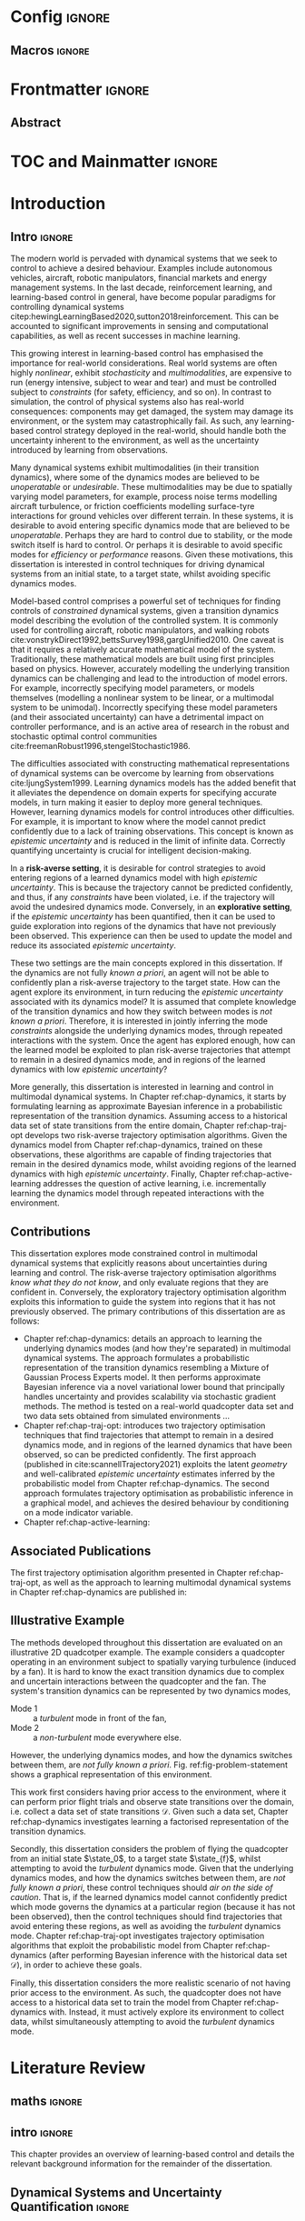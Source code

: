 * Config :ignore:
#+latex_class: mimosis
#+begin_src emacs-lisp :exports none  :results none
(unless (boundp 'org-latex-classes)
  (setq org-latex-classes nil))
(add-to-list 'org-latex-classes
             '("memoir"
               "\\documentclass{memoir}
    [NO-DEFAULT-PACKAGES]
    [PACKAGES]
    [EXTRA]
    \\newcommand{\\mboxparagraph}[1]{\\paragraph{#1}\\mbox{}\\\\}
    \\newcommand{\\mboxsubparagraph}[1]{\\subparagraph{#1}\\mbox{}\\\\}"
               ("\\chapter{%s}" . "\\chapter*{%s}")
               ("\\section{%s}" . "\\section*{%s}")
               ("\\subsection{%s}" . "\\subsection*{%s}")
               ("\\subsubsection{%s}" . "\\subsubsection*{%s}")
               ("\\paragraph{%s}" . "\\paragraph*{%s}")
               ("\\subparagraph{%s}" . "\\subparagraph*{%s}")))
               ;; ("\\mboxparagraph{%s}" . "\\mboxparagraph*{%s}")
               ;; ("\\mboxsubparagraph{%s}" . "\\mboxsubparagraph*{%s}")))
(add-to-list 'org-latex-classes
             '("mimosis"
               "\\documentclass{mimosis-class/mimosis}
  [NO-DEFAULT-PACKAGES]
  [PACKAGES]
  [EXTRA]"
               ("\\chapter{%s}" . "\\addchap{%s}")
               ("\\section{%s}" . "\\section*{%s}")
               ("\\subsection{%s}" . "\\subsection*{%s}")
               ("\\subsubsection{%s}" . "\\subsubsection*{%s}")
               ("\\paragraph{%s}" . "\\paragraph*{%s}")
               ("\\subparagraph{%s}" . "\\subparagraph*{%s}")))
#+end_src
# #+EXPORT_FILE_NAME: ./tmp/thesis.pdf
** Org Mode Export Options :noexport:
#+EXCLUDE_TAGS: journal noexport
#+OPTIONS: title:nil toc:nil date:nil author:nil H:6

** Macros :ignore:
# #+MACRO: acronym #+latex_header: \newacronym[description={$1}]{$2}{$2}{$3}
#+MACRO: glossaryentry #+latex_header: \newglossaryentry{$1}{name={$2},description={$3},sort={$4}}
#+MACRO: acronym #+latex_header: \newacronym{$1}{$2}{$3}
# #+MACRO: newline @@latex:\hspace{0pt}\\@@ @@html:<br>@@
# #+MACRO: fourstar @@latex:\bigskip{\centering\color{BrickRed}\FourStar\par}\bigskip@@
# #+MACRO: clearpage @@latex:\clearpage@@@@odt:<text:p text:style-name="PageBreak"/>@@

** LaTeX Export Headers and Options :noexport:
*** Packages :ignore:
#+LATEX_HEADER: \usepackage{bm}
#+LATEX_HEADER: \usepackage{amsmath,amssymb,amsfonts}
#+LATEX_HEADER: \usepackage{graphicx}
#+LATEX_HEADER: \usepackage{todonotes}
*** Font Awesome icons
#+LATEX_HEADER: \usepackage{fontawesome}
*** Maths cancel
#+LATEX_HEADER: \usepackage[makeroom]{cancel}
*** Footnotes
#+LATEX_HEADER: \usepackage{footnote}
*** Tensor indexing (pre subscripts)
#+LATEX_HEADER: \usepackage{tensor}

*** Epigraph (chapter quotes)
#+LATEX_HEADER: \usepackage{epigraph}
*** Grey box for block quotes
#+LATEX_HEADER: \usepackage[most]{tcolorbox}
#+LATEX_HEADER: \definecolor{block-gray}{gray}{0.85}
#+LATEX_HEADER: \newtcolorbox{myquote}{colback=block-gray,boxrule=0pt,boxsep=0pt,breakable}
# #+LATEX_HEADER: \newtcolorbox{myquote}{colback=block-gray,grow to right by=-10mm,grow to left by=-10mm, boxrule=0pt,boxsep=0pt,breakable}
*** Acronym and Glossary :ignore:
#+latex_header: \usepackage[acronym]{glossaries}
#+latex_header: \makeglossaries

*** Equation Definitions

#+LATEX_HEADER: \usepackage{mathtools}
#+LATEX_HEADER: \newcommand{\defeq}{\vcentcolon=}

*** Create a Definition theorem
#+LATEX_HEADER: \newtheorem{definition}{Definition}[section]
#+LATEX_HEADER: \newtheorem{theorem}{Theorem}[section]
#+LATEX_HEADER: \newtheorem{lemma}{Lemma}[section]
*** Floating images configuration

By default,  if a figure consumes 60% of the page it will get its own float-page. To change that we have to adjust the value of the floatpagefraction derivative.
#+latex_header: \renewcommand{\floatpagefraction}{.8}%

See more information [[https://tex.stackexchange.com/questions/68516/avoid-that-figure-gets-its-own-page][here]].

*** Hyperref
Self-explanatory.
#+latex_header: \usepackage[colorlinks=true, citecolor=BrickRed, linkcolor=BrickRed, urlcolor=BrickRed]{hyperref}

*** Bookmarks

The bookmark package implements a new bookmark (outline) organisation for package hyperref. This lets us change the "tree-navigation" associated with the generated pdf and constrain the menu only to H:2.
#+latex_header: \usepackage{bookmark}
#+latex_header: \bookmarksetup{depth=2}

*** BBding

Symbols such as diamond suit, which can be used for aesthetically separating paragraphs, could be added with the package =fdsymbol=. I'll use bbding which offers the more visually appealing =\FourStar=. I took this idea from seeing the thesis of the mimosis package author.
#+latex_header: \usepackage{bbding}

*** CS Quotes
The [[https://ctan.org/pkg/csquotes][csquotes]] package offers context sensitive quotation facilities, improving the typesetting of inline quotes.

Already imported by mimosis class.
# #+latex_header: \usepackage{csquotes}

To enclose quote environments with quotes from csquotes, see [[https://tex.stackexchange.com/questions/365231/enclose-a-custom-quote-environment-in-quotes-from-csquotes][the following TeX SE thread]].

#+latex_header: \def\signed #1{{\leavevmode\unskip\nobreak\hfil\penalty50\hskip1em
#+latex_header:   \hbox{}\nobreak\hfill #1%
#+latex_header:   \parfillskip=0pt \finalhyphendemerits=0 \endgraf}}

#+latex_header: \newsavebox\mybox
#+latex_header: \newenvironment{aquote}[1]
#+latex_header: {\savebox\mybox{#1}\begin{quote}\openautoquote\hspace*{-.7ex}}
#+latex_header:    {\unskip\closeautoquote\vspace*{1mm}\signed{\usebox\mybox}\end{quote}}

And then use quotes as:
#+begin_example
# The options derivative adds text after the environment. We use it to add the author.
#+ATTR_LATEX: :options {\cite{Frahm1994}}
#+begin_aquote
/Current (fMRI) applications often rely on "effects" or "statistically significant differences", rather than on a proper analysis of the relationship between neuronal activity, haemodynamic consequences, and MRI physics./
#+end_aquote
#+end_example

Note that org-ref links won't work here because the attr latex will be pasted as-is in the .tex file.

*** Date Time

The date time package allows us to specify a "formatted" date object, which will print different formats according to the current locale & language. I use this in my title page.
#+latex_header: \usepackage[level]{datetime}

*** Setup bibliography
General configuration.
# #+latex_header: \usepackage[autocite=plain, backend=biber, doi=true, url=true, hyperref=true,uniquename=false, maxbibnames=99, maxcitenames=2, sortcites=true, style=authoryear-comp]{biblatex}
# #+LATEX_HEADER: \usepackage[citestyle=authoryear-comp, maxcitenames=2, maxbibnames=99, doi=false, isbn=false, eprint=false, backend=bibtex, hyperref=true, url=false, natbib=true, style=authoryear-comp]{biblatex}
#+LATEX_HEADER: \usepackage[citestyle=authoryear-comp, maxcitenames=2, maxbibnames=99, doi=false, isbn=false, eprint=false, backend=bibtex, hyperref=true, url=false, natbib=true, style=authoryear-comp]{biblatex}
# #+LATEX_HEADER: \addbibresource{~/Dropbox/org/ref/mendeley/library.bib}
#+LATEX_HEADER: \addbibresource{~/Dropbox/org/ref/zotero-library.bib}

Improvements provided with the Mimosis class.
# #+latex_header: \input{bibliography-mimosis}

# And fix the andothers to show et al in English as well:
# #+latex_header: \DefineBibliographyStrings{english}{andothers={\textit{et\, al\adddot}}} 
# #+latex_header:\DefineBibliographyStrings{english}{and={\textit{and}}}


Remove ISSN, DOI and URL to shorten the bibliography.
#+latex_header: \AtEveryBibitem{%
#+latex_header:   \clearfield{urlyear}
#+latex_header:   \clearfield{urlmonth}
#+latex_header:   \clearfield{note}
#+latex_header:  \clearfield{issn} % Remove issn
#+latex_header:  \clearfield{doi} % Remove doi
#+latex_header: \ifentrytype{online}{}{% Remove url except for @online
#+latex_header:   \clearfield{url}
#+latex_header: }
#+latex_header: }

And increase the spacing between the entries, as per default they are too small.
#+latex_header: \setlength\bibitemsep{1.1\itemsep}

Also reduce the font-size
#+latex_header: \renewcommand*{\bibfont}{\footnotesize}

*** Improve chapter font colors and font size
The following commands make chapter numbers BrickRed, which look like the Donders color.
#+latex_header: \makeatletter
#+latex_header: \renewcommand*{\chapterformat}{  \mbox{\chapappifchapterprefix{\nobreakspace}{\color{BrickRed}\fontsize{40}{45}\selectfont\thechapter}\autodot\enskip}}
#+latex_header: \renewcommand\@seccntformat[1]{\color{BrickRed} {\csname the#1\endcsname}\hspace{0.3em}}
#+latex_header: \makeatother

*** Setspace for controlling line spacing

Already imported when using mimosis.
# #+latex_header: \usepackage{setspace}
#+latex_header: \setstretch{1.25} 

*** Parskip

Fine tuning of spacing between paragraphs. See [[https://tex.stackexchange.com/questions/161254/smaller-parskip-than-half-for-koma-script][thread here]].

#+latex_header: \setparsizes{0em}{0.1\baselineskip plus .1\baselineskip}{1em plus 1fil}

*** Table of Contents improvements

# TOC only the chapters, not their content.
# #+latex_header: \setcounter{tocdepth}{1}
#+latex_header: \setcounter{tocdepth}{2}

*** Possible Equation improvements

Make the equation numbers follow the chapter, not the whole thesis.
#+latex_header: \numberwithin{equation}{chapter}

*** TikZ and bayesnet for graphical models
#+LATEX_HEADER: \usepackage{tikz}
#+LATEX_HEADER: \usetikzlibrary{bayesnet}

*** Used in papers but not thesis
# #+LATEX_HEADER: \usepackage[format=plain,labelfont={bf},textfont=it]{caption} % make captions italic
# #+LATEX_HEADER: \usepackage[margin=0pt,font=small,labelfont=bf,labelsep=endash]{caption}
# #+LATEX_HEADER: \usepackage{xcolor}
# #+LATEX_HEADER: \usepackage{textcomp}
# #+LATEX_HEADER: \usepackage{algorithmic}

*** Notes in margins
# #+LATEX_HEADER: \usepackage{geometry}
#+LATEX_HEADER: \setlength{\marginparwidth}{3cm}
# #+LATEX_HEADER: \xdef\marginnotetextwidth{\textwidth}
#+LATEX_HEADER: \usepackage{marginnote}
# #+LATEX_HEADER: \renewcommand*{\marginfont}{\footnotesize}
# #+LATEX_HEADER: \newcommand{\parmarginnote}[1]{\hspace{\z@}\marginnote{#1}\ignorespaces}
#+LATEX_HEADER: \newcommand{\parmarginnote}[1]{\marginnote{#1}}
** Text Variables :noexport:
#+latex_header: \newcommand{\ThesisTitle}{{Probabilistic Inference for Learning and Control in Multimodal Dynamical Systems}}
# #+latex_header: \newcommand{\ThesisTitle}{{Data Efficient Learning for Control in Multimodal Dynamical Systems}}
#+latex_header: \newcommand{\ThesisSubTitle}{Synergising Bayesian Inference and Riemannian Geometry for Control}
#+latex_header: \newcommand{\FormattedThesisDefenseDate}{\mbox{\formatdate{1}{1}{2100}}}
#+latex_header: \newcommand{\FormattedAuthorDateOfBirth}{\mbox{\formatdate{1}{1}{2000}}}
#+latex_header: \newcommand{\FormattedThesisDefenseTime}{\mbox{10:00}}
#+latex_header: \newcommand{\AuthorShortName}{\mbox{Aidan Scannell}}
#+latex_header: \newcommand{\AuthorFullName}{\mbox{Aidan J. Scannell}}
#+latex_header: \newcommand{\ThesisISBN}{\mbox{}}

** Math Variables :noexport:
#+LATEX_HEADER: \DeclareMathOperator{\R}{\mathbb{R}}
#+LATEX_HEADER: \DeclareMathOperator{\E}{\mathbb{E}}
#+LATEX_HEADER: \DeclareMathOperator{\V}{\mathbb{V}}
#+LATEX_HEADER: \DeclareMathOperator{\K}{\mathbf{K}}

*** Num Data / Mode / State Dimension / Control Dimension (k, d, t/n)
#+LATEX_HEADER: \newcommand{\numData}{\ensuremath{t}}
# #+LATEX_HEADER: \newcommand{\numData}{\ensuremath{n}}
#+LATEX_HEADER: \newcommand{\numEpisodes}{\ensuremath{e}}
#+LATEX_HEADER: \newcommand{\numTimesteps}{\ensuremath{t}}
#+LATEX_HEADER: \newcommand{\numInd}{\ensuremath{m}}
#+LATEX_HEADER: \newcommand{\stateDim}{\ensuremath{d}}
#+LATEX_HEADER: \newcommand{\controlDim}{\ensuremath{f}}
#+LATEX_HEADER: \newcommand{\modeInd}{\ensuremath{k}}
#+LATEX_HEADER: \newcommand{\modeDesInd}{\ensuremath{\text{des}}}
#+LATEX_HEADER: \newcommand{\testInd}{\ensuremath{*}}
#+LATEX_HEADER: \newcommand{\NumData}{\ensuremath{\MakeUppercase{\numData}}}
#+LATEX_HEADER: \newcommand{\NumInd}{\ensuremath{\MakeUppercase{\numInd}}}
# #+LATEX_HEADER: \newcommand{\StateDim}{\ensuremath{\MakeUppercase{\stateDim}}}
# #+LATEX_HEADER: \newcommand{\ControlDim}{\ensuremath{\MakeUppercase{\controlDim}}}
#+LATEX_HEADER: \newcommand{\StateDim}{\ensuremath{{D_x}}}
#+LATEX_HEADER: \newcommand{\ControlDim}{\ensuremath{{D_u}}}
#+LATEX_HEADER: \newcommand{\ModeInd}{\ensuremath{\MakeUppercase{\modeInd}}}
#+LATEX_HEADER: \newcommand{\NumEpisodes}{\MakeUppercase{\numEpisodes}}
#+LATEX_HEADER: \newcommand{\NumTimesteps}{\MakeUppercase{\numTimesteps}}

# Macros for single/all data notation
#+LATEX_HEADER: \newcommand{\singleData}[1]{\ensuremath{#1_{\numData}}}
#+LATEX_HEADER: \newcommand{\allData}[1]{\ensuremath{\MakeUppercase{#1}}}
# #+LATEX_HEADER: \newcommand{\singleData}[1]{\ensuremath{#1_{\numData}}}
# #+LATEX_HEADER: \newcommand{\allData}[1]{\ensuremath{#1}}
# #+LATEX_HEADER: \newcommand{\allData}[1]{\ensuremath{#1_{1:\NumData}}}

# Macros for data dimensions
# #+LATEX_HEADER: \newcommand{\singleDataDim}[1]{\ensuremath{#1_{\stateDim, \numData}}}
#+LATEX_HEADER: \newcommand{\singleDataDim}[1]{\ensuremath{_{\stateDim}#1_{\numData}}}
#+LATEX_HEADER: \newcommand{\singleDim}[1]{\ensuremath{#1_{\stateDim}}}
# #+LATEX_HEADER: \newcommand{\singleDim}[1]{\ensuremath{_{\stateDim}#1}}
# #+LATEX_HEADER: \newcommand{\singleDimi}[2]{\ensuremath{\tensor*[_{#2}]{#1}{}}}
#+LATEX_HEADER: \newcommand{\singleDim}[1]{\ensuremath{\singleDimi{#1}{\stateDim}}}

# Macros for mode k notation
# #+LATEX_HEADER: \newcommand{\mode}[1]{\ensuremath{#1^{(\modeInd)}}}
# #+LATEX_HEADER: \newcommand{\mode}[1]{\ensuremath{#1^{\modeInd}}}
# #+LATEX_HEADER: \newcommand{\mode}[1]{\ensuremath{\tensor*[^{\modeInd}]{#1}{}}}
#+LATEX_HEADER: \newcommand{\mode}[1]{\ensuremath{#1_{\modeInd}}}
#+LATEX_HEADER: \newcommand{\modeDes}[1]{\ensuremath{#1^{\modeDesInd}}}

#+LATEX_HEADER: \newcommand{\singleDimiMode}[2]{\ensuremath{\tensor*[_#2^\modeInd]{#1}{}}}
#+LATEX_HEADER: \newcommand{\singleDimMode}[1]{\ensuremath{\singleDimiMode{#1}{\stateDim}}}
#+LATEX_HEADER: \newcommand{\singleDimModeData}[1]{\ensuremath{\tensor*[_\stateDim^\modeInd]{#1}{_\numData}}}

*** Data set
# Dataset/inputs/outputs
#+LATEX_HEADER: \newcommand{\state}{\ensuremath{\mathbf{x}}}
#+LATEX_HEADER: \newcommand{\control}{\ensuremath{\mathbf{u}}}

# #+LATEX_HEADER: \newcommand{\x}{\ensuremath{\mathbf{x}}}
# #+LATEX_HEADER: \newcommand{\y}{\ensuremath{\mathbf{y}}}
#+LATEX_HEADER: \newcommand{\x}{\ensuremath{\hat{\state}}}
#+LATEX_HEADER: \newcommand{\y}{\ensuremath{\Delta\state}}
#+LATEX_HEADER: \newcommand{\dataset}{\ensuremath{\mathcal{D}}}

# Single/all input/output notation
# #+LATEX_HEADER: \newcommand{\singleInput}{\ensuremath{\singleData{\x}}}
#+LATEX_HEADER: \newcommand{\singleInput}{\ensuremath{\x_{\numData-1}}}
#+LATEX_HEADER: \newcommand{\singleOutput}{\ensuremath{\singleData{\y}}}
#+LATEX_HEADER: \newcommand{\allInput}{\ensuremath{\allData{\x}}}
#+LATEX_HEADER: \newcommand{\allOutput}{\ensuremath{\allData{\y}}}

# Single/all state/control notation
#+LATEX_HEADER: \newcommand{\singleState}{\ensuremath{\state_{\numData-1}}}
#+LATEX_HEADER: \newcommand{\singleControl}{\ensuremath{\control_{\numData-1}}}
#+LATEX_HEADER: \newcommand{\allState}{\ensuremath{\allData{\state}}}
#+LATEX_HEADER: \newcommand{\allControl}{\ensuremath{\allData{\control}}}

*** Noise Vars
#+LATEX_HEADER: \newcommand{\noiseVar}{\ensuremath{\sigma}}
#+LATEX_HEADER: \newcommand{\noiseVarK}{\ensuremath{\mode{\noiseVar}}}
#+LATEX_HEADER: \newcommand{\noiseVarOneK}{\ensuremath{\singleDimiMode{\noiseVar}{1}}}
#+LATEX_HEADER: \newcommand{\noiseVarDK}{\ensuremath{\singleDimiMode{\noiseVar}{\StateDim}}}
#+LATEX_HEADER: \newcommand{\noiseVardK}{\ensuremath{\singleDimMode{\noiseVar}}}
# #+LATEX_HEADER: \newcommand{\noiseVarOneK}{\ensuremath{\noiseVarK_{1}}}
# #+LATEX_HEADER: \newcommand{\noiseVarDK}{\ensuremath{\noiseVarK_{\StateDim}}}
# #+LATEX_HEADER: \newcommand{\noiseVardK}{\ensuremath{\noiseVarK_{\stateDim}}}
# #+LATEX_HEADER: \newcommand{\noiseVardK2}{\ensuremath{\left(\noiseVardK\right)^2}}

*** Mode Indicator Variable
#+LATEX_HEADER: \newcommand{\modeVar}{\ensuremath{\alpha}}
#+LATEX_HEADER: \newcommand{\modeVarn}{\ensuremath{\singleData{\modeVar}}}
#+LATEX_HEADER: \newcommand{\ModeVar}{\ensuremath{\bm{\modeVar}}}
# #+LATEX_HEADER: \newcommand{\ModeVar}{\ensuremath{\allData{\bm{\modeVar}}}}
#+LATEX_HEADER: \newcommand{\modeVarK}{\ensuremath{\modeVarn=\modeInd}}
# #+LATEX_HEADER: \newcommand{\ModeVarK}{\ensuremath{\mode{\bm{\modeVar}}}}
#+LATEX_HEADER: \newcommand{\ModeVarK}{\ensuremath{\ModeVar_{\modeInd}}}

*** Tensor Indexing
# Experts indexing
#+LATEX_HEADER: \newcommand{\nkd}[1]{\ensuremath{#1_{\numData,\modeInd,\stateDim}}}
#+LATEX_HEADER: \newcommand{\nkD}[1]{\ensuremath{#1_{\numData,\modeInd}}}
#+LATEX_HEADER: \newcommand{\NkD}[1]{\ensuremath{#1_{:,\modeInd}}}
#+LATEX_HEADER: \newcommand{\nKD}[1]{\ensuremath{#1_{\numData}}}
#+LATEX_HEADER: \newcommand{\Nkd}[1]{\ensuremath{#1_{:,\modeInd,\stateDim}}}

# Gating function indexing
#+LATEX_HEADER: \newcommand{\nk}[1]{\ensuremath{#1_{\numData,\modeInd}}}
#+LATEX_HEADER: \newcommand{\Nk}[1]{\ensuremath{#1_{:,\modeInd}}}
#+LATEX_HEADER: \newcommand{\nK}[1]{\ensuremath{#1_{\numData}}}

# Experts Inducing indexing
#+LATEX_HEADER: \newcommand{\mkd}[1]{\ensuremath{#1_{\numData,\modeInd,\stateDim}}}
#+LATEX_HEADER: \newcommand{\mkD}[1]{\ensuremath{#1_{\numData,\modeInd}}}
#+LATEX_HEADER: \newcommand{\MkD}[1]{\ensuremath{#1_{:,\modeInd}}}
#+LATEX_HEADER: \newcommand{\mKD}[1]{\ensuremath{#1_{\numData}}}
#+LATEX_HEADER: \newcommand{\Mkd}[1]{\ensuremath{#1_{:,\modeInd,\stateDim}}}

# Gating Inducing indexing
#+LATEX_HEADER: \newcommand{\mk}[1]{\ensuremath{#1_{\numData,\modeInd}}}
#+LATEX_HEADER: \newcommand{\Mk}[1]{\ensuremath{#1_{:,\modeInd}}}
#+LATEX_HEADER: \newcommand{\mK}[1]{\ensuremath{#1_{\numData}}}

# Desired Mode Gating indexing
#+LATEX_HEADER: \newcommand{\MDes}[1]{\ensuremath{#1_{:, k^*}}}

*** Gating Network New
# Function notation
#+LATEX_HEADER: \newcommand{\gatingFunc}{\ensuremath{h}}
#+LATEX_HEADER: \newcommand{\hk}{\ensuremath{\mode{\gatingFunc}}}

# Single data notation
#+LATEX_HEADER: \newcommand{\hkn}{\ensuremath{\nk{\gatingFunc}}}
#+LATEX_HEADER: \newcommand{\hn}{\ensuremath{\nK{\mathbf{\gatingFunc}}}}

# All inputs set/vector/tensor notation
#+LATEX_HEADER: \newcommand{\GatingFunc}{\ensuremath{\mathbf{\gatingFunc}}}
#+LATEX_HEADER: \newcommand{\Hall}{\ensuremath{\MakeUppercase\GatingFunc}}}}
#+LATEX_HEADER: \newcommand{\Hk}{\ensuremath{\Nk{\GatingFunc}}}
# #+LATEX_HEADER: \newcommand{\Hall}{\ensuremath{\allData{\GatingFunc}}}
# #+LATEX_HEADER: \newcommand{\Hk}{\ensuremath{\allData{\mode{\GatingFunc}}}}

*** Experts New
# Function notation
#+LATEX_HEADER: \newcommand{\latentFunc}{\ensuremath{f}}
#+LATEX_HEADER: \newcommand{\LatentFunc}{\ensuremath{\mathbf{\latentFunc}}}
#+LATEX_HEADER: \newcommand{\fkd}{\ensuremath{\latentFunc_{\modeInd,\stateDim}}}
#+LATEX_HEADER: \newcommand{\fk}{\ensuremath{\mathbf{\latentFunc}_{\modeInd}}}
# #+LATEX_HEADER: \newcommand{\fk}{\ensuremath{\latentFunc_{:,\modeInd}}}
#+LATEX_HEADER: \newcommand{\f}{\ensuremath{\mathbf{f}}}

# Vector/Matrix/Tensor notation
#+LATEX_HEADER: \newcommand{\F}{\ensuremath{\MakeUppercase{\mathbf{\latentFunc}}}}
# #+LATEX_HEADER: \newcommand{\Fnkd}{\ensuremath{\latentFunc_{\numData, \modeInd, \stateDim}}}
# #+LATEX_HEADER: \newcommand{\Fnk}{\ensuremath{\mathbf{\latentFunc}_{\numData, \modeInd}}}
# #+LATEX_HEADER: \newcommand{\Fk}{\ensuremath{\F_{:,\modeInd}}}
# #+LATEX_HEADER: \newcommand{\Fn}{\ensuremath{\F_{\numData}}}
#+LATEX_HEADER: \newcommand{\Fnkd}{\ensuremath{\nkd{\latentFunc}}}
#+LATEX_HEADER: \newcommand{\Fnk}{\ensuremath{\nkD{\mathbf{\latentFunc}}}}
#+LATEX_HEADER: \newcommand{\Fk}{\ensuremath{\NkD{\F}}}
#+LATEX_HEADER: \newcommand{\Fn}{\ensuremath{\nKD{\F}}}
#+LATEX_HEADER: \newcommand{\F}{\ensuremath{\F}}

# #+LATEX_HEADER: \newcommand{\Fdk}{\ensuremath{\mathbf{\latentFunc}_{:,\modeInd,\stateDim}}}
#+LATEX_HEADER: \newcommand{\Fkd}{\ensuremath{\Nkd{\mathbf{\latentFunc}}}}

# Single input notation
#+LATEX_HEADER: \newcommand{\fn}{\ensuremath{\Fn}}
#+LATEX_HEADER: \newcommand{\fkn}{\ensuremath{\Fnk}}
#+LATEX_HEADER: \newcommand{\fknd}{\ensuremath{\Fnkd}}

# All inputs set/vector/tensor notation
# #+LATEX_HEADER: \newcommand{\Fkd}{\ensuremath{\Fdk}}

*** Params
#+LATEX_HEADER: \newcommand{\gatingParams}{\ensuremath{\bm\phi}}
#+LATEX_HEADER: \newcommand{\expertParams}{\ensuremath{\bm\theta}}
#+LATEX_HEADER: \newcommand{\gatingParamsK}{\ensuremath{\mode{\bm\phi}}}
#+LATEX_HEADER: \newcommand{\expertParamsK}{\ensuremath{\mode{\bm\theta}}}
*** Sparse GPs
**** Experts
***** Variables
#+LATEX_HEADER: \newcommand{\uf}{\ensuremath{u}}
#+LATEX_HEADER: \newcommand{\uFkd}{\ensuremath{\Mkd{\mathbf{\uf}}}}
#+LATEX_HEADER: \newcommand{\uFk}{\ensuremath{\MkD{\MakeUppercase{\mathbf{\uf}}}}}
#+LATEX_HEADER: \newcommand{\uF}{\ensuremath{\MakeUppercase{\mathbf{\uf}}}}

***** Inputs
# #+LATEX_HEADER: \newcommand{\zf}{\ensuremath{\bm{\zeta}}}
# #+LATEX_HEADER: \newcommand{\zFkd}{\ensuremath{\Mkd{\zf}}}
# #+LATEX_HEADER: \newcommand{\zFk}{\ensuremath{\MkD{\zf}}}
# #+LATEX_HEADER: \newcommand{\zF}{\ensuremath{\MKD{\zf}}}
#+LATEX_HEADER: \newcommand{\zf}{\ensuremath{\mathbf{Z}}}
#+LATEX_HEADER: \newcommand{\zFkd}{\ensuremath{\Mkd{\zf}}}
#+LATEX_HEADER: \newcommand{\zFk}{\ensuremath{\MkD{\zf}}}
#+LATEX_HEADER: \newcommand{\zF}{\ensuremath{\MKD{\zf}}}

**** Gating
***** Variables
#+LATEX_HEADER: \newcommand{\uh}{\ensuremath{U}}
#+LATEX_HEADER: \newcommand{\uHk}{\ensuremath{\Mk{\hat{\mathbf{\uh}}}}}
#+LATEX_HEADER: \newcommand{\uH}{\ensuremath{\hat{\MakeUppercase{\mathbf{\uh}}}}}

#+LATEX_HEADER: \newcommand{\hu}{\ensuremath{\uh}}
#+LATEX_HEADER: \newcommand{\Hku}{\ensuremath{\uHk}}
#+LATEX_HEADER: \newcommand{\Hu}{\ensuremath{\uH}}

***** Inputs
# #+LATEX_HEADER: \newcommand{\zh}{\ensuremath{\bm{\xi}}}
# #+LATEX_HEADER: \newcommand{\zHk}{\ensuremath{\Mk{\zh}}}
# #+LATEX_HEADER: \newcommand{\zH}{\ensuremath{\MK{\zh}}}
#+LATEX_HEADER: \newcommand{\zh}{\ensuremath{\hat{\mathbf{Z}}}}
#+LATEX_HEADER: \newcommand{\zHk}{\ensuremath{\Mk{\zh}}}
#+LATEX_HEADER: \newcommand{\zH}{\ensuremath{\MK{\zh}}}

# #+LATEX_HEADER: \newcommand{\zHDes}{\ensuremath{\zH_{:, k^*}}}
#+LATEX_HEADER: \newcommand{\zHDes}{\ensuremath{\MDes{\zH}}}

**** Misc
#+LATEX_HEADER: \newcommand{\Z}{\ensuremath{\mathbf{Z}}}
**** Old
# Sparse GP macro
# #+LATEX_HEADER: \newcommand{\inducing}[1]{\ensuremath{\hat{#1}}}

# #+LATEX_HEADER: \newcommand{\fu}{\ensuremath{\inducing{\latentFunc}}}
# #+LATEX_HEADER: \newcommand{\Fu}{\ensuremath{\inducing{\mathbf{\latentFunc}}}}
# #+LATEX_HEADER: \newcommand{\Fku}{\ensuremath{\mode{\inducing{\mathbf{\latentFunc}}}}}
# #+LATEX_HEADER: \newcommand{\Fkdu}{\ensuremath{\singleDim{\Fku}}}
# #+LATEX_HEADER: \newcommand{\hu}{\ensuremath{\inducing{\gatingFunc}}}
# #+LATEX_HEADER: \newcommand{\Hu}{\ensuremath{\inducing{\mathbf{\gatingFunc}}}}
# #+LATEX_HEADER: \newcommand{\Hku}{\ensuremath{\mode{\inducing{\mathbf{\gatingFunc}}}}}

# #+LATEX_HEADER: \newcommand{\Zfk}{\ensuremath{\mode{\mathbf{Z}}_{\latentFunc}}}
# #+LATEX_HEADER: \newcommand{\Zfk}{\ensuremath{\mode{\bm{\zeta}}}}
# #+LATEX_HEADER: \newcommand{\Zf}{\ensuremath{\mathbf{Z}}}
# #+LATEX_HEADER: \newcommand{\Zf}{\ensuremath{\mathbf{Z}_{\latentFunc}}}

# #+LATEX_HEADER: \newcommand{\Zhk}{\ensuremath{\mode{\mathbf{Z}}_{\gatingFunc}}}
# #+LATEX_HEADER: \newcommand{\Zh}{\ensuremath{\bm{\xi}}}
# #+LATEX_HEADER: \newcommand{\Zhk}{\ensuremath{\mode{\Zh}}}

# #+LATEX_HEADER: \newcommand{\ZhDes}{\ensuremath{\modeDes{\zH}}}

*** Continuous
#+LATEX_HEADER: \newcommand{\derivative}[1]{\ensuremath{\dot{#1}}}
#+LATEX_HEADER: \newcommand{\stateDerivative}{\ensuremath{\derivative{\state}}}
# #+LATEX_HEADER: \newcommand{\stateDerivative}{\ensuremath{\dot{\mathbf{x}}}}

*** Prob Dists New
#+LATEX_HEADER: \newcommand{\pFkd}{\ensuremath{p\left(\Fkd \right)}}
*** Prob Dists
#+LATEX_HEADER: \newcommand{\pFkd}{\ensuremath{p\left(\Fkd \mid \allInput \right)}}
#+LATEX_HEADER: \newcommand{\pFk}{\ensuremath{p\left(\Fk \mid \allInput, \expertParams\right)}}

#+LATEX_HEADER: \newcommand{\pF}{\ensuremath{p\left(\F \mid \allInput, \expertParams\right)}}
#+LATEX_HEADER: \newcommand{\pfk}{\ensuremath{p\left(\fk \mid \allInput, \expertParamsK \right)}}
#+LATEX_HEADER: \newcommand{\pfknd}{\ensuremath{p\left(\fknd \mid \allInput\right)}}

#+LATEX_HEADER: \newcommand{\pFkGivenUk}{\ensuremath{p\left(\Fk \mid \uFk \right)}}
# #+LATEX_HEADER: \newcommand{\pYkGivenUk}{\ensuremath{p\left(\allOutput \mid \ModeVarK, \uFk \right)}}
#+LATEX_HEADER: \newcommand{\pYkGivenFku}{\ensuremath{p\left(\allOutput \mid \ModeVarK, \uFk \right)}}

#+LATEX_HEADER: \newcommand{\qF}{\ensuremath{q\left(\F \right)}}
#+LATEX_HEADER: \newcommand{\qFu}{\ensuremath{q\left(\uF \right)}}
#+LATEX_HEADER: \newcommand{\qFku}{\ensuremath{q\left(\uFk \right)}}
#+LATEX_HEADER: \newcommand{\pFku}{\ensuremath{p\left(\uFk \mid \zFk \right)}}
#+LATEX_HEADER: \newcommand{\pFkuGivenX}{\ensuremath{p\left(\uFk \mid \zFk \right)}}
#+LATEX_HEADER: \newcommand{\pFuGivenX}{\ensuremath{p\left(\uF \mid \zF \right)}}
#+LATEX_HEADER: \newcommand{\qFk}{\ensuremath{q\left(\Fk \right)}}
#+LATEX_HEADER: \newcommand{\qfk}{\ensuremath{q\left(\fk \right)}}
#+LATEX_HEADER: \newcommand{\qfkn}{\ensuremath{q\left(\fkn \right)}}
#+LATEX_HEADER: \newcommand{\qfn}{\ensuremath{q\left(\fn \right)}}
#+LATEX_HEADER: \newcommand{\pFkGivenFku}{\ensuremath{p\left(\Fk \mid \uFk \right)}}
#+LATEX_HEADER: \newcommand{\pfkGivenFku}{\ensuremath{p\left(\fkn \mid \uFk \right)}}
#+LATEX_HEADER: \newcommand{\pykGivenFku}{\ensuremath{p\left(\singleOutput \mid \modeVarK, \uFk \right)}}
#+LATEX_HEADER: \newcommand{\pYGivenUX}{\ensuremath{p\left(\allOutput \mid \uF, \allInput \right)}}
#+LATEX_HEADER: \newcommand{\pYGivenU}{\ensuremath{p\left(\allOutput \mid \uF \right)}}


#+LATEX_HEADER: \newcommand{\pY}{\ensuremath{p\left(\allOutput \right)}}
# #+LATEX_HEADER: \newcommand{\pykGivenfk}{\ensuremath{p\left(\singleOutputK \mid \fkn \right)}}
# #+LATEX_HEADER: \newcommand{\pYkGivenFk}{\ensuremath{p\left(\allOutputK \mid \Fk \right)}}
# #+LATEX_HEADER: \newcommand{\pYkGivenX}{\ensuremath{p(\allOutputK \mid \allInput)}}
#+LATEX_HEADER: \newcommand{\pykGivenx}{\ensuremath{p\left(\singleOutput \mid \modeVarK, \singleInput \right)}}
#+LATEX_HEADER: \newcommand{\pykGivenxNegF}{\ensuremath{p\left(\singleOutput \mid \modeVarK, \singleInput, \neg\Fk \right)}}
#+LATEX_HEADER: \newcommand{\pykGivenfk}{\ensuremath{p\left(\singleOutput \mid \modeVarK, \fkn \right)}}
#+LATEX_HEADER: \newcommand{\pykGivenfkd}{\ensuremath{p\left(\singleOutput \mid \modeVarK, \fknd \right)}}
#+LATEX_HEADER: \newcommand{\pYkGivenFk}{\ensuremath{p\left(\allOutput \mid \ModeVarK, \Fk \right)}}
#+LATEX_HEADER: \newcommand{\pYkGivenX}{\ensuremath{p\left(\allOutput \mid \ModeVarK, \allInput \right)}}
#+LATEX_HEADER: \newcommand{\pYGivenX}{\ensuremath{p\left(\allOutput \mid \allInput \right)}}

**** Gating network
#+LATEX_HEADER: \newcommand{\PrA}{\ensuremath{\Pr\left(\ModeVarK \right)}}
#+LATEX_HEADER: \newcommand{\Pra}{\ensuremath{\Pr\left(\modeVarK \right)}}
#+LATEX_HEADER: \newcommand{\PaGivenhx}{\ensuremath{P\left(\modeVarn \mid \hn, \singleInput \right)}}
#+LATEX_HEADER: \newcommand{\PraGivenx}{\ensuremath{\Pr\left(\modeVarn \mid \singleInput \right)}}
#+LATEX_HEADER: \newcommand{\PraGivenhx}{\ensuremath{\Pr\left(\modeVarK \mid \hn, \singleInput \right)}}
#+LATEX_HEADER: \newcommand{\PraGivenxNegH}{\ensuremath{\Pr\left(\modeVarK \mid \singleInput, \neg\Hall \right)}}
#+LATEX_HEADER: \newcommand{\PrAGivenX}{\ensuremath{\Pr\left(\ModeVarK \mid \allInput \right)}}

#+LATEX_HEADER: \newcommand{\pHGivenX}{\ensuremath{p\left(\Hall \mid \allInput\right)}}
#+LATEX_HEADER: \newcommand{\pHkGivenX}{\ensuremath{p\left(\Hk \mid \allInput\right)}}

*** Kernels
# #+LATEX_HEADER: \newcommand{\Kkxx}{\mode{\mathbf{K}}_{\allInput\allInput}}
#+LATEX_HEADER: \newcommand{\Kkxx}{\mode{\mathbf{K}}_{d, \allInput\allInput}}

# TO derivative kernels
#+LATEX_HEADER: \newcommand{\ddK}{\ensuremath{\partial^2\K_{**}}}
#+LATEX_HEADER: \newcommand{\dK}{\ensuremath{\partial\K_{*}}}
#+LATEX_HEADER: \newcommand{\Kxx}{\ensuremath{\K_{}}}
#+LATEX_HEADER: \newcommand{\iKxx}{\ensuremath{\Kxx^{-1}}}

#+LATEX_HEADER: \newcommand{\dKz}{\ensuremath{\partial\K_{*\zH}}}
#+LATEX_HEADER: \newcommand{\Kzz}{\ensuremath{\K_{\zH\zH}}}
#+LATEX_HEADER: \newcommand{\iKzz}{\ensuremath{\Kzz^{-1}}}
*** Desired Mode
# Function notation
#+LATEX_HEADER: \newcommand{\HDes}{\ensuremath{\MDes{\GatingFunc}}}
#+LATEX_HEADER: \newcommand{\uHDes}{\ensuremath{\MDes{\uH}}}

# Inducing points
#+LATEX_HEADER: \newcommand{\pDes}{\ensuremath{p\left( \uHDes \mid \zHDes \right)}}
#+LATEX_HEADER: \newcommand{\qDes}{\ensuremath{q\left( \uHDes \right)}}
#+LATEX_HEADER: \newcommand{\mDes}{\ensuremath{\MDes{\mathbf{m}}}}
#+LATEX_HEADER: \newcommand{\SDes}{\ensuremath{\MDes{\mathbf{S}}}}

*** Jacobian
# Single data notation
#+LATEX_HEADER: \newcommand{\singleTest}[1]{\ensuremath{#1_{\testInd}}}
#+LATEX_HEADER: \newcommand{\testInput}{\ensuremath{\singleTest{\state}}}

# Jacobian notation
#+LATEX_HEADER: \newcommand{\Jac}{\ensuremath{\mathbf{J}}}
#+LATEX_HEADER: \newcommand{\testJac}{\ensuremath{\singleTest{\Jac}}}
#+LATEX_HEADER: \newcommand{\muJac}{\ensuremath{\mu_{\Jac}}}
#+LATEX_HEADER: \newcommand{\covJac}{\ensuremath{\Sigma_{\Jac}}}

*** Old
**** Gating Network Old
# # Function notation
# #+LATEX_HEADER: \newcommand{\gatingFunc}{\ensuremath{h}}
# #+LATEX_HEADER: \newcommand{\hk}{\ensuremath{\mode{\gatingFunc}}}

# # Single data notation
# #+LATEX_HEADER: \newcommand{\hkn}{\ensuremath{\singleData{\hk}}}
# #+LATEX_HEADER: \newcommand{\hn}{\ensuremath{\singleData{\mathbf{\gatingFunc}}}}

# # All inputs set/vector/tensor notation
# #+LATEX_HEADER: \newcommand{\GatingFunc}{\ensuremath{\mathbf{\gatingFunc}}}
# #+LATEX_HEADER: \newcommand{\Hall}{\ensuremath{\GatingFunc}}
# #+LATEX_HEADER: \newcommand{\Hk}{\ensuremath{\mode{\GatingFunc}}}
# # #+LATEX_HEADER: \newcommand{\Hall}{\ensuremath{\allData{\GatingFunc}}}
# # #+LATEX_HEADER: \newcommand{\Hk}{\ensuremath{\allData{\mode{\GatingFunc}}}}
**** Desired Mode Old
# #+LATEX_HEADER: \newcommand{\HDes}{\ensuremath{\modeDes{\GatingFunc}}}
# #+LATEX_HEADER: \newcommand{\HuDes}{\ensuremath{\modeDes{\Hu}}}
# #+LATEX_HEADER: \newcommand{\mDes}{\ensuremath{\modeDes{\mathbf{m}}}}
# #+LATEX_HEADER: \newcommand{\SDes}{\ensuremath{\modeDes{\mathbf{S}}}}

**** Experts Old
# # Function notation
# #+LATEX_HEADER: \newcommand{\latentFunc}{\ensuremath{f}}
# #+LATEX_HEADER: \newcommand{\f}{\ensuremath{f}}
# #+LATEX_HEADER: \newcommand{\fk}{\ensuremath{\mode{\latentFunc}}}
# # #+LATEX_HEADER: \newcommand{\fkd}{\ensuremath{\singleDim{\fk}}}
# #+LATEX_HEADER: \newcommand{\fkd}{\ensuremath{\singleDimMode{\f}}}

# # Single input notation
# #+LATEX_HEADER: \newcommand{\fn}{\ensuremath{\singleData{\mathbf{\latentFunc}}}}
# #+LATEX_HEADER: \newcommand{\fkn}{\ensuremath{\singleData{\mode{\mathbf{\latentFunc}}}}}
# # #+LATEX_HEADER: \newcommand{\fknd}{\ensuremath{\singleDim{\singleData{\fk}}}}
# # #+LATEX_HEADER: \newcommand{\fknd}{\ensuremath{\singleDimMode{\singleData{\f}}}}
# #+LATEX_HEADER: \newcommand{\fknd}{\ensuremath{\singleDimModeData{\f}}}

# # All inputs set/vector/tensor notation
# # #+LATEX_HEADER: \newcommand{\F}{\ensuremath{\allData{\mathbf{\f}}}}
# #+LATEX_HEADER: \newcommand{\F}{\ensuremath{\mathbf{\f}}}
# #+LATEX_HEADER: \newcommand{\Fk}{\ensuremath{\mode{\F}}}
# # #+LATEX_HEADER: \newcommand{\Fkd}{\ensuremath{\singleDim{\Fk}}}
# #+LATEX_HEADER: \newcommand{\Fkd}{\ensuremath{\singleDimMode{\F}}}

#+LATEX_HEADER: \newcommand{\allOutputK}{\ensuremath{\mode{\allOutput}}}
#+LATEX_HEADER: \newcommand{\singleOutputK}{\ensuremath{\mode{\singleOutput}}}

** Acronyms :noexport:
{{{glossaryentry(LaTeX,\LaTeX,A document preparation system,LaTeX)}}}
{{{acronym(mogpe,MoGPE,Mixtures of Gaussian Process Experts)}}}
{{{acronym(gp,GP,Gaussian process)}}}
{{{acronym(mdp,MDP,Markov decision process)}}}
{{{glossaryentry(Real Numbers,$\real$,The set of Real numbers,Real Numbers)}}}
* Frontmatter :ignore:
#+BEGIN_EXPORT latex
\frontmatter
#+END_EXPORT
** Title Page :ignore:noexport:

  #+BEGIN_EXPORT latex
  \begin{titlepage}
    %%%%%%%%%%%%%%%%%%%%%%%%%%%%%%%%%%%%%%%%%%%
    % First page: Thesis Title and Author Name
    %%%%%%%%%%%%%%%%%%%%%%%%%%%%%%%%%%%%%%%%%%%

    % Uncomment when adding the background figure to the cover.
    \BgThispage

    \cleardoublepage
    \pagestyle{empty}

    \begin{center}
      \null\vfill
      {\huge{\bfseries \ThesisTitle}\par}
      \vspace{\stretch{0.5}}
      {\large \ThesisSubTitle \par}
      \vspace{\stretch{2}}
      \vspace{\baselineskip}
      {\large By \AuthorFullName\par}
      \vspace{\stretch{2}}
      \vspace{\baselineskip}
      \vspace{\baselineskip}
      \vspace{\baselineskip}
      \includegraphics[scale=0.8]{./logos/bristolcrest_colour}\\
      \vspace{6mm}
      {\large Faculty of Engineering\\
      \textsc{University of Bristol}}\\
      \vspace{11mm}
      \vspace{\baselineskip}
      \vspace{\baselineskip}
      \begin{minipage}{10cm}
        A dissertation submitted to the University of Bristol in accordance with the requirements of the degree of \textsc{Doctor of Philosophy} in the Faculty of Engineering.
      \end{minipage}\\
      # \vspace{\baselineskip}
      # \vspace{\stretch{1}}
      \vspace{\baselineskip}
      \vspace{\stretch{1}}
      \noindent
      \begin{tabular}{@{}l@{\hspace{22pt}}ll}
        \textbf{Supervisors}:          & Prof.\ Arthur Richards\\
                                       & Dr.\ Carl Henrik Ek\\
      \end{tabular}
      \vspace{\stretch{1}}
      \vspace{\baselineskip}
      \vspace{\baselineskip}
      \vfill
    \end{center}

    \cleardoublepage
    %%%%%%%%%%%%%%%%%%%%%%%%%%%%%%%%%%%%%%%%%%%
    % End Titlepage
    %%%%%%%%%%%%%%%%%%%%%%%%%%%%%%%%%%%%%%%%%%%
  \end{titlepage}
  #+END_EXPORT

** Abstract
:PROPERTIES:
:UNNUMBERED: t
:END:
#+BEGIN_EXPORT latex
\begin{SingleSpace}
%\initial{R}einforcement learning and data-driven control have seen significant advances over the last decade,
%especially in simulated environments.
%Real world systems are often highly nonlinear, exhibit stochasticity and multimodalities,
%are expensive to run (slow, energy intensive, subject to wear and tear) and
%must be controlled subject to constraints (for safety, efficiency, etc).

%From robotics, to industrial processing, to finanace, learning-based approaches to control
%help alleviate the dependence on domain exerts for system identification and controller design.
This dissertation is concerned with \textit{learning} and \textit{control}
in unknown, (or partially unknown), multimodal dynamical systems.
It is motivated by controlling robotic systems in uncertain environments,
where both the underlying dynamics modes,
and how the dyanmics switches between them, are \textit{not fully known a priori}.

%For example, controlling a quadrotor subject to unoperatable dynamics modes that are
%induced via spatially varying turbulence
%i.e. fly a quadrotor to a target location, whilst remaining in the operatable (non turbulent) dynamics mode.

%This dissertation is concerned with \textbf{learning} and \textbf{control}
%in unknown, (or partially unknown), multimodal dynamical systems.
%It is motivated by controlling a quadrotor with unoperatable dynamics modes that are
%induced via spatially varying turbulence.
%The operatable mode corresponds to regions of the state space subject to \textbf{low turbulence}, and the
%unoperatable mode(s) corresponds to regions subject to \textbf{high turbulence}.
%The goal is to fly the quadrotor from an initial state in the desired (operatable) dynamics mode,
%to a target state, whilst remaining in the desired dynamics mode.

This dissertation first considers learning representations of multimodal dynamical systems, assuming
access to a historial data set of state transitions.
\todo{add comment about MoGPE vs SVGP}
The model resembles the Mixture of Gaussian Process Experts model with a gating network based on Gaussian processes.
Motivated by synergising model learning and control,
this model infers latent \textit{geometric} structure in the gating network,
that is later exploited by a geometry inspired control algorithm.
Well-calibrated uncertainty estimates and scalability are obtained via
stochastic variational inference.
%variational lower bound based on sparse approximations, that can be optimised with
%stochastic gradient methods.
%A novel variational lower bound based on sparse approximations, that can be optimised with
%stochastic gradient methods, is derived.
%It provides scalability as well as well-calibrated uncertainty estimates.

%Secondly, this work considers trajectory optimisation algorithms,
%that exploit the learned dynamics model to achieve the aformentioned goal.
%In a \textbf{risk-averse setting}, it is also desirable to avoid entering regions of a learned dynamics model with
%high \textit{epistemic uncertainty}.
%This is because the state-control trajectory cannot be predicted confidently, and thus,
%constraints may be violated i.e. the system may enter unoperatable dynamics modes.
%Still assuming access to a historical data set, the first approach presented in this dissertation
%exploits concepts of Riemannian geometry (extended to probabilistic geometries) to encode the trajectory optimisation
%goals into an objective function.
%A second, alternative approach, formulates the control problem as probabilistic inference
%in a graphical model by conditioning on a mode assignment variable.
%Both methods are evaluated via experiments on a simulated quadrotor, as well as a data set of a
%DJI Tello quadrotor flying in the Bristol Robotics Laboratory.

Secondly, this dissertation considers driving a dynamical system from an initial state (in a desired dynamics mode),
to a target state, whilst remaining in the desired dynamics mode.
For example, consider controlling a quadrotor in an environment subject to two dynamics modes: 1) a turbulent
dynamics mode in front of a fan, and 2) a non turbulent dynamics mode everywhere else.
The goal in this scenario is to fly the quadrotor to a target location,
whilst remaining in the operatable (non turbulent) dynamics mode.

In a \textbf{risk-averse setting}, it is desirable to avoid entering regions of a learned dynamics model with
high \textit{epistemic uncertainty}, as well as remaining in the desired dynamics mode.
This is because the trajectory cannot be predicted confidently, and may leave the operatable dynamics mode.
Given a partially learned dynamics model, this dissertation develops two trajectory optimisation algorithms
aimed at solving this risk-averse setting.
The first approach
exploits concepts of Riemannian geometry (extended to probabilistic geometries) to encode both of the goals
into a geometry inspired objective function.
The second approach formulates the control problem as probabilistic inference
in a graphical model, and encodes the goals by conditioning on a mode assignment variable.
Both methods are evaluated via experiments on a simulated quadrotor, as well as a data set collected onboard
a DJI Tello quadrotor.
%A second, alternative approach is also presented.
%Instead of exploiting the geometry of the learned model, it formulates the control problem as probabilistic inference
%in a graphical model by conditioning on a mode assignment variable.
%Based on these two goals, this dissertation develops two trajectory optimisation algorithms that exploit
%the learned dyanmics to achieve them.

Finally, this dissertation considers the active learning setting, where it does
not assume access to a historical data set.
To achieve this goal, a constrained exploration algorithm is introduced.
The algorithm exploits the \textit{epistemic uncertainty} associated with the learned model, to guide
exploration into regions of the dynamics that have not previously been observed.
This experience can then be used to update the model and reduce the associated \textit{epistemic uncertainty}.
Exploration is subject to chance constraints that prevent the system from leaving the desired dynamics
mode, resulting in an overconstrained problem.
Loosening the chance constraints enables the algorithm to incrementally explore the environment,
becoming more confident in the dynamics,
until it can find a trajectory to the target state that does not violate the chance constraints.



\end{SingleSpace}
#+END_EXPORT

** Declaration :noexport:
:PROPERTIES:
:UNNUMBERED: t
:END:
#+BEGIN_EXPORT latex
\begin{SingleSpace}
\begin{quote}
\initial{I} declare that the work in this dissertation was carried out in accordance with the requirements of  the University's Regulations and Code of Practice for Research Degree Programmes and that it  has not been submitted for any other academic award. Except where indicated by specific  reference in the text, the work is the candidate's own work. Work done in collaboration with, or with the assistance of, others, is indicated as such. Any views expressed in the dissertation are those of the author.

\vspace{1.5cm}
\noindent
\hspace{-0.75cm}\textsc{SIGNED: .................................................... DATE: ..........................................}
\end{quote}
\end{SingleSpace}
#+END_EXPORT

** Acknowledgements :noexport:
:PROPERTIES:
:UNNUMBERED: t
:END:
#+BEGIN_EXPORT latex
\begin{SingleSpace}
\initial{H}ere goes the dedication.
\end{SingleSpace}
#+END_EXPORT
* TOC and Mainmatter :ignore:
#+BEGIN_EXPORT latex
\tableofcontents
% This ensures that the subsequent sections are being included as root
% items in the bookmark structure of your PDF reader.
\begingroup
    \let\clearpage\relax
    \glsaddall
    \printglossary[type=\acronymtype]
    \newpage
    \printglossary
\endgroup
\printindex

\mainmatter
#+END_EXPORT

* Testing Maths Variables :noexport:
** Tables :ignore:
#+CAPTION: Variables
| Name                    | Symbol     | Equation                                                   |
|-------------------------+------------+------------------------------------------------------------|
| State                   | $\state$   | $\R^{\StateDim}$                                           |
| Control                 | $\control$ | $\R^{\ControlDim}$                                         |
| Time                    | $t$        | $\R$                                                       |
| State-action input      | $\x$       | $(\state, \control) \in \R^{\StateDim \times \ControlDim}$ |
| State difference        | $\y$       | $\state_{t} - \state_{t-1} \in \R^{\StateDim}$             |
| Mode indicator variable | $\modeVar$ | $\{1,\ldots,\ModeInd\}$                                    |
|                         |            |                                                            |

#+CAPTION: Variables at single data points
| Name                    | Symbol           | Equation                                                          |
|-------------------------+------------------+-------------------------------------------------------------------|
| State                   | $\singleState$   | $\R^{\StateDim}$                                                  |
| Control                 | $\singleControl$ | $\R^{\ControlDim}$                                                |
| State-Action input      | $\singleInput$   | $(\singleState, \singleControl) \in \R^{\StateDim + \ControlDim}$ |
| State Difference        | $\singleOutput$  | $\R^{\StateDim}$                                                  |
| Mode indicator variable | $\modeVarn$      | $\{1,\ldots,\ModeInd\}$                                           |

#+CAPTION: Variables at all data points
| Name                    | Symbol        | Equation                                                                      |
|-------------------------+---------------+-------------------------------------------------------------------------------|
| State                   | $\allState$   | $\R^{\NumData \times \StateDim}$                                              |
| Control                 | $\allControl$ | $\R^{\NumData \times \ControlDim}$                                            |
| State-Action input      | $\allInput$   | $(\allState, \allControl) \in \R^{\NumData \times (\StateDim + \ControlDim)}$ |
| State Difference        | $\allOutput$  | $\R^{\NumData \times \StateDim}$                                              |
| Mode indicator variable | $\ModeVarK$   | $\{\singleData{\modeVar}=k\}_{\numData=1}^{\NumData}$                         |

#+CAPTION: Gating network notation
|                | Name                                   | Symbol        | Equation                                                                         |
|----------------+----------------------------------------+---------------+----------------------------------------------------------------------------------|
| Function       | Gating function k                      | $\hk$         | $\hk : \R^{\StateDim} \times \R^{\ControlDim} \rightarrow \R$                    |
|                | Gating function                        | $\gatingFunc$ | $\gatingFunc : \R^{\StateDim} \times \R^{\ControlDim} \rightarrow \R^{\ModeInd}$ |
|----------------+----------------------------------------+---------------+----------------------------------------------------------------------------------|
| $\singleInput$ | Gating function k at $\singleInput$    | $\hkn$        | $\hk(\singleInput) \in \R$                                                       |
|                | Gating function at $\singleInput$      | $\hn$         | $\gatingFunc(\singleInput) \in \R^{\ModeInd}$                                    |
|----------------+----------------------------------------+---------------+----------------------------------------------------------------------------------|
| $\allInput$    | Gating function k                      | $\Hk$         | $\hk(\allInput) \in \R^{\NumData}$                                               |
|                | Gating functions                       | $\Hall$       | $\gatingFunc(\allInput) \in \R^{\NumData \times \ModeInd}$                       |
|----------------+----------------------------------------+---------------+----------------------------------------------------------------------------------|
| $\zH$          | Inducing variables - gating function k | $\uHk$        | $\hk(\zHk) \in \R^{\NumInd}$                                                     |
|                | Inducing variables - gating functions | $\uH$         | $\h(\zH) \in \R^{\NumInd \times \ModeInd}$                                       |


#+CAPTION: Transition dynamics function notation
|                | Name                                    | Symbol  | Equation                                                                                 |
|----------------+-----------------------------------------+---------+------------------------------------------------------------------------------------------|
|                | Dimension d of mode k                   | $\fkd$  | $\fkd : \R^{\StateDim} \times \R^{\ControlDim} \rightarrow \R$                           |
| Function       | Mode k                                  | $\fk$   | $\fk : \R^{\StateDim} \times \R^{\ControlDim} \rightarrow \R^{\StateDim}$                |
|                | All modes function                                          | $\f$    | $\f : \R^{\StateDim} \times \R^{\ControlDim} \rightarrow \R^{\ModeInd \times \StateDim}$ |
|----------------+-----------------------------------------+---------+------------------------------------------------------------------------------------------|
|                | Dimension d mode k                      | $\fknd$ | $\fkd(\singleInput) \in \R$                                                              |
| $\singleInput$ | Mode k                                  | $\fkn$  | $\fk(\singleInput) \in \R^{\StateDim}$                                                   |
|                | All modes                               | $\fn$   | $\f(\singleInput) \in \R^{\ModeInd \times \StateDim}$                                    |
|----------------+-----------------------------------------+---------+------------------------------------------------------------------------------------------|
|                | Dimension d mode k                      | $\Fkd$  | $\fkd(\allInput) \in \R^{\NumData}$                                                      |
| $\allInput$    | Mode k                                  | $\Fk$   | $\fk(\allInput) \in \R^{\NumData \times \StateDim}$                                      |
|                | All modes                               | $\F$    | $\f(\allInput) \in \R^{\NumData \times \ModeInd \times \StateDim}$                       |
|----------------+-----------------------------------------+---------+------------------------------------------------------------------------------------------|
|                | Inducing variables - dimension d mode k | $\uFkd$ | $\fkd(\zFkd) \in \R^{\NumInd}$                                                           |
| $\zF$          | Inducing variables - mode k             | $\uFk$  | $\fk(\zFk) \in \R^{\NumInd \times \StateDim}$                                            |
|                | Inducing variables - all modes          | $\uF$   | $\f(\zF) \in \R^{\NumInd \times \ModeInd \times \StateDim}$                              |
** Experts
GP prior over each output dimension $d$ for each dynamics mode $k$, 
#+BEGIN_EXPORT latex
\begin{align} \label{eq-single-expert-prior-single-dim}
p\left(\Fkd \mid \allInput \right) &= \mathcal{N}\left( \Fkd \mid \singleDimMode{\mu}(\allInput), \singleDimMode{k}(\allInput, \allInput) \right)
\end{align}
#+END_EXPORT
Assume each output dimension is independent,
#+BEGIN_EXPORT latex
\begin{align} \label{eq-single-expert-prior}
\pFk &= \prod_{\stateDim=1}^{\StateDim} \pFkd
\end{align}
#+END_EXPORT
Assume each dynamics mode $k$ is independent,
#+BEGIN_EXPORT latex
\begin{align} \label{eq-experts-prior}
\pF &= \prod_{k=1}^{K} \pFk
\end{align}
#+END_EXPORT
The process noise in each mode is modelled as,
#+BEGIN_EXPORT latex
\begin{align} \label{eq-single-expert-likelihood}
\pYkGivenFk = \prod_{\numData=1}^{\NumData} \pykGivenfk &= \prod_{\numData=1}^{\NumData} \mathcal{N}\left( \singleOutput \mid \fkn, \text{diag}\left[ \left(\noiseVarOneK\right)^{2}, \ldots, \left( \noiseVarDK \right)^{2} \right]  \right)
\end{align}
#+END_EXPORT
where $\noiseVardK$ represents the noise variance associated with the $d$^{\text{th}} dimension of the $k$^{\text{th}} mode.

Each expert is then given by marginalising its associated latent function values,
#+BEGIN_EXPORT latex
\begin{align} \label{eq-single-expert}
\pYkGivenX = \int  \pYkGivenFk \pFk \text{d} \Fk
\end{align}
#+END_EXPORT

The dynamics modes are combined via a distribution over the mode indicator variable $\modeVar$.
The resulting marginal likelihood is given by,
#+BEGIN_EXPORT latex
\begin{align} \label{eq-experts-prior}
\pYGivenX = \sum_{\modeInd=1}^{\ModeInd} \Pr(\ModeVarK) \pYkGivenX
\end{align}
#+END_EXPORT

** Mixture of Experts
Mixture model marginal likelihood,
#+BEGIN_EXPORT latex
\begin{align} \label{eq-mixture-marginal-likelihood}
\pYGivenX = \prod_{\numData=1}^{\NumData} \sum_{\modeInd=1}^{\ModeInd} \Pr(\modeVarK) p(\singleOutput \mid \modeVarn=\modeInd, \singleInput)
\end{align}
#+END_EXPORT
Mixture of experts marginal likelihood,
#+BEGIN_EXPORT latex
\begin{align} \label{eq-moe-marginal-likelihood}
\pYGivenX &= \prod_{\numData=1}^{\NumData} \sum_{\modeInd=1}^{\ModeInd} \PraGivenx \pykGivenx
\end{align}
#+END_EXPORT

** Gating Network
# TODO: gating function depends on spatial component of state only
This work is interested in transition dynamics where the governing mode varies over the input domain

This work specifies a probability mass function over the mode indicator variable that is governed by a set of input-dependent
latent functions. These model how the transition dynamics switch between modes over the input domain.
In the literature they are commonly referred to as gating functions.
#+BEGIN_EXPORT latex
\begin{align} \label{eq-mode-indicator-dist}
\PaGivenhx = \prod_{\modeInd=1}^{\ModeInd} \PraGivenhx^{[\modeVarn = \modeInd]},
\end{align}
#+END_EXPORT
The probabilities $\Pr(\modeVarn=\modeInd \mid \hn )$ are obtained by normalising the outputs of all the gating functions, e.g.
$\text{softmax}(\hn)$.
Following a Bayesian formulation independent GP priors are placed on each of the gating functions,
#+BEGIN_EXPORT latex
\begin{align} \label{eq-gating-funcs-prior}
\pHGivenX = \prod_{\modeInd=1}^{\ModeInd} \pHkGivenX
= \prod_{\modeInd=1}^{\ModeInd} \mathcal{N}\left( \Hk \mid \mode{\mu}(\allInput), \mode{k}(\allInput, \allInput) \right).
\end{align}
#+END_EXPORT
Each GP models the epistemic uncertainty associated with its gating function.
The probabilities $\PraGivenx$ associated with the probability mass function over
the mode indicator variable are then obtained by marginalising the
latent gating functions,
#+BEGIN_EXPORT latex
\begin{align} \label{eq-indicator-mult}
\PraGivenxNegH
&= \int \text{softmax}_k(\hn) p(\hn \mid \singleInput, \neg\Hall) \text{d} \mathbf{h}_t.
\end{align}
#+END_EXPORT
This equation integrates out the uncertainty associated with the gating functions.
High variance in the gating function GPs tends the distribution over the mode indicator variable
to a uniform distribution.

** Marginal Likelihood
#+BEGIN_EXPORT latex
\begin{align*} \label{eq-expert}
\pykGivenxNegF = \pyk
\end{align*}
#+END_EXPORT

Our marginal likelihood can be written with the same factorisation as the \acrshort{moe}
marginal likelihood in Equation ref:eq-moe-marginal-likelihood,

#+BEGIN_EXPORT latex
\begin{align} \label{eq-marginal-likelihood}
\pYGivenX &= \prod_{\numData=1}^{\NumData} \sum_{\modeInd=1}^{\ModeInd} \underset{\text{Mixing probability}}{\PraGivenxNegH} \underset{\text{Dynamics mode } k}{\pykGivenxNegF}
\end{align}
#+END_EXPORT
The 
$\PraGivenxNegH$ contains $\ModeInd$ GP conditionals with complexity

$\pykGivenxNegF$ contains a GP conditional with complexity 

** Inference

* Introduction
** Intro :ignore:
# *Dynamical Systems*
# The modern world is pervaded with dynamical systems that we seek to control to achieve a desired behaviour.
# Examples include autonomous vehicles, aircraft, robotic manipulators, financial markets and energy management systems.
# In the last decade, learning-based control citep:hewingLearningBased2020,sutton2018reinforcement has become
# a popular paradigm for controlling dynamical systems.
# This can be accounted to significant improvements in sensing and computational capabilities as well as
# recent successes in machine learning.

# with the /hope/ of addressing some of the shortcomings associated with pure control theoretic approaches?
# Perhaps with the /hope/ of addressing some of the shortcomings associated with pure control theoretic approaches.
# This can be accounted to recent successes in machine learning and the hope of
# and significant improvements in sensing and computational capabilities.

# Modern artificial intelligence seeks solutions that allow machines to /understand/ and /learn/.
# In the field of machine learning, these challenges are often solved using probabilistic models.
# In this setting, /understanding/ is achieved by separating signal from noise and removing redundancies in
# complex and noisy data.
# Leveraging learned models for control requires the models to extrapolate beyond training observations.
# That is, they must enable the machine to /reason/ about previously unseen inputs.
# In the field of machine learning, /understanding/ is achieved by separating signal from noise and removing redundancies in
# complex and noisy data.
# Leveraging learned models for control requires the models to extrapolate beyond training observations.
# That is, they must be able to /reason/ about previously unseen inputs.



# 1. Learning the system dynamics: model based control strategies rely on suitable and sufficiently accurate model
#    representations of the system dynamics. A promising approach is to learn /unknown/, or /partially unknown/
#    dynamics from observations. This enables control in previously uncontrollable systems, and can improve control
#    by learning (and accounting) for any model errors.
# 2. Learning the controller design:

# (coming from both the reinforcement learning
# cite:sutton2018reinforcement and control theory \todo{cite control theory book?} communities),



The modern world is pervaded with dynamical systems that we seek to control to achieve a desired behaviour.
Examples include autonomous vehicles, aircraft, robotic manipulators, financial markets and energy management systems.
In the last decade, reinforcement learning, and learning-based
control in general, have become
popular paradigms for controlling dynamical systems citep:hewingLearningBased2020,sutton2018reinforcement.
This can be accounted to significant improvements in sensing and computational capabilities, as well as
recent successes in machine learning.
# From robotics, to industrial processing, to finance, learning-based control
# offers promise of solving problems that could not previously be solved with purely control
# theoretic approaches.

This growing interest in learning-based control
\parmarginnote{real-world systems}
has emphasised the importance for real-world considerations.
Real world systems are often highly /nonlinear/, exhibit /stochasticity/ and /multimodalities/,
are expensive to run (energy intensive, subject to wear and tear) and
must be controlled subject to /constraints/ (for safety, efficiency, and so on).
In contrast to simulation, the control of physical systems also has real-world consequences:
components may get damaged, the system may damage its environment, or the system may catastrophically fail.
As such, any learning-based control strategy deployed in the real-world, should handle both the uncertainty inherent
to the environment, as well as the uncertainty introduced by learning from observations.
# As such, any control strategy deployed in the real-world should ensure the safety of itself and
# its surrounding environment.
# Therefore, any control strategy deployed in the real-world should ensure the safety of itself and
# its surrounding environment.

Many dynamical systems exhibit multimodalities (in their transition dynamics), where some of the dynamics modes
\parmarginnote{multimodal systems}
are believed to be /unoperatable/ or /undesirable/.
These multimodalities may be due to spatially varying model parameters, for example,
process noise terms modelling aircraft turbulence, or friction coefficients modelling
surface-tyre interactions for ground vehicles over different terrain.
In these systems, it is desirable to avoid entering specific dynamics mode that are believed to be /unoperatable/.
Perhaps they are hard to control due to stability, or the mode switch itself is hard to control.
Or perhaps it is desirable to avoid specific modes for /efficiency/ or /performance/ reasons.
Given these motivations, this dissertation is interested in control techniques for
driving dynamical systems from an initial state,
to a target state, whilst avoiding specific dynamics modes.

# In particular, it is primarily interested in controlling a quadrotor in an environment
# subject to two dynamics modes: 1) a turbulent
# dynamics mode in front of a fan, and 2) a non turbulent dynamics mode everywhere else.
# The objective in this environment is to control the quadrotor, whilst navigating to a target location,
# and remaining in the operatable (non turbulent) dynamics mode.

Model-based control comprises a powerful set of techniques for finding controls of /constrained/ dynamical
\parmarginnote{model-based control}
systems, given a transition dynamics model describing the evolution of the controlled system.
It is commonly used for controlling aircraft, robotic manipulators, and walking
robots cite:vonstrykDirect1992,bettsSurvey1998,gargUnified2010.
One caveat is that it requires a relatively accurate mathematical model of the system.
Traditionally, these mathematical models are built using first principles based on physics.
However, accurately modelling the underlying transition dynamics can be challenging and
lead to the introduction of model errors.
For example, incorrectly specifying model parameters, or
models themselves (modelling a nonlinear system to be linear, or a multimodal system to be unimodal).
Incorrectly specifying these model parameters (and their associated uncertainty)
can have a detrimental impact on controller performance,
and is an active area of research in the robust
and stochastic optimal control communities cite:freemanRobust1996,stengelStochastic1986.
# For example, model parameters might be,
# 1) hard to specify accurately, e.g. friction coefficients associated with surfaces,
# 2) assumed constant when in reality they vary spatially, e.g. process noise terms modelling the effect of
#    turbulence on aircraft,
# 3) assumed constant when in reality they vary with time, e.g. mass reducing due to fuel consumption.

The difficulties associated with constructing mathematical representations of dynamical systems
\parmarginnote{learning dynamics models}
can be overcome by learning from observations cite:ljungSystem1999.
Learning dynamics models has the added benefit that it
alleviates the dependence on domain experts for specifying accurate models, in turn making it easier to
deploy more general techniques.
However, learning dynamics models for control introduces other difficulties.
For example, it is important to know
where the model cannot predict confidently due to a lack of training observations.
This concept is known as /epistemic uncertainty/ and is reduced in the limit of infinite data.
Correctly quantifying uncertainty is crucial for intelligent decision-making.

In a *risk-averse setting*, it is desirable for control strategies
to avoid entering regions of a learned dynamics model with high /epistemic uncertainty/.
\parmarginnote{decision-making under uncertainty}
This is because the trajectory cannot be predicted confidently, and thus, if any
/constraints/ have been violated, i.e.
if the trajectory will avoid the undesired dynamics mode.
Conversely, in an *explorative setting*,
if the /epistemic uncertainty/ has been quantified, then it can be used to guide exploration into
regions of the dynamics that have not previously been observed.
This experience can then be used to update the model and reduce its associated /epistemic uncertainty/.

These two settings are the main concepts explored in this dissertation.
If the dynamics are not fully /known a priori/, an agent will not be able to confidently plan a
risk-averse trajectory to the target state.
How can the agent explore its environment, in turn reducing the /epistemic uncertainty/
associated with its dynamics model?
It is assumed that complete knowledge of the transition dynamics and how they
switch between modes is /not known a priori/.
Therefore, it is interested in jointly inferring the mode /constraints/ alongside the underlying dynamics modes,
through repeated interactions with the system.
Once the agent has explored enough, how can the learned model be exploited to plan risk-averse trajectories
that attempt to remain in a desired dynamics mode, and in regions of the learned
dynamics with low /epistemic uncertainty/?

More generally, this dissertation is interested in learning and control in multimodal dynamical systems.
In Chapter ref:chap-dynamics, it starts by formulating learning as approximate Bayesian inference in
a probabilistic representation of the transition dynamics.
Assuming access to a historical data set of state transitions from the entire domain, Chapter ref:chap-traj-opt
develops two risk-averse trajectory optimisation algorithms.
Given the dynamics model from Chapter ref:chap-dynamics, trained on these observations,
these algorithms are capable of finding trajectories that remain in the desired dynamics mode, whilst avoiding
regions of the learned dynamics with high /epistemic uncertainty/.
Finally, Chapter ref:chap-active-learning addresses the question of active learning, i.e. incrementally
learning the dynamics model through repeated interactions with the environment.

# It assumes that complete knowledge of the transition dynamics and how they
# switch between modes is /not known a priori/.
# In essence, the system /constraints/ on the mode are /not known a priori/ and need to be inferred from observations.
# Therefore, it is interested in jointly inferring the /constraints/ alongside the underlying dynamics modes,
# through repeated interactions with the system.

# certain enough in its dynamics, it will be able to plan a risk-averse trajectory
# Once the agent is certain enough in its dynamics, it will be able to plan a risk-averse trajectory
# to the target state.

# Collectively, these two settings are known as the exploration-exploitation trade-off,
# which is well-known in the reinforcement learning and optimal control communities.


# As a result, it is interested in learning dynamics models incrementally, without violating some notion
# of constraint on the dynamics modes.



# This dissertation is interested in learning dynamics models for multimodal dynamical systems with /unknown/, or
# /partially unknown/, transition dynamics, where safety is governed by the underlying dynamics modes.
# It is assumed that complete knowledge of how the transition dynamics switch between modes is also /not known a priori/.
# In essence, the safety constraints are /not known a priori/ and should be learned from observations.
# Therefore, this dissertation is interested in jointly inferring the /constraints/ alongside the underlying dynamics modes,
# through repeated interactions with the system.


# Safe control in systems where the environment is /known a priori/
# has been well studied by the control and formal methods communities.
# However, safe control when the environment is /not known a priori/ has been less well studied.
# Recent work by cite:berkenkampSafe2019 attempts to address safe learning-based control in the
# reinforcement learning setting, where the environment is /not known a priori/.
# In cite:schreiterSafe2015 the authors address active learning in Gaussian process dynamics models, by
# deploying a binary GP classification model that indicates safe and unsafe regions.
# # Although this dissertation is not directly interested in safe control,
# # their work on constrained exploration is particularly relevant.


# It is important to note that the definition of safety varies,
# and should be defined on a system by system basis;
# cite:berkenkampSafe2019 define safety in terms of closed-loop
# stability but it is also common to define safety in terms of constraint satisfaction (on the states and controls).
# They define safety in terms of stability and exploit Lyapanov functions to construct a safe RL framework.
# Other approaches


# This dissertation is motivated by controlling dynamical systems that exhibit multimodalities, which are
# either unknown, or partially unknown.
# Incorrectly specifying a multimodal parameter as unimodal, or incorrectly specifying how a multimodal
# parameter switches between modes will have a detrimental impact on controller performance.
# In some cases, it may even lead to catastrophic failure.

** Contributions
This dissertation explores mode constrained control in multimodal dynamical systems that explicitly reasons
about uncertainties during learning and control.
The risk-averse trajectory optimisation algorithms /know what they do not know/, and only evaluate regions that
they are confident in.
Conversely, the exploratory trajectory optimisation algorithm exploits this information to guide
the system into regions that it has not previously observed.
The primary contributions of this dissertation are as follows:
- Chapter ref:chap-dynamics: details an approach to learning the underlying dynamics modes (and
  how they're separated) in multimodal dynamical systems.
  The approach formulates a probabilistic representation of the transition dynamics resembling a Mixture of
  Gaussian Process Experts model. It then performs approximate Bayesian inference via a novel variational lower
  bound that principally handles uncertainty and provides scalability via stochastic gradient methods.
  The method is tested on a real-world quadcopter data set and two data sets obtained from simulated environments ...
- Chapter ref:chap-traj-opt: introduces two trajectory optimisation techniques that find trajectories that attempt
  to remain in a desired dynamics mode, and in regions of the learned dynamics that have been observed, so can be
  predicted confidently. The first approach (published in cite:scannellTrajectory2021)
  exploits the latent /geometry/ and well-calibrated /epistemic uncertainty/ estimates
  inferred by the probabilistic model from Chapter ref:chap-dynamics.
  The second approach formulates trajectory optimisation as probabilistic inference in a graphical model,
  and achieves the desired behaviour by conditioning on a mode indicator variable.
- Chapter ref:chap-active-learning:

** Associated Publications
# The probabilistic model and variational inference scheme presented in Chapter ref:chap-dynamics is used to learn
# the transition dynamics of a DJI Tello quadcopter in cite:scannellTrajectory2021.
The first trajectory optimisation algorithm presented in Chapter ref:chap-traj-opt, as well as the approach
to learning multimodal dynamical systems in Chapter ref:chap-dynamics are published in:

#+BEGIN_EXPORT latex
{\color{BrickRed}\fullcite{scannellTrajectory2021}}
#+END_EXPORT

** Illustrative Example
The methods developed throughout this dissertation are evaluated on an illustrative 2D quadcotper example.
The example considers a quadcopter operating in an environment subject to spatially varying turbulence (induced by a fan).
It is hard to know the exact transition dynamics due to complex and uncertain
interactions between the quadcopter and the fan.
The system's transition dynamics can be represented by two dynamics modes,
- Mode 1 :: a /turbulent/ mode in front of the fan,
- Mode 2 :: a /non-turbulent/ mode everywhere else.
However, the underlying dynamics modes, and how the dynamics switches between them, are \textit{not fully known a priori}.
Fig. ref:fig-problem-statement shows a graphical representation of this environment.
#+BEGIN_EXPORT latex
\begin{figure}[!h]
\centering
  %\includegraphics[width=0.6\columnwidth]{images/quadcopter_bimodal_domain.pdf}
  \includegraphics[width=0.9\columnwidth]{images/Figure_1.png}
  \caption{
  Diagram showing a top down view of the environment for the 2D quadcopter example.
  The quadcopter is subject to two dynamics modes: 1) a \textit{turbulent}
  dynamics mode induced by a fan (green), and, 2) a \texit{non-turbulent} dynamics mode everywhere else (blue).}
\label{fig-problem-statement}
\end{figure}
#+END_EXPORT

#+BEGIN_EXPORT latex
\begin{figure}[!h]
\centering
  %\includegraphics[width=0.6\columnwidth]{images/quadcopter_bimodal_domain.pdf}
  \includegraphics[width=0.9\columnwidth]{images/quadcopter-domain-ppt.png}
  \caption{
  Diagram showing a top down view of the environment for the 2D quadcopter example.
  The quadcopter is subject to two dynamics modes: 1) a \textit{turbulent}
  dynamics mode induced by a fan (green), and, 2) a \texit{non-turbulent} dynamics mode everywhere else (blue).}
%The goal is learn a factorised representation of the underlying dynamics modes to find trajectories between $\mathbf{x}_0$ and $\mathbf{x}_f$ that either prioritise
%remaining in the non-turbulent mode or prioritise avoiding regions of the learned dynamics
%with high epistemic uncertainty due to lack of training observations.}
\label{fig-problem-statement}
\end{figure}
#+END_EXPORT

This work first considers having prior access to the environment, where it can perform prior flight
trials and observe state transitions over the domain, i.e. collect a data set of state transitions $\mathcal{D}$.
Given such a data set, Chapter ref:chap-dynamics investigates learning a factorised representation of the transition
dynamics.
# In particular, it represents the multimodal transition dynamics as a probabilistic model, and formulates
# the learning problem as performing (approximate) Bayesian inference in the model (given the data set $\mathcal{D}$).

Secondly, this dissertation considers the problem of flying the quadcopter from an initial state $\state_0$,
to a target state $\state_{f}$, whilst attempting to avoid the /turbulent/ dynamics mode.
Given that the underlying dynamics modes, and how the dynamics switches between them, are \textit{not fully known a priori},
these control techniques should /air on the side of caution/.
That is, if the learned dynamics model cannot confidently predict which mode governs the dynamics at a particular region
(because it has not been observed), then the control techniques should find trajectories that avoid entering these regions,
as well as avoiding the /turbulent/ dynamics mode.
Chapter ref:chap-traj-opt investigates trajectory optimisation algorithms that
exploit the probabilistic model from Chapter ref:chap-dynamics (after performing Bayesian inference
with the historical data set $\mathcal{D}$), in order to achieve these goals.

# This work develops model-based control techniques (trajectory optimisation algorithms) that
# exploit the probabilistic model from Chapter ref:chap-dynamics (after performing Bayesian inference
# with the historical data set $\mathcal{D}$).

Finally, this dissertation considers the more realistic scenario of not having prior access to the environment.
As such, the quadcopter does not have access to a historical data set to train the model from Chapter ref:chap-dynamics with.
Instead, it must actively explore its environment to collect data, whilst simultaneously attempting to avoid the /turbulent/
dynamics mode.


# It is motivated by driving a dynamical system from an initial state (in a desired dynamics mode),
# to a target state, whilst remaining in the desired dynamics mode.
# For example, consider controlling a quadrotor in an environment subject to two dynamics modes: 1) a turbulent
# dynamics mode in front of a fan, and 2) a non turbulent dyanmics mode everywhere else.
# The goal in this scenario is to fly the quadrotor to a target location,
# whilst remaining in the operatable (non turbulent) dynamics mode,
# with the added difficulty that the dynamics modes,
# and how the dyanmics switches between the modes, are \textit{not fully known a priori}.


# This dissertation is interested in controlling a
# DJI Tello quadcopter with partially unknown dynamics,
# in an environment
# subject to spatially varying turbulence induced by a fan at the side of the room, shown
# in Fig. ref:fig-problem-statement.
# It is hard to know the exact transition dynamics due to complex and uncertain
# interactions between the quadcopter and the fan.
# The system's transition dynamics can be represented by two dynamics modes,
# 1) a turbulent mode in front of the fan, and,
# 2) a non-turbulent mode everywhere else.
# When planning a trajectory from an intial state $\mathbf{x}_0$ in the desired mode (mode 2),
# to a target state $\mathbf{x}_f$,
# it is preferred to avoid entering the turbulent mode (mode 1), as it
# results in poor performance and sometimes even system failure.

# *Motivation* For example, consider controlling an autonomous vehicle to navigate
# to a desired location in an environment subject to different road surfaces (asphalt, loose gravel, grass)
# operating in an
# environment subject to spatially friction coefficients

# *Motivation* For example, consider controlling an autonomous air vehicle operating in an
# environment subject to regions of high turbulence, i.e. spatially varying  process noise.
# Process noise and observation noise are the constituent sources of aleatoric uncertainty; uncertainties that are inherent in a system and cannot be reduced.
# They pose a significant issue for controlling such systems as we cannot model turbulence and thus account
# for it in control algorithms.

** Introduction traj opt paper :noexport:
Many physical systems operate under switching dynamics modes due to
changing environmental or internal conditions.
Examples include: robotic grasping where objects with different
properties have to be manipulated, robotic locomotion in environments with varying surface types
and the control of aircraft in environments subject to different levels of turbulence.
When controlling these systems, it may be preferred to find trajectories that remain
in a single dynamics mode.
This paper is interested in controlling a DJI Tello quadcopter in an environment
with spatially varying turbulence induced by a fan at the side of the room, shown
in Fig. ref:fig-problem-statement.
It is hard to know the exact transition dynamics due to complex and uncertain
interactions between the quadcopter and the fan.
The system's transition dynamics resemble a mixture of two modes: a turbulent mode in front of
the fan and a non-turbulent mode everywhere else.
When planning a trajectory from start state $\mathbf{x}_0$ to desired state $\mathbf{x}_f$
it is preferred to avoid entering the turbulent mode, as it
results in poor performance and sometimes even system failure.

#+BEGIN_EXPORT latex
\begin{figure}[!t]
\centering
  %\includegraphics[width=0.9\columnwidth]{images/quadcopter_bimodal_domain.pdf}
  \includegraphics[width=0.9\columnwidth]{images/quadcopter-domain-ppt.png}
  \caption{
This work seeks to velocity control a DJI Tello quadcopter in an indoor environment
subject to two modes of operation characterised by process noise (turbulence).
A high turbulence mode is induced by placing a desktop fan at the right side of the room.
Data from four trajectories following a single 2D $\mathbf{x}=(x,y)$ target trajectory captures the variability
(process noise) in the dynamics.
Our goal is to find trajectories between $\mathbf{x}_0$ and $\mathbf{x}_f$ that either prioritise
remaining in the non-turbulent mode or prioritise avoiding regions of the learned dynamics
with high epistemic uncertainty due to lack of training observations.}
\label{fig-problem-statement}
\end{figure}
#+END_EXPORT

Trajectory optimisation comprises a powerful set of techniques for finding open-loop controls of dynamical
systems such that an objective function is minimised whilst satisfying a set of
constraints.
It is commonly used for controlling aircraft, robotic manipulators, and walking
robots cite:VonStryk1992,Betts1998,Garg2010.
One caveat to trajectory optimisation is that it requires a relatively accurate mathematical model of
the system.
Traditionally, these mathematical models are built using first principles based on physics.
However, accurately modelling the underlying transition dynamics can be challenging and
lead to the introduction of model errors.
For example, both observation and process noise
are inherent in many real-world systems and can be hard to model
due to both spatial and temporal variations.
Incorrectly accounting for this uncertainty can have a detrimental impact on controller performance
and is an active area of research in the robust
and stochastic optimal control communities cite:FreemanRandyA.2009,Stengel1988.

The difficulties associated with constructing mathematical models can be overcome by learning from
observations cite:Ljung1997.
However, learning dynamics models for control introduces other difficulties.
For example, it is important to know
where the model cannot predict confidently due to a lack of training observations.
This concept is known as epistemic uncertainty and is reduced in the limit of infinite data.
Probabilistic models have been used to account for epistemic uncertainty and also
provide a principled approach to modelling stochasticity i.e. aleatoric uncertainty
cite:Schneider1996,Deisenroth2011.
For example, cite:Cutler,Deisenroth2011,Pan2014 use Gaussian processes (GPs) to learn
transition dynamics.
GPs lend themselves to data-efficient learning through the selection of informative priors, and
when used in a Bayesian setting offer well calibrated uncertainty estimates.
Methods for learning probabilistic multimodal transition dynamics have also been proposed:
cite:Mckinnon used a mixture of GP experts method,
cite:Moerland studied the used of deep generative models and
cite:Kaiser2020a proposed a Bayesian model that learns independent
dynamics modes whilst maintaining a
probabilistic belief over which mode is responsible for predicting at a given input location.

There has also been work developing control algorithms exploiting learned multimodal transition dynamics
cite:Herzallah2020.
However, our work differs as it seeks to find trajectories that
remain in a single dynamics mode
whilst avoiding regions of the transition dynamics that cannot be predicted confidently.
To the best of our knowledge, there is no previous work addressing such trajectory optimisation
in transition dynamics models.

Probabilistic modelling and Bayesian inference are a promising
avenue for learning dynamics models to be used for controlling real world systems.
\parmarginnote{probabilistic modelling}
The Bayesian framework provides a principled approach to modelling both the
/epistemic uncertainty/ associated with the model,
and the /aleatoric uncertainty/ inherent to the system (e.g. process noise).
For example, cite:deisenrothPILCO2011,cutlerEfficient2015,panProbabilistic2014
use Gaussian processes (GPs) to learn
transition dynamics from observations.
GPs lend themselves to data-efficient learning through the selection of informative priors, and
when used in a Bayesian setting offer well calibrated uncertainty estimates.
Methods for learning probabilistic multimodal transition dynamics have also been proposed:
cite:mckinnonLearning2017 use a Mixture of GP Experts method,
cite:moerlandLearning2017 study the use of deep generative models and
cite:kaiserBayesian2020 propose a Bayesian model that learns independent
dynamics modes whilst maintaining a
probabilistic belief over which mode is responsible for predicting at a given input location.

* Literature Review
# * Background and Related Work
** maths :ignore:
#+begin_export latex
\newcommand{\inputDomain}{\ensuremath{\hat{\stateDomain}}}
\newcommand{\outputDomain}{\ensuremath{\controlDomain}}
#+end_export
** intro :ignore:
This chapter provides an overview of learning-based control and details the relevant background information
for the remainder of the dissertation.
** Dynamical Systems :noexport:
*** intro :ignore:
Dynamical systems describe the behaviour of a system over time $t$ and
are a key component of both control theory and reinforcement learning.
At any given time a dynamical system has a state, which is
represented as a vector of real numbers $\mathbf{x}(t) \in \R^D$.
For example, the state of a 2-dimensional robotic system with state comprising of 2D Cartesian coordinates
and an orientation would be represented as $\mathbf{x}(t) = [x(t), y(t), \theta(t)]^{T}$.
The system can be controlled by applying control actions $\mathbf{u}(t) \in \R^F$ at any given time $t$.
This work considers continuous-time, continuous-state, nonlinear stochastic dynamics,
#+BEGIN_EXPORT latex
\begin{align} \label{eq-unimodal-dynamics-cont}
\stateDerivative(t) &= f(\state(t), \control(t)) + \epsilon(t) \quad \forall t
\end{align}
#+END_EXPORT
where $f : \R^D \times \R^{F} \rightarrow \R^{D}$ represents the transition dynamics function and $\epsilon(t)$
is an i.i.d process noise term with $\E[\epsilon(t)] = 0$.
The process noise term accounts for unwanted (and, in general, unknown) disturbances of the system.
For example, it is extremely hard to model aerodynamic effects on aircraft so these could be accounted
for in the process noise term.
Throughout this thesis it is assumed that the state $\mathbf{x}$ is observed directly and is not subject to
observation noise.
This is a standard assumption in the \acrfull{mdp} framework which is commonly adopted
in the reinforcement learning literature.
\todo[inline]{Slightly weird referring to MDP literature on continuous time setting}

\todo[inline]{Should I make a bigger point out of the observation noise assumption}

The system is controlled via a policy $\mathbf{u}(t) = \pi(\mathbf{x}(t), t)$, which given the state $\mathbf{x}(t)$
and time step $t$ decides which control action $\mathbf{u}(t)$ to apply to the system.
The policy can be time-dependent and can also depend on all past information up to time step $t$.
In the time-independent case the policy is denoted $\pi(\mathbf{x}(t))$ and
the resulting closed-loop system is denoted $f_{\pi}(\mathbf{x}) = f(\mathbf{x},\pi(\mathbf{x}))$.

** Dynamical Systems and Uncertainty Quantification :ignore:
** Dynamical Systems :noexport:
*** maths :ignore:
#+BEGIN_EXPORT latex
\newcommand{\timeInd}{\ensuremath{t}}
\newcommand{\TimeInd}{\ensuremath{\MakeUppercase{\timeInd}}}

\newcommand{\stateDomain}{\ensuremath{\mathcal{X}}}
\newcommand{\controlDomain}{\ensuremath{\mathcal{U}}}

\newcommand{\dynamicsFunc}{\ensuremath{f}}
#+END_EXPORT

*** intro :ignore:
Dynamical systems describe the behaviour of a system over time, $t$, and
are a key component of both control theory and reinforcement learning.
At any given time, $t$, a dynamical system has a state, which is
represented as a vector of real numbers $\state(t) \in \stateDomain \subseteq \R^D$.
For example, the state of a 2-dimensional robotic system with state comprising of 2D Cartesian coordinates
and an orientation would be represented as $\state(t) = [x(t), y(t), \theta(t)]^{T}$.
The system can be controlled by applying control actions $\mathbf{u}(t) \in \controlDomain \subseteq \R^F$ at any given
time, $t$.
This work considers continuous-time, continuous-state, nonlinear stochastic dynamics,
#+BEGIN_EXPORT latex
\begin{align} \label{eq-unimodal-dynamics-cont}
\stateDerivative(t) &= \dynamicsFunc(\state(t), \control(t)) + \epsilon(t) \quad \forall t
\end{align}
#+END_EXPORT
where $\dynamicsFunc : \stateDomain \times \controlDomain \rightarrow \stateDomain$ represents the transition dynamics function and $\epsilon(t)$
is an i.i.d process noise term with $\E[\epsilon(t)] = 0$.
The process noise term accounts for unwanted (and, in general, unknown) disturbances of the system.
For example, it is extremely hard to model aerodynamic effects on aircraft so these could be accounted
for in the process noise term.
Throughout this dissertation it is assumed that the state $\state$ is observed directly and is not subject to
observation noise.
This is a standard assumption in the \acrfull{mdp} framework which is commonly adopted
in the reinforcement learning literature.
\todo[inline]{Slightly weird referring to MDP literature on continuous time setting}

\todo[inline]{Should I make a bigger point out of the observation noise assumption}

The system is controlled via a policy $\control(t) = \pi(\state(t), t)$, which given the state $\state(t)$
and time step $t$ decides which control action $\control(t)$ to apply to the system.
The policy can be time-dependent and can also depend on all past information up to time step $t$.
In the time-independent case the policy is denoted $\pi(\state(t))$ and
the resulting closed-loop system is denoted $f_{\pi}(\state) = \dynamicsFunc(\state,\pi(\state))$.
*** Sources of Uncertainty
\parmarginnote{epistemic uncertainty}
If we have used observations of a system to train a predictive model then we can only be confident in predictions near our observations.
As we extrapolate away from the observations we can no longer be certain and this is known as
epistemic uncertainty.
It can be reduced by collecting more data and retraining a model.
This is shown in Figure [[ref:epistemic]].
# #+NAME: epistemic
# #+ATTR_LATEX: :width 1.\textwidth :placement [h] :center nil
# #+caption: Plot demonstrating the concept of epistemic uncertainty. We can be confident in the learnt function close to our observations but as we exptrapolate away from them we become uncertain what the function should look like. If we have a notion of epistemic uncertainty in a MBRL algorithm we can use it to encourage the agent to visit these areas and collect data, which in turn will reduce the epistemic uncertainty.
# [[file:images/limited_data.pdf]]


\parmarginnote{aleatoric uncertainty}
As mentioned previously, aleatoric uncertainty consists of process noise and observation noise; uncertainties that are inherent in a system and cannot be reduced.
# #+NAME: bimodal-dataset
# #+ATTR_LATEX: :width 1.\textwidth :placement [h] :center nil
# #+caption: An artificial 1D dataset with two levels of process noise.
# [[file:images/dataset.pdf]]
Figure [[ref:bimodal-dataset]] shows an artificial 1D dataset that demonstrates the concept of aleatoric uncertainty.
In our work we generally assume that there is no observation noise and therefore the aleatoric uncertainty only consists of process noise.

** Learning in Dynamical Systems
*** maths :ignore:
#+BEGIN_EXPORT latex
\newcommand{\timeInd}{\ensuremath{t}}
\newcommand{\TimeInd}{\ensuremath{\MakeUppercase{\timeInd}}}

\newcommand{\stateDomain}{\ensuremath{{\mathcal{X}}}}
\newcommand{\controlDomain}{\ensuremath{{\mathcal{U}}}}

\newcommand{\dynamicsFunc}{\ensuremath{f}}

\renewcommand{\allInput}{\ensuremath{\hat{\state}_{1:\TimeInd}}}
\renewcommand{\allOutput}{\ensuremath{{\Delta\state}_{1:\TimeInd}}}
#+END_EXPORT

*** intro :ignore:
Dynamical systems describe the behaviour of a system over time, $t$, and
are a key component of both control theory and reinforcement learning.
At any given time, $t$, a dynamical system has a state, which is
represented as a vector of real numbers $\state(t) \in \stateDomain \subseteq \R^D$.
For example, the state of a 2-dimensional robotic system with state comprising of 2D Cartesian coordinates
and an orientation would be represented as $\state(t) = [x(t), y(t), \theta(t)]^{T}$.
The system can be controlled by applying control actions $\mathbf{u}(t) \in \controlDomain \subseteq \R^F$ at any given
time, $t$.
This work considers continuous-time, continuous-state, nonlinear stochastic dynamics,
#+BEGIN_EXPORT latex
\begin{align} \label{eq-unimodal-dynamics-cont}
\stateDerivative(t) &= \dynamicsFunc(\state(t), \control(t)) + \epsilon(t) \quad \forall t
\end{align}
#+END_EXPORT
where $\dynamicsFunc : \stateDomain \times \controlDomain \rightarrow \stateDomain$ represents the transition dynamics function and $\epsilon(t)$
is an i.i.d process noise term with $\E[\epsilon(t)] = 0$.
The process noise term accounts for unwanted (and, in general, unknown) disturbances of the system.
For example, it is extremely hard to model aerodynamic effects on aircraft so these could be accounted
for in the process noise term.
Throughout this dissertation it is assumed that the state $\state$ is observed directly and is not subject to
observation noise.
This is a standard assumption in the \acrfull{mdp} framework which is commonly adopted
in the reinforcement learning literature.
\todo[inline]{Slightly weird referring to MDP literature on continuous time setting}

\todo[inline]{Should I make a bigger point out of the observation noise assumption}

# The system is controlled via a policy $\control(t) = \pi(\state(t), t)$, which given the state $\state(t)$
# and time step $t$ decides which control action $\control(t)$ to apply to the system.
# The policy can be time-dependent and can also depend on all past information up to time step $t$.
# In the time-independent case the policy is denoted $\pi(\state(t))$ and
# the resulting closed-loop system is denoted $f_{\pi}(\state) = \dynamicsFunc(\state,\pi(\state))$.

*** Probabilistic Modelling
/Mathematical models/ are compact representations (sets of assumptions) that attempt to capture key features of the
phenomenon of interest, in a precise mathematical form.
Probabilistic modelling provides the capability of constructing /mathematical models/
that can represent and manipulate uncertainty in data, models, decisions and predictions.
As such, linking observed data to underlying phenomena through probabilistic models,
is an interesting direction for modelling, analysing and controlling dynamical systems.

Dynamical systems give rise to temporal observations arriving as a sequence
$\state_{1:\TimeInd} = \{\state_1, \ldots, \state_\TimeInd\}$.
\parmarginnote{measurement noise}
These measurements are often corrupted by (observation) noise due to imperfections in the measurement process.
Even when it is known that there is uncertainty in the measurement process, there still remains uncertainty about its
form.

Given our current understanding of the real-world, many dynamical systems also appear to be
\parmarginnote{process noise}
inherently stochastic.
This is due to our inability to accurately model certain phenomena (e.g. turbulence).
Stochasticity arising from state transitions within a system is known as process noise.
Observation and process noise are the constituent sources of /aleatoric uncertainty/;
uncertainties that are inherent in a system and cannot be reduced.

The structure of models can also be uncertain and there may be unobserved (aka latent) variables present.
The introduction of latent variables in probabilistic models is one of the key components providing
them with interesting and powerful capabilities.
A further form of uncertainty in models arises from unknown model parameters, $\theta$.
\parmarginnote{epistemic uncertainty}
It is worth considering the implications of all these types of uncertainty.
If a predictive dynamics model is learned from observations, then the model
can only be confident predicting near the training observations.
As one extrapolates away from the training observations, one can no longer be certain in the prediction;
this is known as epistemic uncertainty and can be reduced by collecting more data and retraining a model.

Probability theory enables this uncertainty to be represented and manipulated;
It provide a systematic way to combine observations with existing knowledge,
via a /mathematical model/.



# If we have used observations of a system to train a predictive model then we can only be confident in predictions near our observations.
# As we extrapolate away from the observations we can no longer be certain and this is known as
# epistemic uncertainty.
# It can be reduced by collecting more data and retraining a model.
# This is shown in Figure [[ref:epistemic]].
# #+NAME: epistemic
# #+ATTR_LATEX: :width 1.\textwidth :placement [h] :center nil
# #+caption: Plot demonstrating the concept of epistemic uncertainty. We can be confident in the learnt function close to our observations but as we exptrapolate away from them we become uncertain what the function should look like. If we have a notion of epistemic uncertainty in a MBRL algorithm we can use it to encourage the agent to visit these areas and collect data, which in turn will reduce the epistemic uncertainty.
# [[file:images/limited_data.pdf]]


# #+NAME: bimodal-dataset
# #+ATTR_LATEX: :width 1.\textwidth :placement [h] :center nil
# #+caption: An artificial 1D dataset with two levels of process noise.
# [[file:images/dataset.pdf]]
# Figure [[ref:bimodal-dataset]] shows an artificial 1D dataset that demonstrates the concept of aleatoric uncertainty.
# In our work we generally assume that there is no observation noise and therefore the aleatoric uncertainty only consists of process noise.

state-space models
dynamics models



*** Discrete-Time Dynamical Systems
When learning dynamical systems it is common that observations of the system
are sampled from the underlying system at a fixed time step, $\Delta \timeInd=t_*$.
The state and control observations at time, $t$, are denoted
$\state_t \in \stateDomain \subseteq \R^\StateDim$ and
$\control_t \in \controlDomain \subseteq \R^\ControlDim$ respectively.
The concatenation of the state and control domains is
denoted as $\inputDomain \coloneqq \stateDomain \times \controlDomain$ and
a single state-control input is denoted as $\singleInput = (\state_{t-1}, \control_{t-1})$.
A time series of observations from time $a$ to time $b$ (inclusive)
is denoted by $\mathbf{x}_{a:b}$ (analogously for other variables).
Given a data set of state transitions $\mathcal{D} = \{\allInput, \allOutput\}$,
it is natural to consider the discrete-time representation of the dynamics,
#+BEGIN_EXPORT latex
\begin{align} \label{eq-unimodal-dynamics-disc}
\singleOutput = \dynamicsFunc (\singleState, &\singleControl ; \Delta t = t_*) + \epsilon_{t-1}
\end{align}
#+END_EXPORT

*** Bayesian Inference

Suppose we have some observations $\mathbf{Y}$ generated from a family of models $p(\mathbf{Y}, \mathbf{\Theta})$, where $\mathbf{\Theta}$ represents the unknown random variables that the model depends on.

**** Maximum Likelihood
In maximum likelihood we seek to find the best model by maximising the likelihood $p(\mathbf{Y} | \mathbf{\Theta})$. We obtain a point estimate for the "best" variables $\mathbf{\Theta}$. The likelihood function is higher for more complex model structures, leading to overfitting.

**** Type II MLE/MAP
Bayesian methods overcome overfitting by treating the model parameters as random variables and averaging over the likelihood for different settings of the parameters. They achieve this by maximising the logarithm of the marginal likelihood (or evidence) $p(\mathbf{Y})$,
#+BEGIN_EXPORT latex
\begin{align} \label{eq:type-2-ml}
	\text{log}\ p(\mathbf{Y}) &= \text{log} \int p(\mathbf{Y}, \mathbf{\Theta}) \text{d}\mathbf{\Theta} = \text{log} \int p(\mathbf{Y} | \mathbf{\Theta}) p(\mathbf{\Theta}) \text{d}\mathbf{\Theta}.
\end{align}
#+END_EXPORT
This is advantageous as we now take a weighted average over all possible settings of $\mathbf{\Theta}$ and we obtain the posterior $p(\mathbf{\Theta} | \mathbf{Y})$ for the unknown variables, as opposed to just a point estimate as in maximum likelihood. This provides automatic Occam's razor, penalising complex models and preventing overfitting.

The integral in Eq. ref:eq:type-2-ml is often always tractable so approximations

**** Variational Inference
\todo{seek to convert inference into an optimisation}

Variational approaches seek to lower bound the marginal likelihood (or evidence) $p(\mathbf{Y})$ using a functional that depends on variational parameters $q(\mathbf{\Theta})$.

#+BEGIN_EXPORT latex
\begin{align}
	\text{log}\ p(\mathbf{Y}) &= \text{log} \int p(\mathbf{Y}, \mathbf{\Theta}) \text{d}\mathbf{\Theta} = \text{log} \int p(\mathbf{Y} | \mathbf{\Theta}) p(\mathbf{\Theta}) \text{d}\mathbf{\Theta}
	\\
	&= \text{log} \int \frac{q(\mathbf{\Theta})}{q(\mathbf{\Theta})} p(\mathbf{Y}, \mathbf{\Theta}) \text{d}\mathbf{\Theta}
	\\
	&= \text{log} \int q(\mathbf{\Theta}) \frac{p(\mathbf{Y}, \mathbf{\Theta})}{q(\mathbf{\Theta})} \text{d}\mathbf{\Theta}
	\\
	&= \text{log} \E_{q(\mathbf{\Theta})} \bigg[ \frac{p(\mathbf{Y}, \mathbf{\Theta})}{q(\mathbf{\Theta})} \bigg]
	\\
	&\geq \E_{q(\mathbf{\Theta})} \bigg[ \text{log} \frac{p(\mathbf{Y}, \mathbf{\Theta})}{q(\mathbf{\Theta})} \bigg]
\end{align}
#+END_EXPORT

The bound becomes exact if $q(\mathbf{\Theta}) = p(\mathbf{\Theta} | \mathbf{Y})$. The true posterior is intractable but the variational posterior $q(\mathbf{\Theta})$ must be constrained (so that it is tractable). It is common to factorise $q(\mathbf{\Theta})$ with respect to groups of elements belonging to parameter set $\mathbf{\Theta}$, this is known as mean field approximation.

*** Gaussian Processes
This section introduces Gaussian processes and the sparse approximations that are used throughout this work.
In particular, it walks through the lower bounds (used to perform variational inference) that are the building blocks
of the inference in this thesis.

#+BEGIN_EXPORT latex
\begin{definition}[Gaussian process]
A Gaussian process (GP) is a collection of random variables, any finite number of which
have a joint Gaussian distribution \cite{rasmussenGaussian2006}.
\end{definition}
#+END_EXPORT

More intuitively, a Gaussian process is a distribution over functions $f : \R^{D_f} \rightarrow \R$
\marginpar{mean and covariance functions}
fully defined by a mean function $\mu(\cdot)$ and a covariance function $k(\cdot, \cdot)$,
#+BEGIN_EXPORT latex
\begin{align} \label{eq-gp-mean-cov}
\mu(\mathbf{x}) &= \E[f(\mathbf{x})], \\
k(\mathbf{x}, \mathbf{x}') &= \E[(f(\mathbf{x}) -\mu(\mathbf{x})) (f(\mathbf{x}') - \mu(\mathbf{x}'))],
\end{align}
#+END_EXPORT
Importantly, for a given set of training inputs from the
\marginpar{Gaussian process prior}
functions domain $\mathbf{X} = \{ \mathbf{x}_1, \ldots, \mathbf{x}_N \}$ the associated function values
$\mathbf{f} = \{f(\mathbf{x}_1), \ldots, f(\mathbf{x}_N) \}$
are jointly Gaussian. The prior distribution over $\mathbf{f}$ is then given by,
#+BEGIN_EXPORT latex
\begin{equation} \label{eq-gp-prior}
p(\mathbf{f} \mid \mathbf{X}) = \mathcal{N}(\mathbf{f} \mid \mu(\mathbf{X}), k(\mathbf{X}, \mathbf{X})).
\end{equation}
#+END_EXPORT
By definition, the training observations $\mathbf{f}$ are jointly Gaussian with any un-observed function value
\marginpar{jointly Gaussian}
$f_*$ at a new test input $\mathbf{x}_*$,
#+BEGIN_EXPORT latex
\begin{align*} \label{eq-spare-gp-joint}
\left[\begin{array}{c}
      \mathbf{f} \\
      f^{*}
\end{array}\right]
\sim\ &\mathcal{N}\left(
      \bm{0} ,
\left[\begin{array}{cc}
      k(\mathbf{X}, \mathbf{X}) & k(\mathbf{X},\mathbf{x}_{*}) \\
      k(\mathbf{x}_{*},\mathbf{X}) & k(\mathbf{x}_{*},\mathbf{x}_{*})
 \end{array}\right]\right).
\end{align*}
#+END_EXPORT
The distribution over the test function value $f_*$ (i.e. to make a prediction)
\marginpar{noise-free predictions}
can therefore easily be obtained by conditioning on the prior observations.
This is easily obtained using the properties of multivariate normal distributions to give
the predictive conditional distribution,
#+BEGIN_EXPORT latex
\begin{align} \label{eq-gp-prediction}
p(f_{*} \mid \mathbf{x}_*, \mathbf{f}, \mathbf{X}) &= \mathcal{N}(f_* \mid \mu, \sigma^2)  \\
\mu &= \mu(\mathbf{x}_*) + k(\mathbf{x}_*, \mathbf{X}) k(\mathbf{X}, \mathbf{X})^{-1} (\mathbf{f} - \mu(\mathbf{X})) \nonumber\\
\sigma^2 &= k(\mathbf{x}_*, \mathbf{x}_*) - k(\mathbf{x}_*, \mathbf{X}) k(\mathbf{X}, \mathbf{X})^{-1} k(\mathbf{X}, \mathbf{x}_*). \nonumber
\end{align}
#+END_EXPORT
The conditional in Eq. ref:eq-gp-prediction is computationally expensive due to conditioning
on all of the training data $\mathbf{X}, \mathbf{f}$.
The computational complexity of Gaussian process methods scale with $\mathcal{O}(N^{3})$
due to the inversion of the covariance matrix $k(\mathbf{X},\mathbf{X})$.
Many approximation schemes have been proposed to reduce the computational complexity, see
cite:quinonero-candelaUnifying2005 for a review.

\todo{introduce noisy outputs and Gaussian likelihood}



**** Sparse Gaussian Processes for Regression label:sec-sparse-gps
This work focuses on inducing point methods cite:snelsonSparse2005a, where the latent variables
are augmented with inducing input-output pairs known as inducing "inputs" $\Z$, and inducing
"variables" $\uF = f(\Z)$.
Introducing a set of $M$ inducing points from the same GP prior
$p(\uF \mid \Z) &= \mathcal{N}(\hat{\mathbf{f}} \mid \mu(\Z), k(\Z, \Z))$
can reduce the computational cost
if $M < N$.
Note that these inducing variables $\uF$ are jointly gaussian with the latent function values $\F$,
#+BEGIN_EXPORT latex
\begin{align*} \label{eq-spare-gp-joint}
p(\mathbf{f}, \uF \mid \mathbf{X}) =\ &\mathcal{N}\left(
\left[\begin{array}{c}
      \mathbf{f} \\
      \uF
\end{array}\right]
      \mid \bm{0} ,
\left[\begin{array}{cc}
      \mathbf{K}_{nn} & \mathbf{K}_{nm} \\
      \mathbf{K}_{nm}^{T} & \mathbf{K}_{mm}
 \end{array}\right]\right).
\end{align*}
#+END_EXPORT
where $\K_{mm}$ is the covariance function evaluated between all inducing inputs $\Z$, and
$\K_{nm}$ is the covariance function evaluated between the data inputs $\mathbf{X}$ and the inducing inputs $\Z$.
This joint distribution can be re-written using the properties of multivariate normal distributions as,
#+BEGIN_EXPORT latex
\begin{align} \label{eq-sparse-gp-joint-cond}
p(\mathbf{f}, \uF \mid \mathbf{X}) &= p(\mathbf{f} \mid \uF) p(\uF \mid \mathbf{X}) \\
&= \mathcal{N}(\mathbf{f} \mid \mathbf{K}_{nm} \mathbf{K}_{mm}^{-1} \uF, \mathbf{K}_{nn} - \mathbf{Q}_{nn})
\mathcal{N}(\uF \mid \mathbf{0}, \mathbf{K}_{mm})
\end{align}
#+END_EXPORT
where $\mathbf{Q}_{nn} = \mathbf{K}_{nm}\mathbf{K}_{mm}^{-1}\mathbf{K}_{nm}^{T}$.
The full joint distribution is then given by,
#+BEGIN_EXPORT latex
\begin{align} \label{eq-sparse-gp-full-joint}
p(\mathbf{y}, \mathbf{f}, \uF \mid \mathbf{X}) &=  p(\mathbf{y} \mid \mathbf{f}) p(\mathbf{f} \mid \uF) p(\uF \mid \mathbf{X})
\end{align}
#+END_EXPORT
Computationally efficient inference is obtained by approximating the integration over $\mathbf{f}$.
\marginpar{FITC}
The popular Fully Independent Training Conditional (FITC) method (in the case of a Gaussian likelihood)
is obtained via the factorisation: $p(\mathbf{y} \mid \uF) \approx \prod^{N}_{n=1} p(y_{n} \mid \uF)$.
To obtain a variational approximation Jensen's inequality is first used to bound this conditional,
#+BEGIN_EXPORT latex
\begin{align} \label{eq-sparse-gp-bound-cond}
\text{log}p(\mathbf{y}\mid\uF) \geq \E_{p(\F \mid \uF)} \left[ \text{log} p(\mathbf{y} \mid \F) \right] := \mathcal{L}_{1}.
\end{align}
#+END_EXPORT
This is the standard bound shown in cite:hensmanGaussian2013 ($\mathcal{L}_{1}$ defined in Eq. 1).
In cite:titsiasVariational2009 this bound is then substituted into the marginal likelihood
to obtain a tractable lower bound,
\marginpar{Titsias' bound}
#+BEGIN_EXPORT latex
\begin{align}
\text{log} p(\mathbf{y} \mid \mathbf{X})
&= \text{log} \E_{p(\uF \mid \mathbf{X})} \left[ p(\mathbf{y} \mid \uF) \right] \\
&\geq \text{log} \E_{p(\uF \mid \mathbf{X})} \left[ \text{exp}(\mathcal{L}_{1}) \right] := \mathcal{L}_{\text{titsias}} \label{eq-titsias-bound-2} \\
&= \text{log}\mathcal{N}(\mathbf{y} \mid \mathbf{0}, \mathbf{Q}_{nn} + \sigma^{2} \mathbf{I})
- \frac{1}{2\sigma^2}\text{tr}(\K_{nn} - \mathbf{Q}_{nn}) \label{eq-titsias-bound},
\end{align}
#+END_EXPORT
where $\sigma^2$ is the noise variance associated with the Gaussian likelihood.
The bound in Eq. ref:eq-titsias-bound becomes exact (i.e. recovers the true log marginal likelihood)
when the inducing inputs $\Z$ equal the
data inputs $\mathbf{X}$ as $\K_{nm}=\K_{mm}=\K_{nn}$ so $\mathbf{Q}_{nn}=\K_{nn}$.

cite:hensmanGaussian2013 noted that this bound has complexity $O(NM^{2})$ so
introduced additional variational parameters to achieve a more computationally scalable bound
with complexity $O(M^{3})$.
Instead of collapsing the inducing points in Eq. ref:eq-titsias-bound
they explicitly represent them as a variational distribution,
#+BEGIN_EXPORT latex
\begin{align} \label{eq--inducing-dist}
q(\uF) = \mathcal{N}\left(\uF \mid \mathbf{m}, \mathbf{S} \right),
\end{align}
#+END_EXPORT
which they use to lower bound the marginal likelihood $p(\mathbf{y} \mid \mathbf{X})$ by
\marginpar{Hensman's bound}
further bounding $\mathcal{L}_{\text{titsias}}$,
#+BEGIN_EXPORT latex
\begin{align}
\mathcal{L}_{\text{titsias}} &= \text{log} \E_{p(\uF \mid \mathbf{X})} \left[ \text{exp}(\mathcal{L}_{1}) \right] \\
&\geq \E_{q(\uF)} \left[ \mathcal{L}_{1} \right]
- \text{KL}\left[q(\uF) \mid\mid p(\uF \mid \mathbf{X})\right] \\
&\geq \E_{q(\F)} \left[ p(\mathbf{y} \mid \F) \right]
- \text{KL}\left[q(\uF) \mid\mid p(\uF \mid \mathbf{X})\right] := \mathcal{L}_{\text{hensman}}, \label{eq-hensman-bound}
\end{align}
#+END_EXPORT
where $q(\F) = \int p(\F \mid \uF) q(\uF) \text{d} \uF$.
This is equivalent to $\mathcal{L}_{3}$ defined in Eq. 4 cite:hensmanGaussian2013.
If the likelihood factorizes across data $p(\mathbf{y} \mid \F) = \prod_{n=1}^{N} p(y_{n} \mid f_{n})$
only the marginals of $q(\F)$ are needed to calculate Eq. ref:eq-hensman-bound,
#+BEGIN_EXPORT latex
\begin{align} \label{eq-expert-bound-3-fact}
\mathcal{L}_{\text{hensman}}
= \sum_{n=1}^{N}\E_{q(f_{n})} \left[ \text{log} p(y_{n} \mid f_{n}) \right]
- \text{KL}\left[q(\uF) \mid\mid p(\uF \mid \mathbf{X}) \right].
\end{align}
#+END_EXPORT
Importantly, this bound is written as a sum over input-output pairs which has induced the necessary conditions
to preform stochastic gradient methods on $q(\uF)$.


**** Sparse Gaussian Processes :noexport:
A GP cite:edwardrasmussenGaussian2010 is a distribution over functions $f : \R^{D_f} \rightarrow \R$
fully defined by a mean function $\mu(\cdot)$ and a covariance function $k(\cdot, \cdot)$.
For a given set of inputs  from the
functions domain $\mathbf{X} = \{ \mathbf{x}_1, \ldots, \mathbf{x}_N \}$ the associated function values
$\mathbf{f} = \{f(\mathbf{x}_1), \ldots, f(\mathbf{x}_N) \}$
are jointly Gaussian,
#+BEGIN_EXPORT latex
\begin{equation} \label{eq-gp-prior}
p(\mathbf{f} \mid \mathbf{X}) = \mathcal{N}(\mathbf{f} \mid \bm\mu_{\mathbf{X}}, \mathbf{K}_{\mathbf{X}, \mathbf{X}})
\end{equation}
#+END_EXPORT
where $\bm\mu_{\mathbf{X}}= \mu(\mathbf{X})$ is the mean vector, and
$\mathbf{K}_{\mathbf{X},\mathbf{X}} = k(\mathbf{X}, \mathbf{X})$ is the covariance function evaluated
between the inputs $\mathbf{X}$.
In this work, the squared exponential covariance function with Automatic Relevance Determination
is used for all GPs.
The distribution over the function value $f_*$ at a new input $\mathbf{x}_*$ (i.e. to make a prediction)
is given by the conditional,
#+BEGIN_EXPORT latex
\begin{align*} \label{eq-gp-prediction}
p(f_{*} \mid \mathbf{x}_*, \mathbf{f}, \mathbf{X}) &= \mathcal{N}(f_* \mid \mu, \sigma^2) \numberthis \\
\mu &= \mu_{\mathbf{x}_*} + \mathbf{k}_{\mathbf{x}_*, \mathbf{X}} \mathbf{K}_{\mathbf{X}, \mathbf{X}}^{-1} (\mathbf{f} - \bm\mu_{\mathbf{X}}) \\
\sigma^2 &= k_{\mathbf{x}_*, \mathbf{x}_*} - \mathbf{k}_{\mathbf{x}_*, \mathbf{X}} \mathbf{K}_{\mathbf{X}, \mathbf{X}}^{-1} \mathbf{k}_{\mathbf{X}, \mathbf{x}_*}.
\end{align*}
#+END_EXPORT
The conditional in Eq. ref:eq-gp-prediction is computationally expensive due to conditioning
on all of the training data $\mathbf{X}, \mathbf{f}$.
Introducing a set of $M$ inducing points from the same GP prior can reduce the computational cost
if $M < N$.
The inducing inputs are denoted $\bm\xi$ and outputs as
$\hat{\mathbf{f}} = f(\bm\xi)$.
The inducing variables
$\hat{\mathbf{f}}$ are jointly Gaussian with the latent function values $\mathbf{f}$.
The GP predictive distribution can be approximated by conditioning on this
smaller set of inducing variables,
#+BEGIN_EXPORT latex
\begin{align} \label{eq-sparse-gp-prediction}
p({f}_{*} \mid \mathbf{x}_*, \mathbf{f}, \mathbf{X}) &\approx
p({f}_* \mid \mathbf{x}_*, \hat{\mathbf{f}}, \bm\xi) \\
p(\hat{\mathbf{f}}) &= \mathcal{N}(\hat{\mathbf{f}} \mid \mathbf{m}, \mathbf{S}).
\end{align}
#+END_EXPORT
The approximation becomes exact when the
inducing variables $\hat{\mathbf{f}}$ are a sufficient statistic
for the latent function values $\mathbf{f}$ cite:Titsias2009.
# The predicted latent function values are then mutually independent given the inducing variables.
# A central assumption is that given enough well
# placed inducing variables $\hat{\mathbf{f}}$ they are a
# sufficient statistic for the latent function values $\mathbf{f}$.

*** Learning in Multimodal Dynamical Systems
products of experts
**** Mixtures of Gaussian Process Experts
Tresp

infinite mixtures

DAGP

pros and cons of different gating networks

**** Our Motivations
Motivated by obtaining well-calibrated variance's throughout the model
placing priors on the gating network
**** Mixtures of Gaussian Process Experts
Gaussian processes (GPs) are the state-of-the art approach for Bayesian nonparametric regression.
However, they suffer from two important limitations.
Firstly, the covariance function is commonly assumed to be stationary
due to the challenge of parameterising them to be non-stationary.
This limits their modelling flexibility.
For example, if the function has a discontinuity due to different underlying lengthscales
in different parts of the input space then a stationary covariance function will not be adequate.
Similarly, if the observations are subject to different noise variances in different regions
of the input space then conventional homoscedastic regression will not suffice.
Secondly, GPs cannot model multimodal predictive distributions,
i.e. where there are multiple
regions of high probability mass with regions of smaller probability mass in between.
GP regression with a Gaussian likelihood models a Gaussian predictive distribution
that is not capable of modelling such multimodal distributions.
Using any likelihood but a Gaussian requires approximate inference techniques which
are usually accompanied by increased computational cost.
# A motivating factor for adopting GP methods is their associated uncertainty quantification.
# #+begin_export latex
# \hl{Standard GP regression (with a Gaussian likelihood) models a Gaussian predictive distribution
# that is not capable of modelling such multimodal distributions.
# Using any likelihood but a Gaussian also results in inference no longer being
# analytically tractable. These likelihoods require approximate inference techniques which
# are usually accompanied by computational issues.}
# #+end_export
# We can think of the first limitation as fitting the predictive mean to the observations
# and the second with correctly quantifying uncertainty in the predictive posterior.

Mixture models have been proposed that
for a set of input $\mathbf{x}$ and output $\mathbf{y}$ observations
can model a multimodal distribution over the output
$p(\mathbf{y} | \mathbf{x}) = \sum_{k=1}^K \pi_k\ p(\mathbf{y} | \alpha=k, \mathbf{x})$.
The predictive distribution $p(\mathbf{y} | \mathbf{x})$ consists of
$k$ mixture components $p(\mathbf{y} | \alpha=k, \mathbf{x})$ that are weighted according to
the mixing coefficients $\pi_k$.
The mixture components may take the form of any distribution, for
example, Bernoulli or Gaussian.
Mixture models assume that each observation belongs to one of the components and then try to infer the
distribution of each component separately.
The capability of these models can be further extended by allowing the mixing coefficients themselves
to be a function of the input variable $x$.
This was introduced by cite:Jacobs1991 in the mixture of experts (ME) model where the mixing coefficients
are known as gating functions $\pi_k(\mathbf{x}) = p(\alpha=k | \mathbf{x})$
(and collectively the gating network).
The individual component densities $p(\mathbf{y} | \alpha=k, \mathbf{x})$ are then referred to as experts
because at different regions in the input space different components are responsible for predicting.
The gating network is governed by an expert indicator variable $\alpha_n \in \{1, ..., K\}$
that assigns each observation to one of the $K$ experts.
# are given by $\pi_k(\mathbf{x}) = p(\alpha=k | \mathbf{x})$ and
# referred to as gating functions (or collectively the gating network).
# This results in the predictive distribution
# $p(\mathbf{y} | \mathbf{x}) = \sum_{k=1}^K \pi_k(\mathbf{x}) p(\mathbf{y} | \alpha=k, \mathbf{x})$.
# The role of the gating network is to indicate which expert is most likely responsible for generating
# the data in a given region of the input space.

Modelling the experts as GPs gives rise to a class of powerful models known as
mixture of GP experts (MoGPE).
These models address both of the limitations that we discussed.
They can model multimodal predictive distributions as they model a mixture of distributions
over the outputs, usually a Gaussian mixture in the regression setting (cite:Tresp,Rasmussen2002).
They are able to model non-stationary functions as
each expert can learn different lengthscales, noise variances etc and the gating
network can turn each one "on" and "off" in different regions of the input space.
Many approaches to MoGPE have been proposed and in general the key differences between them are
the formulation of the gating network
and their inference algorithms (and associated approximations) cite:Yuksel2012.
The original MoGPE work by cite:Tresp proposed a gating network as a softmax of $K$ GPs
(bottom left plot in Figure [[ref:gating_network_comparison]]).
An EM inference scheme is proposed, which assuming there are $N$ observations requires
$\mathcal{O}(3KN^3)$ computations per iteration.
# The original MoGPE work by cite:Tresp proposed a gating network resembling a
# GP classification model (bottom left plot in Figure [[ref:gating_network_comparison]]).
# An EM inference scheme is proposed, requiring $\mathcal{O}(3KN^3)$ computations per iteration,
# assuming that there are $N$ observations.

Although this gating function divides up the input space cite:Rasmussen2002 argue that
data not assigned to a GP expert will lead to bias near the boundaries.
Instead cite:Rasmussen2002 formulate the gating network in terms of conditional
distributions on the expert indicator variable, on which they place an input-dependent
Dirichlet process prior.
cite:Meeds2005 proposed an alternative infinite MoGPE similar to cite:Rasmussen2002 except
that they specify a full generative model over the input and output space $p(\mathbf{y}, \mathbf{x})$
as opposed to just a
conditional model $p(\mathbf{y} | \mathbf{x})$.
Each experts inputs are now Gaussian distributed
(middle top plot of Figure [[ref:gating_network_comparison]]) giving rise to the gating
network in the middle bottom plot of Figure [[ref:gating_network_comparison]].
This gating network is not capable of turning an expert "on" in multiple regions
of the input space. It will instead generate a new cluster and assign it a new expert.
These approaches reduce the computational burden by associating each expert with a
subset of the observations but rely on Markov Chain Monte Carlo (MCMC) inference schemes.
# #+NAME: gating_network_comparison
# #+ATTR_LATEX: :width 0.7\textwidth :placement [h] :center t
# #+caption: Comparison of different gating networks (one per column).
# #+caption: The bottom plots show the expert mixing probabilities $p(\alpha=k|x)$
# #+caption: and the top plots show any associated distributions over the inputs.
# #+caption: The left and right regions (shaded green) are subsets of the domain where expert
# #+caption: one has generated the observations (observations are not shown) and the middle region (shaded blue) where expert two has.
# #+caption: The bottom left plot shows the mixing probabilities of a gating network based on GPs.
# #+caption: The middle top plot shows three separate Gaussian pdfs representing clustering of the inputs
# #+caption: (we have introduced a cluster indicator variable $z$).
# #+caption: The middle bottom plot shows the associated expert mixing probabilities (assuming $z=\alpha$).
# #+caption: In the right top plot we have assumed that there are only two experts (with $z\neq \alpha$) and
# #+caption: marginalised the cluster indicator variable from the plot to the left - leading to
# #+caption: a Gaussian mixture over the inputs.
# #+caption: The plot below shows the resulting mixing probabilities.
# [[file:images/gating-network-comparison-2by3-cropped.pdf]]
cite:Yuan proposed a MoGPE with a variational inference scheme which is much
faster than using MCMC.
They assume that the expert indicators $\alpha$ are generated by a Dirichlet distribution and
that given the expert indicator the inputs follow a Gaussian mixture model (GMM), i.e. they
have introduced a cluster indicator variable $z$.
This contrasts earlier approaches that let the expert indicator act as the input cluster
indicator.
This is illustrated in the right hand plots of Figure [[ref:gating_network_comparison]] which
show two Gaussian mixtures over the inputs (one for each expert) and
the resulting expert mixing probabilities.
Introducing the separate cluster indicator variable has given rise to a
gating network that can turn a single expert "on" in multiple regions of the input space.
However, it does not provide a handle for encoding prior information like the GP based gating network.
# This resembles two separate mixture models, one over the inputs and one over the outputs.

We note that mixture models are inherently unidentifiable as
different combinations of mixture components
and mixing coefficients can generate the same predictive distributions.
The gating network can be considered a handle for encoding prior knowledge that can be used to constrain
the set of admissible functions.
This can improve identifiability and lead to learned representations that reflect
our understanding of the system. The simplest case being reordering the experts.
Figure ref:gating_network_comparison provides a visual comparison of
different gating network formulations,
providing intuition for how they can differ in restricting the set of admissible functions.

# Modelling the relationship between the  input space and the expert indicator variable (gating network)

# with GPs enables
# us to efficiently capture the dependencies through the choice of GP prior.
# Modelling the gating network with GPs enables
# us to efficiently capture the dependencies through the choice of mean and covariance functions.
Modelling the gating network with GPs enables us
to encode informative prior knowledge through the choice of mean and covariance functions.
For example, adopting a squared exponential covariance function would encode prior belief that
the mixing probabilities should vary smoothly across the input space.
If modelling a dynamical system with oscillatory behaviour (e.g. an engine)
a periodic kernel could be adopted.
Prior knowledge of the mixing probability values can be encoded through
the choice of mean function.
We may also be interested in exploiting techniques from differential geometry
e.g. finding probabilistic geodesics (cite:Tosi2014) on the gating network.
Again, our choice of covariance function can be used to encode how differentiable
the gating network should be.
Learning better representations will also improve the models
ability to extrapolate as it will be more true to the underlying system.
# Again, our choice of covariance function can encode how differentiable
# our gating network should be.

# We may also be interested in harnessing the structure learnt by the gating network,
# for example, finding probabilistic geodesics (cite:Tosi2014).
# This would require a differential covariance function to be used.
# Learning better representations will also improve the models
# ability to extrapolate as it will be more true to the underlying system.
# For example, if one wanted to exploit techniques from differential geometry (e.g. finding geodesics)
# they could utilise a differentiable covariance function.
# For example, if one wanted to exploit techniques from differential geometry (e.g. finding geodesics)
# they could utilise a differentiable covariance function.

# The extension from the middle plot of Figure ref:gating_network_comparison
# to modelling a GMM over the inputs (bottom plot) leads to a
# more powerful gating network from a modelling perspective - as it can turn a single expert "on"
# Introducing the separate cluster indicator variable (middle plot of
# Figure ref:gating_network_comparison to bottom plot) gives rise to a
# gating network that can turn a single expert "on" in multiple regions of the input space.
# However, it does not provide a handle for encoding prior information like a GP based gating network.
# The formulation of the gating network is commonly motivated by improving
# the computational complexity of the inference scheme.
# As such, we consider our method (GP based gating network) as trading in the computational
# benefits of gating networks based on GMMs
# (bottom plots of Figure ref:gating_network_comparison)
# for the ability to improve identifiability through informative gating network priors.
# \todo{Insert reference to periodic gating function in results once it's added.}


We can also consider the implications of the mentioned gating networks from an inference perspective.
It is known that developing inference algorithms for propagating uncertain (Gaussian) inputs
through GPs is itself a challenging problem (see cite:Ustyuzhaninov2019).
Therefore, developing a scalable inference algorithm to propagate inputs that are distributed according to
a Gaussian mixture will likely lead to valuable information loss.
Theoretically the approaches by cite:Rasmussen2002,Meeds2005 are able to achieve very
accurate results but their inference relies on MCMC sampling methods,
which can be slow to converge.
# Previous work that formulated a gating network based on GPs cite:Tresp used an EM inference scheme
# which decouples the learning of the gating network and the experts.
# The main contributions of this paper are twofold,
# \todo{What is a true MoE model???}
# 1. We re-formulate a gating network based on GPs to a) improve indentifiability and b) achieve a true mixture of experts model, i.e. not split the observations between experts,
# 2. We derive a variational lower bound which improves the complexity issues associated with inference when adopting a GP based gating network.
#    - Motivated by learning representations of dynamical systems with two regimes we instantiate
#      the model with two experts as it is  a special case where the gating network can be calculated
#      in closed form.
#      We seek to learn an operatable mode with one expert and explain away the un-operatable mode
#      with the other. With this representation the gating network indicates which regions of the
#      input space correspond to the operatable mode and provides a convenient space for planning.
# The GMM formulation of the gating network is motivated by improving
# the computational complexity of the inference scheme.
# We consider our approach as trading in the computational benefits of a GMM gating network
# for the ability to improve identifiability by placing informative GP priors on the gating network.
We consider our approach as trading in the computational benefits that can be obtained through
the formulation of the gating network
for the ability to improve identifiability with informative GP priors.
The main contributions of this paper are twofold. Firstly, we re-formulate a gating network
based on GPs to improve indentifiability.
Secondly, we derive a variational lower bound
which improves on the complexity issues associated with inference when adopting such a gating network.
Motivated by learning representations of dynamical systems with two regimes we instantiate
the model with two experts as it is  a special case where the gating network can be calculated
in closed form.
This is because we seek to learn an operatable mode with one expert and explain away the un-operatable mode
with the other. This results
in the gating network indicating which regions of the
input space are operatable, providing a convenient space for planning.
# This is because we seek to learn an operatable mode with one expert and explain away the un-operatable mode
# with the other.
# The gating network then indicates which regions of the
# input space are operatable, providing a convenient space for planning.
# with the other. With this representation the gating network indicates which regions of the
# input space correspond to the operatable mode which provides a convenient space for planning.

The remainder of the paper is organised as follows. We first introduce our model
in Section ref:sec-modelling
and then derive our variational lower
bound in Section ref:sec-variational-approximation.
In Section ref:sec-model-validation we test our method on an artificial data set where we show
the benefits of adopting informative covariance functions in the gating network.
We then test our model on the motorcycle data set and compare it to a sparse variational GP.
# The remainder of the paper is organised as follows. First we introduce our generative model
# in Section ref:sec-modelling where we compare our marginal likelihood to the literature.
# We then derive our variational lower
# bound in Section ref:sec-variational-approximation and detail how we optimise it and make
# predictions.
# In Section ref:sec-model-validation we test our model on an artificial data set where we show
# the benefits of adopting informative covariance functions in the gating network GP.
# We then test our model on the motorcycle data set and compare its performance
# to a sparse variational GP.

** Optimal Control
*** maths :ignore:
#+BEGIN_EXPORT latex
\newcommand{\costFunc}{\ensuremath{c}}
\newcommand{\constraintsFunc}{\ensuremath{g}}

\newcommand{\terminalCostFunc}{\ensuremath{C_T}}
\newcommand{\integralCostFunc}{\ensuremath{C}}

\newcommand{\stateTraj}{\ensuremath{\bar{\state}}}
\newcommand{\controlTraj}{\ensuremath{\bar{\control}}}

\newcommand{\policySpace}{\ensuremath{\Pi}}
\newcommand{\policy}{\ensuremath{\pi}}
#+END_EXPORT

*** intro :ignore:
The problem of (deterministic) optimal control can be summarised as follows:
#+BEGIN_EXPORT latex
\begin{myquote}
Given a dynamical system (Eq. \ref{eq-unimodal-dynamics-cont}) with
states, $\state (t) \in \stateDomain \subseteq \R^{\StateDim}$, and
controls, $\control(t) \in \controlDomain \subseteq \R^{\ControlDim}$,
find a set of controls, $\controlTraj$,
over a time period, $t \in [t_0, t_f]$, that optimises an objective function $J$.
The objective function might be formulated to solve a particular task, or to make the dynamical
system behave in a certain way.
Typically this objective function is given by,
\begin{align} \label{eq-objective}
J \defeq \terminalCostFunc(\state(t_{f}), t_{f})
+ \int^{t_{f}}_{t_{0}}
\integralCostFunc(\state(t), \control(t), t) \text{d}t,
\end{align}
which consists of two terms:
\begin{itemize}
\item a terminal cost $\terminalCostFunc : \stateDomain \times \R \rightarrow \R$,
\item an integral cost (or Lagrangian) $\integralCostFunc : \stateDomain \times \controlDomain \times \R \rightarrow \R$.
\end{itemize}
\end{myquote}
#+END_EXPORT
In practice, the system is often corrupted by process noise, or is not completely known, so the resulting
dynamical system is actually stochastic.
As such, the definition above must be adapted for stochastic systems.
In stochastic systems, a control sequence is not associated with a specific
trajectory, but rather a distribution over trajectories.
The resulting problem is known as stochastic optimal control (SOC).

This section reviews the relevant background on SOC,
in particular, trajectory optimisation algorithms for controlling
stochastic systems that have been learned from observations.

*** Stochastic Optimal Control
Let us formalise the stochastic optimal control problem here.
Given a stochastic, fully-observed, nonlinear system,
with transition dynamics,
${\dynamicsFunc: \stateDomain \times \controlDomain \rightarrow \stateDomain}$,
SOC seeks to find the control sequence (trajectory), $\controlTraj$, over a horizon,
$\TimeInd$, that minimises a cost
function, ${\integralCostFunc: \stateDomain \times \controlDomain \rightarrow \R}$,
in expectation over the stochastic dynamics,
#+BEGIN_EXPORT latex
\begin{align} \label{eq-soc-problem-statement}
\min_{\controlTraj} &\E_{\state(\cdot), \control(\cdot) \mid \state(0), \policy}\left[ \terminalCostFunc(\state(T))
+ \int_{t_0}^{T} \integralCostFunc(\state(t), \control(t), t) \right] \\
\text{s.t.} \quad &\state(t) = \dynamicsFunc(\state(t), \control(t)) \text{d}t + \epsilon_\modeInd,
\quad \epsilon \sim \mathcal{N}(\mathbf{0}, \Sigma_{\epsilon})
\end{align}
#+END_EXPORT
*Policy Space* The policy space, $\policySpace$, defines the set of policies which optimisation is performed over,
i.e. it is the optimisation domain.
In this dissertation, a policy, $\policy$, shall be a conditional distribution over $\controlDomain$.
In (deterministic) optimal control the policy space is usually given by open loop policies, i.e.
only conditioned on time $\policy(\control \mid t)$.
In contrast, SOC (and RL) are mainly interested in feedback policies, where the controls are conditioned on both time and
state, i.e. $\policy(\control(t) \mid t, \state(t))$
\footnote{for notational conciseness dependency on time is assumed from here on, i.e.
$\policy(\control(t) \mid t, \state(t) = \policy(\control(t) \mid \state(t))$}.
A special case are deterministic policies, given by $\policy(\control \mid \state) = \delta_{\control=f(\state)}$,
where $\delta$ is the dirac delta distribution and $f$ is a function.

*** Overview
#+BEGIN_EXPORT latex
\begin{figure}[t]
\centering
\resizebox{\textwidth}{!}{
\begin{tikzpicture}
  %[scale=.7,auto=center,every node/.style={fill=blue!20}] % here, node/.style is the style pre-defined, that will be the default layout of all the nodes. You can also create different forms for different nodes.
  %\tikzstyle{highlight}  = [fill=red!20, color=red!60]
  [
    every node/.style={rectangle, fill=blue!20, very thick, minimum size=7mm},
    highlight/.style={rectangle, draw=red!60, fill=red!5, very thick, minimum size=5mm},
    discretegeneration/.style={rectangle, draw=red!60, fill=blude!20, very thick, minimum size=7mm},
  ]

  \node (oc) at (1,2) {Optimal Control};
  \node[highlight, below=of oc, xshift=-4.8cm] (ol) {Open Loop};
  \node[highlight, below=of oc, xshift=4.8cm] (cl) {Closed Loop};

  \node[highlight, below=of oc] (mpc) {MPC};

  \node[highlight, below=of ol, xshift=-2.6cm] (i) {Indirect Methods};
  \node[highlight, below=of ol, xshift=2.6cm] (d) {Direct Methods};

  \node[highlight, below=of d] (gd) {GD};

  \node[highlight, below=of cl, xshift=-2.6cm] (dp) {Dynamic Programming};
  \node[below=of cl, xshift=2.6cm] (hjb) {HJB/HJI};

  \node[discretegeneration, below=of dp] (ilqr) {iLQR};
  \node[left=of ilqr] (lqr) {LQR};
  \node[right=of ilqr] (ddp) {DDP};

  \draw[->] (oc) -- (cl);
  \draw[->] (oc) -- (ol);
  \draw[->] (ol) -- (i);
  \draw[->] (ol) -- (d);
  \draw[->] (cl) -- (dp);
  \draw[->] (cl) -- (hjb);
  \draw[->] (ol) -- (mpc);
  \draw[->] (mpc) -- (cl);
  \draw[->] (dp) -- (ilqr);
  \draw[->] (dp) -- (lqr);
  \draw[->] (dp) -- (ddp);
\end{tikzpicture}
}
\caption{Roadmap of optimal control where red indicates applicability in discrete-time setting.}
\label{fig-optimal-control-roadmap}
\end{figure}
#+END_EXPORT

*** Problem Statement :noexport:
Let us formalise the stochastic optimal control problem here.
Given a stochastic, discrete-time, fully-observed, nonlinear system,
with transition dynamics,
${\dynamicsFunc: \stateDomain \times \controlDomain \rightarrow \stateDomain}$,
SOC seeks to find the control sequence (trajectory), $\controlTraj$, over a horizon,
$\TimeInd$, that minimises a cost
function, ${\integralCostFunc: \stateDomain \times \controlDomain \rightarrow \R}$,
in expectation over the stochastic dynamics,
#+BEGIN_EXPORT latex
\begin{align} \label{eq-soc-problem-statement}
\min_{\controlTraj} &\E_{\state(\cdot), \control(\cdot) \mid \state(0), \policy}\left[ \terminalCostFunc(\state_\TimeInd)
+ \sum_{\timeInd=1}^{\TimeInd-1} \integralCostFunc(\state_\timeInd, \control_\timeInd) \right] \\
\text{s.t.} \quad &\state_{\timeInd+1} = \dynamicsFunc(\state_\timeInd, \control_\timeInd) + \epsilon_\modeInd,
\quad \epsilon \sim \mathcal{N}(\mathbf{0}, \Sigma_{\epsilon})
\end{align}
#+END_EXPORT

*** Dynamic Programming
*** Model-based Control
- robust optimal control
- stochastic optimal control
*** Trajectory Optimisation
**** maths :ignore:
#+BEGIN_EXPORT latex
\newcommand{\timeInd}{\ensuremath{t}}
\newcommand{\TimeInd}{\ensuremath{\MakeUppercase{\timeInd}}}

\newcommand{\stateDomain}{\ensuremath{\mathcal{X}}}
\newcommand{\controlDomain}{\ensuremath{\mathcal{U}}}

\newcommand{\dynamicsFunc}{\ensuremath{f}}
\newcommand{\costFunc}{\ensuremath{c}}
\newcommand{\constraintsFunc}{\ensuremath{g}}

\newcommand{\stateTraj}{\ensuremath{\bar{\state}}}
\newcommand{\controlTraj}{\ensuremath{\bar{\control}}}
#+END_EXPORT

**** intro :ignore:
Formally, trajectory optimisation seeks to find the state and
control trajectories,
$\stateTraj = \{\state(\timeInd) \in \stateDomain \mid \forall \timeInd \in [\timeInd_0, \timeInd_f] \}$,
and
$\controlTraj = \{\control(\timeInd) \in \controlDomain \mid \forall \timeInd \in [\timeInd_0, \timeInd_f] \}$,
respectively,
that minimise some cost function $\costFunc$, whilst satisfying constraints $\constraintsFunc$,
and boundary conditions.
The trajectory optimisation problem is given by,
#+BEGIN_EXPORT latex
\begin{align} \label{eq-traj-opt}
\min_{\state(t), \control(t)} &\int_{t_0}^{t_f} \costFunc(\state(t), \control(t)) \text{d}t \quad \forall t \\
\text{s.t. }&\text{Eq. \ref{eq-unimodal-dynamics-cont}}  \\
&\constraintsFunc(\mathbf{x}(t)) \leq 0 \quad \forall t \\
&\state(t_0) = \state_0  \quad \state(t_f) = \state_f
\end{align}
#+END_EXPORT
Solving this problem is often computationally expensive and
is an active area of research.
Many (approximate) solutions have been introduced in the literature,
that seek to balance the computational complexity
(for real-time control) and accuracy trade-off differently
cite:bettsSurvey1998.
This section briefly reviews several approaches to trajectory
optimisation that can be used with learned dynamics models.
It then provides an in-depth review of the control-as-inference
framework, which is used in Chapter ref:chap-traj-opt.

*Iterative Linear Quadratic Regulator (iLQR)*
can be used to generate trajectories for non-linear systems by
iteratively approximating
the dynamics to be linear around a nominal trajectory and optimising for the controls.
iLQR works well for quadratic cost functions but can be used with any cost function by approximating the cost
function with a second order Taylor expansion. However, in this case iLQR is susceptible to converging
to terrible (local) optima if the true cost function is highly non-convex.
cite:boedeckerApproximate2014 present a real-time iLQR controller
based on sparse GPs.
cite:rohrProbabilistic2021 propose a novel LQR
controller synthesis for
linearised GP dynamics that yields robust controllers with
respect to a probabilistic stability margin.
In cite:marcoAutomatic2016 they parameterise the weight matrices
$\stateMatrix$ and $\controlMatrix$ with parameters $\theta$
and perform BO (entropy search) on $J(\theta)$. Their method handles model mis-specification by adapting the parameters.

*Iterative Linear Quadratic Gaussian (iLQG)* is an extension of
iLQR to a stochastic setting, where the process
noise is assumed to be Guassian.
cite:mitrovicAdaptive2010 combine learned dynamics models with iLQG to develop an adaptive optimal feedback controller.

*Differential Dynamic Programming (DDP)* iLQR and iLQG  are variants of the classic Differential Dynamic Programming (DDP) algorithm cite:rosenbrockDifferential1972,
the main difference being that only a /first-order/ approximation of the dynamics is used, instead of a /second-order/.
cite:liaoAdvantages1992 show that DDP is comparable to a full Gauss-Newton step (for nonlinear least squares)
over the entire control sequence.
Therefore, care must be taken when either the Hessian isn't positive-definite or the minimum isn't close
and the quadratic model is inaccurate.
\todo{remember improvements to standard iLQR/DDP from cite:tassaSynthesis2012}
DDP solutions provides greater accuracy than iLQG/iLQR but
at the cost
of increased computational time cite:tassaSynthesis2012.
The extension of DDP to stochastic state and controls is addressed in cite:theodorouStochastic2010.
DDP under parametric uncertainty using generalised polynomial chaos cite:aoyamaReceding2021.

cite:panProbabilistic2014 present a probabilistic trajectory optimisation
framework for systems with unknown dynamics called probabilistic
differential dynamic programming (PDDP).
It extends DDP to explicitly account
for uncertainty in dynamics modelled using gaussian processes.
In contrast to typical gradient based policy search methods, PDDP does not
require a policy parameterisation as it learns a locally optimal,
time-varying control policy.
Based on the second-order local approximation of the value function,
PDDP performs Dynamic Programming around a nominal trajectory in Gaussian belief spaces.

*Path Integral*  control is a method for developing optimal controls based on stochastic
sampling of trajectories cite:theodorouGeneralized2010.
This work was originally limited to control affine systems cite:williamsModel2017
but has since been extended to general nonlinear
dynamical systems cite:williamsInformation2017,williamsInformationTheoretic2018.

**** Collocation
**** Trajectory Optimisation as Probabilistic Inference
***** maths :ignore:
#+BEGIN_EXPORT latex
\newcommand{\startStateDist}{\ensuremath{p(\state_{1})}}
\newcommand{\transitionDist}{\ensuremath{p(\state_{\timeInd+1} \mid \state_\timeInd, \control_\timeInd)}}
\newcommand{\trajectoryDist}{\ensuremath{p(\stateControlTraj)}}
\newcommand{\controlDist}{\ensuremath{p(\control_\timeInd \mid \state_\timeInd)}}

\newcommand{\trajectoryVarDist}{\ensuremath{q(\state_{1:\TimeInd}, \control_{1:\TimeInd})}}
\newcommand{\controlTrajVarDist}{\ensuremath{q(\control_{1:\TimeInd} \mid \state_{1:\TimeInd})}}
\newcommand{\controlVarDist}{\ensuremath{q(\control_{\timeInd})}}

\newcommand{\optimalVar}{\ensuremath{\mathcal{O}}}
\newcommand{\monotonicFunc}{\ensuremath{f_{\text{mon}}}}

\newcommand{\optimalProb}{\ensuremath{\Pr(\optimalVar_\timeInd = 1 \mid \state_\timeInd, \control_\timeInd)}}
\newcommand{\optimalDist}{\ensuremath{P(\optimalVar_\timeInd \mid \state_\timeInd, \control_\timeInd)}}

\newcommand{\terminalCostDist}{\ensuremath{\Pr(\optimalVar_\TimeInd=1 \mid \state_\TimeInd)}}

\newcommand{\marginalLikelihood}{\ensuremath{p(\optimalVar_{1:\TimeInd} = 1)}}
\newcommand{\jointDist}{\ensuremath{p(\optimalVar_{1:\TimeInd}=1, \state_{1:\TimeInd}, \control_{1:\TimeInd})}}

\newcommand{\temperature}{\ensuremath{\gamma}}
#+END_EXPORT
***** intro :ignore:
The second trajectory algorihtm optimisation in Chapter ref:chap-traj-opt
builds on top of the control-as-inference framework
citep:toussaintProbabilistic2006,kappenOptimal2013,
which frames optimal control as probabilistic inference.
Translating optimal control to inference can be viewed as a subset of probabilistic numerics
citep:hennigProbabilistic2015, where statistical methods are used to solve numerical problems,
providing uncertainty quantification, regularisation and faster convergence.

Control-as-inference has been considered since the beginning of modern optimal control due to
the concurrent development of LQR, Kalman filtering and LQG citep:kalmanNew1960,hoBayesian1964.
Recent work on control-as-inference stems from path integral cite:kappenOptimal2013,williamsModel2017

cite:rawlikStochastic2013

cite:toussaintRobot2009 formulate trajectory optimisation as
approximate inference and derive a local approximation
where the maximum likelihood solution returns the deterministic optimal trajectory, and the local Gaussian belief
approximation is equivalent to the LQG perturbation model around the optimal trajectory.
cite:levineReinforcement2018 followed a similar approach formulating RL as probabilistic inference
and showing how different approximate inference algorithms instantiated different popular RL algorithms.


Recent work by cite:watsonStochastic2021 has formulated
stochastic optimal control as input estimation

***** Cost Functions as Likelihoods
\newline
To formulate optimal control as probabilistic inference
it is first embedded into a graphical model (see Figure ref:fig-basic-control-graphical-model).
The joint probability model (over a trajectory) is augmented with an
additional variable to encode the notion of cost (or reward)
over the trajectory (see Figure ref:fig-augmented-control-graphical-model).
The new variable is a Bernoulli random variable $\optimalVar_\timeInd \in \{0, 1\}$, that indicates if
time step $\timeInd$ is /optimal/ $\optimalVar_\timeInd=1$, or not /optimal/ $\optimalVar_\timeInd=0$.
The likelihood distribution can then be formulated
by mapping the negative
cost through a monotonically increasing function $\monotonicFunc$,
giving the likelihood,
#+BEGIN_EXPORT latex
\begin{align} \label{eq-monotonicOptimalityLikelihood}
\optimalProb &\coloneqq \monotonicFunc( -\costFunc(\state_\timeInd, \control_\timeInd)).
\end{align}
#+END_EXPORT
A common (and convenient) approach is to formulate
the likelihood using an exponential transform of
the cost. This results in a Boltzmann distribution where the
inverse temperature, $\temperature$, is used to scale the cost,
#+BEGIN_EXPORT latex
\begin{align} \label{eq-exponentialOptimalityLikelihood}
\optimalProb &\propto \exp ( -\temperature\costFunc(\state_\timeInd, \control_\timeInd)).
\end{align}
#+END_EXPORT
The resulting negative log-likelihood is an affine transformation of the cost, which preserves convexity.
#+BEGIN_EXPORT latex
\todo[inline]{add detials on Cross Entropy Method (CEM) cite:chuaDeep2018 and other methods}
\begin{myquote}
As shown in \cite{okadaVariational2020}, the choice of monotonic function,
$\monotonicFunc$,
leads to the inference algorithm resembling different well-known algorithms.
For example, selecting $\monotonicFunc$ to be the exponential function,
\begin{align} \label{eq-}
\optimalProb &\propto \text{exp}( -\costFunc(\state_\timeInd, \control_\timeInd))
\end{align}
leads to the algorithm resembling Model Predictive Path Integral (MPPI)
\cite{williamsModel2017,williamsInformation2017}, whilst
selecting $\monotonicFunc$ to as,
\begin{align} \label{eq-}
\optimalProb &\propto \mathbb{I}\left[( \costFunc(\state_\timeInd, \control_\timeInd)) \leq \costFunc_{\text{thd}} \right]
\end{align}
recovers an algorihtm resembling the Cross Entropy Method (CEM).
\end{myquote}
#+END_EXPORT

***** Joint Probability Model
\newline
Given the "cost" likelihood
(Eq. ref:eq-monotonicOptimalityLikelihood)
the joint probability for an optimal trajectory (i.e.
for $\optimalVar_\timeInd=1$ for all $\timeInd \in \{1,\ldots,\TimeInd\}$), is given by,
#+BEGIN_EXPORT latex
\begin{align} \label{eq-traj-opt-joint-dist}
\jointDist =
& \startStateDist \underbrace{\terminalCostDist}_{\text{Terminal Cost}}  \\
&\prod_{\timeInd=1}^{\TimeInd-1}
\underbrace{\optimalProb}_{\text{Cost}}
\underbrace{\transitionDist}_{\text{Dynamics}}
\underbrace{\controlDist}_{\text{Controller}} \nonumber
\end{align}
#+END_EXPORT
where $\controlDist$ denotes the controller or policy.
In the case of RL the policy is parameterised with parameters, $\theta$,
whereas the control setting is usually interested in
optimising the states and controls directly.
The object of interest in this model is the distribution over the control, $\control_\timeInd$,
conditioned on the state, $\state_\timeInd$, and all future time steps being optimal,
#+BEGIN_EXPORT latex
\begin{align} \label{eq-}
p(\control_{\timeInd} \mid \state_{\timeInd}, \optimalVar_{\timeInd:\TimeInd}=1) =
\frac{p(\optimalVar_{\timeInd:\TimeInd}=1 \mid \state_\timeInd, \control_\timeInd)
\controlDist p(\state_\timeInd)}{p(\optimalVar_{\timeInd:\TimeInd}=1 \mid \state_\timeInd)
p(\state_\timeInd)}.
\end{align}
#+END_EXPORT
The distributions $p(\optimalVar_{\timeInd:\TimeInd}=1 \mid \state_\timeInd, \control_\timeInd)$
and
$p(\optimalVar_{\timeInd:\TimeInd}=1 \mid \state_\timeInd)$,
can be obtained via recursive message passing,
#+BEGIN_EXPORT latex
\begin{align} \label{eq-}
p(\optimalVar_{\timeInd:\TimeInd} \mid \state_\timeInd, \control_\timeInd)
&= p(\state_\timeInd)
\prod_{\timeInd}^{\TimeInd-1}
\int \int
\optimalProb p(\state_{\timeInd+1} \mid \state_{\timeInd}, \control_{\timeInd}) \controlDist
\text{d}\state_{\timeInd+1} \text{d}\control_{\timeInd+1} \nonumber \\
p(\optimalVar_{\timeInd:\TimeInd} \mid \state_\timeInd)
&=
\int p(\optimalVar_{\timeInd:\TimeInd} \mid \state_\timeInd, \control_\timeInd)
p(\control_\timeInd \mid \state_\timeInd)
\text{d}\control_{\timeInd}.
\end{align}
#+END_EXPORT

#+BEGIN_EXPORT latex
\todo[inline]{Considering process noise in the dynamics separately from the epistemic (parametric) uncertainty,
\begin{align} \label{eq-}
p(\optimalVar_{1:\TimeInd}, \state_{1:\TimeInd}, \control_{1:\TimeInd})
= \startStateDist \prod_{\timeInd=1}^{\TimeInd-1} \optimalDist
p(\state_{\timeInd+1} \mid \dynamicsFunc(\state_\timeInd)) p(\dynamicsFunc(\state_\timeInd) \mid \state_\timeInd, \control_\timeInd)
\controlDist
\end{align}
\begin{align} \label{eq-}
\optimalProb &= \monotonicFunc( -\costFunc(\state_\timeInd, \dynamicsFunc(\state_{\timeInd-1}), \control_\timeInd)) \\
\end{align}
}
#+END_EXPORT

***** graphical model :ignore:
#+BEGIN_EXPORT latex
\begin{figure}[t]
  \centering
  \begin{subfigure}{.45\textwidth}
  \centering
%   \resizebox{0.8\columnwidth}{!}{
    \begin{tikzpicture}[
      pre/.style={<-,shorten <=0.4pt,>=stealth',semithick},
      post/.style={->,shorten >=0.4pt,>=stealth',semithick}
      ]
      \node[obs] (x1) {$\state_1$};
      \node[latent, right=of x1] (x2) {$\state_2$};
      \node[latent, right=of x2] (x3) {$\state_3$};
      \node[latent, right=of x3] (x4) {$\state_4$};

      \node[latent, above=of x1, xshift=0.6cm] (u1) {$\control_1$};
      \node[latent, right=of u1] (u2) {$\control_2$};
      \node[latent, right=of u2] (u3) {$\control_3$};

      \draw[post] (x1)--(x2);
      \draw[post] (x2)--(x3);
      \draw[post] (x3)--(x4);

      \draw[post] (x1)--(u1);
      \draw[post] (x2)--(u2);
      \draw[post] (x3)--(u3);

      \draw[post] (u1)--(x2);
      \draw[post] (u2)--(x3);
      \draw[post] (u3)--(x4);
    \end{tikzpicture}
    %}
  \caption{Graphical model with states and controls.}
\label{fig-basic-control-graphical-model}
\end{subfigure}
\begin{subfigure}{.45\textwidth}
  \centering
%   \resizebox{0.8\columnwidth}{!}{
    \begin{tikzpicture}[
      pre/.style={<-,shorten <=0.4pt,>=stealth',semithick},
      post/.style={->,shorten >=0.4pt,>=stealth',semithick}
      ]
      \node[obs] (x1) {$\state_1$};
      \node[latent, right=of x1] (x2) {$\state_2$};
      \node[latent, right=of x2] (x3) {$\state_3$};
      \node[latent, right=of x3] (x4) {$\state_4$};

      \node[latent, above=of x1, xshift=0.6cm] (u1) {$\control_1$};
      \node[latent, right=of u1] (u2) {$\control_2$};
      \node[latent, right=of u2] (u3) {$\control_3$};

      \node[obs, above=of u1] (o1) {$\optimalVar_1$};
      \node[obs, right=of o1] (o2) {$\optimalVar_2$};
      \node[obs, right=of o2] (o3) {$\optimalVar_3$};

      \draw[post] (x1)--(x2);
      \draw[post] (x2)--(x3);
      \draw[post] (x3)--(x4);

      \draw[post] (x1)--(u1);
      \draw[post] (x2)--(u2);
      \draw[post] (x3)--(u3);

      \draw[post] (u1)--(x2);
      \draw[post] (u2)--(x3);
      \draw[post] (u3)--(x4);

      \draw[->] (u1)--(o1);
      \draw[->] (x1) to [out=100,in=240] (o1);
      \draw[->] (u2)--(o2);
      \draw[->] (x2) to [out=100,in=240] (o2);
      \draw[->] (u3)--(o3);
      \draw[->] (x3) to [out=100,in=240] (o3);
    \end{tikzpicture}
    %}
  \caption{Graphical model with optimality variable.}
\label{fig-augmented-control-graphical-model}
\end{subfigure}
\caption{Graphical models of control formulated as inference.}
\label{fig-control-graphical-model}
\end{figure}
#+END_EXPORT

***** Variational Inference
In variational inference the distribution over the latent variables
$p(\state_{1:\TimeInd}, \control_{1:\TimeInd})$
is approximated with another, potentially simpler
(e.g. factorised) distribution $q(\state_{1:\TimeInd}, \control_{1:\TimeInd})$.
In this case, the aim is to approximate the distribution over the optimal policy,
$p(\control_{1:\TimeInd} \mid \state_{1:\TimeInd}, \optimalVar_{1:\TimeInd}=1)$.
Introducing the variational distribution,
#+BEGIN_EXPORT latex
\begin{align} \label{eq-}
\trajectoryVarDist = \startStateDist \prod_{\timeInd=1}^{\TimeInd-1} \transitionDist \controlVarDist
\end{align}
#+END_EXPORT

#+BEGIN_EXPORT latex
\begin{align} \label{eq-}
\text{log} \marginalLikelihood
&= \text{log} \E_\trajectoryVarDist \left[ \frac{\jointDist}{\trajectoryVarDist} \right] \\
&= \text{log} \E_\trajectoryVarDist \left[
\frac{\cancel{\startStateDist} \prod_{\timeInd=1}^{\TimeInd} \optimalProb \cancel{\transitionDist} \controlDist}{\cancel{\startStateDist} \prod_{\timeInd=1}^\TimeInd \cancel{\transitionDist} \controlVarDist}
\right] \\
&\geq \E_\trajectoryVarDist \left[
\sum_{\timeInd=1}^{\TimeInd} \text{log} \optimalProb - \sum_{\timeInd=1}^\TimeInd \text{log}
\frac{\controlVarDist}{\controlDist} \right] \\
&= \E_\trajectoryVarDist \left[ \sum_{\timeInd=1}^{\TimeInd} \costFunc(\state_\timeInd, \control_\timeInd)
- \text{log}\controlVarDist\right]
\end{align}
#+END_EXPORT

#+BEGIN_EXPORT latex
\begin{align} \label{eq-}
\text{log} \marginalLikelihood &\geq
 \E_\trajectoryVarDist \left[ \sum_{\timeInd=1}^{\TimeInd} \text{log} \optimalProb
- \text{log}\controlVarDist\right] \\
&= \sum_{\timeInd=1}^{\TimeInd} \E_{\controlVarDist q(\state_{\timeInd})} \left[ \text{log} \optimalProb \right]
- \E_{\controlVarDist q(\state_{\timdInd})} \left[ \text{log}\controlVarDist \right] \\
&= \sum_{\timeInd=1}^{\TimeInd} \E_{\controlVarDist q(\state_{\timeInd})} \left[ \costFunc(\state_\timeInd, \control_\timeInd) \right]
+ \sum_{\timeInd=1}^{\TimeInd} \underbrace{- \E_{\controlVarDist} \left[ \text{log} \controlVarDist \right]}_{\text{Entropy}} \\
&= \sum_{\timeInd=1}^{\TimeInd} \E_{\controlVarDist q(\state_{\timeInd})} \left[ \costFunc(\state_\timeInd, \control_\timeInd) \right]
+ \sum_{\timeInd=1}^{\TimeInd} \mathcal{H}(\control_{\timeInd})
\end{align}
#+END_EXPORT

** Model-Based Control :noexport:
*** Dynamical Systems :noexport:
**** intro :ignore:
Dynamical systems describe the behaviour of a system over time, $t$, and
are a key component of both control theory and reinforcement learning.
At any given time a dynamical system has a state, which is
represented as a vector of real numbers $\state(t) \in \stateDomain \subseteq \R^D$.
For example, the state of a 2-dimensional robotic system with state comprising of 2D Cartesian coordinates
and an orientation would be represented as $\state(t) = [x(t), y(t), \theta(t)]^{T}$.
The system can be controlled by applying control actions $\mathbf{u}(t) \in \controlDomain \subseteq \R^F$ at any given time $t$.
This work considers continuous-time, continuous-state, nonlinear stochastic dynamics,
#+BEGIN_EXPORT latex
\begin{align} \label{eq-unimodal-dynamics-cont}
\stateDerivative(t) &= \dynamicsFunc(\state(t), \control(t)) + \epsilon(t) \quad \forall t
\end{align}
#+END_EXPORT
where $\dynamicsFunc : \stateDomain \times \controlDomain \rightarrow \stateDomain$ represents the transition dynamics function and $\epsilon(t)$
is an i.i.d process noise term with $\E[\epsilon(t)] = 0$.
The process noise term accounts for unwanted (and, in general, unknown) disturbances of the system.
For example, it is extremely hard to model aerodynamic effects on aircraft so these could be accounted
for in the process noise term.
Throughout this dissertation it is assumed that the state $\state$ is observed directly and is not subject to
observation noise.
This is a standard assumption in the \acrfull{mdp} framework which is commonly adopted
in the reinforcement learning literature.
\todo[inline]{Slightly weird referring to MDP literature on continuous time setting}

\todo[inline]{Should I make a bigger point out of the observation noise assumption}

The system is controlled via a policy $\control(t) = \pi(\state(t), t)$, which given the state $\state(t)$
and time step $t$ decides which control action $\control(t)$ to apply to the system.
The policy can be time-dependent and can also depend on all past information up to time step $t$.
In the time-independent case the policy is denoted $\pi(\state(t))$ and
the resulting closed-loop system is denoted $f_{\pi}(\state) = \dynamicsFunc(\state,\pi(\state))$.

*** Optimal Control :ignore:
Optimal control is a branch of mathematical optimisation that seeks to find a set of controls
over a time period $t \in [t_0, t_f]$ that optimises an objective function $\mathbf{J}_{\pi}(\x)$.
The objective function might be formulated to solve a particular task or to make the dynamical
system behave in a certain way.

Typically this objective function is given by,
#+BEGIN_EXPORT latex
\begin{align} \label{eq-objective}
\mathbf{J} \defeq \phi(\x(t_{f}), t_{f}) + \int^{t_{f}}_{t_{0}} L(\mathbf{x}(t), \mathbf{u}(t), t) \text{d}t,
\end{align}
#+END_EXPORT
which consists of two terms:
1. a terminal cost term $\phi : \R^{D} \times \R \rightarrow \R$,
2. an integral cost term (or Lagrangian) $L : \R^{D} \times \R^{F} \times \R \rightarrow \R$.

Model-based control ...

*** Trajectory Optimisation
**** intro :ignore:
Formally, trajectory optimisation seeks to find the state and
control trajectories,
$\stateTraj = \{\state(\timeInd) \in \stateDomain \mid \forall \timeInd \in [\timeInd_0, \timeInd_f] \}$,
and
$\controlTraj = \{\control(\timeInd) \in \controlDomain \mid \forall \timeInd \in [\timeInd_0, \timeInd_f] \}$,
respectively,
that minimise some cost function $\costFunc$, whilst satisfying constraints $\constraintsFunc$,
and boundary conditions.
The trajectory optimisation problem is given by,
#+BEGIN_EXPORT latex
\begin{align} \label{eq-traj-opt}
\min_{\state(t), \control(t)} &\int_{t_0}^{t_f} \costFunc(\state(t), \control(t)) \text{d}t \quad \forall t \\
\text{s.t. }&\text{Eq. \ref{eq-unimodal-dynamics-cont}}  \\
&\constraintsFunc(\mathbf{x}(t)) \leq 0 \quad \forall t \\
&\state(t_0) = \state_0  \quad \state(t_f) = \state_f
\end{align}
#+END_EXPORT
**** Collocation
**** Trajectory Optimisation as Probabilistic Inference
***** maths :ignore:
#+BEGIN_EXPORT latex
\newcommand{\startStateDist}{\ensuremath{p(\state_{1})}}
\newcommand{\transitionDist}{\ensuremath{p(\state_{\timeInd+1} \mid \state_\timeInd, \control_\timeInd)}}
\newcommand{\trajectoryDist}{\ensuremath{p(\stateControlTraj)}}
\newcommand{\controlDist}{\ensuremath{p(\control_\timeInd \mid \state_\timeInd)}}

\newcommand{\trajectoryVarDist}{\ensuremath{q(\state_{1:\TimeInd}, \control_{1:\TimeInd})}}
\newcommand{\controlTrajVarDist}{\ensuremath{q(\control_{1:\TimeInd} \mid \state_{1:\TimeInd})}}
\newcommand{\controlVarDist}{\ensuremath{q(\control_{\timeInd})}}

\newcommand{\optimalVar}{\ensuremath{\mathcal{O}}}
\newcommand{\monotonicFunc}{\ensuremath{f_{\text{mon}}}}

\newcommand{\optimalProb}{\ensuremath{\Pr(\optimalVar_\timeInd = 1 \mid \state_\timeInd, \control_\timeInd)}}
\newcommand{\optimalDist}{\ensuremath{P(\optimalVar_\timeInd \mid \state_\timeInd, \control_\timeInd)}}

\newcommand{\terminalCostDist}{\ensuremath{\Pr(\optimalVar_\TimeInd=1 \mid \state_\TimeInd)}}

\newcommand{\marginalLikelihood}{\ensuremath{p(\optimalVar_{1:\TimeInd} = 1)}}
\newcommand{\jointDist}{\ensuremath{p(\optimalVar_{1:\TimeInd}=1, \state_{1:\TimeInd}, \control_{1:\TimeInd})}}

\newcommand{\temperature}{\ensuremath{\gamma}}
#+END_EXPORT
***** intro :ignore:
The second trajectory algorihtm optimisation in Chapter ref:chap-traj-opt
builds on top of the control-as-inference framework
citep:toussaintProbabilistic2006,kappenOptimal2013,
which frames optimal control as probabilistic inference.
Translating optimal control to inference can be viewed as a subset of probabilistic numerics
citep:hennigProbabilistic2015, where statistical methods are used to solve numerical problems,
providing uncertainty quantification, regularisation and faster convergence.

Control-as-inference has been considered since the beginning of modern optimal control due to
the concurrent development of LQR, Kalman filtering and LQG cite:kalmanNew1960,hoBayesian1964.
Recent work on control-as-inference stems from path integral cite:kappenOptimal2013,williamsModel2017

cite:rawlikStochastic2013

cite:toussaintRobot2009 formulate trajectory optimisation as
approximate inference and derive a local approximation
where the maximum likelihood solution returns the deterministic optimal trajectory, and the local Gaussian belief
approximation is equivalent to the LQG perturbation model around the optimal trajectory.
cite:levineReinforcement2018 followed a similar approach formulating RL as probabilistic inference
and showing how different approximate inference algorithms instantiated different popular RL algorithms.


Recent work by cite:watsonStochastic2021 has formulated
stochastic optimal control as input estimation

***** Cost Functions as Likelihoods
To formulate optimal control as probabilistic inference
it is first embedded into a graphical model (see Figure ref:fig-basic-control-graphical-model).
The joint probability model (over a trajectory) is augmented with an
additional variable to encode the notion of cost (or reward)
over the trajectory (see Figure ref:fig-augmented-control-graphical-model).
The new variable is a Bernoulli random variable $\optimalVar_\timeInd \in \{0, 1\}$, that indicates if
time step $\timeInd$ is /optimal/ $\optimalVar_\timeInd=1$, or not /optimal/ $\optimalVar_\timeInd=0$.
The likelihood distribution can then be formulated
by mapping the negative
cost through a monotonically increasing function $\monotonicFunc$,
giving the likelihood,
#+BEGIN_EXPORT latex
\begin{align} \label{eq-monotonicOptimalityLikelihood}
\optimalProb &\coloneqq \monotonicFunc( -\costFunc(\state_\timeInd, \control_\timeInd)).
\end{align}
#+END_EXPORT
A common (and convenient) approach is to formulate
the likelihood using an exponential transform of
the cost. This results in a Boltzmann distribution where the
inverse temperature, $\temperature$, is used to scale the cost,
#+BEGIN_EXPORT latex
\begin{align} \label{eq-exponentialOptimalityLikelihood}
\optimalProb &\propto \exp ( -\temperature\costFunc(\state_\timeInd, \control_\timeInd)).
\end{align}
#+END_EXPORT
The resulting negative log-likelihood is an affine transformation of the cost, which preserves convexity.
#+BEGIN_EXPORT latex
\todo[inline]{add detials on Cross Entropy Method (CEM) cite:chuaDeep2018 and other methods}
\begin{myquote}
As shown in \cite{okadaVariational2020}, the choice of monotonic function,
$\monotonicFunc$,
leads to the inference algorithm resembling different well-known algorithms.
For example, selecting $\monotonicFunc$ to be the exponential function,
\begin{align} \label{eq-}
\optimalProb &\propto \text{exp}( -\costFunc(\state_\timeInd, \control_\timeInd))
\end{align}
leads to the algorithm resembling Model Predictive Path Integral (MPPI)
\cite{williamsModel2017,williamsInformation2017}, whilst
selecting $\monotonicFunc$ to as,
\begin{align} \label{eq-}
\optimalProb &\propto \mathbb{I}\left[( \costFunc(\state_\timeInd, \control_\timeInd)) \leq \costFunc_{\text{thd}} \right]
\end{align}
recovers an algorihtm resembling the Cross Entropy Method (CEM).
\end{myquote}
#+END_EXPORT

***** Joint Probability Model
Given the "cost" likelihood
(Eq. ref:eq-monotonicOptimalityLikelihood)
the joint probability for an optimal trajectory (i.e.
for $\optimalVar_\timeInd=1$ for all $\timeInd \in \{1,\ldots,\TimeInd\}$), is given by,
#+BEGIN_EXPORT latex
\begin{align} \label{eq-traj-opt-joint-dist}
\jointDist =
& \startStateDist \underbrace{\terminalCostDist}_{\text{Terminal Cost}} \\
&\prod_{\timeInd=1}^{\TimeInd-1}
\underbrace{\optimalProb}_{\text{Cost}}
\underbrace{\transitionDist}_{\text{Dynamics}}
\underbrace{\controlDist}_{\text{Controller}}
\end{align}
#+END_EXPORT
where $\controlDist$ denotes the policy.
In the case of RL the policy is parameterised with parameters, $\theta$, but in control we are usually interested in
optimising the states and controls directly.
The object of interest in this model is the distribution over the control, $\control_\timeInd$,
conditioned on the state, $\state_\timeInd$, and all future time steps being optimal,
#+BEGIN_EXPORT latex
\begin{align} \label{eq-}
p(\control_{\timeInd} \mid \state_{\timeInd}, \optimalVar_{\timeInd:\TimeInd}=1) =
\frac{p(\optimalVar_{\timeInd:\TimeInd}=1 \mid \state_\timeInd, \control_\timeInd)
\controlDist p(\state_\timeInd)}{p(\optimalVar_{\timeInd:\TimeInd}=1 \mid \state_\timeInd)
p(\state_\timeInd)}.
\end{align}
#+END_EXPORT
The distributions $p(\optimalVar_{\timeInd:\TimeInd} \mid \state_\timeInd, \control_\timeInd)$,
$p(\optimalVar_{\timeInd:\TimeInd} \mid \state_\timeInd)$,
$p(\modeVar_{\timeInd:\TimeInd}=\modeInd \mid \state_\timeInd, \control_\timeInd)$ and
$p(\modeVar_{\timeInd:\TimeInd}=\modeInd \mid \state_\timeInd)$
can be obtained via recursive message passing,
#+BEGIN_EXPORT latex
\begin{align} \label{eq-}
p(\optimalVar_{\timeInd:\TimeInd} \mid \state_\timeInd, \control_\timeInd) =
\prod_{\timeInd+1}^{\TimeInd-1}
\int \int \optimalProb p(\state_\timeInd \mid \state_{\timeInd-1}, \control_{\timeInd-1}) \controlDist \text{d}\state_{\timeInd} \text{d}\control_{\timeInd}.
\end{align}
#+END_EXPORT
#+BEGIN_EXPORT latex
\todo[inline]{Considering process noise in the dynamics separately from the epistemic (parametric) uncertainty,
\begin{align} \label{eq-}
p(\optimalVar_{1:\TimeInd}, \state_{1:\TimeInd}, \control_{1:\TimeInd})
= \startStateDist \prod_{\timeInd=1}^{\TimeInd-1} \optimalDist
p(\state_{\timeInd+1} \mid \dynamicsFunc(\state_\timeInd)) p(\dynamicsFunc(\state_\timeInd) \mid \state_\timeInd, \control_\timeInd)
\controlDist
\end{align}
\begin{align} \label{eq-}
\optimalProb &= \monotonicFunc( -\costFunc(\state_\timeInd, \dynamicsFunc(\state_{\timeInd-1}), \control_\timeInd)) \\
\end{align}
}
#+END_EXPORT

***** graphical model :ignore:
#+BEGIN_EXPORT latex
\begin{figure}[t]
  \centering
  \begin{subfigure}{.45\textwidth}
  \centering
%   \resizebox{0.8\columnwidth}{!}{
    \begin{tikzpicture}[
      pre/.style={<-,shorten <=0.4pt,>=stealth',semithick},
      post/.style={->,shorten >=0.4pt,>=stealth',semithick}
      ]
      \node[obs] (x1) {$\state_1$};
      \node[latent, right=of x1] (x2) {$\state_2$};
      \node[latent, right=of x2] (x3) {$\state_3$};
      \node[latent, right=of x3] (x4) {$\state_4$};

      \node[latent, above=of x1, xshift=0.6cm] (u1) {$\control_1$};
      \node[latent, right=of u1] (u2) {$\control_2$};
      \node[latent, right=of u2] (u3) {$\control_3$};

      \draw[post] (x1)--(x2);
      \draw[post] (x2)--(x3);
      \draw[post] (x3)--(x4);

      \draw[post] (x1)--(u1);
      \draw[post] (x2)--(u2);
      \draw[post] (x3)--(u3);

      \draw[post] (u1)--(x2);
      \draw[post] (u2)--(x3);
      \draw[post] (u3)--(x4);
    \end{tikzpicture}
    %}
  \caption{Graphical model with states and controls.}
\label{fig-basic-control-graphical-model}
\end{subfigure}
\begin{subfigure}{.45\textwidth}
  \centering
%   \resizebox{0.8\columnwidth}{!}{
    \begin{tikzpicture}[
      pre/.style={<-,shorten <=0.4pt,>=stealth',semithick},
      post/.style={->,shorten >=0.4pt,>=stealth',semithick}
      ]
      \node[obs] (x1) {$\state_1$};
      \node[latent, right=of x1] (x2) {$\state_2$};
      \node[latent, right=of x2] (x3) {$\state_3$};
      \node[latent, right=of x3] (x4) {$\state_4$};

      \node[latent, above=of x1, xshift=0.6cm] (u1) {$\control_1$};
      \node[latent, right=of u1] (u2) {$\control_2$};
      \node[latent, right=of u2] (u3) {$\control_3$};

      \node[obs, above=of u1] (o1) {$\optimalVar_1$};
      \node[obs, right=of o1] (o2) {$\optimalVar_2$};
      \node[obs, right=of o2] (o3) {$\optimalVar_3$};

      \draw[post] (x1)--(x2);
      \draw[post] (x2)--(x3);
      \draw[post] (x3)--(x4);

      \draw[post] (x1)--(u1);
      \draw[post] (x2)--(u2);
      \draw[post] (x3)--(u3);

      \draw[post] (u1)--(x2);
      \draw[post] (u2)--(x3);
      \draw[post] (u3)--(x4);

      \draw[->] (u1)--(o1);
      \draw[->] (x1) to [out=100,in=240] (o1);
      \draw[->] (u2)--(o2);
      \draw[->] (x2) to [out=100,in=240] (o2);
      \draw[->] (u3)--(o3);
      \draw[->] (x3) to [out=100,in=240] (o3);
    \end{tikzpicture}
    %}
  \caption{Graphical model with optimality variable.}
\label{fig-augmented-control-graphical-model}
\end{subfigure}
\caption{Graphical models of control formulated as inference.}
\label{fig-control-graphical-model}
\end{figure}
#+END_EXPORT

***** Variational Inference
In variational inference the distribution over the latent variables
$p(\state_{1:\TimeInd}, \control_{1:\TimeInd})$
is approximated with another, potentially simpler
(e.g. factorised) distribution $q(\state_{1:\TimeInd}, \control_{1:\TimeInd})$.
In this case, the aim is to approximate the distribution over the optimal policy,
$p(\control_{1:\TimeInd} \mid \state_{1:\TimeInd}, \optimalVar_{1:\TimeInd}=1)$.
Introducing the variational distribution,
#+BEGIN_EXPORT latex
\begin{align} \label{eq-}
\trajectoryVarDist = \startStateDist \prod_{\timeInd=1}^{\TimeInd-1} \transitionDist \controlVarDist
\end{align}
#+END_EXPORT

#+BEGIN_EXPORT latex
\begin{align} \label{eq-}
\text{log} \marginalLikelihood
&= \text{log} \E_\trajectoryVarDist \left[ \frac{\jointDist}{\trajectoryVarDist} \right] \\
&= \text{log} \E_\trajectoryVarDist \left[
\frac{\cancel{\startStateDist} \prod_{\timeInd=1}^{\TimeInd} \optimalProb \cancel{\transitionDist} \controlDist}{\cancel{\startStateDist} \prod_{\timeInd=1}^\TimeInd \cancel{\transitionDist} \controlVarDist}
\right] \\
&\geq \E_\trajectoryVarDist \left[
\sum_{\timeInd=1}^{\TimeInd} \text{log} \optimalProb - \sum_{\timeInd=1}^\TimeInd \text{log}
\frac{\controlVarDist}{\controlDist} \right] \\
&= \E_\trajectoryVarDist \left[ \sum_{\timeInd=1}^{\TimeInd} \costFunc(\state_\timeInd, \control_\timeInd)
- \text{log}\controlVarDist\right]
\end{align}
#+END_EXPORT

#+BEGIN_EXPORT latex
\begin{align} \label{eq-}
\text{log} \marginalLikelihood &\geq
 \E_\trajectoryVarDist \left[ \sum_{\timeInd=1}^{\TimeInd} \text{log} \optimalProb
- \text{log}\controlVarDist\right] \\
&= \sum_{\timeInd=1}^{\TimeInd} \E_{\controlVarDist q(\state_{\timeInd})} \left[ \text{log} \optimalProb \right]
- \E_{\controlVarDist q(\state_{\timdInd})} \left[ \text{log}\controlVarDist \right] \\
&= \sum_{\timeInd=1}^{\TimeInd} \E_{\controlVarDist q(\state_{\timeInd})} \left[ \costFunc(\state_\timeInd, \control_\timeInd) \right]
+ \sum_{\timeInd=1}^{\TimeInd} \underbrace{- \E_{\controlVarDist} \left[ \text{log} \controlVarDist \right]}_{\text{Entropy}} \\
&= \sum_{\timeInd=1}^{\TimeInd} \E_{\controlVarDist q(\state_{\timeInd})} \left[ \costFunc(\state_\timeInd, \control_\timeInd) \right]
+ \sum_{\timeInd=1}^{\TimeInd} \mathcal{H}(\control_{\timeInd})
\end{align}
#+END_EXPORT

*** Model-Based Control in Uncertain Systems
- robust optimal control
- stochastic optimal control
*** Literature Review (iLQR/iLQG/DDP/MPPI for Trajectory Generation)
*Iterative LQR/LQG* can be used to generate trajectories for non-linear systems by iteratively approximating
the dynamics to be linear around a nominal trajectory and optimising for the controls.
iLQR works well for quadratic cost functions and can be used with any cost function by approximating the cost
function with a second order Taylor expansion. However, in this case iLQR is susceptible to converging
to terrible (local) optima if the true cost function is highly non-convex.

cite:mitrovicAdaptive2010 combine learned dynamics models with iLQG to develop an adaptive optimal feedback controller.

cite:boedeckerApproximate2014 present a real-time iLQR based on sparse GPs.

cite:rohrProbabilistic2021 propose a novel controller synthesis for
linearised GP dynamics that yields robust controllers with
respect to a probabilistic stability margin.

In cite:marcoAutomatic2016 they parameterise the weight matrices
$\stateMatrix$ and $\controlMatrix$ with parameters $\theta$
and perform BO (entropy search) on $J(\theta)$. Their method handles model mis-specification
by adapting the parameters.

*Differential Dynamic Programming* iLQR and iLQG  are variants of the classic Differential Dynamic Programming (DDP) algorithm cite:rosenbrockDifferential1972,
the main difference being that only a /first-order/ approximation of the dynamics is used, instead of /second-order/.
cite:liaoAdvantages1992 show that DDP is comparable to a full Newton step for the entire control
sequence. Therefore, care must be taken when either the Hessian isn't positive-definite or the minimum isn't close
and the quadratic model is inaccurate.
\todo{remember improvements to standard iLQR/DDP from cite:tassaSynthesis2012}

The extension of DDP to stochastic state and controls is addressed in cite:theodorouStochastic2010.

DDP under parametric uncertainty using generalised polynomial chaos cite:aoyamaReceding2021.


cite:panProbabilistic2014 present a probabilistic trajectory optimisation
framework for systems with unknown dynamics called probabilistic
differential dynamic programming (PDDP).
It extends differential dynamic programming to explicitly account
for uncertainty in the learned dynamics modelled using gaussian processes.
In contrast to typical gradient based policy search methods, PDDP does not
require a policy parameterisation as it learns a locally optimal,
time-varying control policy.
Based on the second-order local approximation of the value function,
PDDP performs Dynamic Programming around a nominal trajectory in Gaussian belief spaces.

*Path Integral*  control is a method for developing optimal controls based on stochastic
sampling of trajectories cite:theodorouGeneralized2010.
This work was originally limited to control affine systems cite:williamsModel2017
but has since been extended to general nonlinear
dynamical systems cite:williamsInformation2017,williamsInformationTheoretic2018.

** Exploration in Dynamical Systems
*** Bandits and Bayesian Optimisation
*** Information Theoretic Active Learning with Gaussian Processe
cite:krauseNonmyopic2007,houlsbyBayesian2011
*** Active Learning in Dynamical Systems
cite:yuActive2021,schreiterSafe2015,caponeLocalized2020,buisson-fenetActively2020

** Old :noexport:
In cite:NhatAnhNguyen2018 they highlight that the previously mentioned approaches are limited as
each expert is trained using only the local data
assigned to it. This means that they do not take into account the global information, i.e. the
correlations between clusters.
The experts are therefore likely to overfit to their local training data.
cite:NhatAnhNguyen2018 propose a model based on both global and local sparse GPs to overcome this
and also employ stochastic optimisation providing greater scalability.
They reduce the computational complexity in their bound through the variational
approximation on the indicator variable as well as the sparse GP framework cite:Hensman2013.

Our approach does not lead to over fitting as each GP is trained using all of the observations.
However, each of our experts has a set of inducing inputs that are unique to the expert which
greatly improves computational complexity (at training and prediction).
These inducing inputs enable stochastic variational inference in our model which also significantly speeds
up inference.

In contrast, our main motivation is learning good representations of the underlying functions
(both the experts and the gating network).
Mixtures of GP experts models are inherently unidentifiable as
different combinations of experts
and gating networks can generate the same distributions over the observations.
As such, we trade in the computational benefits of the gating networks used by much
of the literature for the modelling advantages offered by a gating network based on GPs.
This provides a handle for encoding prior knowledge that can be used to constrain
the set of admissible functions that we wish to learn within.
This in turn improves identifiability and results in learned representations that are more true
to our understanding of the system.
It is worth noting that we do derive a variational lower bound with competitive complexity.
To the best of our knowledge the complexity of our variational lower bound is
state of the art for \gls{mgp} models with GP based gating networks.




Before comparing our work to the literature we first provide some intuition for the modelling
assumptions behind different gating networks in Figure [[ref:gating_network_comparison]].
We denote the inputs $x$, expert indicator variable $\alpha$ and the cluster indicator variable $z$.
The expert mixing probabilities are given by $P(\alpha=k|x)$ and the distributions over the inputs
are given by $p(x | \alpha=k, z=c)$.
\todo{dist or density?}
The top plot is a gating
network based on GPs and importantly we can see that it has been able to turn expert 1 "on" in
multiple regions of the domain and is not limited to a single local subset of the domain.
Alternatively, many approaches utilise some notion of clustering the inputs locally and the middle right plot
shows three Gaussian pdfs representing this.
It is common to assign each cluster to a single expert,
i.e. let the cluster indicator equal the expert indicator ($k=c$).
This leads to improved computational complexity by dividing up the domain and decomposing the
covariance matrix into a set of smaller matrices.
However, this leads to fitting separate experts to the left and right regions (shaded green) which may be
contrary to our knowledge of the generation of observations.
We apply Bayes' rule to recover the expert mixing probabilities $P(\alpha=k |x)$ shown in the
middle left plot (so that we can compare it to the GP based gating network above).

One can maintain separate expert and cluster indicator variables (as seen in cite:Yuan) which
leads to each experts inputs being modelled as a mixture of Gaussians. This is shown in the bottom
right plot where all we have done is take the middle right plot and simply marginalising the
cluster indicator variable.
The distribution over the inputs associated with expert
one $p(x | \alpha=1)$ (dashed green) has high *cluster* mixing
probabilities for the clusters in the left and right (green) regions and a low *cluster* mixing
probability in the middle (blue) region.
This leads to a gating network that is also able to turn expert 1 "on" in multiple regions of the domain
like the GP based gating network.

This is good but we now consider the added modelling benefit of a GP based gating network.
\todo[inline]{insert text/example about encoding prior info and making hyperparameters not trainable etc}

We can also consider the implications from an inference perspective.
It is known that developing inference algorithms for propagating uncertain (Gaussian) inputs
through GPs is itself an unsolved problem (see cite:Ustyuzhaninov).
Therefore developing an inference algorithm to propagate inputs that are distributed according to
a Gaussian mixture model will likely lead to valuable information loss.
This is a purely intuitive statement and we have not performed any experiments.

# Stochastic variational inference enables GP models to scale to larger data sets so we would like
# to develop such an algorithm.

Hopefully this provides some intuition about the different assumptions that can be encoded (or not)
by different gating network formulations.
We now highlight XXX of the factors that might make a GP based gating network desirable.

1. Handle for encoding prior information,
   - Constrain the set of admissible functions.
2. Information loss,
   - Propagating Gaussian inputs through GPs is an active area of research cite:Ustyuzhaninov and we
     argue that any approximations required to propagate inputs that are distributed according to
     a Gaussian mixture model will likely lose valuable information.

\todo[inline]{We can encode more info into a GP prior that into a GMM?}
\todo[inline]{Can GMMs extrapolate away from data??}
\todo[inline]{With GP gating function we can ensure it is a Riemannian manifold i.e. differentiable. Is this the case with GMMs?}


\todo{Yuan uses VI and changed gating network structure}
cite:Yuan proposed a mixture of GP experts with a variational inference scheme which is much
faster than using MCMC.
They assume that the expert indicators are generated by a Dirichlet distribution and
that given the expert indicator the inputs follow a Gaussian mixture model, i.e. they
have introduced a cluster indicator variable.
This is in contrast to earlier approaches that let the expert indicator act as the input cluster
indicator.
Intuitively we think that this gives rise to a gating network similar
to the bottom plot of Figure [[ref:gating_network_comparison]].
However, the expert indicator does not depend on the inputs, rather the inputs depend on the cluster
indicator which depends on the expert indicator.
\todo{However, the "gating network" is no longer input dependent, unless a similar modification to cite:Rasmussen2002 is made to the DP.}

In cite:NhatAnhNguyen2018 they highlight that these approaches are limited as
each expert is trained using only the local data
assigned to it. This means that they do not take into account the global information, i.e. the
correlations between clusters.
The experts are therefore likely to overfit to their local training data.
cite:NhatAnhNguyen2018 propose a model based on both global and local sparse GPs to overcome this
and also employ stochastic optimisation providing greater scalability.
They reduce the computational complexity in their bound through the variational
approximation on the indicator variable as well as the sparse GP framework cite:Hensman2013.
Our approach does not lead to over fitting as each GP is trained using all of the observations.
However, each of our experts has a set of inducing inputs that are unique to the expert which
greatly improves computational complexity (at training and prediction).
These inducing inputs enable stochastic variational inference in our model which also significantly speeds
up inference.

Our gating function only requires a single GP as we instantiate our model with only two experts.
We exploit the probit link function (as opposed to the softmax function used by cite:Tresp)
because it leads to analytic mixing probabilities
and factorisation across the data given $M$ global inducing points.
We do not introduce a variational distribution over the indicator variable as we are able
to analytically marginalise it in our evidence lower bound without a significant computational burden.


Our model is similar to cite:Tresp but overcomes the limitations highlighted
by cite:Rasmussen2002.
That is, we simultaneously improve the models computational complexity and
the data assignment at prediction time.
Each of our experts predicts on the basis of a set of inducing inputs that are unique to the expert.
These inducing inputs enable stochastic variational inference in our model which significantly speeds
up inference.

** Ignore :noexport:

The \glspl{mgp} literature commonly highlights two main issues that they
seek to address.
Firstly, \glspl{gp} cannot handle multi-modality, i.e. they assume that the observations
were generated by a single underlying function.
Secondly, they suffer from both time and memory complexity issues
arising from the calculation and storage of the inverse covariance matrix.
Given a data set with $N$ observations, training has time and memory complexity of $\mathcal{O}(N^3)$
and $\mathcal{O}(N^2)$ respectively.
Many approaches to a \gls{mgp} method have been proposed which attempt
to address these issues cite:Tresp,Rasmussen2002,Meeds2005,Yuan,NhatAnhNguyen2018.
However, most previous work appears to be motivated by addressing the complexity issues
associated with \glspl{gp}.
That is, they are interested in decomposing the $N \times N$ covariance matrix into a set of smaller
matrices.
In contrast, our main motivation is learning good representations of the underlying functions
(both the experts and the gating network).
Mixtures of GP experts models are inherently unidentifiable as
different combinations of experts
and gating networks can generate the same distributions over the observations.
As such, we trade in the computational benefits of the gating networks used by much
of the literature for the modelling advantages offered by a gating network based on GPs.
This provides a handle for encoding prior knowledge that can be used to constrain
the set of admissible functions that we wish to learn within.
This in turn improves identifiability and results in learned representations that are more true
to our understanding of the system.
It is worth noting that we do derive a variational lower bound with competitive complexity.
To the best of our knowledge the complexity of our variational lower bound is
state of the art for \gls{mgp} models with GP based gating networks.

In cite:NhatAnhNguyen2018 they exploit a global GP to coarsely model the
entire data set as well as local GP experts to overcome this limitation.
Our approach does not lead to over fitting as each GP is trained using all of the observations.
We exploit the factorization achieved via the sparse variational GP framework to
couple the learning of the gating network and the experts.
Our bound achieves this with little extra computational burden.

A significant amount of recent work builds on cite:Rasmussen2002 with the
computational benefits as a key driving factor.
However, we highlight that there is also a modelling assumption that distinguishes these approaches.
The gating network of cite:Tresp is able to model spatial structure.
That is, it is capable of turning each expert "on" and "off" in different regions of the input space
i.e. expert $k$ can be turned on in multiple regions.
This contrasts placing a GMM on the inputs and associating each expert with the observations
associated with specific components.
This approach improves the computational complexity but is not capable of capturing spatial structure.
For example, if expert $k$ is responsible for generating the data in multiple areas of the
input space then a GP based gating network will be capable of capturing this.

\todo[inline]{what do we mean by spatial structure??? Essentially we have GP compared to GMM. Do Gaussian mixture models capture spatial structure??}


We do not directly assign each observation to a single expert but instead assume that
it is generated as a mixture of the experts.

cite:Nguyen2014 also provide fast variational inference based on the sparse GP framework.
Their model also "splits" the dataset such that each expert acts only on the
observations assigned to it.
Each observation is assigned to an expert based on its proximity to the experts centroids.


A limitation of these approaches is that each expert is trained using only the local data
assigned to it. This means that they do not take into account the global information, i.e. the
correlations between clusters.
The experts are therefore likely to overfit to their local training data.

Our approach is similar to cite:Yuan in the sense that we break the dependency among the training
outputs enabling variational inference.
However, we achieve this through the sparse variational GP framework seen in cite:Hensman2013.
We actually induce the necessary conditions for stochastic variational inference as
we obtain factorisation over data points given a set of $M$ global inducing points.

cite:NhatAnhNguyen2018 propose a model based on both global and local sparse GPs
and also employ stochastic optimisation providing greater scalability.
They reduce the computational complexity in their bound through the variational
approximation on the indicator variable as well as the sparse GP framework cite:Hensman2013.
We do not introduce a variational distribution over the indicator variable as we are able
to analytically marginalise it in our evidence lower bound without a significant computational burden.
\todo[inline]{Variational dists allow us to condider the unc in a variable and perform full Bayesian inference. What is the significance of what we have done? I think that ideally we would analytically marginalise all our latent variables so what we have done is very nice.}
cite:NhatAnhNguyen2018 use a GMM gating network which and achieve complexity $\mathcal{O}(NM^2K)$.
We want spatial structure so use GP based gating network which leads to $\mathcal{O}(NM^3K)$.


The gating network enforces that each component of the GP mixture is localized.
In cite:Lazaro-Gredilla2011 they formulate a mixture without the use of a gating function
which enables a given
location in the input space to be associated with multiple outputs. This could be used for modelling
multiple objects in a tracking system and is known as the data association problem.
We are not interested in the data association problem but instead wish to encode spatial structure
through the use of a gating function.
We introduce our model from a generative model perspective which provides insight
into how we can easily switch between the data association setting and a mixture of GPs by
simply marginalising the indicator variable.

Our gating function only requires a single GP as we instantiate our model with only two experts.
We exploit the probit link function (as opposed to the softmax function used by cite:Tresp)
because it leads to analytic mixing probabilities
and factorisation across the data given $M$ global inducing points.


Our model is similar to cite:Tresp but overcomes the limitations highlighted
by cite:Rasmussen2002.
That is, we simultaneously improve the models computational complexity and
the data assignment at prediction time.
Each of our experts predicts on the basis of a set of inducing inputs that are unique to the expert.
These inducing inputs enable stochastic variational inference in our model which significantly speeds
up inference.

* Probabilistic Inference for Multimodal Dynamical Systems label:chap-dynamics
#+begin_export latex
\epigraph{All models are wrong, but some are useful.}{\textit{George Box}}
#+end_export
** Maths Symbols :ignore:
*** Domains :ignore:
#+BEGIN_EXPORT latex
%\newcommand{\stateDomain}{\ensuremath{\mathcal{X}}}
%\newcommand{\controlDomain}{\ensuremath{\mathcal{U}}}
\newcommand{\modeDomain}{\ensuremath{\mathcal{A}}}
#+END_EXPORT

** Intro :ignore:
This chapter introduces the class of continuous-time multimodal dynamical systems
that this work considers and then details an approach to performing Bayesian inference in such models.
Throughout this chapter it is assumed that pairs of input $\x$ and output $\y$ observations
have previously been sampled from the system at a constant frequency,
(i.e. with a fixed time-step) to give a data set $\dataset$.
Based on this assumption, this chapter constructs a discrete-time representation of the system's transition dynamics
and then formulates it as a probabilistic model based on GPs.
This thesis is interested in multimodal systems where the dynamics modes vary over the
input (state, control) domain, such that the mode switching can by modelled
by input-dependent functions.
This set of functions governing the mode switching is commonly referred to as a gating network.
This work is motivated by data-efficient learning and specifically focuses on gating networks
where prior knowledge of the system can be encoded into the model via informative priors.
As a result, the probabilistic model constructed in this chapter resembles a \acrfull{mogpe}
with a \acrshort{gp}-based gating network.
This work derives a novel variational lower bound based on sparse GPs that
enables the model to be trained with stochastic gradient methods.
The work in this chapter is implemented in GPflow/TensorFlow and is available on GitHub
cite:matthewsGPflow2017,GPflow2017,tensorflow2015-whitepaper[fn:1:Code accompanying this Chapter can be found @ [[https://github.com/aidanscannell/mogpe][\icon{\faGithub}/aidanscannell/mogpe]].].

** Problem Statement
This chapter considers the transition dynamics in Equation ref:eq-unimodal-dynamics-cont
extended to multimodal systems, given by,
#+BEGIN_EXPORT latex
\begin{align} \label{eq-multimodal-dynamics-cont}
\dot{\mathbf{x}}(t) &= \f(\mathbf{x}(t), \mathbf{u}(t)) + \epsilon(t) \\
&= \fk(\mathbf{x}(t), \mathbf{u}(t)) + \mode{\epsilon}(t) \quad \text{if} \quad \alpha(t)=\modeInd,
\end{align}
#+END_EXPORT

with states $\state \in \stateDomain \subseteq \R^\StateDim$ and controls
$\control \in \controlDomain \subseteq \R^\ControlDim$.
One of $\ModeInd$ dynamics modes $\{\fk \}_{\modeInd=1}^\ModeInd$ and associated noise models
$\mode{\epsilon}(t) \sim \mathcal{N}\left(0, \text{diag}\left[ \left(\noiseVarOneK\right)^{2}, \ldots, \left( \noiseVarDK \right)^{2} \right]  \right)$
are selected by a discrete mode indicator variable
$\alpha(t) \in \modeDomain = \{1,\ldots,\ModeInd\}$.

The work in this chapter assumes access to historical data comprising state transitions
from $\NumEpisodes$ trajectories (episodes) sampled with a fixed time step $\Delta t=t_*$ resulting in
$\NumTimesteps$ time steps per episode.
This gives a data set with $N = \NumEpisodes \NumTimesteps$ elements.
We combine the independent episodes to get the data set
$\mathcal{D} = \left\{ \left\{ (\mathbf{x}_{t-1}, \mathbf{u}_{t-1}), \Delta\mathbf{x}_{t} \right\}_{\numTimesteps=1}^{\NumTimesteps} \right\}_{\numEpisodes=1}^{\NumEpisodes}$.
We abuse notation (considering time indexing) and denote the data set
$\mathcal{D} = \left\{ (\mathbf{x}_{t-1}, \mathbf{u}_{t-1}), \Delta\mathbf{x}_{t} \right\}_{\numTimesteps=1}^{\NumTimesteps}$.

# We combine the independent episodes to get the data set
# $\mathcal{D} = \left\{(\mathbf{x}_{t-1}, \mathbf{u}_{t-1}), \Delta\mathbf{x}_{t}\right\}_{t=1}^{T}$
# where we have abused the time indexing notation.

This work learns a discrete-time representation of Eq. ref:eq-multimodal-dynamics-cont,
#+BEGIN_EXPORT latex
\begin{align} \label{eq-multimodal-dynamics-disc}
\singleOutput = \fk (\singleState, &\singleControl ; \Delta t = t_*) + \mode{\epsilon_{t-1}}
\quad \text{if} \quad \modeVarK,
\end{align}
#+END_EXPORT
where $\state_t \in \R^D$ and $\control_t \in \R^F$ are the states and controls
at time $t$ respectively, and $\alpha_t \in \modeDomain = \{1, \dotsc, \ModeInd\}$ is the mode indicator variable (that
indicates one of $\ModeInd$ dynamics modes) at time $t$.

A time series of observations from time $a$ to time $b$ (inclusive)
is denoted by $\mathbf{x}_{a:b}$ (analogously for other variables).
The concatenation of the state and control domains is
denoted $\inputDomain \coloneqq \stateDomain \times \controlDomain$.
A single state-control input is denoted as
$\singleInput = (\state_{t-1}, \control_{t-1})$, all inputs are denoted as
$\allInput$, and the set of all outputs as $\allOutput$.
The $\stateDim^{\text{th}}$ dimension of the $\modeInd^{\text{th}}$ mode's latent transition dynamics
function $\fk$, evaluated at $\singleInput$,
is denoted $\fknd = \fkd (\singleInput)$,
for all dimensions as $\fkn$ and at all data points as $\Fk$.

** Probabilistic Modelling
#+BEGIN_EXPORT latex
\renewcommand{\mode}[1]{\ensuremath{#1_{\modeInd}}}
\renewcommand{\modei}[2]{\ensuremath{#1_{#2}}}
\renewcommand{\singleOutput}{\ensuremath{\Delta x_{\numData}}}
\renewcommand{\allOutput}{\ensuremath{\Delta\mathbf{\state}}}
\newcommand{\singleModeVar}{\ensuremath{\singleData{\modeVar}}}
\newcommand{\allModeVar}{\ensuremath{\bm{\modeVar}}}
\newcommand{\singleModeVarK}{\ensuremath{\singleModeVar = \modeInd}}
\newcommand{\allModeVarK}{\ensuremath{\{\singleModeVarK\}_{\numData=1}^\NumData}}

\newcommand{\expertPrior}{\ensuremath{p\left(\mode{f}(\allInput) \right)}}
\newcommand{\expertsPrior}{\ensuremath{p\left(\LatentFunc(\allInput) \right)}}
\newcommand{\expertMeanFunc}{\ensuremath{\mode{\mu}}}
\newcommand{\expertCovFunc}{\ensuremath{\mode{k}}}
\newcommand{\expertLikelihood}{\ensuremath{p\left(\allOutput \mid \mode{f}(\allInput)\right)}}
\newcommand{\singleExpertLikelihood}{\ensuremath{p(\singleOutput \mid \mode{f}(\singleInput))}}
\newcommand{\expertPosterior}{\ensuremath{p\left(\allOutput \mid \allModeVarK, \allInput \right)}}
\newcommand{\singleExpertPosterior}{\ensuremath{p\left(\singleOutput \mid \singleModeVarK, \allInput \right)}}
% \newcommand{\expertPosterior}{\ensuremath{p\left(\allOutput \mid \allModeVarK \right)}}

\newcommand{\gatingPrior}{\ensuremath{p\left(\GatingFunc(\allInput ) \right)}}
\newcommand{\gatingMeanFunc}{\ensuremath{\mode{\hat{\mu}}}}
\newcommand{\gatingCovFunc}{\ensuremath{\mode{\hat{k}}}}
\newcommand{\singleGatingLikelihood}{\ensuremath{\Pr\left(\singleModeVarK \mid \GatingFunc(\singleInput) \right)}}
\newcommand{\gatingLikelihood}{\ensuremath{P\left(\singleModeVar \mid \GatingFunc(\singleInput) \right)}}
%\newcommand{\gatingPosterior}{\ensuremath{\Pr\left( \singleModeVar \mid \singleInput \right)}}
\newcommand{\gatingPosterior}{\ensuremath{\Pr\left( \allModeVarK \mid \allInput \right)}}
\newcommand{\singleGatingPosterior}{\ensuremath{\Pr\left( \singleModeVarK \mid \singleInput, \gatingParams \right)}}
\newcommand{\evidence}{\ensuremath{p\left(\allOutput \mid \allInput \right)}}

\newcommand{\moeExpertPosterior}{\ensuremath{p\left(\singleOutput \mid \singleModeVarK, \singleInput, \expertParamsK \right)}}
\newcommand{\moeGatingPosterior}{\ensuremath{\Pr\left(\singleModeVarK \mid \singleInput, \gatingParams \right)}}
\newcommand{\moeEvidence}{\ensuremath{p\left(\allOutput \mid \allInput, \expertParams, \gatingParams \right)}}
\newcommand{\singleMoeEvidence}{\ensuremath{p\left(\singleOutput \mid \singleInput, \expertParams, \gatingParams \right)}}

\newcommand{\npmoeExpertPosterior}{\ensuremath{p\left(\allOutput \mid \allModeVar, \allInput, \expertParams \right)}}
\newcommand{\npmoeGatingPosterior}{\ensuremath{\Pr\left(\allModeVar \mid \allInput, \gatingParams \right)}}

\newcommand{\moeLikelihood}{\ensuremath{p\left(\allOutput \mid \LatentFunc(\allInput), \GatingFunc (\allInput) \right)}}
\newcommand{\singleMoeLikelihood}{\ensuremath{p\left(\singleOutput \mid \mode{\latentFunc}(\allInput), \GatingFunc (\allInput) \right)}}
#+END_EXPORT
*** Intro :ignore:
This section first introduces mixture models as they are a natural choice for modelling
multimodal systems.
After highlighting the inherent identifiability issues associated with mixture models, it will introduce the Mixture of
Experts (MoE) model, an extension to mixture models where
the mixture weight (aka mixing probability) depends on the input variable.
It will then detail how it breaks down for nonparametric experts
and introduce the infinite Mixture of Gaussian Process Experts (MoGPE) model from the literature,
which is motivated by the computational issues associated with inference and prediction.
Although our model suffers from the complexity issues highlighted by cite:rasmussenInfinite2001, our variational
inference scheme significantly improves scalability of inference and prediction in our model, whilst providing
attractive mechanisms for improving identifiablity.

*Mixture Models* Given an input $\singleInput$ and an output $\singleOutput$, mixture models
model a mixture of distributions over the output,
\marginpar{mixture models}
#+BEGIN_EXPORT latex
\begin{equation} \label{eq-mixture-model}
\singleMoeEvidence = \sum_{\modeInd=1}^\ModeInd
\underbrace{\Pr(\singleModeVarK \mid \gatingParams)}_{\text{mixing probability}}
\underbrace{p(\singleOutput \mid \modeVarK, \singleInput, \expertParamsK)}_{\text{component } k}.
\end{equation}
#+END_EXPORT
where $\gatingParams$ and $\expertParams$ represent model parameters
and $\singleModeVar$ is a discrete indicator variable assigning observations to components.
The predictive distribution $\singleMoeEvidence$ consists of
$K$ mixture components ${p(\singleOutput \mid \modeVarK, \singleInput, \expertParamsK)}$ that are weighted according to
the mixing probabilities $\Pr(\modeVarK \mid \gatingParams)$.
Mixture models are inherently unidentifiable as different combinations of mixture components
and mixing probabilities can generate the same distributions over the output.

*Mixture of Experts (MoE)* cite:jacobsAdaptive1991 is an extension where the mixing probabilities
depend on the input variable $\moeGatingPosterior$, and are
collectively referred to as the *gating network*.
The individual component densities $\moeExpertPosterior$ are then referred to as *experts*,
as at different regions in the input space, different components are responsible for predicting.
Given $\ModeInd$ experts $\moeExpertPosterior$, each with parameters $\expertParamsK$,
the MoE marginal likelihood is given by,
\marginpar{mixture of experts}
#+BEGIN_EXPORT latex
\begin{align} \label{eq-mixture-marginal-likelihood}
\moeEvidence = \prod_{\numData=1}^\NumData \sum_{\modeInd=1}^{\ModeInd}
\underbrace{\moeGatingPosterior}_{\text{gating network}}
\underbrace{\moeExpertPosterior}_{\text{expert } k},
\end{align}
#+END_EXPORT
where $\singleModeVar$ is the expert indicator variable assigning observations to experts.
The probability distribution over the expert indicator variable is referred to as the gating network and
indicates which expert governs the model at a given input location.

*Nonparametric Mixtures of Experts* As highlighted in cite:rasmussenInfinite2001,
the traditional MoE marginal likelihood does not apply when the
experts are nonparametric.
This is because the model assumes that the observations are i.i.d. given the model parameters,
which is contrary to GP models, which model the dependencies in the joint distribution, given the
hyperparameters.
cite:rasmussenInfinite2001 point out that there is a joint distribution corresponding to every possible
combination of assignments (of observations to experts).
The marginal likelihood is then a sum over exponentially many assignments,
\marginpar{mixture of nonparametric experts}
#+BEGIN_EXPORT latex
\begin{align}  \label{eq-np-moe-marginal-likelihood-assign}
\moeEvidence &= \sum_{\allModeVar} \npmoeGatingPosterior \npmoeExpertPosterior \\
&= \sum_{\allModeVar} \npmoeGatingPosterior 
\left[ \prod_{\modeInd=1}^\ModeInd p\left(\{\singleOutput : \singleModeVarK \} \mid \{\singleInput : \singleModeVarK \}, \expertParamsK \right) \right],  \nonumbedr
\end{align}
#+END_EXPORT
where $\allModeVar = \{\modeVar_1, \ldots, \modeVar_\NumData \}$ represents a set of assignments for all observations.
This distribution factors into the product over experts, where each expert models the joint Gaussian distribution
over the observations assigned to it.

Given a factorised likelihood for each expert (e.g. Gaussian),
an alternative approach is to let each expert predict on the basis of all observations
and leave the gating network to soft assign the observations.
The marginal likelihood of this model is then given by,
#+BEGIN_EXPORT latex
\marginpar{marginal likelihood}
\begin{align} \label{eq-np-moe-marginal-likelihood}
\moeEvidence &=
\prod_{\numData=1}^\NumData \sum_{\modeInd=1}^\ModeInd
\underbrace{\Pr\left(\singleModeVarK \mid \singleInput, \gatingParams \right)}_{\text{gating network}}
\underbrace{\E_{\expertPrior} \left[ \singleExpertLikelihood \right]}_{\text{expert } k},
\end{align}
#+END_EXPORT
where each expert follows the standard Gaussian likelihood model,
\marginpar{expert's Gaussian likelihood}
#+BEGIN_EXPORT latex
\begin{align} \label{eq-expert-likelihood}
\singleOutput &= \mode{f}(\singleInput) + \epsilon_{k}, \quad \epsilon_{k} \sim \mathcal{N}(0, \mode{\noiseVar}^2), \\
\singleExpertLikelihood &= \mathcal{N}\left( \singleOutput \mid \mode{f}(\singleInput), \mode{\noiseVar}^2 \right),
\end{align}
#+END_EXPORT
with $\mode{f}$ and $\mode{\noiseVar}^2$ representing the latent function and the noise variance associated
with the $\modeInd$^{\text{th}} expert.
Independent GP priors are placed on each of the expert's latent functions,
\marginpar{expert's GP prior}
#+BEGIN_EXPORT latex
\begin{align} \label{eq-single-expert-prior}
\expertPrior &= \mathcal{N}\left( \mode{f}(\allInput) \mid \expertMeanFunc(\allInput), \expertCovFunc(\allInput, \allInput) \right)
\end{align}
#+END_EXPORT
where $\expertMeanFunc(\cdot)$ and $\expertCovFunc(\cdot, \cdot)$ represent the mean and
covariance functions associated with the $\modeInd^{\text{th}}$ expert respectively.
This leads to each expert resembling a standard GP regression model with a Gaussian likelihood.
For notational conciseness the dependence on the inputs $\allInput$ and hyperparameters $\expertParamsK$
is dropped for each GP prior,
i.e. $\expertPrior = p\left( \mode{f}(\allInput) \mid \allInput, \expertParamsK \right)$.
\todo{add reference to section number}
Importantly, this model retains the uncertainty in the assignment of observations to experts
and will lead to each expert not overfitting to the observations assigned to it.
This approach can be see as trading in the computational benefits of assigning observations to experts
(Equation ref:eq-np-moe-marginal-likelihood-assign) in favour
of directly capturing the correlations between all observations.

*** Identifiable Mixtures of Gaussian Process Experts for Control
# The gating network models how the dynamics switch between modes over the input space and is of particular importance
# in this work.
# The gating network is of particular importance in this work as it models how the dynamics switch
# between modes over the input space.
The gating network models how the dynamics switch between modes over the input space.
It can be seen as a handle for encoding prior knowledge that can be used to constrain the set of admissible functions.
It is of particular interest in this work as it
can improve identifiability and lead to learned representations that better reflect
our understanding of the system. The simplest case being reordering the experts.

As highlighted previously, the gating network can be formulated to hard assign observations to experts with the
goal of improving the computational problems associated with inference and prediction in MoGPE models.
This work chooses to sacrifice these computational benefits in favour of constructing a gating network that can,
1) Improve *identifiability* in MoGPE models,
   - Selecting informative mean and covariance functions for each gating function GP prior can ensure that each expert corresponds to the underlying dynamics mode that it was intended to model. For example, if the dynamics oscillate between modes over the input space then a periodic kernel could be selected. Learning representations that are more true to the underlying system will also enhance the models ability to extrapolate from training observations.
2) Infer *informative geometric structure* that can be exploited for *control*,
   - The goal of Chapter ref:chap-traj-opt is to construct a control technique that attempts to find trajectories that remain in a single dynamics mode and avoid regions of the dynamics that have not been observed so cannot be predicted confidently. The GP-based gating network infers informative geometric structure regarding how the dynamics switch between modes over the input space whilst providing a principled approach to modelling the epistemic uncertainty associated with the gating functions. This makes the gating network a convenient latent space to project the control problem onto.
     \todo{Add more - why does this need to be GP and not just GMM??}

With these motivations, this work adopts a GP-based gating network, as seen in the original
MoGPE model cite:trespMixtures2000a.
Our marginal likelihood is given by,
#+BEGIN_EXPORT latex
\begin{align} \label{eq-marginal-likelihood}
\evidence &=
\prod_{\numData=1}^\NumData \sum_{\modeInd=1}^\ModeInd
\underbrace{\E_{\gatingPrior} \left[ \singleGatingLikelihood \right]}_{\text{gating network}}
\underbrace{\E_{\expertPrior} \left[ \singleExpertLikelihood \right]}_{\text{expert } k}.
\end{align}
#+END_EXPORT
where the gating network resembles a Gaussian process
classification model, with a factorised classification likelihood $\singleGatingLikelihood$ dependent on
input dependent functions
$\GatingFunc = \{\mode{\gatingFunc} : \R^{\StateDim \times \ControlDim} \rightarrow \R \}_{\modeInd=1}^\ModeInd$,
known as gating functions.

The probability mass function over the expert indicator variable is given by,
#+BEGIN_EXPORT latex
\begin{align} \label{eq-prob-mass}
\gatingLikelihood = \prod_{\modeInd=1}^\ModeInd \left(\singleGatingLikelihood\right)^{[\singleModeVarK]}
\end{align}
#+END_EXPORT
where $[\singleModeVarK]$ denotes the Iverson bracket.
The probabilities of this Categorical distribution $\singleGatingLikelihood$
are governed by a classification likelihood (e.g. Bernoulli, Softmax).

*Softmax ($\ModeInd>2$)* In the general case, that is, when there are more than two experts,
$\ModeInd > 2$, the gating network's likelihood is defined as the Softmax function,
\marginpar{softmax}
#+BEGIN_EXPORT latex
\begin{align} \label{eq-softmax}
\singleGatingLikelihood = \text{softmax}_{\modeInd}\left(\GatingFunc(\singleInput)\right) = \frac{\text{exp}\left(\mode{\gatingFunc}(\singleInput)\right)}{\sum_{j=1}^{\ModeInd} \text{exp}\left(\gatingFunc_j(\singleInput) \right)}.
\end{align}
#+END_EXPORT
Each gating function $\mode{\gatingFunc}(\cdot)$ describes how its corresponding mode's mixing
probability varies over the input space.
Modelling the gating network with input-dependent functions enables
informative prior knowledge to be encoded through the placement of GP priors on each gating function.
For example, if modelling a dynamical system with oscillatory behaviour (e.g. an engine)
a periodic kernel could be adopted.
Independent GP priors are placed on each gating function, giving the gating network prior,
\marginpar{GP priors}
#+BEGIN_EXPORT latex
\begin{align} \label{eq-gating-prior}
\gatingPrior = \prod_{\modeInd=1}^\ModeInd \mathcal{N}\left( \mode{\gatingFunc}(\allInput) \mid \gatingMeanFunc(\allInput), \gatingCovFunc(\allInput, \allInput) \right)
\end{align}
#+END_EXPORT
where $\gatingMeanFunc(\cdot)$ and $\gatingCovFunc(\cdot,\cdot)$ are the mean and covariance functions
associated with the $\modeInd^\text{th}$ gating function.
Each mode's mixing probability $\singleGatingPosterior$ is then obtained by marginalising
*all* of the gating functions,
#+BEGIN_EXPORT latex
\begin{align} \label{eq-gating-posterior}
\singleGatingPosterior
&= \E_{\gatingPrior}\left[ \singleGatingLikelihood \right].
\end{align}
#+END_EXPORT
In the general case where $\singleGatingLikelihood$ uses the softmax function
(Eq. ref:eq-softmax) this integral is intractable, so we approximate it using Monte carlo quadrature.

*Bernoulli ($\ModeInd=2$)* Instantiating the model with two experts, $\singleModeVar \in \{1, 2\}$, is a special case
where only a single gating function is needed.
\marginpar{two experts}
This is because the output of a function $\gatingFunc(\singleInput)$ can be mapped through a sigmoid
function $\text{sig} : \R \rightarrow [0, 1]$ and interpreted as a probability,
#+BEGIN_EXPORT latex
\begin{align} \label{eq-sigmoid}
\Pr(\singleModeVar=1 \mid \modei{\gatingFunc}{1}(\singleInput)) = \text{sig}(\modei{\gatingFunc}{1}(\singleInput)).
\end{align}
#+END_EXPORT
If this sigmoid function satisfies the point symmetry condition then
we know that
$\Pr(\singleModeVar=2 \mid \modei{\gatingFunc}{1}(\singleInput)) = 1 - \Pr(\singleModeVar=1 \mid \modei{\gatingFunc}{1}(\singleInput))$.
This is neat because it only requires a single gating function and no normalisation term needs to be calculated.

In the two expert case where $\singleGatingLikelihood$ uses a sigmoid function (Eq. ref:eq-sigmoid),
the integral in Eq. ref:eq-gating-posterior becomes analytic if the sigmoid function is selected
to be the Gaussian cumulative distribution function
$\Phi(\gatingFunc(\cdot)) = \int^{\gatingFunc(\cdot)}_{-\infty} \mathcal{N}(\tau | 0, 1) \text{d} \tau$.
The integral is given by,
#+BEGIN_EXPORT latex
\begin{align} \label{eq-mixing-probabilities-analytic}
\Pr(\modeVarn=1 \mid \singleInput, \gatingParams) &=
 \int \Phi\left(\gatingFunc(\singleInput)\right) \mathcal{N}\left(\gatingFunc(\singleInput) \mid \mu_h, \sigma^2_h \right) \text{d} \gatingFunc(\singleInput) \\
&= \Phi \left(\frac{\mu_{h}}{\sqrt{1 + \sigma^2_{h} }}\right).
\end{align}
#+END_EXPORT
*** graphical model :ignore:
#+BEGIN_EXPORT latex
\begin{figure}[t]
  \centering
%   \resizebox{0.8\columnwidth}{!}{
    \begin{tikzpicture}[
      pre/.style={<-,shorten <=0.4pt,>=stealth',semithick},
      post/.style={->,shorten >=0.4pt,>=stealth',semithick}
      ]
      \node[const] (x) {$\singleInput$};
      \node[latent, left=of x, yshift=-1.4cm] (f) {$\mode{\latentFunc}(\allInput)$};
     % \node[latent, right=of x, yshift=-1.4cm, xshift=0.5cm] (h) {$\hk$};


      \node[const, left=of f, xshift=0.4cm] (thetak) {$\expertParamsK$};

      \node[const, below=of f] (sigmak) {$\noiseVarK$};

      \node[obs, right=of sigmak, yshift=0.cm] (y) {$\singleOutput$};
      %\node[latent, right=of y, below=of h] (a) {$\alpha_t$};
      \node[latent, right=of y, xshift=-0.4cm] (a) {$\modeVarn$};

      \node[latent, right=of a, yshift=1.4cm, xshift=-0.4cm] (h) {$\mode{\gatingFunc}(\allInput)$};
      \node[const, right=of h, xshift=-0.4cm] (phik) {$\gatingParamsK$};

      %\node[obs, right=of sigmak] (y) {$\Delta\mathbf{x}_{t}$};

      \factor[above=of a] {h-a} {left:Cat} {h} {a};

      \draw[post] (a)--(y);
      \draw[post] (x)-|(f);
      %\draw[post] (f)--(yk);
      \draw[post] (f)--(y);
      %\draw[post] (yk)--(y);
      %\draw[post] (h)--(a);
      \draw[post] (x)-|(h);
      \draw[post] (thetak)--(f);
      \draw[post] (phik)--(h);
      \draw[post] (sigmak)|-(y);

      \plate {} {(x) (y) (a)} {$\NumData$};
      %\plate {} {(zk) (uk) (f) (sigmak) (thetak) (yk)} {$K$};
      \plate {} {(f) (sigmak) (thetak)} {$\ModeInd$};
      \plate {} {(h) (phik)} {$\ModeInd$};
    \end{tikzpicture}
    %}
  \caption{Graphical model of the transition dynamics where the state difference $\singleOutput$
is generated by pushing the state and control $\singleInput$ through the latent process.}
\label{fig-graphical-model}
\end{figure}
#+END_EXPORT


# #+BEGIN_EXPORT latex
# \begin{figure}[t]
#   \centering
#   \resizebox{0.8\columnwidth}{!}{
#     \begin{tikzpicture}[
#       pre/.style={<-,shorten <=0.4pt,>=stealth',semithick},
#       post/.style={->,shorten >=0.4pt,>=stealth',semithick}
#       ]
#       \node[const] (x) {$\hat{\mathbf{x}}_{t-1}$};
#       \node[latent, left=of x, yshift=-1.4cm] (f) {$\mathbf{f}^{(k)}_t$};
#       %\node[latent, right=of x, yshift=-1.7cm] (h) {${h}^{(k)}_n$};
#       \node[latent, right=of x, yshift=-1.4cm, xshift=0.5cm] (h) {${h}^{(k)}_t$};

#       \node[latent, left=of f, xshift=0.4cm, yshift=0.6cm] (uk) {$\hat{\mathbf{f}}^{(k)}$};
#       \node[latent, right=of h, xshift=-0.4cm, yshift=0.6cm] (uh) {$\hat{\mathbf{h}}^{(k)}$};
#       \node[const, left=of uk, xshift=0.4cm] (zk) {$\bm\xi^{(k)}_f$};
#       \node[const, right=of uh, xshift=-0.4cm] (zh) {$\bm\xi^{(k)}_h$};

#       \node[const, left=of f, xshift=0.4cm, yshift=-0.4cm] (thetak) {$\bm\theta^{(k)}$};
#       \node[const, right=of h, xshift=-0.4cm, yshift=-0.4cm] (phik) {$\bm\phi^{(k)}$};

#       \node[const, below=of thetak, yshift=0.4cm] (sigmak) {$\sigma^{(k)}$};

#       \node[obs, right=of sigmak, yshift=0.cm, xshift=1.4cm] (y) {$\Delta\mathbf{x}_t$};
#       %\node[latent, right=of y, below=of h] (a) {$\alpha_t$};
#       \node[latent, right=of y, xshift=-0.4cm] (a) {${\alpha}_t$};

#       %\node[obs, right=of sigmak] (y) {$\Delta\mathbf{x}_{t}$};

#       \factor[above=of a] {h-a} {left:Cat} {h} {a};

#       \draw[post] (a)--(y);
#       \draw[post] (x)-|(f);
#       %\draw[post] (f)--(yk);
#       \draw[post] (f)--(y);
#       %\draw[post] (yk)--(y);
#       %\draw[post] (h)--(a);
#       \draw[post] (x)-|(h);
#       \draw[post] (uk)--(f);
#       \draw[post] (uh)--(h);
#       \draw[post] (zk)--(uk);
#       \draw[post] (zh)--(uh);
#       \draw[post] (thetak)--(f);
#       \draw[post] (phik)--(h);
#       \draw[post] (sigmak)|-(y);

#       \plate {} {(x) (y) (a) (f) (h)} {$T$};
#       %\plate {} {(zk) (uk) (f) (sigmak) (thetak) (yk)} {$K$};
#       \plate {} {(zk) (uk) (f) (sigmak) (thetak)} {$K$};
#       \plate {} {(zh) (uh) (h) (phik)} {$K$};
#     \end{tikzpicture}
#     }
#   \caption{Graphical model of the transition dynamics
# where the state difference $\Delta\mathbf{x}_{t}$
# is generated by pushing the state and control $\hat{\mathbf{x}}_{t-1}$
# through the latent process.}
# %\label{fig:graphical_model}
# \end{figure}
# #+END_EXPORT

*** Generative Model
The marginal likelihood can be written to clearly show the factorised likelihood (mixture of Gaussians)
and the expectation over the latent variables,
#+BEGIN_EXPORT latex
\begin{align} \label{eq-marginal-likelihood-factorised}
\evidence &=
\E_{\gatingPrior \expertsPrior} \left[
\prod_{\numData=1}^\NumData \sum_{\modeInd=1}^\ModeInd
\singleGatingLikelihood \singleExpertLikelihood \right],
\end{align}
#+END_EXPORT
where $\expertsPrior = \prod_{\modeInd=1}^\ModeInd \expertPrior$ is the experts prior and
$\gatingPrior$ is the gating network prior.
Fig. [[ref:fig-graphical-model]]
shows the graphical model where the $\ModeInd$ latent gating functions $\GatingFunc$
are evaluated and normalised to obtain the mixing probabilities
$\singleGatingLikelihood$.
The mode indicator variable $\singleModeVar$ is then sampled from the Categorical distribution
governed by these probabilities.
The indicated mode's latent function $\mode{f}$ and process noise $\noiseVarK$ are
then evaluated to generate the state difference $\singleOutput$.

This model makes single-step probabilistic predictions,
where the predictive distribution over the state difference $\Delta \mathbf{x}_{t}$ is
given by a mixture of Gaussians.
This provides the model flexibility to model multimodal transition dynamics $f$ as mixtures of $K$ experts.
In the two expert case the marginal likelihood is given as an analytic mixture of two Gaussians
and has complexity $\mathcal{O}(\ModeInd\NumData^4)$ to evaluate.
The general case with more than two experts has complexity $\mathcal{O}(\ModeInd^2\NumData^4)$.

For ease of notation and understanding only a single output dimension has been considred,
although in most scenarios the state dimension will be greater than $1$.
The extension to multiple output dimensions is fairly straight forward.
\todo{Can I just say it's left out because trivial?}
*** Gating Network :noexport:
The gating network governs how the dynamics switch between modes.
This work is interested in spatially varying modes so
formulates an input dependent Categorical distribution over $\alpha_t$,
#+BEGIN_EXPORT latex
\begin{align} \label{eq-prob-mass}
P\left(\alpha_t \mid \mathbf{h}_t\right) = \prod_{k=1}^K \left(\Pr(\alpha_t=k \mid \mathbf{h}_t)\right)^{[\alpha_t = k]},
\end{align}
#+END_EXPORT
where $[\alpha_t=k]$ denotes the Iverson bracket.
It should be noted that other gating networks have been proposed that provide computational benefits
for inference. However, these gating networks often lack a handle for encoding domain knowledge
that can be used to restrict the set of possible

\todo[inline]{insert gating network references}
The probabilities of this Categorical distribution $\Pr(\alpha_t=k \mid \mathbf{h}_t)$
are obtained by evaluating $K$ latent
gating functions $\{h^{(k)}\}_{k=1}^K$ and normalising their output.
Each gating function evaluated at $\hat{\mathbf{x}}_{t-1}$ is denoted
as $h^{(k)}_t = h^{(k)}(\hat{\mathbf{x}}_{t-1})$
and at all observations ${h}^{(k)}_{1:T}$.
The set of all gating functions evaluated at $\hat{\mathbf{x}}_{t-1}$ is denoted
as $\mathbf{h}_t$ and at all observations as $\mathbf{h}_{1:T}$.
Each gating function $h^{(k)}$ describes how its corresponding mode's mixing
probability varies over the input space.


This work is interested in finding trajectories that can avoid areas of the transition dynamics model
that cannot be predicted confidently.
Placing independent sparse GP priors on each gating function
provides a principled approach to
modelling the epistemic uncertainty associated with each gating function.
The gating function's posterior covariance is a quantitative value that can be exploited by the
trajectory optimisation.
# GPs also provide data-efficient and interpretable learning through the selection of informative mean
# and covariance functions.
# For example, if the transition dynamics modes are subject to oscillatory mixing then a periodic
# covariance function could be selected.

Each gating function's inducing inputs are denoted
$\bm\xi_h^{(k)}$ and outputs as $\hat{\mathbf{h}}^{(k)}$.
For all gating functions, they are collected as $\bm\xi_h$ and $\hat{\mathbf{h}}$ respectively.
The probability that the $t^{\text{th}}$ observation is generated by mode $k$
given the inducing inputs is obtained by marginalising $\mathbf{h}_t$,
#+BEGIN_EXPORT latex
\begin{align*} \label{eq-indicator-mult}
\Pr(\alpha=\modeInd \mid \mathbf{h}(\cdot) )
&= \E_{p(\mathbf{h}(\cdot))} \left[ \Pr(\alpha_t=k \mid \mathbf{h}(\cdot)) \right],
\end{align*}
#+END_EXPORT
#+BEGIN_EXPORT latex
\begin{align*} \label{eq-indicator-mult}
\Pr(\alpha=\modeInd \mid \mathbf{h}(\cdot) )
&= \E_{p(\mathbf{h}(\cdot))} \left[ \text{softmax}_k(\mathbf{h}(\cdot)) \right],
\end{align*}
#+END_EXPORT
#+BEGIN_EXPORT latex
% \small
\begin{align*} \label{eq-indicator-mult}
\Pr(\alpha_t=k \mid \hat{\mathbf{x}}_{t-1}, \hat{\mathbf{h}} )
&= \int \text{softmax}_k(\mathbf{h}_t) p(\mathbf{h}_t \mid \hat{\mathbf{x}}_{t-1}, \hat{\mathbf{h}}) \text{d} \mathbf{h}_t,
\end{align*}
#+END_EXPORT
where $p(\mathbf{h}_t \mid \hat{\mathbf{x}}_{t-1}, \hat{\mathbf{h}}) = \prod_{k=1}^K p\left({h}^{(k)}_t \mid \hat{\mathbf{x}}_{t-1}, \hat{\mathbf{h}}^{(k)}\right)$
is the $K$ independent sparse GP priors on the gating functions.

**** Two Experts
Instantiating the model with two experts is a special case where only a single gating function is needed.
The output of a function can be mapped through a sigmoid
function $\text{sig} : \R \rightarrow [0, 1]$ and interpreted as
a probability $\Pr(\alpha=1 \mid \gatingFunc(\cdot))$.
If this sigmoid function satisfies the point symmetry condition then
we know that $\Pr(\alpha=2 \mid \gatingFunc(\cdot)) = 1 - \Pr(\alpha =1 \mid \gatingFunc(\cdot))$.

The distribution over $\gatingFunc(\cdot)$

We note that $p({h}_n^{(k)} \mid \mathbf{h}_{\neg n}, \mathbf{X})$
is a GP conditional and denote its mean $\mu_h$ and variance $\sigma^2_h$.
Choosing the sigmoid as the Gaussian cdf
$\Phi(h_n) = \int^{h_n}_{-\infty} \mathcal{N}(\tau | 0, 1) \text{d} \tau$
leads to,
#+BEGIN_EXPORT latex
\begin{align} \label{eq-mixing-probabilities-analytic}
\Pr(\alpha_n=1 | \mathbf{X}) &=
 \int \Phi({h}_n) \mathcal{N}(h_n \mid \mu_h, \sigma^2_h) \text{d} {h}_n
= \Phi \left(\frac{\mu_{h}}{\sqrt{1 + \sigma^2_{h} }}\right).
\end{align}
#+END_EXPORT
Given this gating network our marginal likelihood is now an analytic mixture of two Gaussians.

can analytically marginalise.

** Bayesian Model Old 2 :noexport:
*** Intro :ignore:
The model is built upon GP priors on each of the transition dynamics functions $\fk$
with independent GPs placed on each output (state) dimension $d$,
#+BEGIN_EXPORT latex
\begin{align} \label{eq-single-expert-prior-single-dim}
p\left(\Fkd \mid \allInput \right) &= \mathcal{N}\left( \Fkd \mid \singleDimMode{\mu}(\allInput), \singleDimMode{k}(\allInput, \allInput) \right)
\end{align}
#+END_EXPORT
where $\singleDimMode{\mu}(\cdot)$ and $\singleDimMode{k}(\cdot, \cdot)$ represent the mean and
covariance functions associated with the $d^{\text{th}}$ dimension of the $k^{\text{th}}$ dynamics mode respectively.
Each mode's output dimensions are assumed independent and are given by,
#+BEGIN_EXPORT latex
\begin{align} \label{eq-single-expert-prior}
\pFk &= \prod_{\stateDim=1}^{\StateDim} \pFkd.
\end{align}
#+END_EXPORT
The process noise in each mode is assumed to be factorised across both observations and output (state) dimensions.
For each mode it is modelled as,
#+BEGIN_EXPORT latex
\begin{align} \label{eq-single-expert-likelihood}
\pYkGivenFk
&= \prod_{\numData=1}^{\NumData} \prod_{\stateDim=1}^{\StateDim} \pykGivenfkd \\
&= \prod_{\numData=1}^{\NumData} \prod_{\stateDim=1}^{\StateDim} \mathcal{N}\left( \singleOutput \mid \fknd, \text{diag}\left[ \left(\noiseVarOneK\right)^{2}, \ldots, \left( \noiseVarDK \right)^{2} \right]  \right)
\end{align}
#+END_EXPORT
where $\noiseVardK$ represents the noise variance associated with the $d$^{\text{th}} dimension of the $k$^{\text{th}} mode.
Each mode is then obtained by marginalising its associated latent function values,
#+BEGIN_EXPORT latex
\begin{align} \label{eq-single-expert}
\pYkGivenX = \int  \pYkGivenFk \pFk \text{d} \Fk,
\end{align}
#+END_EXPORT
akin to GP regression.
Each dynamics mode $k$ is assumed to be independent,
#+BEGIN_EXPORT latex
\begin{align} \label{eq-experts-prior}
\pF &= \prod_{k=1}^{K} \pFk.
\end{align}
#+END_EXPORT
At a given input location the mode governing the dynamics is indicated by the discrete mode indicator
variable $\modeVar$.
Following a mixture model formulation, we construct a discrete probability distribution over the mode
indicator variable $\PrA$.
The resulting marginal likelihood is then given by marginalising the mode indicator variable,
#+BEGIN_EXPORT latex
\begin{align} \label{eq-mixture-marginal-likelihood}
\pYGivenX = \sum_{\modeInd=1}^{\ModeInd} \PrA \pYkGivenX.
\end{align}
#+END_EXPORT
The distribution over the discrete mode indicator variable $\PrA$ is referred to as the gating network.
It governs how the dynamics switch between modes.
# This work is interested in spatially varying modes and formulates a
# which will now be detailed.
# formulates an input dependent Categorical distribution over $\alpha_t$,

*** Gating Network
Mixture models are inherently unidentifiable as different combinations of mixture components
and mixing coefficients can generate the same predictive distributions.
The gating network can be seen as a handle for encoding prior knowledge that can be used to constrain
\marginpar{identifiability}
the set of admissible functions.
This can improve identifiability and lead to learned representations that better reflect
our understanding of the system. The simplest case being reordering the experts.
This motivates Mixtures of Experts models citep:jacobsAdaptive1991, where the distribution over the mode
indicator variable is formulated to be input-dependent. It's probability mass function is then given by,
#+BEGIN_EXPORT latex
%\begin{align} \label{eq-prob-mass}
%P\left(\modeVar \mid \x \right) = \prod_{k=1}^K \left(\Pr(\modeVar= \modeInd \mid \x) \right)^{[\modeVar=\modeInd]}
%\end{align}
\begin{align} \label{eq-prob-mass}
P\left(\alpha \mid \mathbf{h}(\cdot) \right) = \prod_{k=1}^K \left(\Pr(\alpha=k \mid \mathbf{h}(\cdot))\right)^{[\alpha = \modeInd]}
\end{align}
#+END_EXPORT
where $[\modeVar=\modeInd]$ denotes the Iverson bracket.
The probabilities of this Categorical distribution $\Pr(\modeVar=\modeInd \mid \GatingFunc(\cdot))$
are obtained by evaluating $K$ latent
gating functions $\GatingFunc(\cdot)=\{\mode{\gatingFunc}(\cdot)\}_{\modeInd=1}^\ModeInd$ and normalising their output.
Each gating function $\mode{\gatingFunc}(\cdot)$ describes how its corresponding mode's mixing
probability varies over the input space.
\marginpar{softmax}
In the general case, the gating network is defined by the softmax function,
#+BEGIN_EXPORT latex
\begin{align} \label{eq-softmax}
\Pr\left(\modeVar=\modeInd \mid \GatingFunc(\cdot)\right) = \text{softmax}_{\modeInd}\left(\GatingFunc(\cdot)\right) = \frac{\text{exp}\left(\hk(\cdot)\right)}{\sum_{\modeInd=1}^{\ModeInd} \hk(\cdot)}.
\end{align}
#+END_EXPORT
However, instantiating the model with two experts is a special case where only a single gating function is needed.
\marginpar{two experts}
The output of a function $\gatingFunc(\cdot)$ can be mapped through a sigmoid
function $\text{sig} : \R \rightarrow [0, 1]$ and interpreted as
a probability,
#+BEGIN_EXPORT latex
\begin{align} \label{eq-sigmoid}
\Pr(\alpha=1 \mid \gatingFunc(\cdot)) = \text{sig}(\gatingFunc(\cdot)).
\end{align}
#+END_EXPORT
If this sigmoid function satisfies the point symmetry condition then
we know that $\Pr(\alpha=2 \mid \gatingFunc(\cdot)) = 1 - \Pr(\alpha =1 \mid \gatingFunc(\cdot))$.
This is neat because it only requires a single gating function and no normalisation term needs to be calculated.

Modelling the gating network with input-dependent functions enables
informative prior knowledge to be encoded through the placement of GP priors.
\marginpar{GP priors}
For example, if modelling a dynamical system with oscillatory behaviour (e.g. an engine)
a periodic kernel could be adopted.
GPs also lend themselves to data-efficient learning whilst providing a principled
approach to modelling the epistemic uncertainty associated with the gating functions.
Learning better representations improves the models
ability to extrapolate as it will be more true to the underlying system.

We place independent GP priors on each gating function,
#+BEGIN_EXPORT latex
\begin{align} \label{eq-gating-prior}
\Hk \sim \mathcal{N}\left( \mu_{h,k}(\allInput), k_{h,k}(\allInput, \allInput) \right)
\end{align}
#+END_EXPORT
We place independent GP priors on each gating function, giving the distribution over all gating functions as,
#+BEGIN_EXPORT latex
\begin{align} \label{eq-gating-prior}
p\left(\GatingFunc(\allInput)\right) &= \prod_{\modeInd=1}^{\ModeInd} \pHkGivenX = \prod_{\modeInd=1}^{\ModeInd} \mathcal{N}\left( \mu_{h,k}(\allInput), k_{h,k}(\allInput, \allInput) \right)
\end{align}
#+END_EXPORT
#+BEGIN_EXPORT latex
\begin{align} \label{eq-gating-prior}
\pHGivenX &= \prod_{\modeInd=1}^{\ModeInd} \pHkGivenX = \prod_{\modeInd=1}^{\ModeInd} \mathcal{N}\left( \mu_{h,k}(\allInput), k_{h,k}(\allInput, \allInput) \right)
\end{align}
#+END_EXPORT
where $\mu_{h,k}(\cdot)$ and $k_{h,k}(\cdot,\cdot)$ are the mean and covariance functions
associated with the $k^\text{th}$ gating function.

Each mode's mixing probability $\Pr(\modeVarK \mid \singleInput)$ is then obtained by marginalising
*all* of the gating functions,
#+BEGIN_EXPORT latex
\begin{align*} \label{eq-indicator-mult}
\Pr(\modeVarK \mid \singleInput )
&= \E_{p(\mathbf{h}(\singleInput))} \left[ \Pr(\modeVarK \mid \mathbf{h}(\singleInput)) \right].
\end{align*}
#+END_EXPORT
In the general case where $\Pr(\modeVar=\modeInd \mid \mathbf{h}(\cdot))$ uses the softmax function
(Eq. ref:eq-softmax) this integral is intractable, so we approximate it using monte carlo
quadrature.
However, in the two expert case (Eq. ref:eq-sigmoid), selecting the sigmoid function to be the Gaussian cumulative distribution
function
$\Phi(\gatingFunc(\cdot)) = \int^{\gatingFunc(\cdot)}_{-\infty} \mathcal{N}(\tau | 0, 1) \text{d} \tau$
leads to analytic integration,
#+BEGIN_EXPORT latex
\begin{align} \label{eq-mixing-probabilities-analytic}
\Pr(\modeVarn=1 \mid \singleInput) &=
 \int \Phi\left(\gatingFunc(\singleInput)\right) \mathcal{N}\left(\gatingFunc(\singleInput) \mid \mu_h, \sigma^2_h \right) \text{d} \gatingFunc(\singleInput) \\
&= \Phi \left(\frac{\mu_{h}}{\sqrt{1 + \sigma^2_{h} }}\right).
\end{align}
#+END_EXPORT
In the two expert case the marginal likelihood is given as an analytic mixture of two Gaussians.
\marginpar{marginal likelihood}

*** Generative Model
This model makes single-step probabilistic predictions,
where the predictive distribution over the state difference $\Delta \mathbf{x}_{t}$ is
given by a mixture of Gaussians.
This provides the model flexibility to model multimodal transition dynamics $f$ as mixtures of $K$ modes.
With this formulation, the marginal likelihood can be rewritten as,
#+BEGIN_EXPORT latex
\begin{align*} \label{eq-marginal-likelihood}
\pYGivenX &= \sum_{\modeInd=1}^\ModeInd \PrAGivenX \pYkGivenX \\
&= \sum_{\modeInd=1}^\ModeInd \PraGivenx \pykGivenx \\
\end{align*}
#+END_EXPORT
#+BEGIN_EXPORT latex
\small
\begin{align*} \label{eq-marginal-likelihood}
p(\Delta\mathbf{x}_{1:T} | \hat{\mathbf{x}}_{1:T}) =
&\prod_{t=1}^T  \sum_{k=1}^K \Bigg(
\underbrace{\left\langle \Pr\left(\alpha_t = k | \hat{\mathbf{x}}_{t-1}, \hat{\mathbf{h}}\right) \right\rangle_{p\left(\hat{\mathbf{h}} \mid \bm\xi_h\right)}}_{\text{Mixing Probability}}  \\
&\underbrace{\left\langle p\left(\Delta\mathbf{x}_t | \hat{\mathbf{x}}_{t-1}, \hat{\mathbf{f}}^{(k)}\right) \right\rangle_{p\left(\hat{\mathbf{f}}^{(k)} \mid \bm\xi^{(k)}_f\right)}}_{\text{Dynamics mode } k} \Bigg), \numberthis
\end{align*}
\normalsize
#+END_EXPORT
where $\left\langle \cdot \right\rangle_{p(x)}$ denotes an expectation under $p(x)$.
Fig. [[ref:fig-graphical-model]]
shows the graphical model where the $K$ latent gating functions $h^{(k)}$
are evaluated and normalised to obtain the mixing probabilities
$\Pr(\alpha_t=k \mid \hat{\mathbf{x}}_{t-1})$.
The mode indicator variable $\alpha_t$ is then sampled from a Categorical distribution
governed by these probabilities.
The indicated mode's latent function $f^{(k)}$ and process noise $\sigma^{(k)}$ are
then evaluated to generate the state difference $\Delta\mathbf{x}_{t}$.

*** graphical model :ignore:
#+BEGIN_EXPORT latex
\begin{figure}[t]
  \centering
%   \resizebox{0.8\columnwidth}{!}{
    \begin{tikzpicture}[
      pre/.style={<-,shorten <=0.4pt,>=stealth',semithick},
      post/.style={->,shorten >=0.4pt,>=stealth',semithick}
      ]
      \node[const] (x) {$\singleInput$};
      \node[latent, left=of x, yshift=-1.4cm] (f) {$\Fk$};
     % \node[latent, right=of x, yshift=-1.4cm, xshift=0.5cm] (h) {$\hk$};


      \node[const, left=of f, xshift=0.4cm] (thetak) {$\expertParamsK$};

      \node[const, below=of f] (sigmak) {$\noiseVarK$};

      \node[obs, right=of sigmak, yshift=0.cm] (y) {$\singleOutput$};
      %\node[latent, right=of y, below=of h] (a) {$\alpha_t$};
      \node[latent, right=of y, xshift=-0.4cm] (a) {$\modeVarn$};

      \node[latent, right=of a, yshift=1.4cm, xshift=-0.4cm] (h) {$\Hk$};
      \node[const, right=of h, xshift=-0.4cm] (phik) {$\gatingParamsK$};

      %\node[obs, right=of sigmak] (y) {$\Delta\mathbf{x}_{t}$};

      \factor[above=of a] {h-a} {left:Cat} {h} {a};

      \draw[post] (a)--(y);
      \draw[post] (x)-|(f);
      %\draw[post] (f)--(yk);
      \draw[post] (f)--(y);
      %\draw[post] (yk)--(y);
      %\draw[post] (h)--(a);
      \draw[post] (x)-|(h);
      \draw[post] (thetak)--(f);
      \draw[post] (phik)--(h);
      \draw[post] (sigmak)|-(y);

      \plate {} {(x) (y) (a)} {$\NumData$};
      %\plate {} {(zk) (uk) (f) (sigmak) (thetak) (yk)} {$K$};
      \plate {} {(f) (sigmak) (thetak)} {$\ModeInd$};
      \plate {} {(h) (phik)} {$\ModeInd$};
    \end{tikzpicture}
    %}
  \caption{Graphical model of the transition dynamics where the state difference $\singleOutput$
is generated by pushing the state and control $\singleInput$ through the latent process.}
\label{fig-graphical-model}
\end{figure}
#+END_EXPORT


# #+BEGIN_EXPORT latex
# \begin{figure}[t]
#   \centering
#   \resizebox{0.8\columnwidth}{!}{
#     \begin{tikzpicture}[
#       pre/.style={<-,shorten <=0.4pt,>=stealth',semithick},
#       post/.style={->,shorten >=0.4pt,>=stealth',semithick}
#       ]
#       \node[const] (x) {$\hat{\mathbf{x}}_{t-1}$};
#       \node[latent, left=of x, yshift=-1.4cm] (f) {$\mathbf{f}^{(k)}_t$};
#       %\node[latent, right=of x, yshift=-1.7cm] (h) {${h}^{(k)}_n$};
#       \node[latent, right=of x, yshift=-1.4cm, xshift=0.5cm] (h) {${h}^{(k)}_t$};

#       \node[latent, left=of f, xshift=0.4cm, yshift=0.6cm] (uk) {$\hat{\mathbf{f}}^{(k)}$};
#       \node[latent, right=of h, xshift=-0.4cm, yshift=0.6cm] (uh) {$\hat{\mathbf{h}}^{(k)}$};
#       \node[const, left=of uk, xshift=0.4cm] (zk) {$\bm\xi^{(k)}_f$};
#       \node[const, right=of uh, xshift=-0.4cm] (zh) {$\bm\xi^{(k)}_h$};

#       \node[const, left=of f, xshift=0.4cm, yshift=-0.4cm] (thetak) {$\bm\theta^{(k)}$};
#       \node[const, right=of h, xshift=-0.4cm, yshift=-0.4cm] (phik) {$\bm\phi^{(k)}$};

#       \node[const, below=of thetak, yshift=0.4cm] (sigmak) {$\sigma^{(k)}$};

#       \node[obs, right=of sigmak, yshift=0.cm, xshift=1.4cm] (y) {$\Delta\mathbf{x}_t$};
#       %\node[latent, right=of y, below=of h] (a) {$\alpha_t$};
#       \node[latent, right=of y, xshift=-0.4cm] (a) {${\alpha}_t$};

#       %\node[obs, right=of sigmak] (y) {$\Delta\mathbf{x}_{t}$};

#       \factor[above=of a] {h-a} {left:Cat} {h} {a};

#       \draw[post] (a)--(y);
#       \draw[post] (x)-|(f);
#       %\draw[post] (f)--(yk);
#       \draw[post] (f)--(y);
#       %\draw[post] (yk)--(y);
#       %\draw[post] (h)--(a);
#       \draw[post] (x)-|(h);
#       \draw[post] (uk)--(f);
#       \draw[post] (uh)--(h);
#       \draw[post] (zk)--(uk);
#       \draw[post] (zh)--(uh);
#       \draw[post] (thetak)--(f);
#       \draw[post] (phik)--(h);
#       \draw[post] (sigmak)|-(y);

#       \plate {} {(x) (y) (a) (f) (h)} {$T$};
#       %\plate {} {(zk) (uk) (f) (sigmak) (thetak) (yk)} {$K$};
#       \plate {} {(zk) (uk) (f) (sigmak) (thetak)} {$K$};
#       \plate {} {(zh) (uh) (h) (phik)} {$K$};
#     \end{tikzpicture}
#     }
#   \caption{Graphical model of the transition dynamics
# where the state difference $\Delta\mathbf{x}_{t}$
# is generated by pushing the state and control $\hat{\mathbf{x}}_{t-1}$
# through the latent process.}
# %\label{fig:graphical_model}
# \end{figure}
# #+END_EXPORT



*** Gating Network :noexport:
The gating network governs how the dynamics switch between modes.
This work is interested in spatially varying modes so
formulates an input dependent Categorical distribution over $\alpha_t$,
#+BEGIN_EXPORT latex
\begin{align} \label{eq-prob-mass}
P\left(\alpha_t \mid \mathbf{h}_t\right) = \prod_{k=1}^K \left(\Pr(\alpha_t=k \mid \mathbf{h}_t)\right)^{[\alpha_t = k]},
\end{align}
#+END_EXPORT
where $[\alpha_t=k]$ denotes the Iverson bracket.
It should be noted that other gating networks have been proposed that provide computational benefits
for inference. However, these gating networks often lack a handle for encoding domain knowledge
that can be used to restrict the set of possible

\todo[inline]{insert gating network references}
The probabilities of this Categorical distribution $\Pr(\alpha_t=k \mid \mathbf{h}_t)$
are obtained by evaluating $K$ latent
gating functions $\{h^{(k)}\}_{k=1}^K$ and normalising their output.
Each gating function evaluated at $\hat{\mathbf{x}}_{t-1}$ is denoted
as $h^{(k)}_t = h^{(k)}(\hat{\mathbf{x}}_{t-1})$
and at all observations ${h}^{(k)}_{1:T}$.
The set of all gating functions evaluated at $\hat{\mathbf{x}}_{t-1}$ is denoted
as $\mathbf{h}_t$ and at all observations as $\mathbf{h}_{1:T}$.
Each gating function $h^{(k)}$ describes how its corresponding mode's mixing
probability varies over the input space.


This work is interested in finding trajectories that can avoid areas of the transition dynamics model
that cannot be predicted confidently.
Placing independent sparse GP priors on each gating function
provides a principled approach to
modelling the epistemic uncertainty associated with each gating function.
The gating function's posterior covariance is a quantitative value that can be exploited by the
trajectory optimisation.
# GPs also provide data-efficient and interpretable learning through the selection of informative mean
# and covariance functions.
# For example, if the transition dynamics modes are subject to oscillatory mixing then a periodic
# covariance function could be selected.

Each gating function's inducing inputs are denoted
$\bm\xi_h^{(k)}$ and outputs as $\hat{\mathbf{h}}^{(k)}$.
For all gating functions, they are collected as $\bm\xi_h$ and $\hat{\mathbf{h}}$ respectively.
The probability that the $t^{\text{th}}$ observation is generated by mode $k$
given the inducing inputs is obtained by marginalising $\mathbf{h}_t$,
#+BEGIN_EXPORT latex
\begin{align*} \label{eq-indicator-mult}
\Pr(\alpha=\modeInd \mid \mathbf{h}(\cdot) )
&= \E_{p(\mathbf{h}(\cdot))} \left[ \Pr(\alpha_t=k \mid \mathbf{h}(\cdot)) \right],
\end{align*}
#+END_EXPORT
#+BEGIN_EXPORT latex
\begin{align*} \label{eq-indicator-mult}
\Pr(\alpha=\modeInd \mid \mathbf{h}(\cdot) )
&= \E_{p(\mathbf{h}(\cdot))} \left[ \text{softmax}_k(\mathbf{h}(\cdot)) \right],
\end{align*}
#+END_EXPORT
#+BEGIN_EXPORT latex
% \small
\begin{align*} \label{eq-indicator-mult}
\Pr(\alpha_t=k \mid \hat{\mathbf{x}}_{t-1}, \hat{\mathbf{h}} )
&= \int \text{softmax}_k(\mathbf{h}_t) p(\mathbf{h}_t \mid \hat{\mathbf{x}}_{t-1}, \hat{\mathbf{h}}) \text{d} \mathbf{h}_t,
\end{align*}
#+END_EXPORT
where $p(\mathbf{h}_t \mid \hat{\mathbf{x}}_{t-1}, \hat{\mathbf{h}}) = \prod_{k=1}^K p\left({h}^{(k)}_t \mid \hat{\mathbf{x}}_{t-1}, \hat{\mathbf{h}}^{(k)}\right)$
is the $K$ independent sparse GP priors on the gating functions.

**** Two Experts
Instantiating the model with two experts is a special case where only a single gating function is needed.
The output of a function can be mapped through a sigmoid
function $\text{sig} : \R \rightarrow [0, 1]$ and interpreted as
a probability $\Pr(\alpha=1 \mid \gatingFunc(\cdot))$.
If this sigmoid function satisfies the point symmetry condition then
we know that $\Pr(\alpha=2 \mid \gatingFunc(\cdot)) = 1 - \Pr(\alpha =1 \mid \gatingFunc(\cdot))$.

The distribution over $\gatingFunc(\cdot)$

We note that $p({h}_n^{(k)} \mid \mathbf{h}_{\neg n}, \mathbf{X})$
is a GP conditional and denote its mean $\mu_h$ and variance $\sigma^2_h$.
Choosing the sigmoid as the Gaussian cdf
$\Phi(h_n) = \int^{h_n}_{-\infty} \mathcal{N}(\tau | 0, 1) \text{d} \tau$
leads to,
#+BEGIN_EXPORT latex
\begin{align} \label{eq-mixing-probabilities-analytic}
\Pr(\alpha_n=1 | \mathbf{X}) &=
 \int \Phi({h}_n) \mathcal{N}(h_n \mid \mu_h, \sigma^2_h) \text{d} {h}_n
= \Phi \left(\frac{\mu_{h}}{\sqrt{1 + \sigma^2_{h} }}\right).
\end{align}
#+END_EXPORT
Given this gating network our marginal likelihood is now an analytic mixture of two Gaussians.

can analytically marginalise.

** Bayesian Model Old :noexport:
The model is built upon sparse GP priors on each of the transition dynamics functions $f^{(k)}$
with independent GPs placed on each state dimension $d$,

#+BEGIN_EXPORT latex
\begin{align} \label{eq-experts-prior}
p(\Fk \mid \allInput, \uFk) = \prod_{\numData = 1}^{\dataInd} p(\Fkn \mid \singleInput, \uFk)
\end{align}
#+END_EXPORT
#+BEGIN_EXPORT latex
\begin{align*} \label{eq-dynamics-prior}
p\left(\mathbf{f}^{(k)}_{1:T} \mid \hat{\mathbf{x}}_{1:T}, \hat{\mathbf{f}}^{(k)} \right) =
&\prod_{t=1}^T
p\left(\mathbf{f}^{(k)}_{t} \mid \hat{\mathbf{x}}_{t-1}, \hat{\mathbf{f}}^{(k)} \right) \numberthis \\
&\prod_{t=1}^T \prod_{d=1}^D
p\left(f^{(k)}_{t,d} \mid \hat{\mathbf{x}}_{t-1}, \hat{\mathbf{f}}^{(k)}_{d} \right)
\end{align*}
#+END_EXPORT
where $p\left(f^{(k)}_{t,d} \mid \hat{\mathbf{x}}_{t-1}, \hat{\mathbf{f}}^{(k)}_{d} \right)$
is a sparse GP conditional (Eq. ref:eq-sparse-gp-prediction).
For notational conciseness, the dependency on the inducing inputs $\bm\xi^{(k)}_f$ is dropped
throughout.
The $M$ inducing inputs and outputs associated with the $d^{\text{th}}$ dimension
of the $k^{\text{th}}$ mode's latent function $f^{(k)}$ are denoted as
$\bm\xi_{f,d}^{(k)}$ and
$\hat{\mathbf{f}}^{(k)}_d$ respectively.
They are collected as
$\bm\xi^{(k)}_f$ and $\hat{\mathbf{f}}^{(k)}$ for all output dimensions
and as $\bm\xi_f$ and $\hat{\mathbf{f}}$ for all modes.
The process noise in each mode is modelled as,
#+BEGIN_EXPORT latex
\small
\begin{align*} \label{eq-likelihood}
p\left(\Delta\mathbf{x}_{t} \mid \mathbf{f}^{(k)}_{t}\right)
= \mathcal{N}\left(\Delta\mathbf{x}_{t} \mid \mathbf{f}_t^{(k)}, \text{diag}\left(\left(\sigma^{(k)}_{1}\right)^2, \ldots, \left(\sigma^{(k)}_D\right)^2\right) \right),
\end{align*}
\normalsize
#+END_EXPORT
where $\left(\sigma^{(k)}_{d}\right)^2$ represents the noise variance associated
with the $d^{\text{th}}$ dimension of the $k^{\text{th}}$ mode.
# #+BEGIN_EXPORT latex
# \small
# \begin{gathered} \label{eq-likelihood}
# p\left(\Delta\mathbf{x}_{t} \mid \mathbf{f}^{(k)}_{t}\right)
# = \mathcal{N}\left(\Delta\mathbf{x}_{t} \mid \mathbf{f}_t^{(k)}, \text{diag}\left(\left(\sigma^{(k)}_{1}\right)^2, \ldots, \left(\sigma^{(k)}_D\right)^2\right) \right),
# \end{gathered}
# \normalsize
# #+END_EXPORT

# The dynamics modes given the inducing variables,
# #+BEGIN_EXPORT latex
# \small
# \begin{align*} \label{eq-dynamics-mode}
# p(\Delta\mathbf{x}_{1:T} \mid \hat{\mathbf{x}}_{1:T}, \hat{\mathbf{f}}^{(k)}) =
# \prod_{t=1}^T \int
# &p\left(\Delta\mathbf{x}_t \mid \mathbf{f}^{(k)}_t\right)
# p\left(\mathbf{f}^{(k)}_t \mid \hat{\mathbf{x}}_{t-1}, \hat{\mathbf{f}}^{(k)} \right)
# \text{d} \mathbf{f}^{(k)}_t
# \end{align*}
# \normalsize
# #+END_EXPORT

# The dynamics modes are combined by the gating network to obtain,
# #+BEGIN_EXPORT latex
# \small
# \begin{align*} \label{eq-marginal-likelihood}
# p(\Delta\mathbf{x}_{1:T} \mid \hat{\mathbf{x}}_{1:T}, \hat{\mathbf{f}}) =
# \prod_{t=1}^T \sum_{k=1}^K
# &\Pr(\alpha_t = k \mid \hat{\mathbf{x}}_{t-1})
# p(\Delta\mathbf{x}_t \mid \hat{\mathbf{x}}_{t-1}, \hat{\mathbf{f}}^{(k)})
# %&\int p\left(\Delta\mathbf{x}_t \mid \hat{\mathbf{f}}^{(k)}\right)
# %p\left(\hat{\mathbf{f}}^{(k)} \mid \hat{\mathbf{x}}_{t-1}\right) \text{d} \hat{\mathbf{f}}^{(k)}
# %&p(\Delta\mathbf{x}_t \mid \alpha_t=k, \hat{\mathbf{x}}_{t-1}, \hat{\mathbf{f}}^{(k)}). \numberthis \\
# \end{align*}
# \normalsize
# #+END_EXPORT

** Approximate Inference [[label:sec-inference]]
#+begin_export latex
\epigraph{Nature laughs at the difficulties of integration.}{\textit{Pierre-Simon Laplace}}
#+end_export
*** math commands :ignore:
#+BEGIN_EXPORT latex
\renewcommand{\input}{\ensuremath{\hat{\state}}}
\renewcommand{\output}{\ensuremath{\Delta \state}}

\newcommand{\kernel}{\ensuremath{k}}
\newcommand{\expertKernel}{\ensuremath{\mode{\kernel}}}
\newcommand{\gatingKernel}{\ensuremath{\mode{\hat{\kernel}}}}

\newcommand{\numInducing}{\ensuremath{m}}
\newcommand{\NumInducing}{\ensuremath{\MakeUppercase{\numInducing}}}
%\newcommand{\inducingInput}{\ensuremath{\mathbf{Z}}}
\newcommand{\inducingInput}{\ensuremath{\bm{\zeta}}}
\newcommand{\inducingOutput}{\ensuremath{\mathbf{u}}}

%\newcommand{\expertInducingInput}{\ensuremath{\mode{\inducingInput}}}
%\newcommand{\expertsInducingInput}{\ensuremath{\inducingInput}}}
\newcommand{\expertInducingInput}{\ensuremath{\mode{\bm{\zeta}}}}
\newcommand{\expertsInducingInput}{\ensuremath{\bm{\zeta}}}
\newcommand{\expertInducingOutput}{\ensuremath{\mode{\inducingOutput}}}
\newcommand{\expertsInducingOutput}{\ensuremath{\MakeUppercase{\inducingOutput}}}

%\newcommand{\gatingInducingInput}{\ensuremath{\hat{\inducingInput}}}
\newcommand{\gatingInducingInput}{\ensuremath{\bm{\xi}}}
\newcommand{\gatingInducingOutput}{\ensuremath{\mode{\hat{\inducingOutput}}}}
\newcommand{\gatingsInducingOutput}{\ensuremath{\hat{\MakeUppercase{\inducingOutput}}}}

%\newcommand{\expertInducingPrior}{\ensuremath{p(\mode{\latentFunc}(\expertInducingInput))}}
\newcommand{\expertInducingPrior}{\ensuremath{p(\expertInducingOutput)}}
\newcommand{\expertsInducingPrior}{\ensuremath{p(\expertsInducingOutput)}}
%\newcommand{\expertInducingVariational}{\ensuremath{q(\mode{\latentFunc}(\expertInducingInput))}}
\newcommand{\expertInducingVariational}{\ensuremath{q(\expertInducingOutput)}}
\newcommand{\expertsInducingVariational}{\ensuremath{q(\expertsInducingOutput)}}
\newcommand{\expertsVariational}{\ensuremath{q(\LatentFunc_\numData)}}
%\newcommand{\singleExpertGivenInducing}{\ensuremath{p(\singleOutput \mid \mode{\latentFunc}(\expertInducingInput))}}
\newcommand{\singleExpertGivenInducing}{\ensuremath{p(\singleOutput \mid \expertInducingOutput)}}
%\newcommand{\singleLatentExpertGivenInducing}{\ensuremath{p(\mode{\latentFunc}(\singleInput) \mid \mode{\latentFunc}(\expertInducingInput))}}
\newcommand{\singleLatentExpertGivenInducing}{\ensuremath{p(\mode{\latentFunc}(\singleInput) \mid \expertInducingOutput)}}


%\newcommand{\gatingInducingPrior}{\ensuremath{p(\GatingFunc(\gatingInducingInput))}}
\newcommand{\gatingInducingPrior}{\ensuremath{p(\gatingInducingOutput)}}
\newcommand{\gatingsInducingPrior}{\ensuremath{p(\gatingsInducingOutput)}}
%\newcommand{\gatingInducingVariational}{\ensuremath{q(\GatingFunc(\gatingInducingInput))}}
\newcommand{\gatingInducingVariational}{\ensuremath{q(\gatingInducingOutput)}}
\newcommand{\gatingsInducingVariational}{\ensuremath{q(\gatingsInducingOutput)}}
\newcommand{\gatingsVariational}{\ensuremath{q(\GatingFunc_\numData)}}
\newcommand{\singleGatingGivenInducing}{\ensuremath{p(\singleModeVarK \mid \gatingsInducingOutput)}}
\newcommand{\singleLatentGatingGivenInducing}{\ensuremath{p(\GatingFunc(\singleInput) \mid \gatingsInducingOutput)}}

\newcommand{\expertKL}{\ensuremath{\text{KL}\left( \expertInducingVariational \mid\mid \expertInducingPrior \right)}}
\newcommand{\expertsKL}{\ensuremath{\sum_{\modeInd=1}^\ModeInd\text{KL}\left( \expertInducingVariational \mid\mid \expertInducingPrior \right)}}
\newcommand{\gatingKL}{\ensuremath{\text{KL}\left( \gatingInducingVariational \mid\mid \gatingInducingPrior \right)}}
\newcommand{\gatingsKL}{\ensuremath{\sum_{\modeInd=1}^\ModeInd \text{KL}\left( \gatingInducingVariational \mid\mid \gatingInducingPrior \right)}}
#+END_EXPORT
*** intro :ignore:
The marginal likelihood in Eq. ref:eq-marginal-likelihood-factorised is extremely expensive
to evaluate $\mathcal{O}(\ModeInd^2 \NumData^{4})$
\todo{add marginal likelihood's correct complexity}
and is also intractable due to the marginalisation of $\mathbf{h}$ in the gating network
(except for the two expert case).
For these reasons, this work derives a variational approximation based on inducing variables that provides scalability
by utilising stochastic gradient-based optimisation.

Following the approach by cite:titsiasVariational2009, the probability space is augmented
with a set of $\NumInducing$ inducing variables for each GP.
However, instead of collapsing these inducing variables they are explicitly
represented as variational distributions and used to lower bound citep:hensmanGaussian2013
and then further bound citep:hensmanScalable2015 the marginal likelihood.

*Inducing Variables* As this approach essentially parameterises a nonparametric model
it is interesting to pause here and consider the implications of defining inducing inputs in different ways.
For example, what are the implications of having shared or separate inducing inputs
for the gating network GPs, for the expert GPs and for combinations of the experts and gating functions?

1. *Separate inducing inputs* for each *expert* GP, i.e. $\expertInducingOutput=\mode{\latentFunc}(\expertInducingInput)$,
   - Introducing separate inducing inputs for each expert's GP can be seen as loosely "partitioning"
     the observations between experts,
   - Less inducing inputs needed for each expert,
   - Achieves data partitioning behaviour like other MoGPE methods.
2. *Shared inducing inputs* for the *gating network* GPs, i.e. $\gatingInducingOutput=\mode{\gatingFunc}(\gatingInducingInput)$,
   - Partitioning of the data set is not desirable for the gating function GPs as each gating function
     should depend on all of training observations,
   - For this reason the inducing inputs should be shared between each gating function GP.
\newpage

*** Augmented probability space :ignore:
*Augmented Probability Space* Following the approach by cite:titsiasVariational2009 and cite:hensmanGaussian2013, which is
detailed in Section ref:sec-sparse-gps Eqs. ref:eq-titsias-bound - ref:eq-hensman-bound,
the probability space is first augmented with a set of $\NumInducing$ inducing variables from each GP prior,
#+BEGIN_EXPORT latex
\begin{align} \label{eq-experts-inducing-prior}
\expertsInducingPrior
%= \prod_{\modeInd=1}^\ModeInd \expertInducingPrior
&= \prod_{\modeInd=1}^\ModeInd \expertInducingPrior
= \prod_{\modeInd=1}^\ModeInd \mathcal{N}\left( \expertInducingOutput) \mid
\expertMeanFunc(\expertInducingInput),
\expertCovFunc(\expertInducingInput, \expertInducingInput) \right) \\
\gatingsInducingPrior
&= \prod_{\modeInd=1}^\ModeInd \gatingInducingPrior
= \prod_{\modeInd=1}^\ModeInd \mathcal{N}\left( \gatingInducingOutput) \mid
\gatingMeanFunc(\gatingInducingInput),
\gatingCovFunc(\gatingInducingInput, \gatingInducingInput) \right).
\end{align}
#+END_EXPORT
where for notational conciseness the dependence on the inducing inputs
$(\gatingInducingInput, \expertInducingInput, \expertsInducingInput)$
has been dropped. The augmented marginal likelihood is then given by,
#+BEGIN_EXPORT latex
\begin{align} \label{eq-augmented-marginal-likelihood}
\evidence &= \E_{\gatingsInducingPrior \expertsInducingPrior} \left[
\prod_{\numData=1}^\NumData \sum_{\modeInd=1}^{\ModeInd} \singleGatingGivenInducing \singleExpertGivenInducing \right],
\end{align}
#+END_EXPORT
where the joint distribution over the data is captured by the inducing variables
$(\gatingsInducingOutput, \expertsInducingOutput)$.
Figure ref:fig-graphical-model-sparse shows the graphical model of the augmented joint probability model.
The conditional distributions $\singleGatingGivenInducing$ and
$\singleExpertGivenInducing$ follow from standard sparse GP methodologies,
#+BEGIN_EXPORT latex
\begin{align} \label{eq-}
\singleExpertGivenInducing =& \E_{\singleLatentExpertGivenInducing} \left[ \singleExpertLikelihood \right] \\
\singleGatingGivenInducing =& \E_{\singleLatentGatingGivenInducing} \left[ \singleGatingLikelihood \right] \\
\singleLatentExpertGivenInducing &= \mathcal{N}\left( \mode{\latentFunc}(\singleInput) \mid
\expertKernel(\singleInput, \expertInducingInput) \expertKernel^{-1}(\expertInducingInput, \expertInducingInput) \expertInducingOutput,
\tilde{\mode{\K}}
\right), \\
\singleLatentGatingGivenInducing &= \mathcal{N}\left( \mode{\latentFunc}(\singleInput) \mid
\gatingKernel(\singleInput, \gatingInducingInput) \gatingKernel^{-1}(\gatingInducingInput, \gatingInducingInput) \gatingInducingOutput,
\tilde{\mode{\K}}
\right),
\end{align}
#+END_EXPORT
where $\K_mm =$ ...

sufficient statistic assumption

In the limit where $M=N$ and  $\expertInducing=\allInput$ this conditional

This minimises the KL divergence and ensures that $\expertsInducingInputs$ are distributed amongst the training
inputs $\allInput$ such that ....

*** sparse graphical model :ignore:
#+BEGIN_EXPORT latex
\begin{figure}[t]
  \centering
  \resizebox{0.8\columnwidth}{!}{
    \begin{tikzpicture}[
      pre/.style={<-,shorten <=0.4pt,>=stealth',semithick},
      post/.style={->,shorten >=0.4pt,>=stealth',semithick}
      ]
      \node[const] (x) {$\singleInput$};
      \node[latent, left=of x, yshift=-1.4cm] (f) {$\mode{\latentFunc}(\singleInput)$};
      %\node[latent, right=of x, yshift=-1.7cm] (h) {${h}^{(k)}_n$};
      \node[latent, right=of x, yshift=-1.4cm, xshift=0.5cm] (h) {$\mode{\gatingFunc}(\singleInput)$};

      \node[latent, left=of f, xshift=0.4cm, yshift=0.6cm] (uk) {$\expertInducingOutput$};
      \node[latent, right=of h, xshift=-0.4cm, yshift=0.6cm] (uh) {$\gatingInducingOutput$};
      \node[const, left=of uk, xshift=0.4cm] (zk) {$\expertInducingInput$};
      \node[const, right=of uh, xshift=-0.4cm] (zh) {$\gatingInducingInput$};

      \node[const, left=of f, xshift=0.4cm, yshift=-0.4cm] (thetak) {$\expertParamsK$};
      \node[const, right=of h, xshift=-0.4cm, yshift=-0.4cm] (phik) {$\gatingParamsK$};

      \node[const, below=of thetak, yshift=0.4cm] (sigmak) {$\noiseVarK$};

      \node[obs, right=of sigmak, yshift=0.cm, xshift=1.4cm] (y) {$\singleOutput$};
      %\node[latent, right=of y, below=of h] (a) {$\alpha_t$};
      \node[latent, right=of y, xshift=-0.4cm] (a) {$\modeVarn$};

      %\node[obs, right=of sigmak] (y) {$\Delta\mathbf{x}_{t}$};

      \factor[above=of a] {h-a} {left:Cat} {h} {a};

      \draw[post] (a)--(y);
      \draw[post] (x)-|(f);
      %\draw[post] (f)--(yk);
      \draw[post] (f)--(y);
      %\draw[post] (yk)--(y);
      %\draw[post] (h)--(a);
      \draw[post] (x)-|(h);
      \draw[post] (uk)--(f);
      \draw[post] (uh)--(h);
      \draw[post] (zk)--(uk);
      \draw[post] (zh)--(uh);
      \draw[post] (thetak)--(f);
      \draw[post] (phik)--(h);
      \draw[post] (sigmak)|-(y);

      \plate {} {(x) (y) (a) (f) (h)} {$\NumData$};
      %\plate {} {(zk) (uk) (f) (sigmak) (thetak) (yk)} {$K$};
      \plate {} {(zk) (uk) (f) (sigmak) (thetak)} {$\ModeInd$};
      \plate {} {(uh) (h) (phik)} {$\ModeInd$};
    \end{tikzpicture}
    }
  \caption{Graphical model of the transition dynamics where the state difference $\singleOutput$
is generated by pushing the state and control $\singleInput$ through the latent process.}
\label{fig-graphical-model-sparse}
\end{figure}
#+END_EXPORT

*** Lower bound 1 :ignore:
\newline

*Lower Bound 1* Instead of collapsing the inducing variables here citep:titsiasVariational2009
they can be explicitly represented as variational distributions citep:hensmanGaussian2013,
and used to obtain a variational lower bound on Eq. ref:eq-marginal-likelihood-factorised,
#+BEGIN_EXPORT latex
\begin{align} \label{eq-lower-bound-tight}
\text{log} \evidence &\geq  \sum_{\numData=1}^\NumData \E_{\gatingsInducingVariational \expertsInducingVariational}
\left[ \text{log} \left( \sum_{\modeInd=1}^\ModeInd
\singleGatingGivenInducing \singleExpertGivenInducing \right) \right] \\
&- \gatingsKL \\
&- \expertsKL := \mathcal{L}_1
\end{align}
#+END_EXPORT
From Eq. ref:eq-lower-bound-tight it is clear that the optimal distribution for each of the variational distributions
is Guassian, so we parameterise them as such,
#+BEGIN_EXPORT latex
\begin{align} \label{eq-variational-inducing-dist}
\expertsInducingVariational &= \prod_{\modeInd=1}^{\ModeInd} \expertInducingVariational
= \prod_{\modeInd=1}^{\ModeInd} \mathcal{N}\left(\expertInducingOutput \mid \mode{\mathbf{m}}, \mode{\mathbf{S}} \right) \\
\gatingsInducingVariational &= \prod_{\modeInd=1}^{\ModeInd} \gatingInducingVariational
= \prod_{\modeInd=1}^{\ModeInd} \mathcal{N}\left(\gatingInducingOutput \mid \mode{\hat{\mathbf{m}}}, \mode{\hat{\mathbf{S}}} \right).
\end{align}
#+END_EXPORT
This bound meets the necessary conditions to perform stochastic gradient methods on
$\expertsInducingVariational$ and $\gatingsInducingVariational$ as the variational expectation (first term)
is written as a sum over input-output pairs.
However, this expectation cannot be calculated in closed form and
must be approximated.
The joint distribution over the inducing variables for each GP
$\qFku$ is an $\NumInducing$ dimensional multivariate normal distribution so the
integral being approximated is $\NumInducing$ dimensional.
\todo{add more on why we don't want M dimensional integral}

*** Lower bound 2 :ignore:
\newline

*Lower Bound 2* Following cite:hensmanScalable2015 this bound $\mathcal{L}_1$
(Eq. ref:eq-lower-bound-1) can be further bounded to remove the $\NumInducing$ dimensional integrals.
Applying Jensen's inequality to the conditional probability $\singleGatingGivenInducing \singleExpertGivenInducing$,
#+BEGIN_EXPORT latex
\begin{align} \label{eq-further-bound}
\singleGatingGivenInducing \singleExpertGivenInducing \geq
\E_{\singleLatentExpertGivenInducing \singleLatentGatingGivenInducing}
\left[ \text{log} \left( \singleGatingLikelihood \singleExpertLikelihood \right ) \right]
\end{align}
#+END_EXPORT

#+BEGIN_EXPORT latex
\begin{align} \label{eq-lower-bound-further}
\mathcal{L}_{1}
\geq \sum_{\numData=1}^\NumData &\E_{\expertsInducingVariational \gatingsInducingVariational}
\left[ \E_{\singleLatentGatingGivenInducing \singleLatentExpertGivenInducing} \left[ \text{log} \sum_{\modeInd=1}^{\ModeInd} \singleGatingLikelihood \singleExpertLikelihood \right] \right] \nonumber \\
&- \gatingsKL - \expertsKL \\
= \sum_{\numData=1}^\NumData &\E_{\gatingsVariational \expertsVariational}
\left[ \text{log} \sum_{\modeInd=1}^{\ModeInd} \singleGatingLikelihood \singleExpertLikelihood \right] \nonumber \\
&- \gatingsKL - \expertsKL := \mathcal{L}_{2},
\end{align}
#+END_EXPORT
where $\gatingsVariational$ and $\expertsVariational$ represents the variational posteriors given by,
#+BEGIN_EXPORT latex
\begin{align} \label{eq-variational-posteriors}
\gatingsVariational &= \prod_{\modeInd=1}^\ModeInd \E_{\gatingInducingVariational} \left[ \singleLatentGatingGivenInducing \right] \\
\expertsVariational &= \prod_{\modeInd=1}^\ModeInd \E_{ \expertInducingVariational} \left[ \singleLatentExpertGivenInducing \right].
\end{align}
#+END_EXPORT
As each GP's inducing variables are normally distributed the functional form of the
variational posteriors are given by,
#+BEGIN_EXPORT latex
\begin{align} \label{eq--variational-posteriors-functional}
\gatingsVariational &= \prod_{\modeInd=1}^\ModeInd \mathcal{N} \left( \mode{\gatingFunc}(\singleInput) \mid
\mode{\hat{\mathbf{A}}} \mode{\hat{\mathbf{m}}},
\gatingKernel(\singleInput, \singleInput)
+ (\mode{\hat{\mathbf{S}}} - \gatingKernel(\gatingInducingInput,\gatingInducingInput))
\mode{\hat{\mathbf{A}}}^T
\right) \\
\expertsVariational &= \prod_{\modeInd=1}^\ModeInd \mathcal{N} \left( \mode{\latentFunc}(\singleInput) \mid
\mode{\mathbf{A}} \mode{\mathbf{m}},
\expertKernel(\singleInput, \singleInput)
+ (\mode{\mathbf{S}} - \expertKernel(\expertInducingInput,\expertInducingInput))
\mode{\mathbf{A}}^T
\right),
\end{align}
#+END_EXPORT
where
$\mode{\mathbf{A}} = \expertKernel(\singleInput, \expertInducingInput)\left(\expertKernel(\expertInducingInput, \expertInducingInput)\right)^{-1}$ and
$\mode{\hat{\mathbf{A}}} = \gatingKernel(\singleInput, \gatingInducingInput)\left(\expertKernel(\gatingInducingInput, \gatingInducingInput)\right)^{-1}$.
Importantly, the variational posteriors $\gatingsVariational$ and $\expertsVariational$
analytically marginalise $\gatingsInducingVariational$ and $\expertsInducingVariational$
(with Gaussian convolutions) removing the undesirable approximate $M$ dimensional integrals from
Eq. ref:eq-lower-bound-tight. The variational expectation in Eq. ref:eq-lower-bound-further requires approximation
but now only requires one dimensional integrals of the log-likelihood to be approximated.
We approximate the integrals with Gibbs sampling and
in practice only use single samples because the added stochasticity helps the optimisation.

*** Optimisation
The bound in Eq. ref:eq-experts-bound-4-fact meets the necessary conditions to perform stochastic
gradient methods on $\qFu$ as the sum of $\NumData$ terms corresponds to input-output pairs.
The inducing inputs $\{\Z\}_{\modeInd=1}^{\ModeInd}$, kernel hyperparameters and noise variances are treated as
variational hyperparameters and are optimised using stochastic gradient descent alongside the variational
parameters.
Note that our augmented model captures the dependencies in the joint distribution of the data through the
inducing variables, but as $M \ll \NumData$ these have a much lower computational burden.
Given a batch of $\NumData_b$ observations this bound has complexity
$\mathcal{O}\left( \NumData_{b} \ModeInd M^{3} \right)$ to evaluate.
It is worth noting that in contrast to other MoGPE models, our model does not partition the data set,
i.e. each of our expert depends on **all** of the training inputs.
However, after augmenting each expert with inducing points,
the augmented model has the flexibility to /partition/ our inducing points.
As such, when selecting the number of inducing points $\NumInducing$ for each GP, one could partition $\NumData$
and select the number of inducing points based off of the number of data points believed to be
associated with each expert.
\todo{citation for selecting number of inducing points}

Optimised with Adam
\todo{cite adam optimiser}

*** Predictions
For a given test input $\input_*$, this model makes probabilistic predictions following
a mixture of $\ModeInd$ independent Gaussains.
Making predictions with this model involves calculating a density over the output for each expert, and combining
them using the probabilities obtained from the gating network.
The distribution over the output is obtained by marginalising the expert indicator variable,
#+BEGIN_EXPORT latex
\newcommand{\predictivePosterior}{\ensuremath{q(\output_* \mid \input_*, \mathcal{D}, \expertParams, \gatingParams)}}
\newcommand{\predictiveProb}{\ensuremath{q(\modeVar_*=\modeInd \mid \input_*, \mathcal{D}, \gatingParams)}}
\newcommand{\predictiveExpert}{\ensuremath{q(\output_* \mid \input_*, \modeVar_*=\modeInd, \mathcal{D}, \expertParamsK)}}
\begin{align} \label{eq-predictive-posterior}
\predictivePosterior &= \sum_{\modeInd=1}^\ModeInd \predictiveProb \predictiveExpert.
\end{align}
#+END_EXPORT
*Experts* Each expert's predictive posterior $\predictiveExpert$ is given by a convolution of Gaussians,
#+BEGIN_EXPORT latex
\newcommand{\predictiveExpertLikelihood}{\ensuremath{q(\output_* \mid \mode{f}(\input_*), \modeVarK, \expertParamsK)}}
\newcommand{\predictiveExpertPrior}{\ensuremath{q(\mode{f}(\input_*) \mid \input_*, \modeVar_*=\modeInd, \mathcal{D}, \expertParamsK)}}
\begin{align} \label{eq-predictive-expert}
\predictiveExpert &= \int \predictiveExpertLikelihood \predictiveExpertPrior \text{d}\mode{f}(\input_*)
\end{align}
#+END_EXPORT
where the predictive posterior associated with each expert's latent function $\predictiveExpertPrior$
is given by a sparse GP conditional (see Eq. ref:eq--variational-posteriors-functional).

*Gating Network* The mixing probabilities associated with the gating network are obtained
#+BEGIN_EXPORT latex
\newcommand{\predictiveGatingLikelihood}{\ensuremath{\Phi(\gatingFunc(\input_*))}}
\newcommand{\predictiveGatingPrior}{\ensuremath{q(\gatingFunc(\input_*) \mid \input_*, \mathcal{D}, \gatingParams))}}
\begin{align} \label{eq-predictive-gating}
\predictiveProb &= \int \predictiveGatingLikelihood \predictiveGatingPrior \text{d} \gatingFunc(\input_*)
\end{align}
#+END_EXPORT

and $\Pr(\alpha_* = 2 \mid \mathbf{x}_*, \mathcal{D}, \bm\phi) = 1 - \Pr(\alpha_* = 1 \mid \mathbf{x}_*, \mathcal{D}, \bm\phi)$.
These serve as a probabilistic decision boundary that is dependent on both the mean and
the variance of the GP over $h$.
As such, we have lost a degree of freedom which makes it difficult to
interpret the meaning of $\Pr(\alpha_*=k \mid \mathbf{x}_*, \mathcal{D}, \bm\phi)= 0.5$.
It could mean that it is confident that the observations were generated by a 50:50 mixture of the two experts.
Alternatively, the variance of $p(h_*  \mid  \mathbf{x}_*, \mathcal{D}, \bm\phi)$
may be high indicating that the model can not be confident making a  prediction at $\mathbf{x}_*$.
It could also indicate that the model is confident that neither expert explains the data well
and so the optimisation has set the mixing probability to $0.5$ to prevent either experts
"fit" degrading.
For example, if the model needs a third expert.

# These serve as a probabilistic decision boundary that is dependent on both the mean and
# the variance of the GP over $h$.
It is worth noting that the model has lost a degree of freedom which makes it difficult to
interpret the meaning of $\Pr(\alpha_*=k \mid \mathbf{x}_*, \mathcal{D}, \bm\phi)= 0.5$.
It could mean that it is confident that the observations were generated by a 50:50 mixture of the two experts
i.e. the gating function value is equal to zero and the posterior variance is low.
Alternatively, the variance of the gating function GP posterior could be high.
# It could also indicate that the model is confident that neither expert explains the data well
# and so the optimisation has set the mixing probability to $0.5$ to prevent either experts
# "fit" degrading.
# For example, if the model needs a third expert.

*** sparse graphical model old :ignore:noexport:
#+BEGIN_EXPORT latex
\begin{figure}[t]
  \centering
  \resizebox{0.8\columnwidth}{!}{
    \begin{tikzpicture}[
      pre/.style={<-,shorten <=0.4pt,>=stealth',semithick},
      post/.style={->,shorten >=0.4pt,>=stealth',semithick}
      ]
      \node[const] (x) {$\singleInput$};
      \node[latent, left=of x, yshift=-1.4cm] (f) {$\fkn$};
      %\node[latent, right=of x, yshift=-1.7cm] (h) {${h}^{(k)}_n$};
      \node[latent, right=of x, yshift=-1.4cm, xshift=0.5cm] (h) {$\hkn$};

      \node[latent, left=of f, xshift=0.4cm, yshift=0.6cm] (uk) {$\uFk$};
      \node[latent, right=of h, xshift=-0.4cm, yshift=0.6cm] (uh) {$\Hku$};
      \node[const, left=of uk, xshift=0.4cm] (zk) {$\zFk$};
      \node[const, right=of uh, xshift=-0.4cm] (zh) {$\zHk$};

      \node[const, left=of f, xshift=0.4cm, yshift=-0.4cm] (thetak) {$\expertParamsK$};
      \node[const, right=of h, xshift=-0.4cm, yshift=-0.4cm] (phik) {$\gatingParamsK$};

      \node[const, below=of thetak, yshift=0.4cm] (sigmak) {$\noiseVarK$};

      \node[obs, right=of sigmak, yshift=0.cm, xshift=1.4cm] (y) {$\singleOutput$};
      %\node[latent, right=of y, below=of h] (a) {$\alpha_t$};
      \node[latent, right=of y, xshift=-0.4cm] (a) {$\modeVarn$};

      %\node[obs, right=of sigmak] (y) {$\Delta\mathbf{x}_{t}$};

      \factor[above=of a] {h-a} {left:Cat} {h} {a};

      \draw[post] (a)--(y);
      \draw[post] (x)-|(f);
      %\draw[post] (f)--(yk);
      \draw[post] (f)--(y);
      %\draw[post] (yk)--(y);
      %\draw[post] (h)--(a);
      \draw[post] (x)-|(h);
      \draw[post] (uk)--(f);
      \draw[post] (uh)--(h);
      \draw[post] (zk)--(uk);
      \draw[post] (zh)--(uh);
      \draw[post] (thetak)--(f);
      \draw[post] (phik)--(h);
      \draw[post] (sigmak)|-(y);

      \plate {} {(x) (y) (a) (f) (h)} {$\NumData$};
      %\plate {} {(zk) (uk) (f) (sigmak) (thetak) (yk)} {$K$};
      \plate {} {(zk) (uk) (f) (sigmak) (thetak)} {$\ModeInd$};
      \plate {} {(zh) (uh) (h) (phik)} {$\ModeInd$};
    \end{tikzpicture}
    }
  \caption{Graphical model of the transition dynamics where the state difference $\singleOutput$
is generated by pushing the state and control $\singleInput$ through the latent process.}
\label{fig-graphical-model-sparse}
\end{figure}
#+END_EXPORT



#+BEGIN_EXPORT latex
\todo[inline]{
\begin{itemize}
\item We want $\pFGivenFu$ outside the log (and not just $\qFu$) so we can analytically integrate $\qFu$ (like in Eq. \ref{eq-experts-var-dist})??
\item In the ICRA paper I had only $\qFu$ outside the log so we had to approximate the M-dimensional integral over $\qFu$ with samples.
\end{itemize}
}
#+END_EXPORT

#+BEGIN_EXPORT latex
\todo[inline]{
This is the bound I had coded up previously,
\begin{align} \label{eq-expert-bound-old}
\mathcal{L}_{\text{old}} =
&\sum_{\numData}^{\NumData} E_{\prod_{\modeInd=1}^{\ModeInd} \qFku} \text{log} \sum_{k=1}^{K} \PrA \left[ \pykGivenFku \right] \\
&- \sum_{k=1}^{K} \text{KL}\left[\qFku \mid\mid \pFku\right]
\end{align}
This bound is valid but it is nicer to move the expectations over $\pFk$ outside the log, like in Eq. \ref{eq-experts-bound-4-fact}.
}
#+END_EXPORT

#+BEGIN_EXPORT latex
\todo[inline]{
This is another bound I implemented,
\begin{align} \label{eq-expert-bound-old}
\mathcal{L}_{\text{old}} =
&\sum_{\numData}^{\NumData} \text{log} \sum_{k=1}^{K} \PrA \E_{\prod_{\modeInd=1}^{\ModeInd} \qFku} \left[ \pykGivenFku \right] \\
&- \sum_{k=1}^{K} \text{KL}\left[\qFku \mid\mid \pFku\right]
\end{align}
\begin{itemize}
\item THIS IS WRONG as the expectation over $\qFku$ should be outside the log.
\item which is why I used to approximate it with single samples....
\end{itemize}
}
#+END_EXPORT

\todo[inline]{Need to extend bound for the gating network}

** Inference_old [[label:sec-inference]] :noexport:
#+begin_export latex
\epigraph{Nature laughs at the difficulties of integration.}{\textit{Pierre-Simon Laplace}}
#+end_export
#+BEGIN_EXPORT latex
\renewcommand{\modei}[2]{\ensuremath{#1_{#2}}}
\renewcommand{\singleOutput}{\ensuremath{\Delta x_{\numData}}}
\renewcommand{\allOutput}{\ensuremath{\Delta\mathbf{\state}}}
\newcommand{\expertInducingInput}{\ensuremath{\singleData{\modeVar}}}
\newcommand{\expertInducingOutput}{\ensuremath{\singleData{\modeVar}}}
#+END_EXPORT
*** intro :ignore:
The marginal likelihood in Eq. ref:eq-marginal-likelihood-factorised is extremely expensive
to evaluate $\mathcal{O}(\ModeInd^2 \NumData^{4})$
\todo{add marginal likelihood's correct complexity}
and is also intractable due to the marginalisation of $\mathbf{h}$ in the gating network
(except for the two expert case).
For these reasons, this work derives a variational approximation based on inducing variables that provides scalability
by utilising stochastic gradient-based optimisation.

Following the approach by cite:titsiasVariational2009, the probability space is augmented
with a set of $M$ inducing variables for each GP.
However, instead of collapsing these inducing variables they are explicitly
represented as variational distributions and used to lower bound citep:hensmanGaussian2013
and then further bound citep:hensmanScalable2015 the marginal likelihood.



Let us first consider lower bounding the MoGPE model for the general gating network case
i.e. without specifying a particular gating network. The marginal likelihood of this model is given by,
#+BEGIN_EXPORT latex
\begin{align*} \label{eq-general-moe-marginal-likelihood}
\text{log} \pYGivenX &= \text{log} \sum_{k=1}^{K} \PrA \E_{\pFk} \left[ \pYkGivenFk \right],
\end{align*}
#+END_EXPORT
Following the approach by cite:titsiasVariational2009 and cite:hensmanGaussian2013, which is
detailed in Section ref:sec-sparse-gps Eqs. ref:eq-titsias-bound - ref:eq-hensman-bound,
the probability space is first augmented with a set of $M$ inducing variables from each GP prior,
#+BEGIN_EXPORT latex
\begin{align*} \label{eq-experts-inducing-dist}
\pFuGivenX = \prod_{\modeInd=1}^{\ModeInd} \pFkuGivenX = \prod_{\modeInd=1}^{\ModeInd} \mathcal{N}\left( \uFk \mid \mode{\mu}(\zFk), \mode{k}(\zFk, \zFk) \right).
\end{align*}
#+END_EXPORT
The augmented log marginal likelihood is then given by,
#+BEGIN_EXPORT latex
\begin{align*} \label{eq-general-moe-marginal-likelihood}
\text{log} \pYGivenX &= \text{log} \sum_{k=1}^{K} \PrA \E_{\prod_{\modeInd=1}^{\ModeInd} \pFkuGivenX} \left[ \E_{\pFkGivenFku} \left[ \pYkGivenFk \right] \right] .
%\text{log} \pYGivenX &= \text{log} \sum_{k=1}^{K} \PrA \prod_{\modeInd=1}^{\ModeInd} \pYkGivenFk \pFkGivenFku \pFkuGivenX.
\end{align*}
#+END_EXPORT
For notational conciseness the dependency on the inputs has been dropped.
Note that we have assumed each expert's inducing variables are independent and augmented each expert with
the product over all experts inducing variables.
This will enable us to move the expectation over the inducing variables outside the sum over the indicator variable.
\todo[inline]{no need to say this...}

We start by considering the augmented log marginal likelihood,
#+BEGIN_EXPORT latex
\begin{align} \label{eq-expert-marginal-likelihood}
\text{log} \pYGivenX &= \text{log} \sum_{k=1}^{K} \PrA \E_{\prod_{\modeInd=1}^{\ModeInd} \pFku} \left[ \pYkGivenFku \right].
\end{align}
#+END_EXPORT
and moving the integrals over the inducing variables outside of the sum over the indicator variable,
#+BEGIN_EXPORT latex
\begin{align} \label{eq-expert-marginal-likelihood-fact}
\text{log} \pYGivenX = \text{log} \E_{\prod_{\modeInd=1}^{\ModeInd} \pFku} \left[ \sum_{k=1}^{K} \PrA  \pYkGivenFku \right],
\end{align}
\todo{Don't think I need to mention Fubini-Tonelli theorem here}
#+END_EXPORT
Instead of collapsing the inducing variables here citep:titsiasVariational2009
they can be explicitly represented as variational distributions citep:hensmanGaussian2013,
#+BEGIN_EXPORT latex
\begin{align} \label{eq-var-experts-inducing-dist}
\qFu = \prod_{k=1}^{K} \qFku = \prod_{k=1}^{K} \mathcal{N}\left(\uFk \mid \mode{\mathbf{m}}, \mode{\mathbf{S}} \right)
\end{align}
#+END_EXPORT
These variational distributions can then be used to obtain a lower
bound on Eq. ref:eq-expert-marginal-likelihood-fact,
#+BEGIN_EXPORT latex
\begin{align} \label{eq-expert-bound-2}
\text{log} \pYGivenX
\geq &\E_{\prod_{\modeInd=1}^{\ModeInd}\qFku} \left[ \text{log} \sum_{k=1}^{K} \PrA  \pYkGivenFku \right] \nonumber \\
&- \sum_{k=1}^{K} \text{KL}\left[\qFku \mid\mid \pFku\right] := \mathcal{L}_{1}.
\end{align}
#+END_EXPORT
This bound meets the necessary conditions to perform stochastic gradient methods on $\qFu$ as the first term
can be written as a sum over input-output pairs,
#+BEGIN_EXPORT latex
\begin{align} \label{eq-expert-bound-2-fact}
\mathcal{L}_{1} =
&\sum_{\numData=1}^{\NumData} \E_{\prod_{\modeInd=1}^{\ModeInd}\qFku} \left[ \text{log} \sum_{k=1}^{K} \Pra  \pykGivenFku \right] \nonumber \\
&- \sum_{k=1}^{K} \text{KL}\left[\qFku \mid\mid \pFku\right].
\end{align}
#+END_EXPORT
However, the expectation over the inducing variables cannot be calculated in closed form and
must be approximated. The joint distribution over the inducing variables for each GP $\qFku$ is $M$ dimensional and as
a result the integral is $M$ dimensional.
Following cite:hensmanScalable2015 this bound (Eq. ref:eq-expert-bound-2-fact) can be further bounded by
moving the expectations over each expert's conditional of its latent function values given its inducing variables
$\pFkGivenFku$
outside the log, i.e. applying Jensen's inequality to the conditional probability $\pYkGivenFku$,
#+BEGIN_EXPORT latex
\begin{align} \label{eq-expert-bound-3}
\mathcal{L}_{1}
\geq &\E_{\prod_{k=1}^{K}\qFku} \left[ \E_{\pFkGivenFku} \left[ \text{log} \sum_{k=1}^{K} \PrA \pYkGivenFk \right] \right] \nonumber \\
&- \sum_{k=1}^{K} \text{KL}\left[\qFku \mid\mid \pFku\right] := \mathcal{L}_{\text{experts}},
\end{align}
#+END_EXPORT
Denoting the variational posterior
$\qF := \prod_{k=1}^{K} \qFk = \prod_{k=1}^{K} \int \pFkGivenFku \qFku \text{d} \uFk$ enables us
to rewrite Eq. ref:eq-expert-bound-3 as,
#+BEGIN_EXPORT latex
\begin{align} \label{eq-expert-bound-4}
\mathcal{L}_{\text{experts}}
&= \E_{\qF} \left[ \text{log} \sum_{k=1}^{K} \PrA \pYkGivenFk \right] - \sum_{k=1}^{K} \text{KL}\left[\qFku \mid\mid \pFku\right]
\end{align}
#+END_EXPORT
As each experts inducing variables distribution $\qFku$ is Gaussian the functional form of the variational posterior is given by,
#+BEGIN_EXPORT latex
\begin{align} \label{eq-experts-var-dist}
\qF = \prod_{\modeInd=1}^{\ModeInd} \mathcal{N}\left( \Fk \mid \mode{\mathbf{A}} \mode{\mathbf{m}}, \mode{\K}_{\numData \numData } + (\mode{\mathbf{S}} - \mode{\K}_{mm}) \left(\mode{\mathbf{A}}\right)^{T} \right),
\end{align}
#+END_EXPORT
where $\mode{\mathbf{A}} = \mode{\K}_{\numData m}\left(\mode{\K}_{mm}\right)^{-1}$.
The model's likelihood is a mixture of Gaussians and factorizes
across data as $\prod_{\numData=1}^{\NumData} \Pra \pykGivenfk$. $\mathcal{L}_{\text{experts}}$ can thus be
written as,
#+BEGIN_EXPORT latex
\begin{align} \label{eq-experts-bound-4-fact}
\mathcal{L}_{\text{experts}} =
&\sum_{\numData=1}^{\NumData}\E_{\qfn} \left[ \text{log} \sum_{k=1}^{K} \Pra \pykGivenfk \right] \nonumber \\
&- \sum_{\modeInd=1}^{\ModeInd} \text{KL}\left[\qFku \mid\mid \pFku\right].
\end{align}
#+END_EXPORT
Importantly, the variational posterior $\qfn$ analytically marginalises each $\qFku$
(with Gaussian convolutions) removing the undesirable approximate $M$ dimensional integrals from
Eq. ref:eq-expert-bound-2-fact. The expectation in Eq. ref:eq-experts-bound-4-fact still requires approximation
but now only requires one dimensional integrals of the log-likelihood to be approximated.
We approximate the integrals with Gibbs sampling and
in practice only use single samples because the added stochasticity helps the optimisation.

The bound in Eq. ref:eq-experts-bound-4-fact meets the necessary conditions to perform stochastic
gradient methods on $\qFu$ as the sum of $\NumData$ terms corresponds to input-output pairs.
The inducing inputs $\{\Z\}_{\modeInd=1}^{\ModeInd}$, kernel hyperparameters and noise variances are treated as
variational hyperparameters and are optimised using stochastic gradient descent alongside the variational
parameters.
Note that our augmented model captures the dependencies in the joint distribution of the data through the
inducing variables, but as $M \ll \NumData$ these have a much lower computational burden.
Given a batch of $\NumData_b$ observations this bound has complexity
$\mathcal{O}\left( \NumData_{b} \ModeInd M^{3} \right)$ to evaluate.
It is worth noting that in contrast to other MoGPE models, our model does not partition the data set,
i.e. each of our expert depends on **all** of the training inputs.
However, after augmenting each expert with inducing points,
the augmented model has the flexibility to /partition/ our inducing points.
As such, when selecting the number of inducing points $\NumInducing$ for each GP, one could partition $\NumData$
and select the number of inducing points based off of the number of data points believed to be
associated with each expert.
\todo{citation for selecting number of inducing points}

*** sparse graphical model :ignore:
#+BEGIN_EXPORT latex
\begin{figure}[t]
  \centering
  \resizebox{0.8\columnwidth}{!}{
    \begin{tikzpicture}[
      pre/.style={<-,shorten <=0.4pt,>=stealth',semithick},
      post/.style={->,shorten >=0.4pt,>=stealth',semithick}
      ]
      \node[const] (x) {$\singleInput$};
      \node[latent, left=of x, yshift=-1.4cm] (f) {$\fkn$};
      %\node[latent, right=of x, yshift=-1.7cm] (h) {${h}^{(k)}_n$};
      \node[latent, right=of x, yshift=-1.4cm, xshift=0.5cm] (h) {$\hkn$};

      \node[latent, left=of f, xshift=0.4cm, yshift=0.6cm] (uk) {$\uFk$};
      \node[latent, right=of h, xshift=-0.4cm, yshift=0.6cm] (uh) {$\Hku$};
      \node[const, left=of uk, xshift=0.4cm] (zk) {$\zFk$};
      \node[const, right=of uh, xshift=-0.4cm] (zh) {$\zHk$};

      \node[const, left=of f, xshift=0.4cm, yshift=-0.4cm] (thetak) {$\expertParamsK$};
      \node[const, right=of h, xshift=-0.4cm, yshift=-0.4cm] (phik) {$\gatingParamsK$};

      \node[const, below=of thetak, yshift=0.4cm] (sigmak) {$\noiseVarK$};

      \node[obs, right=of sigmak, yshift=0.cm, xshift=1.4cm] (y) {$\singleOutput$};
      %\node[latent, right=of y, below=of h] (a) {$\alpha_t$};
      \node[latent, right=of y, xshift=-0.4cm] (a) {$\modeVarn$};

      %\node[obs, right=of sigmak] (y) {$\Delta\mathbf{x}_{t}$};

      \factor[above=of a] {h-a} {left:Cat} {h} {a};

      \draw[post] (a)--(y);
      \draw[post] (x)-|(f);
      %\draw[post] (f)--(yk);
      \draw[post] (f)--(y);
      %\draw[post] (yk)--(y);
      %\draw[post] (h)--(a);
      \draw[post] (x)-|(h);
      \draw[post] (uk)--(f);
      \draw[post] (uh)--(h);
      \draw[post] (zk)--(uk);
      \draw[post] (zh)--(uh);
      \draw[post] (thetak)--(f);
      \draw[post] (phik)--(h);
      \draw[post] (sigmak)|-(y);

      \plate {} {(x) (y) (a) (f) (h)} {$\NumData$};
      %\plate {} {(zk) (uk) (f) (sigmak) (thetak) (yk)} {$K$};
      \plate {} {(zk) (uk) (f) (sigmak) (thetak)} {$\ModeInd$};
      \plate {} {(zh) (uh) (h) (phik)} {$\ModeInd$};
    \end{tikzpicture}
    }
  \caption{Graphical model of the transition dynamics where the state difference $\singleOutput$
is generated by pushing the state and control $\singleInput$ through the latent process.}
\label{fig-graphical-model-sparse}
\end{figure}
#+END_EXPORT



#+BEGIN_EXPORT latex
\todo[inline]{
\begin{itemize}
\item We want $\pFGivenFu$ outside the log (and not just $\qFu$) so we can analytically integrate $\qFu$ (like in Eq. \ref{eq-experts-var-dist})??
\item In the ICRA paper I had only $\qFu$ outside the log so we had to approximate the M-dimensional integral over $\qFu$ with samples.
\end{itemize}
}
#+END_EXPORT

#+BEGIN_EXPORT latex
\todo[inline]{
This is the bound I had coded up previously,
\begin{align} \label{eq-expert-bound-old}
\mathcal{L}_{\text{old}} =
&\sum_{\numData}^{\NumData} E_{\prod_{\modeInd=1}^{\ModeInd} \qFku} \text{log} \sum_{k=1}^{K} \PrA \left[ \pykGivenFku \right] \\
&- \sum_{k=1}^{K} \text{KL}\left[\qFku \mid\mid \pFku\right]
\end{align}
This bound is valid but it is nicer to move the expectations over $\pFk$ outside the log, like in Eq. \ref{eq-experts-bound-4-fact}.
}
#+END_EXPORT

#+BEGIN_EXPORT latex
\todo[inline]{
This is another bound I implemented,
\begin{align} \label{eq-expert-bound-old}
\mathcal{L}_{\text{old}} =
&\sum_{\numData}^{\NumData} \text{log} \sum_{k=1}^{K} \PrA \E_{\prod_{\modeInd=1}^{\ModeInd} \qFku} \left[ \pykGivenFku \right] \\
&- \sum_{k=1}^{K} \text{KL}\left[\qFku \mid\mid \pFku\right]
\end{align}
\begin{itemize}
\item THIS IS WRONG as the expectation over $\qFku$ should be outside the log.
\item which is why I used to approximate it with single samples....
\end{itemize}
}
#+END_EXPORT

\todo[inline]{Need to extend bound for the gating network}

** Results
*** Intro :ignore:
The model and approximate inference scheme introduced in this chapter are now evaluated on three different data sets.
Following other MoGPE work, they are first tested on the motorcycle data set.
They are then tested on a data set collected onboard a DJI Tello quadcopter flying in the Bristol Robotics
Laboratory, and finally, a data set collected from a simulator of a 2D point mass.

\todo{Add results for mcycle, quadcopter-sim and quadcopter and more??}

- test num inducing points?
- test batch size?
- compare both bounds?
- compare to other MoGPE models?
- example showing why we want GP based gating network?

*** Evaluation on Motorcycle Data Set
The motorcycle data set
(discussed in cite:Silverman1985) contains 133 data points
($\allInput \in \inputDomain \subseteq \R^{133 \times 1}$ and
$\allOutput \in \outputDomain \subseteq \R^{133 \times 1}$)
and input dependent noise.
The data set represents motorcycle impact data - time (ms) vs acceleration (g).
Although it does not represent state transitions from a dynamical system,
it does contain non-stationary points and heterogeneous noise, which makes it an interesting data set
to study from the MoGPE perspective.
With this in mind, the model and inference are evaluated by instantiating the model with both two and three experts.
An evaluation on the effect of the number of inducing points, batch size, and the different ELBO's is then
detailed.

**** Two Experts
Figure ref:mototcycle-dataset shows the model (instantiated with two experts) after ????? iterations
of optimising
The results after training the model with two experts
are shown in Figure ref:mototcycle-dataset.
The method is compared to a Sparse Variational Gaussian Process (SVGP) trained on the same data set.
The right plot shows the samples from the predictive posterior of the MoGPE model (sampled blue dots) as well
plus or minus two standard deviations of the SVGP's posterior variance (shown by the red lines).
It is clear that the SVGP has explained the observations by increasing its single
noise variance term. The MoGPE model has been able to learn two noise variances and these
reflect the noise in the observations much better.
The left plot illustrates that MoGPE method is capable of modelling the non-stationarity
at $x \approx -0.7$ better than the sparse variational Gaussian process (SVGP).
At this non-stationary point there are clearly two modes in the predictive distribution of the MoGPE model
(right plot).
Expert one is responsible for the horizontal line ($-2$ to $-1$) and expert two is responsible
for the shorter lengthscale function ($-0.5$ to $1.2$).
The lengthscale of the gating network kernel governs how fast the model can shift responsibility from
expert one to expert two.
At $x \geq 1.5$ the gating network tends to a uniform distribution (max entropy)
even though it has been trained with observations up to $x=2.5$. This is evidence that there are multiple
factors influencing the mixing probability as discussed in Section ref:sec-opt.

***** Two experts figure :ignore:
#+NAME: mototcycle-dataset
#+ATTR_LATEX: :width 1.\textwidth :placement [h] :center nil
#+caption: \textbf{Motorcycle data} The left plot shows the observations (red crosses) together with the means of our model (black solid line) and a SVGP with noise (blue dashed line). It also shows probabilities assocaited with the gating network for $k=1$ (green line) and $k=2$ (blue line) on the right axis. The right plot shows 100 samples (blue) from the predictive posterior at 200 evenly spaced input locations as well as the $\pm 2$ std error (95% confidence interval) of the SVGP (solid red line). Both models use squared exponential covariance functions for all GPs.
[[file:images/mcycle_svgp_comparison.pdf]]

***** Training :ignore:
\newline
*Model Training*
Table ref:tab-params-quadcopter contains the initial values for all of the trainable parameters in the model.

#+begin_table
#+LATEX: \caption{Initial parameter settings before training on motorcycle data set with two experts.}
#+LATEX: \label{tab-params-quadcopter}
#+LATEX: \resizebox{\textwidth}{!}{
#+ATTR_LATEX: :center nil
|                 | Description                | Symbol                    | Value                                                                                   |
|-----------------+----------------------------+---------------------------+-----------------------------------------------------------------------------------------|
|                 | Num data                   | $\NumData$                | $133$                                                                                   |
|                 | Batch size                 | $\NumData_b$              | $30$                                                                                    |
| Optimiser       | Epochs                     | N/A                       | $8000$                                                                                  |
|                 | Num samples                | $S$                       | $1$                                                                                     |
|                 | Learning rate              | N/A                       | $0.001$                                                                                 |
|-----------------+----------------------------+---------------------------+-----------------------------------------------------------------------------------------|
|                 | Kernel Variance            | $\sigma_f$                | $0.1$                                                                                   |
|                 | Kernel Lengthscales        | $l$                       | $10$                                                                                    |
|                 | Likelihood Variance        | $\sigma_n$                | $0.0011$                                                                                |
| Expert 1        | Num inducing points        | $\NumInducing$            | $30$                                                                                    |
|                 | Inducing inputs            | $\expertInducingInput$    | $\expertInducingInput \subseteq \allInput$ with $\#\expertInducingInput = \NumInducing$ |
|                 | Inducing variable mean     | $\mode{\hat{\mathbf{m}}}$ | zeros plus Gaussian noise                                                               |
|                 | Inducing variable cholesky | $\mode{\hat{\mathbf{S}}}$ | ones plus Gaussian noise                                                                |
|-----------------+----------------------------+---------------------------+-----------------------------------------------------------------------------------------|
|                 | Kernel Variance            | $\sigma_f$                | $20$                                                                                    |
|                 | Kernel Lengthscales        | $l$                       | $0.5$                                                                                   |
|                 | Likelihood Variance        | $\sigma_n$                | $0.9$                                                                                   |
| Expert 2        | Num inducing points        | $\NumInducing$            | $30$                                                                                    |
|                 | Inducing inputs            | $\expertInducingInput$    | $\expertInducingInput \subseteq \allInput$ with $\#\expertInducingInput = \NumInducing$ |
|                 | Inducing variable mean     | $\mode{\hat{\mathbf{m}}}$ | zeros plus Gaussian noise                                                               |
|                 | Inducing variable cholesky | $\mode{\hat{\mathbf{S}}}$ | ones plus Gaussian noise                                                                |
|-----------------+----------------------------+---------------------------+-----------------------------------------------------------------------------------------|
|                 | Kernel Variance            | $\sigma_f$                | $3$                                                                                     |
|                 | Kernel Lengthscales        | $l$                       | $0.5$                                                                                   |
| Gating Function | Num inducing points        | $\NumInducing$            | $30$                                                                                    |
|                 | Inducing inputs            | $\expertInducingInput$    | $\expertInducingInput \subseteq \allInput$ with $\#\expertInducingInput = \NumInducing$ |
|                 | Inducing variable mean     | $\mode{\hat{\mathbf{m}}}$ | zeros plus Gaussian noise                                                               |
|                 | Inducing variable cholesky | $\mode{\hat{\mathbf{S}}}$ | $10 \times$ ones plus Gaussian noise                                                    |
|-----------------+----------------------------+---------------------------+-----------------------------------------------------------------------------------------|
#+LATEX: }
#+end_table

**** Three Expets
Figure ref:mototcycle-dataset shows the model (instantiated with two experts) after ????? iterations
of optimising
The results after training the model with two experts
are shown in Figure ref:mototcycle-dataset.
***** Two experts figure :ignore:
#+NAME: mototcycle-dataset
#+ATTR_LATEX: :width 1.\textwidth :placement [h] :center nil
#+caption: \textbf{Motorcycle data} The left plot shows the observations (red crosses) together with the means of our model (black solid line) and a SVGP with noise (blue dashed line). It also shows probabilities assocaited with the gating network for $k=1$ (green line) and $k=2$ (blue line) on the right axis. The right plot shows 100 samples (blue) from the predictive posterior at 200 evenly spaced input locations as well as the $\pm 2$ std error (95% confidence interval) of the SVGP (solid red line). Both models use squared exponential covariance functions for all GPs.
[[file:images/mcycle_svgp_comparison.pdf]]


***** Training :ignore:
\newline
*Model Training*
Table ref:tab-params-quadcopter contains the initial values for all of the trainable parameters in the model.

#+begin_table
#+LATEX: \caption{Initial parameter settings before training on motorcycle data set with two experts.}
#+LATEX: \label{tab-params-quadcopter}
#+LATEX: \resizebox{\textwidth}{!}{
#+ATTR_LATEX: :center nil
|                 | Description                | Symbol                    | Value                                                                                   |
|-----------------+----------------------------+---------------------------+-----------------------------------------------------------------------------------------|
|                 | Num data                   | $\NumData$                | $133$                                                                                   |
|                 | Batch size                 | $\NumData_b$              | $30$                                                                                    |
| Optimiser       | Epochs                     | N/A                       | $8000$                                                                                  |
|                 | Num samples                | $S$                       | $1$                                                                                     |
|                 | Learning rate              | N/A                       | $0.001$                                                                                 |
|-----------------+----------------------------+---------------------------+-----------------------------------------------------------------------------------------|
|                 | Kernel Variance            | $\sigma_f$                | $0.1$                                                                                   |
|                 | Kernel Lengthscales        | $l$                       | $10$                                                                                    |
|                 | Likelihood Variance        | $\sigma_n$                | $0.0011$                                                                                |
| Expert 1        | Num inducing points        | $\NumInducing$            | $30$                                                                                    |
|                 | Inducing inputs            | $\expertInducingInput$    | $\expertInducingInput \subseteq \allInput$ with $\#\expertInducingInput = \NumInducing$ |
|                 | Inducing variable mean     | $\mode{\hat{\mathbf{m}}}$ | zeros plus Gaussian noise                                                               |
|                 | Inducing variable cholesky | $\mode{\hat{\mathbf{S}}}$ | ones plus Gaussian noise                                                                |
|-----------------+----------------------------+---------------------------+-----------------------------------------------------------------------------------------|
|                 | Kernel Variance            | $\sigma_f$                | $20$                                                                                    |
|                 | Kernel Lengthscales        | $l$                       | $0.5$                                                                                   |
|                 | Likelihood Variance        | $\sigma_n$                | $0.9$                                                                                   |
| Expert 2        | Num inducing points        | $\NumInducing$            | $30$                                                                                    |
|                 | Inducing inputs            | $\expertInducingInput$    | $\expertInducingInput \subseteq \allInput$ with $\#\expertInducingInput = \NumInducing$ |
|                 | Inducing variable mean     | $\mode{\hat{\mathbf{m}}}$ | zeros plus Gaussian noise                                                               |
|                 | Inducing variable cholesky | $\mode{\hat{\mathbf{S}}}$ | ones plus Gaussian noise                                                                |
|-----------------+----------------------------+---------------------------+-----------------------------------------------------------------------------------------|
|                 | Kernel Variance            | $\sigma_f$                | $3$                                                                                     |
|                 | Kernel Lengthscales        | $l$                       | $0.5$                                                                                   |
| Gating Function | Num inducing points        | $\NumInducing$            | $30$                                                                                    |
|                 | Inducing inputs            | $\expertInducingInput$    | $\expertInducingInput \subseteq \allInput$ with $\#\expertInducingInput = \NumInducing$ |
|                 | Inducing variable mean     | $\mode{\hat{\mathbf{m}}}$ | zeros plus Gaussian noise                                                               |
|                 | Inducing variable cholesky | $\mode{\hat{\mathbf{S}}}$ | $10 \times$ ones plus Gaussian noise                                                    |
|-----------------+----------------------------+---------------------------+-----------------------------------------------------------------------------------------|
#+LATEX: }
#+end_table

**** End :ignore:
\newpage

*** Evaluation on Velocity Controlled Quadcopter
**** intro :ignore:
# The goal of this dissertation is to control a DJI Tello quadcopter in an indoor environment
# subject to two modes of operation characterised by turbulence.
In order to verify that the methods in this dissertation work on real world systems,
a data set was collected (at the Bristol Robotics Laboratory) using
a velocity controlled DJI Tello quadcopter and a Vicon tracking system.
A high turbulence dynamics mode was induced by placing a desktop fan at the right side of a room
(see Figure ref:quadcopter-environment for a diagram of the environment).

#+NAME: quadcopter-environment
#+ATTR_LATEX: :width .6\textwidth :placement [h] :center t
#+caption: Diagram showing the layout of the environment as top down view of the room in the Bristol Robotics Laboratory.
[[file:./images/quadcopter_bimodal_domain.pdf]]
\todo{add better diagram of environment}

*Environment* The environment was simplified to two dimensions
(the $x$ and $y$ coordinates), which is a realistic assumption,
as altitude control can easily be achieved with a separate controller.
The state space was then the 2D coordinates $\state = [x, y]$ and the control was simply the velocity
$\control = [\dot{x}, \dot{y}]$.

*Data Collection* The Vicon system provided access to the true position of the quadcopter at all times, which
enabled pre-planned trajectories to be flown using a simple PID controller (with
feedback from the Vicon system).
To simplify data collection,
nine trajectories from $y=2$ to $y=-3$ (with different initial $x$ locations),
were used as target trajectories to be tracked by the PID controller.
Each trajectory was repeated 7 times to capture the variability (process noise) in the dynamics.
# To simplify data collection and visualisation, the controls were kept constant during data
# collection, reducing the dynamics to
# ${\Delta \state_\numData= f(\state_{\numData-1}; \control=\control_{\text{fixed}}) + \epsilon}$.

# To simplify data collection and visualisation, the controls were kept constant during data
# collection, reducing the dynamics to
# ${\Delta \state_\numData= f(\state_{\numData-1}; \control=\control_{\text{fixed}}) + \epsilon}$.
# Data from multiple trajectories following the same target trajectory were collected to
# capture the variability (process noise) in the dynamics.

# Nine trajectories (with different starting states but the same target velocity) were used as
# target trajectories
# and repeated
# multiple times
# from multiple trajectories following the same target trajectory were collected to
# capture the variability (process noise) in the dynamics.

*Data Processing* The Vicon stream recorded data at 100Hz, which was then processed to
give a time step $\Delta t$ of $0.1s$.
This reduced the size of the data set and left reasonable lengthscales.
The data set consists of $T=1282$ state transitions.
\todo{update data set size}
Figure ref:fig-quiver is a quiver plot showing the resulting data set.

**** Data Set Quiver Plot Code :ignore:
#+BEGIN_SRC python :eval never-export :exports none :results file
import matplotlib.pyplot as plt
import numpy as np

step = 10
direction = "up"

params = {
    "axes.labelsize": 30,
    "font.size": 30,
    "xtick.labelsize": 30,
    "ytick.labelsize": 30,
    "text.usetex": True,
}
plt.rcParams.update(params)

npz_dataset_filename = "./data/quadcopter/quadcopter_data_step_" + str(step) + "_direction_" + str(direction) + ".npz"
data = np.load(npz_dataset_filename)
X = data["x"]
Y = data["y"]

fig = plt.figure(figsize=(12, 12))
plt.quiver(
    X[:, 0],
    X[:, 1],
    Y[:, 0],
    Y[:, 1],
    angles="xy",
    scale_units="xy",
    width=0.001,
    scale=1,
    zorder=10,
)
plt.xlabel("$x$")
plt.ylabel("$y$")
save_name = (
    "./images/quiver_step_"
    + str(step)
    + "_direction_"
    + str(direction)
    + ".png"
)
plt.savefig(save_name, transparent=True, bbox_inches="tight")
return save_name
#+end_src

#+NAME: fig-quiver
#+ATTR_LATEX: :width .6\textwidth :placement [h] :center t
#+caption: Quiver plot showing the state transitions data set $\mathcal{D}$ made up from four trajectories.
[[file:./images/quiver_step_20_direction_down.png]]

**** Training :ignore:

*Model Training*
Table ref:tab-params-quadcopter contains the initial values for all of the trainable parameters in the model.

#+begin_table
#+LATEX: \caption{Initial parameter settings before training on DJI Tello quadcopter data set.}
#+LATEX: \label{tab-params-quadcopter}
#+LATEX: \resizebox{\textwidth}{!}{
#+ATTR_LATEX: :center nil
|                 | Description                | Symbol                    | Value                                                                                   |
|-----------------+----------------------------+---------------------------+-----------------------------------------------------------------------------------------|
|                 | Num data                   | $\NumData$                | $1282$                                                                                  |
|                 | Batch size                 | $\NumData_b$              | $300$                                                                                   |
| Optimiser       | Epochs                     | N/A                       | $15000$                                                                                 |
|                 | Num samples                | $S$                       | $1$                                                                                     |
|                 | Learning rate              | N/A                       | $0.001$                                                                                 |
|-----------------+----------------------------+---------------------------+-----------------------------------------------------------------------------------------|
|                 | Kernel Variance            | $\sigma_f$                | $0.1$                                                                                   |
|                 | Kernel Lengthscales        | $l$                       | $[10, 10]$                                                                              |
|                 | Likelihood Variance        | $\sigma_n$                | $[0.0011, 0.0011]$                                                                      |
| Expert 1        | Num inducing points        | $\NumInducing$            | $150$                                                                                   |
|                 | Inducing inputs            | $\expertInducingInput$    | $\expertInducingInput \subseteq \allInput$ with $\#\expertInducingInput = \NumInducing$ |
|                 | Inducing variable mean     | $\mode{\hat{\mathbf{m}}}$ | zeros plus Gaussian noise                                                               |
|                 | Inducing variable cholesky | $\mode{\hat{\mathbf{S}}}$ | ones plus Gaussian noise                                                                |
|-----------------+----------------------------+---------------------------+-----------------------------------------------------------------------------------------|
|                 | Kernel Variance            | $\sigma_f$                | $20$                                                                                    |
|                 | Kernel Lengthscales        | $l$                       | $[0.5, 0.5]$                                                                            |
|                 | Likelihood Variance        | $\sigma_n$                | $[1.9, 1.9]$                                                                            |
| Expert 2        | Num inducing points        | $\NumInducing$            | $150$                                                                                   |
|                 | Inducing inputs            | $\expertInducingInput$    | $\expertInducingInput \subseteq \allInput$ with $\#\expertInducingInput = \NumInducing$ |
|                 | Inducing variable mean     | $\mode{\hat{\mathbf{m}}}$ | zeros plus Gaussian noise                                                               |
|                 | Inducing variable cholesky | $\mode{\hat{\mathbf{S}}}$ | ones plus Gaussian noise                                                                |
|-----------------+----------------------------+---------------------------+-----------------------------------------------------------------------------------------|
|                 | Kernel Variance            | $\sigma_f$                | $3$                                                                                     |
|                 | Kernel Lengthscales        | $l$                       | $[0.5, 0.5]$                                                                            |
|                 | Likelihood Variance        | $\sigma_n$                | $[3, 3]$                                                                                |
| Gating Function | Num inducing points        | $\NumInducing$            | $150$                                                                                   |
|                 | Inducing inputs            | $\expertInducingInput$    | $\expertInducingInput \subseteq \allInput$ with $\#\expertInducingInput = \NumInducing$ |
|                 | Inducing variable mean     | $\mode{\hat{\mathbf{m}}}$ | zeros plus Gaussian noise                                                               |
|                 | Inducing variable cholesky | $\mode{\hat{\mathbf{S}}}$ | $10 \times$ ones plus Gaussian noise                                                    |
|-----------------+----------------------------+---------------------------+-----------------------------------------------------------------------------------------|
#+LATEX: }
#+end_table

**** Results :ignore:
*Results*

*Results* The method learns each mode's mixing probability over the domain;
the contours show how the probability of dynamics mode 1 ($\alpha=1$) varies.
Our method finds trajectories between $\mathbf{x}_0$ and $\mathbf{x}_f$ that either prioritise
remaining in the non-turbulent mode (green) or prioritise avoiding regions of the learned dynamics
with high epistemic uncertainty due to lack of training observations (magenta).}

*** Evaluation on Simulated Quadcopter Data Set
#+BEGIN_EXPORT latex
\newcommand{\roll}{\ensuremath{\phi}}
\newcommand{\pitch}{\ensuremath{\theta}}
\newcommand{\yaw}{\ensuremath{\psi}}

\newcommand{\world}{\ensuremath{w}}
\newcommand{\body}{\ensuremath{b}}
\newcommand{\intermediate}{\ensuremath{c}}
\renewcommand{\frame}{\ensuremath{F}}
\newcommand{\worldFrame}{\ensuremath{\frame_\world}}
\newcommand{\bodyFrame}{\ensuremath{\frame_\body}}
\newcommand{\intermediateFrame}{\ensuremath{\frame_\intermediate}}

\newcommand{\inertiaMatrix}{\ensuremath{J}}
\newcommand{\inertiaZ}{\ensuremath{I_{zz}}}
\newcommand{\zw}{\ensuremath{\mathbf{z}_\world}}

\newcommand{\positions}{\ensuremath{\mathbf{h}}}
\newcommand{\velocity}{\ensuremath{v}}
\newcommand{\velocityx}{\ensuremath{\dot{x}}}
\newcommand{\velocityy}{\ensuremath{\dot{y}}}
\newcommand{\Velocity}{\ensuremath{\mathbf{\velocity}}}

\newcommand{\rotationMatrix}{\ensuremath{\mathbf{R}}}
\newcommand{\angularVelocity}{\ensuremath{\bm\omega}}
\newcommand{\angularVelocityMatrix}{\ensuremath{\bm\Omega}}

\renewcommand{\thrust}{\ensuremath{f_{x}}}
\renewcommand{\Thrust}{\ensuremath{\mathbf{f_{x}}}}
\renewcommand{\torque}{\ensuremath{\tau_z}}

\newcommand{\quadrotorDynamics}{\ensuremath{f_{\text{quad}}}}
#+END_EXPORT
The quadrotor frames and Euler angles (roll $\roll$, pitch $\pitch$ and yaw $\yaw$) are shown
in Figure ref:fig-quadcopter-frames.
The subscripts $\world$, $\body$ and $\intermediate$ are used to denote the world
$\worldFrame$, body $\bodyFrame$ and intermediate $\intermediateFrame$ (after yaw angle rotation) frames respectively.
The the 3D nonlinear quadrotor dynamics are described with the quadcopter model from cite:wangSafe2018,zhouVector2014.

The 2D nonlinear quadrotor dynamics are based on the
state vector is given by $\state = [x, y, \velocityx, \velocityy, \yaw]$
where $\positions = [x, y]$ is the Euclidean coordinates relative to the world frame $\worldFrame$,
$\Velocity = [\velocityx, \velocityy]$ is the velocity in the world frame $\worldFrame$ and
$\yaw$ is the yaw angle, i.e. the angle around the $z$ axis.
#+BEGIN_EXPORT latex
\begin{align} \label{eq-quadrotor-dynamics}
\dot{\state} &= \quadrotorDynamics(\state, \control)
\end{align}
#+END_EXPORT
#+BEGIN_EXPORT latex
\begin{align} \label{eq-quadrotor-dynamics}
\rotationMatrix_{\body,\world} =
\begin{bmatrix}
\cos{\yaw} & -\sin(\yaw) \\
\sin{\yaw} & \cos(\yaw)
\end{bmatrix}
\end{align}
#+END_EXPORT
where,
#+BEGIN_EXPORT latex
\begin{align} \label{eq-quadrotor-dynamics}
\dot{\state}_{1:2} &= \dot{\positions} = \state_{3:4} \\
\dot{\state}_{3:4} &= \dot{\Velocity} = \frac{1}{m} \rotationMatrix \Thrust \\
\dot{\state}_{5} &= \dot{\yaw} = \frac{1}{\inertiaZ} \torque
\end{align}
#+END_EXPORT
where $\Thrust = [\thrust, 0]^T$ is the total thrust force in the quadrotors from the rotors and $\torque$ is the torque on the quadrotor
around the $z$ axis of the world frame $\worldFrame$.
The thrust and torque are realistic controls for a 2D quadrotor system and gives the
control vector \control = [\thrust, \torque].

#+BEGIN_EXPORT latex
\begin{align} \label{eq-quadrotor-dynamics}
\dot{\Velocity} &= g \zw + \frac{1}{m} \thrust \rotationMatrix \zw \\
\dot{\rotationMatrix} &= \rotationMatrix \angularVelocityMatrix \\
\dot{\angularVelocity} &= \inertiaMatrix^{-1} \torque - \inertiaMatrix^{-1} \angularVelocityMatrix \inertiaMatrix \angularVelocity \\
\dot{\positions} &= \velocity
\end{align}
#+END_EXPORT
where $g=9.81ms^{-2}$ is the acceleration due to gravity, $m$ is the mass, $\zw=[0,0,1]^T$,
$\positions=[x, y, z]^T$ is the position of the quadrotor in the world frame $\worldFrame$,
$\Velocity=[\velocity_x, \velocity_y, \velocity_z]^T$ is the
and velocity of the quadrotor in the world frame $\worldFrame$ respectively.
The angular velocity of the quadrotor in the body frame $\bodyFrame$ is denoted $\angularVelocity=[p, q ,r]^T$
and in tensor form $\angularVelocityMatrix=[[0,-p,q];[r,0,-p];[-q,p,0]]$

$\state=[x, y, z, \velocity_x, \velocity_y, \velocity_z, \roll, \pitch, \yaw, \dot{\roll}, \dot{\pitch}, \dot{\yaw}]$

$\state=[x, y, z, \velocity_x, \velocity_y, \velocity_z, \roll, \pitch, \yaw]^T$
$\state=[\ddot{x}, \ddot{y}, \ddot{z}, \dot{\roll}, \dot{\pitch}, \dot{\yaw}]^T$

\newpage
*** Point Mass 2D Dynamics
#+BEGIN_EXPORT latex
\newcommand{\roll}{\ensuremath{\phi}}
\newcommand{\pitch}{\ensuremath{\theta}}
\newcommand{\yaw}{\ensuremath{\psi}}

\newcommand{\world}{\ensuremath{w}}
\newcommand{\body}{\ensuremath{b}}
\newcommand{\intermediate}{\ensuremath{c}}
\renewcommand{\frame}{\ensuremath{F}}
\newcommand{\worldFrame}{\ensuremath{\frame_\world}}
\newcommand{\bodyFrame}{\ensuremath{\frame_\body}}
\newcommand{\intermediateFrame}{\ensuremath{\frame_\intermediate}}

\newcommand{\inertiaMatrix}{\ensuremath{J}}
\newcommand{\inertiaZ}{\ensuremath{I_{zz}}}
\newcommand{\zw}{\ensuremath{\mathbf{z}_\world}}

\newcommand{\positions}{\ensuremath{\mathbf{h}}}
\newcommand{\velocity}{\ensuremath{v}}
\newcommand{\velocityx}{\ensuremath{\dot{x}}}
\newcommand{\velocityy}{\ensuremath{\dot{y}}}
\newcommand{\Velocity}{\ensuremath{\mathbf{\velocity}}}

\newcommand{\rotationMatrix}{\ensuremath{\mathbf{R}}}
\newcommand{\angularVelocity}{\ensuremath{\bm\omega}}
\newcommand{\angularVelocityMatrix}{\ensuremath{\bm\Omega}}

\renewcommand{\thrust}{\ensuremath{f_{x}}}
\renewcommand{\Thrust}{\ensuremath{\mathbf{f_{x}}}}
\renewcommand{\torque}{\ensuremath{\tau_z}}

\newcommand{\quadrotorDynamics}{\ensuremath{f_{\text{quad}}}}
#+END_EXPORT
cite:williamsAdvancing
cite:watsonStochastic2020
cite:watsonAdvancing2021

cite:levineVariational2013


cite:bhardwajDifferentiable2020

cite:mukadamContinuoustime2018

The dynamics of a point mass in 2D can represented with the
state vector $\state = [x, y, \velocityx, \velocityy, \yaw]$,
where $\positions = [x, y]$ denotes the 2D Euclidean coordinates relative to the world frame $\worldFrame$,
$\Velocity = [\velocityx, \velocityy]$ is the velocity in the world frame $\worldFrame$ and
#+BEGIN_EXPORT latex
\begin{figure}
\centering
\begin{tikzpicture}
% body frame
\draw[thick,->] (0,0) -- (1.5,1.5) node[anchor=south] {$x$};
\draw[thick,->] (0,0) -- (1.5,-1.5) node[anchor=north] {$y$};

% world frame
\draw[thick,->] (-3,-3) -- (3,-3) node[anchor=north west] {$x$};
\draw[thick,->] (-3,-3) -- (-3,3) node[anchor=south east] {$y$};
\foreach \x in {-3, -2, -1, 0,1,2,3}
   \draw (\x cm,-3) -- (\x cm,-3) node[anchor=north] {$\x$};
\foreach \y in {-3, -2, -1, 0,1,2,3}
    \draw (-3,\y cm) -- (-3,\y cm) node[anchor=east] {$\y$};
\end{tikzpicture}
\end{figure}
#+END_EXPORT


The point mass can apply a force along its $x$ axis (known as the thrust vector), which is denoted
$\Thrust = [\thrust, 0]^T$.
It can also rotate itself by applying a torque $\torque$ around its $z$ axis.
The resulting control vector for the 2D point mass is given by $\control = [\thrust, \torque]$.
The nonlinear dynamics of the system are given by,
#+BEGIN_EXPORT latex
\begin{align} \label{eq-quadrotor-dynamics}
\dot{\state} &=
\begin{bmatrix}
    \dot{\state}_{1} \\
    \dot{\state}_{2} \\
    \dot{\state}_{3} \\
    \dot{\state}_{4} \\
    \dot{\state}_{5}
\end{bmatrix}
=
\begin{bmatrix}
    \state_{3} \\
    \state_{4} \\
    \frac{1}{m} \thrust \cos{(\yaw)} \\
    \frac{1}{m} \thrust \sin{(\yaw)} \\
    \frac{1}{\inertiaZ} \torque
\end{bmatrix}
\end{align}
#+END_EXPORT
where $m$ is the mass and $\inertiaZ$ is the moment of inertia around the vertical $z$ axis.
Defining the rotation matrix from the body frame $\bodyFrame$ to the world frame $\worldFrame$ as,
#+BEGIN_EXPORT latex
\begin{align} \label{eq-quadrotor-dynamics}
\rotationMatrix_{\body,\world} =
\begin{bmatrix}
\cos{\yaw} & -\sin(\yaw) \\
\sin{\yaw} & \cos(\yaw)
\end{bmatrix}
\end{align}
#+END_EXPORT
the dynamics can be calculated as,
#+BEGIN_EXPORT latex
\begin{align} \label{eq-quadrotor-dynamics}
\dot{\state}_{1:2} &= \dot{\positions} = \state_{3:4} \\
\dot{\state}_{3:4} &= \dot{\Velocity} = \frac{1}{m} \rotationMatrix \Thrust \\
\dot{\state}_{5} &= \dot{\yaw} = \frac{1}{\inertiaZ} \torque
\end{align}
#+END_EXPORT

The unknown dynamics can be modelled by placing GP priors on the accelerations ($\dot{\dot{x}}, \dot{\dot{y}}$) and
the angular (yaw) velocity $\dot{\yaw}$,
#+BEGIN_EXPORT latex
\renewcommand{\input}{\ensuremath{\hat{\state}}}
\begin{align} \label{eq-quadrotor-dynamics}
\dot{\state} &=
\begin{bmatrix}
    \dot{\state}_{1} \\
    \dot{\state}_{2} \\
    \dot{\state}_{3} \\
    \dot{\state}_{4} \\
    \dot{\state}_{5}
\end{bmatrix}
=
\begin{bmatrix}
    \state_{3} \\
    \state_{4} \\
    \frac{1}{m} \thrust \cos{(\yaw)} + \mathcal{N} \left( \mu_3(\input),  k_3(\input, \input) \right) \\
    \frac{1}{m} \thrust \sin{(\yaw)} + \mathcal{N} \left( \mu_4(\input),  k_4(\input, \input) \right) \\
    \frac{1}{\inertiaZ} \torque + \mathcal{N} \left( \mu_5(\input),  k_5(\input, \input) \right)
\end{bmatrix}
\end{align}
#+END_EXPORT


\newpage
** Conclusion

using a novel variational lower bound that
principally handles uncertainty and provides scalability
via stochastic gradient-based optimisation.

The method is evaluated on a real-world quadcopter example
that shows the transition dynamics model can successfully learn a factorised representation
of the underlying dynamics modes.
* Mode Constrained Trajectory Optimisation label:chap-traj-opt
** Maths :ignore:
#+BEGIN_EXPORT latex
\newcommand{\nominalStateTraj}{\ensuremath{\stateTraj_*}}
\newcommand{\nominalControlTraj}{\ensuremath{\controlTraj_*}}

\newcommand{\trajectory}{\ensuremath{\bar{\state}}}
\newcommand{\stateControlTraj}{\ensuremath{\bm\tau}}

\newcommand{\desiredMode}{\ensuremath{k^*}}
\newcommand{\desiredGatingFunction}{\ensuremath{h_{k^*}}}
\newcommand{\desiredDynamicsFunc}{\ensuremath{\mode{\latentFunc}}}
\newcommand{\desiredStateDomain}{\ensuremath{\mode{\stateDomain}}}

\newcommand{\valueFunc}{\ensuremath{V}}
#+END_EXPORT
** Intro :ignore:
This chapter is concerned with controlling multimodal dynamical systems whose transition dynamics
have been represented with the probabilistic dynamics model from Chapter ref:chap-dynamics,
after training on a historical data set $\dataset$, of state transitions over the domain.
In particular, it is concerned with /mode constrained/ trajectory optimisation, which attempts to
drive the system from an initial state $\state_0$ (in a desired dynamics mode), to a target state $\state_f$,
whilst remaining in the desired dynamics mode.
Given the well-calibrated uncertainty estimates from the model in Chapter ref:chap-dynamics,
this chapter is concerned with *risk-averse* control.
That is, the trajectory optimisation algorithms should find trajectories that also
avoid entering regions of the transition dynamics that
have not been observed, and cannot be predicted confidently (i.e. have high /epistemic uncertainty/).
This is because the model cannot be certain whether such a region belongs to the desired dynamics mode
or not.
This Chapter introduces two different approaches to performing /mode constrained/ trajectory optimisation.

# trained on this data set $\dataset$, this chapter exploits the
# well-calibrated uncertainty estimates from the model

# Given that the learned dynamics model may not be fully known

# This chapter considers a *risk-averse setting*
# in regions of the transition dynamics that
# have been observed and can be predicted confidently, i.e. have low /epistemic uncertainty/.

# This chapter is concerned with /mode constrained/ trajectory optimisation in learned dynamics models
# using the model in Chapter ref:chap-dynamics.
# The aim is to find trajectories that remain in a preferred dynamics mode
# where possible, and in regions of the transition dynamics that
# have been observed and can be predicted confidently, i.e. have low /epistemic uncertainty/.
# The main goals of the trajectory optimisation in this Chapter can be summarised as,
# - Goal 1 :: remain in a preferred dynamics mode $k^*$ where possible, label:to-goal-mode
# - Goal 2 :: avoid regions of the learned dynamics with high epistemic uncertainty, i.e. that cannot be predicted confidently (due to limited training observations). label:to-goal-unc


Section ref:sec-problem-statement formally states the problem and then Sections ref:sec-traj-opt-geometric
and ref:sec-traj-opt-inference detail the two trajectory optimisation algorithms.

The work in this chapter is implemented in JAX and is available on GitHub
cite:jax2018github[fn:2:Code accompanying this Chapter can be found @ [[https://github.com/aidanscannell/mogpe][\icon{\faGithub}/aidanscannell/trajectory-optimisation-in-learned-multimodal-dynamical-systems and icon{\faGithub}/aidanscannell/vimpc]].].
\todo{make links work}

** Problem Statement label:sec-problem-statement
This chapter is interested in performing trajectory optimisation in
stochastic, discrete-time, fully-observed, multimodal, nonlinear
systems, with unknown, or partially unknown transition dynamics
$\dynamicsFunc$, learned with the model from Chapter ref:chap-dynamics.
Given a desired dynamics mode, $\desiredMode$, with transition dynamics,
$\desiredDynamicsFunc: \desiredStateDomain \times \controlDomain \rightarrow \desiredStateDomain$,
where $\desiredStateDomain = \{ \state \in \stateDomain \mid \modeVar = \desiredMode \}$,
this work seeks to find the optimal controls over a horizon,
$\TimeInd$, that keeps the dynamics in the desired mode, $\desiredDynamicsFunc$,
and minimises a cost
function, $\costFunc: \stateDomain \times \controlDomain \rightarrow \R$,
whilst moving from an initial state, $\state_{0}$, to a target
state, $\state_g$,
#+BEGIN_EXPORT latex
\begin{align} \label{eq-mode-soc-problem}
\min_{\controlTraj} &\E\left[ \terminalCostFunc(\state_\TimeInd)
+ \sum_{\timeInd=0}^{\TimeInd-1} \integralCostFunc(\state_\timeInd, \control_\timeInd) \right] \\
\text{s.t.} \quad &\state_{\timeInd+1} = \mode{\latentFunc}(\state_\timeInd, \control_\timeInd) + \epsilon_\modeInd,
\quad \epsilon_\modeInd \sim \mathcal{N}(\mathbf{0}, \Sigma_{\epsilon_\modeInd}) \\
&\modeVarK \quad \forall \timeInd \in \mathbb{N} \cap [1,\TimeInd]
\end{align}
#+END_EXPORT
where the expectation is taken w.r.t. the distribution over state-control
trajectories under policy $\policy$,
#+BEGIN_EXPORT latex
\begin{align} \label{eq-trajectory-dist}
%p(\stateTraj, \controlTraj \mid \state_0) =
\controlledPolicyDist(\stateTraj, \controlTraj) =
\policy(\control_0 \mid \state_0)
\prod_{\timeInd=1}^\TimeInd
p(\state_{\timeInd+1} \mid \state_\timeInd, \control_\timeInd)
\policy(\control_\timeInd \mid \state_\timeInd).
\end{align}
#+END_EXPORT

The optimal controls can be derived from Bellman's dynamics programming (DP) perspective, using the value function,
$\valueFunc_\timeInd$, for the expected cost.
For $\timeInd = 0,\ldots, \TimeInd-1$ the value function is given by,
#+BEGIN_EXPORT latex
\begin{align} \label{eq-bellman-equations}
\valueFunc_\timeInd(\state) &= \min_{\control_\timeInd} \E\left[
\integralCostFunc(\state_\timeInd, \control_\timeInd)
+ \valueFunc_{\timeInd+1}(\dynamicsFunc(\state_\timeInd, \control_\timeInd))
\mid \state_0 = \state
\right],
\end{align}
#+END_EXPORT
and the terminal value, $\valueFunc_\TimeInd$, is given by the terminal cost
$\valueFunc_\TimeInd(\state_\TimeInd) = \E \left[ \terminalCostFunc(\state_\TimeInd) \right]$.
Given linear dynamics, quadratic costs and Guassian disturbances, the classic LQG solution
can be derived in closed-form using Eq. ref:eq-bellman-equations.
However, the global value function is usually intractable given arbitrary dynamics, costs, and
uncertainties.
Therefore, solutions to the SOC problem, either approximate the value function, or
directly tackle the constrained optimisation problem, ignoring the temporal structure.

Differential dynamics programming (DDP) citep:jacobsonDifferential1970, iteratively constructs
local Taylor series approximations of the dynamics and cost to locally approximate the
value function. As such, it exploits the temporal structure to obtain a closed-loop controller.
The extension of DDP to stochastic dynamics (SDDP) citep:theodorouStochastic2010, considers
expected costs under Gaussian disturbances.
Iterative linear quadratic Gaussian (iLQG) control citep:todorovGeneralized2005 deploys
a similar approach to DDP but instead
uses a linear approximation of the dynamics --- trading in accuracy for a computational speed-up.
Guided policy search cite:levineGuided2013

\todo{Add details on LQG etc here}

The standard approach to solving such a problem is to construct an objective function encoding
the goals.
The main goals of the trajectory optimisation in this Chapter can be summarised as,
- Goal 1 :: remain in a preferred dynamics mode $\desiredMode$ where possible, label:to-goal-mode
- Goal 2 :: avoid regions of the learned dynamics with high /epistemic uncertainty/, i.e. that cannot be predicted confidently (due to limited training observations). label:to-goal-unc

To help provide intuition, first consider an objective function with two terms
(one to address each of the goals),
#+BEGIN_EXPORT latex
\begin{align} \label{eq-cost-trajectory}
J&= \int_{t_0}^{t_f}  g_{\text{mode}}(\mathbf{x}(t), \mathbf{u}(t)) + g_{\text{epistemic}}(\mathbf{x}(t), \mathbf{u}(t)) \text{d}t,
\end{align}
#+END_EXPORT
where the $g_{\text{mode}}$ term favours remaining in dynamics mode $\desiredMode$,
and the $g_{\text{epistemic}}$ term favours trajectories that avoid regions of the
dynamics with high epistemic uncertainty.

# Following this approach, an objective function based on probabilistic Riemannian geometry is constructed.
# However, instead of minimising this objective function subject to the systems transition dynamics,
# we exploit the observation detailed in Section ref:sec-riemannian-geometry Eq. ref:eq-length-objective.
# That is, trajectories that minimise our objective function are actually solutions
# to the $2^{\text{nd}}$ order ODE in Eq. ref:eq-2ode;
# an ODE whose solutions are geodesics (i.e. shortest paths) on the Riemannian manifold endowed with the metric
# $\mathbf{G}$.
# With this observation we project the trajectory optimisation onto this ODE
# and deploy a simple objective function.
# Our goals are thus encoded into the Riemannian metric tensor $\mathbf{G}$ that
# appears in Eq ref:eq-2ode.
# Let us now provide an intuitive and thorough walk-through of the approach detailed above.
# \todo{move this paragraph}

** Trajectory Optimisation via Latent ODE Collocation label:sec-traj-opt-geometric
*** Maths :ignore:
#+BEGIN_EXPORT latex
\newcommand{\manifold}{\ensuremath{\mathcal{M}}}
\newcommand{\manifoldFunction}{\ensuremath{h}}
\newcommand{\manifoldDomain}{\ensuremath{\mathcal{Z}}}
\newcommand{\manifoldCodomain}{\ensuremath{\mathcal{X}}}
\newcommand{\ManifoldDim}{\ensuremath{D}}
\newcommand{\manifoldDim}{\ensuremath{d}}
\newcommand{\manifoldInput}{\ensuremath{\mathbf{x}}}

% \newcommand{\jacobian}{\ensuremath{\mathbf{J}_{\mathbf{x}_t}}}
\newcommand{\jacobian}{\ensuremath{\mathbf{J}(\state(t))}}
\newcommand{\metricTensor}{\ensuremath{\mathbf{G}}}

\newcommand{\geodesicFunction}{\ensuremath{f_G}}

\newcommand{\gatingDomain}{\ensuremath{\hat{\mathcal{X}}}}
\newcommand{\gatingCodomain}{\ensuremath{\mathcal{A}}}

\newcommand{\desiredManifold}{\ensuremath{\mathcal{M}_{k^*}}}
%\newcommand{\desiredMetricTensor}{\ensuremath{\mathbf{G}_{k^*}}}
\newcommand{\desiredMetricTensor}{\ensuremath{\mathbf{G}}}
%\newcommand{\desiredJacobian}{\ensuremath{\mathbf{J}_{k^*}(\state(t))}}
\newcommand{\desiredJacobian}{\ensuremath{\mathbf{J}}}
\newcommand{\GatingDim}{\ensuremath{d_{x+u}}}
\newcommand{\gatingDim}{\ensuremath{d}}
#+END_EXPORT
*** Intro :ignore:
The trajectory optimisation algorithm presented in this Section exploits the latent /geometry/ inferred by the
GP-based gating network from Chapter ref:chap-dynamics.
The geometry and GP posterior covariance associated with the latent gating functions
are used to formulate an objective function that encodes both Goals 1 and 2.
Instead of directly optimising this objective function,
an approach exploiting concepts of Riemannian geometry is used to implicitly optimise it.
More specifically, the trajectory optimisation is projected onto the continuous-time
geodesic ODE, whose solutions implicitly optimise the objective function.

#+BEGIN_EXPORT latex
\begin{myquote}
\textbf{Intuition for Geometric Approach} The geometry of the latent gating functions can be used to formulate a cost term
that favours trajectories remaining in a preferred dynamics mode.
The $g_{\text{mode}}$ term in Eq. \ref{eq-cost-trajectory} can be expressed as finding shortest
paths on the desired mode's gating function.
Intuitively, the length of a trajectory from $\mathbf{x}_0$ to $\mathbf{x}_f$ on the
manifold given by the desired mode's gating function,
increases when it passes over the contours; analogous to climbing a hill.
Given appropriate scaling of the gating function, shortest trajectories between two locations are
those that attempt to follow the contours, i.e. remain in a single mode by not climbing up or down any hills.
\end{myquote}
#+END_EXPORT

\todo{state dim or state and control dim??}
Section ref:sec-riemannian-geometry recaps concepts from Riemannian
geometry before detailing how they are extended to probabilistic geometries
and
used to project the trajectory optimisation onto the latent geodesic ODE.
It then details how this latent geodesic ODE is solved using direct collocation.
Section ref:sec-traj-opt-results gives results of the method tested on a real-world
velocity-controlled quadcopter example.

*** Concepts of Riemannian Geometry label:sec-riemannian-geometry
The first trajectory optimisation algorithm presented in this chapter exploits the fact that Goals 1 and 2
are encoded as shortest trajectories (aka geodesic trajectories),
on a latent Riemannian manifold parameterised by the gating network from Chapter ref:chap-dynamics.
The necessary concepts of Riemannian geometry that are needed to understand this section are detailed here.

**** Lengths in Euclidean Spaces :ignore:
\newline
*Lengths in Euclidean Spaces*
The $l^2$ norm (aka Euclidean norm) provides an intuitive notion for the length of a
vector $\manifoldInput \in \manifoldDomain \subseteq \R^\manifoldDim$
in a Euclidean space. Under the $l^2$ norm, the length of a trajectory
${\trajectory = \{\manifoldInput(t) \in \manifoldDomain \quad \forall t \in [t_0, t_f]\}}$ is given by,
#+BEGIN_EXPORT latex
\begin{align} \label{eq-euclidean-length}
\text{Length}\left(\trajectory\right)
&= \int_{t_0}^{t_f}\left\|\dot{\manifoldInput}(t)\right\|_2 \mathrm{d}t,
\end{align}
#+END_EXPORT
where Newton's notation has been used to denote differentiation with respect to time $t$.
As a norm can be expressed for any space endowed with an inner product, it is possible to
calculate lengths of trajectories on manifolds endowed with an inner product.
# Just as the dot product is the inner product of the Euclidean space, it is possible to
# define inner products for Riemannian spaces (also known as Riemannian manifolds).
# Remembering that a norm can be expressed for any space endowed with an inner product,
# provides us with the tools to for calculating lengths on manifolds.

**** Lengths on Riemannian Manifolds :ignore:
# *Lengths on Riemannian Manifolds*
#+BEGIN_EXPORT latex
\begin{myquote}
\textbf{Riemannian Manifolds}
In this dissertation if suffices to consider manifolds $\manifold$ defined by a mapping
function,
%#+BEGIN_EXPORT latex
\begin{equation} \label{eq-manifold-function}
\manifoldFunction : \manifoldDomain \rightarrow \manifoldCodomain,
\end{equation}
%#+END_EXPORT
where $\manifoldDomain$ and $\manifoldCodomain$ are open subsets of Euclidean spaces.
The manifold $\manifold$ is given by $\manifold = \manifoldFunction(\manifoldDomain)$ and is said to
be immersed in the ambient space $\manifoldCodomain$.
Riemannian manifolds can intuitively be seen as $d\text{-dimensional}$ curved surfaces with a smoothly
varying positive-definite inner product, governed by the Riemannian metric $\metricTensor$ \citep{carmoRiemannian1992}.
\begin{definition}[Riemannian Metric]
A Riemannian metric $\metricTensor$,
on a manifold $\manifold$, is a smooth function
$\metricTensor : \manifoldDomain \rightarrow \R^{\ManifoldDim \times \ManifoldDim}$
that assigns a symmetric positive definite matrix to any point in $\manifoldDomain$.
%A Riemannian metric $\metricTensor$ on a
%manifold $\manifold$ is a symmetric and positive definite matrix which defines
%a smoothly varying inner product
%$\langle \dot{\mathbf{x}}_a, \dot{\mathbf{x}}_b \rangle_{\mathbf{x}} = \dot{\mathbf{x}}_a^T \mathbf{G}(\mathbf{x}) \dot{\mathbf{x}}_b$
%in the tangent space $T_{\mathbf{x}}\manifold$, for each point $\mathbf{x} \in \manifold$ and
%$\dot{\mathbf{x}}_a, \dot{\mathbf{x}}_b \in T_{\mathbf{x}}\manifold$.
\end{definition}
Intuitively, the metric forms a local inner product in $\manifoldDomain$ that informs how to measure lengths
on the manifold $\manifold$, locally in $\manifoldDomain$.
Riemannian manifolds locally resemble Euclidean spaces $\R^\manifoldDim$ and have
globally defined differentiable structure.
\end{myquote}
#+END_EXPORT
*Lengths on Riemannian Manifolds*
The length of a trajectory $\trajectory$ on a manifold $\manifold$, can be calculated
by mapping it through the function $\manifoldFunction$, and
using Eq. ref:eq-euclidean-length,
#+BEGIN_EXPORT latex
\begin{align} \label{eq-manifold-length}
\text{Length}\left(\manifoldFunction(\trajectory)\right)
&= \int_{t_0}^{t_f}\left\|\dot{\manifoldFunction}(\manifoldInput(t))\right\|_2 \mathrm{d}t.
\end{align}
#+END_EXPORT
Applying the chain-rule allows Eq. ref:eq-manifold-length to be expressed in terms of the Jacobian and the
velocity,
#+BEGIN_EXPORT latex
\begin{align} \label{eq-manifold-length-chain}
\text{Length}\left(\manifoldFunction(\trajectory)\right)
&= \int_{t_0}^{t_f}\left\|\jacobian \dot{\manifoldInput}(t)\right\|_2 \mathrm{d}t, \\
\jacobian &= \frac{\partial \manifoldFunction}{\partial \manifoldInput(t)} \in \R^{1 \times \ManifoldDim}.
\end{align}
#+END_EXPORT
This implies that the length of a trajectory on the manifold $\manifold$,
can be calculated in the input space $\manifoldDomain$,
using a locally defined norm,
#+BEGIN_EXPORT latex
\begin{align} \label{eq-manifold-norm}
\left\|\jacobian \dot{\manifoldInput}(t)\right\|_2
&= \sqrt{ \left(\dot{\manifoldInput}(t) \jacobian\right)^T
\jacobian \dot{\manifoldInput}(t)} \\
&= \sqrt{\dot{\mathbf{x}}^T(t) \metricTensor_{\mathbf{x}_t} \dot{\manifoldInput}(t)}
\defeq \left\|\dot{\manifoldInput}(t)\right\|_{\metricTensor_{\manifoldInput_t}},
%= \left\|\dot{\mathbf{x}}(t)\right\|_{\mathbf{G}(\mathbf{x}(t))}.
\end{align}
#+END_EXPORT
where $\metricTensor_{\mathbf{x}_t} = \jacobian^T \jacobian}$
is a symmetric positive definite matrix
(akin to a local Mahalanobis distance measure), known as the natural Riemannian metric.
The length of a trajectory on a manifold $\manifold$, endowed with the metric $\metricTensor$,
can then be calculated as,
#+BEGIN_EXPORT latex
\begin{align} \label{eq-manifold-length-G}
\text{Length}(\manifoldFunction(\trajectory))
&= \int_{t_0}^{t_f}\left\|\dot{\manifoldInput}(t)\right\|_{\metricTensor_{\mathbf{x}_t}} \mathrm{d}t.
\end{align}
#+END_EXPORT

**** Geodesics :ignore:
#+BEGIN_EXPORT latex
\begin{myquote}
\textbf{Geodesics}
Given this method for calculating lengths on Riemannian manifolds,
it is trivial to define the notion of a shortest trajectory, or geodesic, as a length minimising trajectory.
Formally, a geodesic is defined as follows,
\begin{definition}[Geodesic]
Given two points $\manifoldInput_0, \manifoldInput_f \in
\manifold$, a Geodesic is a length minimising trajectory (curve)
$\trajectory_g$ connecting the points, such that,
\begin{align} \label{eq-geodesic}
  \trajectory_{g} =\arg &\min_{\trajectory} \operatorname{Length}(\trajectory) \\
\text{s.t.} \quad  \manifoldInput(t_0)&=\manifoldInput_{0} \\
  \manifoldInput(t_f)&=\manifoldInput_{f}.
\end{align}
\end{definition}
\end{myquote}
#+END_EXPORT
An important observation from cite:carmoRiemannian1992, is that geodesics
satisfy a continuous-time $2^{\text{nd}}$ order ODE, given by,
#+BEGIN_EXPORT latex
\begin{align} \label{eq-2ode}
 \ddot{\manifoldInput}(t)
&= \geodesicFunction(t, \manifoldInput, \dot{\manifoldInput}) \\
&=-\frac{1}{2} \metricTensor^{-1}(\manifoldInput(t))\left[
\frac{\partial \operatorname{vec}[\metricTensor(\manifoldInput(t))]}{\partial \manifoldInput(t)}
\right]^{T}\left(\dot{\manifoldInput}(t) \otimes \dot{\manifoldInput}(t)\right),
\end{align}
#+END_EXPORT
where $\operatorname{vec}[\metricTensor(\manifoldInput(t)])$ stacks the columns of $\metricTensor(\manifoldInput(t))$
and $\otimes$ denotes the Kronecker product.
The implication of Eqs. ref:eq-geodesic and ref:eq-2ode is that trajectories that are solutions
to the $2^{\text{nd}}$ order ODE in Eq. ref:eq-2ode implicitly minimise the objective,
#+BEGIN_EXPORT latex
\begin{align} \label{eq-length-objective}
J_{\text{geodesic}} &= \min \int_{t_0}^{t_f}\left\|\dot{\manifoldInput}(t)\right\|_{\metricTensor(\mathbf{x}(t))} \mathrm{d}t.
\end{align}
#+END_EXPORT
Given this observation, computing geodesics involves finding a solution to Eq. ref:eq-2ode
with $\manifoldInput(t_0) = \manifoldInput_0$ and $\manifoldInput(t_f) = \manifoldInput_f$.
This is a boundary value problem with a smooth solution so it can be solved using
any BVP solver, e.g. (multiple) shooting and collocation methods.

*** Geometric Objective Function
**** old :ignore:
# We will now instantiate Eq. ref:eq-cost-trajectory following two different approaches that use
# information learned by our transition dynamics model.
# The first objective is simple to construct and is intuitively the "go to" objective function for our problem.
# The second objective is more involved and requires the concepts of Riemannian geometry
# from Section ref:sec-riemannian-geometry to be extended to probabilistic geometries.

# **** Simple cost function :ignore:noexport:
# *Simple Cost Function* Remembering that the gating network indicates the probability of being in a particular dynamics mode at a given
# time step, and that the Bayesian formulation of the dynamics model
# lends itself to well-calibrated uncertainty estimates,
# the objective function can be instantiated as,
# #+BEGIN_EXPORT latex
# \begin{align} \label{eq-cost-trajectory-learned}
# J &= \int_{t_0}^{t_f} \underbrace{- \Pr(\alpha(t)=k^*)}_{g_{\text{mode}}}
# + \lambda \underbrace{\V_{\text{epistemic}}\left[\latentFunc(\mathbf{x}(t), \mathbf{u}(t))\right]}_{g_{\text{epistemic}}}  \text{d}t,
# \end{align}
# #+END_EXPORT
# where the variance term $\V_{\text{epistemic}}$ is due to the epistemic uncertainty arising from
# learning $f$ from observations and $\lambda$ is a user-tuneable parameter.
# This objective function is fairly intuitive,
# we want to maximise the probability of being in our desired mode and we want to minimise
# the amount of variance (due to epistemic uncertainty) introduced over the trajectory.

# \todo{should probably test this and comment on why we don't use it...}

**** intro :ignore:
Now that the relevant concepts from Riemannian geometry have been introduced, the objective function
for the first trajectory optimisation can be detailed.
Given the desired mode's gating function,
$\desiredGatingFunction : \gatingDomain \rightarrow \gatingCodomain$,
this trajectory optimisation algorithm exploits the fact that length minimising trajectories
on the manifold $\desiredManifold=\desiredGatingFunction(\gatingDomain)$,
endowed with the metric $\desiredMetricTensor$, where,
#+BEGIN_EXPORT latex
\begin{align} \label{eq-desired-metric-tensor}
\desiredMetricTensor &= \desiredJacobian^T \desiredJacobian, \\
\desiredJacobian &= \frac{\partial \desiredGatingFunction}{\partial \manifoldInput(t)} \in \R^{1 \times \gatingDim},
\end{align}
#+END_EXPORT
will attempt to remain in the desired dynamics mode $\desiredMode$ (i.e. encode Goal 1).
Based on this intuition, the following objective function,
#+BEGIN_EXPORT latex
\begin{align} \label{eq-geodesic-objective}
J_{\text{geometric}} = \int_{t_0}^{t_f}\left\|\dot{\manifoldInput}(t)\right\|_{\desiredMetricTensor(\manifoldInput(t))} \mathrm{d}t.
\end{align}
#+END_EXPORT
encodes the $g_{\text{mode}}$ term from Eq. ref:eq-cost-trajectory.
This objective encodes the $g_{\text{mode}}$ term as length minimising trajectories,
however, it has not addressed the $g_{\text{epistemic}}$ term.
Observing that the metric tensor will have a probability distribution induced over
it by the gating function's GP,
the $g_{\text{epistemic}}$ term can be encoded
by extending the metric $\desiredMetricTensor$ to probabilistic geometries.

**** Extension to Probabilistic Geometries label:sec-prob-geo
# Given the Jabobian
# of the desired mode's gating function
# $\jacobian=\frac{\partial \desiredGatingFunction}{\partial \manifoldInput} \in \R^{P \times \StateDim}$
# Each gating function's output is one-dimensional in our case.

Following cite:tosiMetrics2014 this work formulates a metric tensor that captures the variance in the manifold
via a probability distribution.
First note that as the differential operator is linear, the derivative of a GP is also a GP.
Therefore, the metric tensor $\desiredMetricTensor$ in Eq. ref:eq-desired-metric-tensor is the outer product of
two normally distributed random variables.
As such, the metric tensor $\desiredMetricTensor$ is also a random variable, following
a non-central Wishart distribution citep:andersonNonCentral1946,
#+BEGIN_EXPORT latex
\begin{align} \label{eq-metric-dist}
  \desiredMetricTensor \sim
  \mathcal{W}_{\StateDim}\left(P, \covJac, \mathbb{E}\left[\Jac^{T}\right] \mathbb{E}[\Jac]\right),
\end{align}
#+END_EXPORT
where $P$ is the number of degrees of freedom (always one in our case), and
$\E\left[\desiredJacobian\right]$ and $\covJac$ are the mean and covariance matrices
associated with the GP over the Jacobian.
#+BEGIN_EXPORT latex
\begin{myquote}
\textbf{Gaussian Process Jacobain}
The Jacobian $\testJac = \Jac(\testInput)$ of a function modelled as a GP,
evaluated at a new input, $\testInput$,
is jointly Gaussian with the function evaluated at the training inputs $\allInput$.
The conditional distribution over $\testJac$ can therefore easily be obtained using
the properties of multivariate normal distributions,
\begin{align} \label{eq-predictive-jacobian-dist}
p\left(\testJac | \HDes, \testInput, \allInput \right)
&= \mathcal{N}\left(\testJac \mid \muJac, \covJac \right) \\
\muJac &= \frac{\partial \modeDes{\mu}}{\partial \testInput} + \dK \iKxx \left( \HDes - \modeDes{\bm\mu} \right) \\
\covJac &= \ddK - \dK \iKxx \dK^{T}
\end{align}
%&= \mathcal{N}\left(\testJac \mid \dK \iKxx \left( \HDes - \modeDes{\bm\mu} \right), \ddK - \dK \iKxx \dK^{T} \right) \\
with covariance matrices given by,
\begin{align} \label{eq-joint-jacobian-dist}
\Kxx &= \modeDes{k}\left( \allInput, \allInput \right) \in \R^{\NumData \times \NumData} \\
\dK &= \frac{\partial \modeDes{k}\left(\testInput, \allInput\right)}{\partial \testInput} \in \R^{\StateDim \times \NumData} \\
\ddK &= \frac{\partial^2 \modeDes{k}\left(\testInput, \testInput \right)}{\partial \testInput \partial \testInput} \in \R^{\StateDim \times \StateDim}
\end{align}
where $\modeDes{\mu}$ and $\modeDes{k}$ are the mean and covariance functions
associated with the desired mode's gating function respectively.
Eq. \ref{eq-predictive-jacobian-dist} is a $\StateDim\text{-dimensional}$ multivariate Normal distribution.
\end{myquote}
#+END_EXPORT
The expected value of the metric tensor in Eq. ref:eq-metric-dist is given by,
#+BEGIN_EXPORT latex
\begin{align} \label{eq-expected-metric}
  \E[\desiredMetricTensor] = \E[\mathbf{J}^T] \E[\mathbf{J}] + \covJac.
\end{align}
#+END_EXPORT
Importantly, this expected metric tensor includes a covariance term $\covJac$,
which implies that lengths on the manifold increase in areas of high covariance.
This is a desirable behaviour because it encourages length minimising trajectories
to avoid regions of the learned dynamics with high epistemic uncertainty,
encoding the $g_\text{epistemic}$ cost term in Eq. ref:eq-cost-trajectory.
The model in Chapter ref:chap-dynamics is built upon sparse GP approximations,
so the Jacobian in Eq. ref:eq-predictive-jacobian-dist must be extended for such approximations.

#+BEGIN_EXPORT latex
\begin{myquote}
\textbf{Sparse Gaussian Process Jacobian}
In the sparse GP setting, the predictive distribution over the Jacobian given a new
input, can be obtained by conditioning on the inducing variables, $\gatingInducingOutput$,
and then marginalising them with respect to the variational distribution, $\gatingInducingVariational$.
\begin{align}
p(\testJac \mid \testInput, \gatingInducingInput) &=
\int \gatingInducingVariational
p(\testJac \mid \testInput, \gatingInducingOutput, \gatingInducingInput)
\text{d} \gatingInducingOutput
&= \mathcal{N}\left( \testJac \mid \muJac, \covJac \right)
\end{align}

\todo{finish this box}

Sparse approximations are based on hallucinated inducing variables that are samples from the same GP prior,
\begin{equation}
p\left(\uHDes \mid \zHDes \right) &=\mathcal{N}\left(\uHDes \mid \modeDes{\mu}(\zHDes), \modeDes{k}(\zHDes, \zHDes) \right).
\end{equation}
In the sparse approximation setting it is these inducing variables that are jointly
Gaussian with the Jacobian at a new test location,
\begin{align} \label{eq-joint-jacobian-dist-sparse}
\Kzz &= \modeDes{k}\left( \zHDes, \zHDes \right) \in \R^{\NumInd \times \NumInd} \\
\dKz &= \frac{\partial \modeDes{k}\left(\testInput, \zHDes \right)}{\partial \testInput} \in \R^{\StateDim \times \NumInd},
\end{align}

In Section \ref{sec-inference} we adopted a variational approach
and approximated the inducing variable's posterior with a variational distribution,
\begin{equation} \label{eq-}
p\left(\uHDes \mid \zHDes \right) \approx \qDes = \mathcal{N}(\uHDes \mid \mDes, \SDes),
\end{equation}
and treated $\mDes$ and $\SDes$ as variational parameters to learn.
In order to maintain the positive-definiteness of $\SDes$, we actually utilised the Cholesky
decomposition $\SDes = \mathbf{L}\mathbf{L}^T$ and optimised $\mathbf{L}$.
To obtain the predictive distribution over the Jacobian at a new input location $\testInput$
we must condition on the inducing variable $\uHDes$ and then integrate it out with $\qDes$,
which is a GP,
\begin{align} \label{eq-predictive-jacobian-dist-sparse}
\small
q&\left(\testJac \mid \testInput, \zHDes \right)
=\int \qDes p\left(\testJac \mid \testInput, \uHDes, \zHDes \right)
\text{d} \uHDes \\
&= \mathcal{N}\left(\testJac \mid
\dKz \Kzz^{-1} \left( \mDes - \modeDes{\hat{\bm\mu}} \right),
\ddK - \dKz \iKzz \left( \Kzz - \SDes \right) \iKzz \dKz^{T} \right). \nonumber
\normalsize
\end{align}
\todo{assumed that GP jacobian has zero mean}
Note that when $\qDes=\pDes$ Eq. \ref{eq-predictive-jacobian-dist-sparse} reduces to the original marginal
distribution $p(\testJac \mid \testInput)$.
\end{myquote}
#+END_EXPORT



#+BEGIN_EXPORT latex
\begin{myquote}
\textbf{Sparse Gaussian Process Jacobian}
Sparse approximations are based on hallucinated inducing variables that are samples from the same GP prior,
\begin{equation}
p\left(\uHDes \mid \zHDes \right) &=\mathcal{N}\left(\uHDes \mid \modeDes{\mu}(\zHDes), \modeDes{k}(\zHDes, \zHDes) \right).
\end{equation}
In the sparse approximation setting it is these inducing variables that are jointly
Gaussian with the Jacobian at a new test location,
\begin{align} \label{eq-joint-jacobian-dist-sparse}
p(\testJac, \uHDes \mid \testInput, \zHDes) &=
 \mathcal{N}\left(
\left[\begin{array}{c}
        \testJac \\
        \uHDes
      \end{array}\right] \mid
\left[\begin{array}{c}
        % {0} \\
        \partial\modeDes{\hat{\bm\mu}} \\
        \modeDes{\hat{\bm\mu}}
      \end{array}\right], \left[\begin{array}{cc}
                              \ddK & \dKz^{T} \\
                              \dKz & \Kzz
                          \end{array}\right]\right) \\
\Kzz &= \modeDes{k}\left( \zHDes, \zHDes \right) \in \R^{\NumInd \times \NumInd} \\
\dKz &= \frac{\partial \modeDes{k}\left(\testInput, \zHDes \right)}{\partial \testInput} \in \R^{\StateDim \times \NumInd},
\end{align}
In Section \ref{sec-inference} we adopted a variational approach
and approximated the inducing variable's posterior with a variational distribution,
\begin{equation} \label{eq-}
p\left(\uHDes \mid \zHDes \right) \approx \qDes = \mathcal{N}(\uHDes \mid \mDes, \SDes),
\end{equation}
and treated $\mDes$ and $\SDes$ as variational parameters to learn.
In order to maintain the positive-definiteness of $\SDes$, we actually utilised the Cholesky
decomposition $\SDes = \mathbf{L}\mathbf{L}^T$ and optimised $\mathbf{L}$.
To obtain the predictive distribution over the Jacobian at a new input location $\testInput$
we must condition on the inducing variable $\uHDes$ and then integrate it out with $\qDes$,
which is a GP,
\begin{align} \label{eq-predictive-jacobian-dist-sparse}
\small
q&\left(\testJac \mid \testInput, \zHDes \right)
=\int \qDes p\left(\testJac \mid \testInput, \uHDes, \zHDes \right)
\text{d} \uHDes \\
&= \mathcal{N}\left(\testJac \mid
\dKz \Kzz^{-1} \left( \mDes - \modeDes{\hat{\bm\mu}} \right),
\ddK - \dKz \iKzz \left( \Kzz - \SDes \right) \iKzz \dKz^{T} \right). \nonumber
\normalsize
\end{align}
\todo{assumed that GP jacobian has zero mean}
Note that when $\qDes=\pDes$ Eq. \ref{eq-predictive-jacobian-dist-sparse} reduces to the original marginal
distribution $p(\testJac \mid \testInput)$.
\end{myquote}
#+END_EXPORT

**** Old :noexport:
The trajectory optimisation is projected onto a continuous-time
ODE whose solutions are geodesics on a probabilistic manifold, induced
by one of the latent gating function GPs.
Solutions to this ODE are trajectories that remain in a single dynamics mode
(where possible) and avoid regions of the dynamics that cannot be predicted confidently.
This latent geodesic ODE is solved using a Hermite-Simpson collocation method cite:kellyIntroduction2017.

The second stage,
this gating function acts as a coordinate map for a latent Riemannian manifold on which
geodesics are solutions to our trajectory optimisation problem.
Geodesics on this manifold satisfy a continuous-time second-order ODE.

A set of collocation constraints are derived that ensure trajectories are solutions to this ODE,
implicitly solving the trajectory optimisation problem.

Motivated by trajectory optimisation, this work adopts (and extends) the well-known
mixture of GP experts (MoGPE) method with a GP-based gating network to learn a time-invariant
transition dynamics model cite:trespMixtures2000a.
The trajectory optimisation exploits the geometric structure
learned by the GP-based gating network along with its well calibrated uncertainty estimates.
The trajectory optimisation is projected onto a continuous-time
ODE whose solutions are geodesics on a probabilistic manifold, induced
by one of the latent gating function GPs.
Solutions to this ODE are trajectories that remain in a single dynamics mode
(where possible) and avoid regions of the dynamics that cannot be predicted confidently.
This latent geodesic ODE is solved using a Hermite-Simpson collocation method cite:kellyIntroduction2017.

*** Implicit Trajectory Optimisation
# The previous section formulated a geometric objective function that encodes Goals 1 and 2.
# This work exploits the fact that solutions to the second-order ODE
# in Eq. ref:eq-2ode implicitly optimise the objective.
Solving the second-order ODE in Eq. ref:eq-2ode
is equivalent to solving the trajectory optimisation in Eq. ref:eq-traj-opt
with the objective function in Eq. ref:eq-geodesic-objective
subject to the same boundary conditions.

*Differential Flatness*
Since neither $\dot{\mathbf{x}}(t_0)$ nor $\dot{\mathbf{x}}(t_f)$ are known, Eq. ref:eq-2ode cannot
be solved with simple forward or backward integration.
Instead, the problem is transcribed using the approach of differential
flatness cite:milamNew2000,rossPseudospectral2004.
A set of outputs $\mathbf{z}(t)$ are defined such that the
states $\mathbf{x}(t)$ and controls $\mathbf{u}(t)$ can be
expressed in terms of the flat output $\mathbf{z}(t)$ and a finite number of its derivatives,
#+BEGIN_EXPORT latex
\begin{align} \label{eq-}
\mathbf{x}(t) &= A(\mathbf{z}(t), \dot{\mathbf{z}}(t), \ldots) \\
\mathbf{u}(t) &= B(\mathbf{z}(t), \dot{\mathbf{z}}(t), \ldots).
\end{align}
#+END_EXPORT
In the velocity-controlled quadcopter example, the flat output is the
state $\mathbf{z}(t) = \mathbf{x}(t)$
and the control is simply the state derivative
$\mathbf{u}(t) &= \dot{\mathbf{z}}(t)$.
The original trajectory optimisation problem can then be converted to finding $\mathbf{z}(t)$
for $t \in [t_0, t_f]$ subject to the boundary conditions and the dynamics,
#+BEGIN_EXPORT latex
\begin{align} \label{eq-diff-flat-ode}
\ddot{\mathbf{x}}(\mathbf{z}(t), \dot{\mathbf{z}}(t)) &= f_G(t, \dot{\mathbf{x}}(\mathbf{z}(t), \dot{\mathbf{z}}(t)), \mathbf{x}(\mathbf{z}(t), \dot{\mathbf{z}}(t))).
\end{align}
#+END_EXPORT
*Collocation*
Collocation methods are used to transcribe continuous-time trajectory optimisation problems into
nonlinear programs, i.e. constrained parameter optimisation cite:kellyIntroduction2017,fahrooDirect2000  .
The expected metric in Eq. ref:eq-expected-metric is substituted into
Eq. ref:eq-diff-flat-ode and solved via direct collocation.
This work implements a simple Hermite-Simpson collocation method that enforces the state
derivative interpolated by the polynomials to equal the geodesic ODE $f_G$
at the midpoints between a set of $I$ collocation points
$\{\mathbf{z}_i\}_{i=1}^I$. This is achieved through the collocation defects,
#+BEGIN_EXPORT latex
\begin{align} \label{eq-defect}
\Delta_{i+\frac{1}{2}} &= \ddot{\mathbf{z}}_{{i+\frac{1}{2}} - f_G(t_{{i+\frac{1}{2}}, \dot{\mathbf{z}}_{{i+\frac{1}{2}},\mathbf{z}_{{i+\frac{1}{2}})
\end{align}
#+END_EXPORT
where $\ddot{\mathbf{z}}_{i+\frac{1}{2}}, \dot{\mathbf{z}}_{i+\frac{1}{2}}, {\mathbf{z}}_{i+\frac{1}{2}}$
are obtained by interpolating between $\mathbf{z}_i$ and $\mathbf{z}_{i+1}$.
Eq. ref:eq-defect defines a set of constraints ensuring trajectories are solutions
to the geodesic ODE $f_G$.
The nonlinear program that this work solves is given by,
#+BEGIN_EXPORT latex
\begin{align} \label{eq-}
\min_{\mathbf{z}(t), \dot{\mathbf{z}}(t)}& \int_{t_0}^{t_f} \costFunc(\state(\timeInd), \control(\timeInd)) \text{d}t \\
&\text{s.t. }\text{Eqs. \ref{eq-diff-flat-ode} and \ref{eq-defect}}  \\
\mathbf{x}&\left(\mathbf{z}(t_0), \dot{\mathbf{z}}(t_0) \right) = \mathbf{x}_0 \\
\mathbf{x}&(\mathbf{z}(t_f),\dot{\mathbf{z}}(t_f)) = \mathbf{x}_f
\end{align}
#+END_EXPORT
This is solved using Sequential Least Squares Programming (SLSQP) in SciPy.
\todo[inline]{Lagrance multipliers to make TO unconstrained}

*** Results label:sec-traj-opt-results
**** Velocity Controlled Quadcopter
The trajectory optimisation is tested on the quadcopter control problem shown in
Fig. ref:fig-problem-statement.
#+NAME:
#+ATTR_LATEX: :width 0.6\textwidth :placement [!h] :center t
#+caption: My catption
[[file:./images/geometric-traj-opt-over-svgp.pdf]]

It projects the optimisation onto
the desired mode's learned gating function, shown in Fig. ref:fig-svgp_2d_traj.
It seeks to find trajectories between $\mathbf{x}_0$ and $\mathbf{x}_f$
that 1) remain in the non-turbulent mode and 2) avoid regions of the learned
transition dynamics with high epistemic uncertainty.
To aid with user control the metric tensor in Eq. ref:eq-expected-metric is modified with
a weighting parameter $\lambda$ that enables the relevance of the covariance term to be adjusted,
#+BEGIN_EXPORT latex
\begin{align} \label{eq-expected-metric-weighting}
  \tilde{\mathbf{G}} = \E[\mathbf{J}^T] \E[\mathbf{J}] + \lambda \mathbf{\Sigma}_J.
\end{align}
#+END_EXPORT
Setting $\lambda$ to be small should find trajectories that prioritise staying in the desired mode,
whereas selecting a large $\lambda$ should find trajectories that prioritise avoiding regions
of the dynamics with high epistemic uncertainty.
The trajectory optimisation is tested with two $\lambda$ settings.

#+NAME: fig-mixing_prob_vs_time
#+ATTR_LATEX: :width 0.4\textwidth :placement [!h] :center t
#+caption: Comparision of the intial and optimised trajectories' performance at staying in the desired mode. The plot shows mode 1's mixing probability over the trajectories for two settings of $\lambda$.
[[file:./images/geometric-traj-opt-prob-vs-time.pdf]]

#+NAME: fig-epistemic_var_vs_time
#+ATTR_LATEX: :width 0.4\textwidth :placement [!h] :center t
#+caption: Comparison of the initial and optimised trajectories' at avoiding regions of high epistemic uncertainty. It shows the posterior variance associated with the desired mode's gating function.
[[file:./images/geometric-traj-opt-epistemic-vs-time.pdf]]


The initial (cyan) trajectory in Fig. ref:fig-svgp_2d_traj is initialised with
$10$ collocation points indicated by the crosses.
The trajectories are compared via mode 1's mixing
probability and its gating function's GP variance over the trajectories.
We want to maximise the probability of being in our desired mode
whilst minimising the amount of variance (due to epistemic uncertainty).
The results are shown in Table ref:tab-results.
#+LABEL: tab-results
#+CAPTION: Comparison of performance with different settings of $\lambda$.
#+CAPTION: The performance measures are summed over collocation points.
#+attr_latex: :placement [!t]
|-------------------------+----------------------------------------------------+-----------------------------------------------------|
| Trajectory              | Mixing Probability                                 | Epistemic Uncertainty                               |
|                         | $\sum_{i=1}^{I} \Pr(\alpha_i=1 \mid \mathbf{z}_i)$ | $\sum_{i=1}^{I} \mathbb{V}[h^{(1)}(\mathbf{z}_i)]$  |
|-------------------------+----------------------------------------------------+-----------------------------------------------------|
| Initial                 | $7.480$                                            | $1.345$                                             |
| Optimised $\lambda=20$  | $6.091$                                            | $\mathbf{1.274}$                                    |
| Optimised $\lambda=0.5$ | $\mathbf{8.118}$                                   | $1.437}$                                            |
It is clear from Fig. ref:fig-svgp_2d_traj (left) and Fig. ref:fig-mixing_prob_vs_time
that for $\lambda=0.5$,
trajectories favour remaining in dynamics mode 1 at the cost of entering regions of the learned dynamics
with high epistemic uncertainty (shown in Fig. ref:fig-epistemic_var_vs_time).
For $\lambda=20$, the trajectory has tried to remain in dynamics mode 1 at the
start of the trajectory but then hits the area of high epistemic uncertainty and favours avoiding
this region over remaining in dynamics mode 1.
# These qualitative results are confirmed in Table ref:tab-results.

# Although we have not tested it here, we believe that our approach is theoretically sound and
Although not tested, we believe that our approach is theoretically sound and
can easily be extended to more than two dynamics modes.
However, it is interesting to consider if this is even necessary given our goals.
For example, in the quadcopter experiment, we intentionally instantiated the transition dynamics model
with two dynamics modes, although in reality there could be more.
We engineered our desired dynamics mode to have a noise variance that we deemed operatable.
We then used the other dynamics mode to explain away all of the un-operatable modes.
We think that in most scenarios a similar approach could be followed.


*** Clearpage :ignore:
#+begin_latex
\clearpage
#+end_latex

** Trajectory Optimisation as Probabilistic Inference label:sec-traj-opt-inference
*** Maths :ignore:
#+BEGIN_EXPORT latex
\newcommand{\startStateDist}{\ensuremath{p(\state_{1})}}
\newcommand{\transitionDist}{\ensuremath{p(\state_{\timeInd+1} \mid \state_\timeInd, \control_\timeInd, \modeVarK)}}
%\newcommand{\trajectoryDist}{\ensuremath{p(\stateControlTraj)}}
\renewcommand{\controlDist}{\ensuremath{\policy(\control_\timeInd \mid \state_\timeInd)}}


\newcommand{\trajectoryVarDist}{\ensuremath{q(\state_{1:\TimeInd}, \control_{1:\TimeInd})}}
\newcommand{\controlTrajVarDist}{\ensuremath{q(\control_{1:\TimeInd} \mid \state_{1:\TimeInd})}}
\newcommand{\controlVarDist}{\ensuremath{q(\control_{\timeInd})}}

\newcommand{\optimalVar}{\ensuremath{\mathcal{O}}}
\newcommand{\monotonicFunc}{\ensuremath{g}}
\newcommand{\temperature}{\ensuremath{\gamma}}

\newcommand{\modeProb}{\ensuremath{\Pr(\modeVar_\timeInd = \modeInd \mid \state_\timeInd, \control_\timeInd)}}
\newcommand{\optimalProb}{\ensuremath{\Pr(\optimalVar_\timeInd = 1 \mid \state_\timeInd, \control_\timeInd)}}
\newcommand{\optimalDist}{\ensuremath{P(\optimalVar_\timeInd \mid \state_\timeInd, \control_\timeInd)}}

\newcommand{\terminalCostDist}{\ensuremath{\Pr(\optimalVar_\TimeInd=1 \mid \state_\TimeInd)}}

\newcommand{\marginalLikelihood}{\ensuremath{p(\optimalVar_{1:\TimeInd} = 1)}}
%\newcommand{\jointDist}{\ensuremath{p(\optimalVar_{1:\TimeInd}=1, \modeVar_{1:\TimeInd}=\modeDes{\modeInd}, \state_{1:\TimeInd}, \control_{1:\TimeInd})}}
%\newcommand{\jointDist}{\ensuremath{p(\optimalVar_{1:\TimeInd}, \modeVar_{1:\TimeInd}, \state_{1:\TimeInd}, \control_{1:\TimeInd})}}
\renewcommand{\jointDist}{\ensuremath{p(\optimalVar_{0:\TimeInd}=1, \stateTraj, \controlTraj \mid \state_0})}}

\renewcommand{\trajectoryDist}{\ensuremath{p(\state_{1:\TimeInd}, \control_{0:\TimeInd} \mid \state_0)}}

\renewcommand{\priorPolicy}{\ensuremath{\policy_0}}
\renewcommand{\priorPolicyDist}{\ensuremath{p_{\policy_0}}}
\renewcommand{\controlledPolicyDist}{\ensuremath{q_\policy}}
#+END_EXPORT
*** Intro :ignore:
Given the SOC problem in Eq. ref:eq-mode-soc-problem, the trajectory optimisation algorithm presented here
builds off of the control-as-inference framework citep:toussaintProbabilistic2006,kappenOptimal2013,
which frames optimal control as probabilistic inference.
Translating optimal control to inference can be viewed as a subset of probabilistic numerics
citep:hennigProbabilistic2015, where statistical methods are used to solve numerical problems,
providing uncertainty quantification, regularisation and faster convergence.
This is achieved by assuming access to a dynamics model, and
embedding the cost function into the likelihood.
*** Cost Functions as Likelihoods
To formulate optimal control as probabilistic inference
it is first embedded into a graphical model (see Figure ref:fig-basic-control-graphical-model).
The joint probability model (over a trajectory) is augmented with an
additional variable to encode the notion of cost (or reward)
over the trajectory (see Figure ref:fig-augmented-control-graphical-model).
The new variable is a Bernoulli random variable $\optimalVar_\timeInd \in \{0, 1\}$, that indicates if
time step $\timeInd$ is /optimal/ $\optimalVar_\timeInd=1$, or not /optimal/ $\optimalVar_\timeInd=0$.
The likelihood distribution can be formulated by mapping the negative
cost through a monotonically increasing function $\monotonicFunc$,
giving the likelihood,
#+BEGIN_EXPORT latex
\begin{align} \label{eq-monotonicOptimalityLikelihood}
\optimalProb &\coloneqq \monotonicFunc( -\costFunc(\state_\timeInd, \control_\timeInd)).
\end{align}
#+END_EXPORT
\todo{compare different fmons?}
# #+BEGIN_EXPORT latex
# \todo[inline]{add detials on Cross Entropy Method (CEM) cite:chuaDeep2018 and other methods}
# \begin{myquote}
# As shown in \cite{okadaVariational2020}, the choice of monotonic function,
# $\monotonicFunc$,
# leads to the inference algorithm resembling different well-known algorithms.
# For example, selecting $\monotonicFunc$ to be the exponential function,
# \begin{align} \label{eq-}
# \optimalProb &\propto \text{exp}( -\costFunc(\state_\timeInd, \control_\timeInd))
# \end{align}
# leads to the algorithm resembling Model Predictive Path Integral (MPPI)
# \cite{williamsModel2017,williamsInformation2017}, whilst
# selecting $\monotonicFunc$ to as,
# \begin{align} \label{eq-}
# \optimalProb &\propto \mathbb{I}\left[( \costFunc(\state_\timeInd, \control_\timeInd)) \leq \costFunc_{\text{thd}} \right]
# \end{align}
# recovers an algorihtm resembling the Cross Entropy Method (CEM).
# \end{myquote}
# #+END_EXPORT
A common (and convenient) approach is to formulate
the likelihood using an exponential transform of
the cost. This results in a Boltzmann distribution where the
inverse temperature, $\temperature$, is used to scale the cost,
#+BEGIN_EXPORT latex
\begin{align} \label{eq-exponentialOptimalityLikelihood}
\optimalProb &\propto \exp ( -\temperature\costFunc(\state_\timeInd, \control_\timeInd)).
\end{align}
#+END_EXPORT
The resulting negative log-likelihood,
for a single state-control trajectory \stateTraj, \controlTraj,
#+BEGIN_EXPORT latex
\begin{align} \label{eq-negative-log-likelihood-cost}
-\log \p(\optimalVar_{0:\TimeInd} \mid \stateTraj, \controlTraj)
&=  \temperature\costFunc(\stateTraj, \controlTraj)
\end{align}
#+END_EXPORT
is an affine transformation of the cost (preserving convexity).
When the inverse temperature parameter is set to 1, (i.e. $\temperature=1$) the Maximum Likelihood (ML)
trajectory coincides with classical optimal control cite:toussaintRobot2009.

This work primarily focuses on quadratic costs, $\costFunc$, which are ubiquitous in control.
Under Normally distributed states, $\state_\timeInd$, and controls, $\control_\timeInd$,
the expected quadratic costs can be calculated in closed-form.

*** graphical model :ignore:
#+BEGIN_EXPORT latex
\begin{figure}[t]
  \centering
  \begin{subfigure}{.32\textwidth}
  \centering
   \resizebox{0.93\columnwidth}{!}{
 %  \resizebox{0.32\textwidth}{!}{
    \begin{tikzpicture}[
      pre/.style={<-,shorten <=0.4pt,>=stealth',semithick},
      post/.style={->,shorten >=0.4pt,>=stealth',semithick}
      ]
      \node[obs] (x1) {$\state_1$};
      \node[latent, right=of x1] (x2) {$\state_2$};
      \node[latent, right=of x2] (x3) {$\state_3$};
      \node[latent, right=of x3] (x4) {$\state_4$};

      \node[latent, above=of x1, xshift=0.6cm] (u1) {$\control_1$};
      \node[latent, right=of u1] (u2) {$\control_2$};
      \node[latent, right=of u2] (u3) {$\control_3$};

      \draw[post] (x1)--(x2);
      \draw[post] (x2)--(x3);
      \draw[post] (x3)--(x4);

      \draw[post] (x1)--(u1);
      \draw[post] (x2)--(u2);
      \draw[post] (x3)--(u3);

      \draw[post] (u1)--(x2);
      \draw[post] (u2)--(x3);
      \draw[post] (u3)--(x4);
    \end{tikzpicture}
    }
  \caption{Graphical model with states and controls.}
\label{fig-basic-control-graphical-model}
\end{subfigure}
\begin{subfigure}{.32\textwidth}
  \centering
   \resizebox{0.93\columnwidth}{!}{
 %  \resizebox{0.32\textwidth}{!}{
    \begin{tikzpicture}[
      pre/.style={<-,shorten <=0.4pt,>=stealth',semithick},
      post/.style={->,shorten >=0.4pt,>=stealth',semithick}
      ]
      \node[obs] (x1) {$\state_1$};
      \node[latent, right=of x1] (x2) {$\state_2$};
      \node[latent, right=of x2] (x3) {$\state_3$};
      \node[latent, right=of x3] (x4) {$\state_4$};

      \node[latent, above=of x1, xshift=0.6cm] (u1) {$\control_1$};
      \node[latent, right=of u1] (u2) {$\control_2$};
      \node[latent, right=of u2] (u3) {$\control_3$};

      \node[obs, above=of u1] (o1) {$\optimalVar_1$};
      \node[obs, right=of o1] (o2) {$\optimalVar_2$};
      \node[obs, right=of o2] (o3) {$\optimalVar_3$};

      \draw[post] (x1)--(x2);
      \draw[post] (x2)--(x3);
      \draw[post] (x3)--(x4);

      \draw[post] (x1)--(u1);
      \draw[post] (x2)--(u2);
      \draw[post] (x3)--(u3);

      \draw[post] (u1)--(x2);
      \draw[post] (u2)--(x3);
      \draw[post] (u3)--(x4);

      \draw[->] (u1)--(o1);
      \draw[->] (x1) to [out=100,in=240] (o1);
      \draw[->] (u2)--(o2);
      \draw[->] (x2) to [out=100,in=240] (o2);
      \draw[->] (u3)--(o3);
      \draw[->] (x3) to [out=100,in=240] (o3);
    \end{tikzpicture}
    }
  \caption{Graphical model with optimality variable.}
\label{fig-augmented-control-graphical-model}
\end{subfigure}
\begin{subfigure}{.32\textwidth}
  \centering
   \resizebox{0.93\textwidth}{!}{
   %\resizebox{0.32\textwidth}{!}{
    \begin{tikzpicture}[
      pre/.style={<-,shorten <=0.4pt,>=stealth',semithick},
      post/.style={->,shorten >=0.4pt,>=stealth',semithick}
      ]
      \node[obs] (x1) {$\state_1$};
      \node[latent, right=of x1] (x2) {$\state_2$};
      \node[latent, right=of x2] (x3) {$\state_3$};
      \node[latent, right=of x3] (x4) {$\state_4$};

      \node[latent, above=of x1, xshift=0.6cm] (u1) {$\control_1$};
      \node[latent, right=of u1] (u2) {$\control_2$};
      \node[latent, right=of u2] (u3) {$\control_3$};

      \node[latent, above=of u1] (o1) {$\optimalVar_1$};
      \node[latent, right=of o1] (o2) {$\optimalVar_2$};
      \node[latent, right=of o2] (o3) {$\optimalVar_3$};

      \node[latent, below=of x1] (a1) {$\modeVar_1$};
      \node[latent, right=of a1] (a2) {$\modeVar_2$};
      \node[latent, right=of a2] (a3) {$\modeVar_3$};

      \draw[post] (x1)--(x2);
      \draw[post] (x2)--(x3);
      \draw[post] (x3)--(x4);

      \draw[post] (x1)--(u1);
      \draw[post] (x2)--(u2);
      \draw[post] (x3)--(u3);

      \draw[post] (u1)--(x2);
      \draw[post] (u2)--(x3);
      \draw[post] (u3)--(x4);

      \draw[->] (u1)--(o1);
      \draw[->] (x1) to [out=100,in=240] (o1);
      \draw[->] (u2)--(o2);
      \draw[->] (x2) to [out=100,in=240] (o2);
      \draw[->] (u3)--(o3);
      \draw[->] (x3) to [out=100,in=240] (o3);

      \draw[->] (x1)--(a1);
      \draw[->] (u1) to [out=-90,in=30] (a1);
      \draw[->] (x2)--(a2);
      \draw[->] (u2) to [out=-90,in=30] (a2);
      \draw[->] (x3)--(a3);
      \draw[->] (u3) to [out=-90,in=30] (a3);
    \end{tikzpicture}
    }
  \caption{Graphical model with optimality and mode indicator variables.}
\label{fig-mode-augmented-control-graphical-model}
\end{subfigure}
\caption{Graphical models of control formulated as inference.}
\label{fig-control-graphical-model}
\end{figure}
#+END_EXPORT

*** Inference of Sequential Latent Variables
\newline
The joint probability for an optimal trajectory (i.e.
for $\optimalVar_\timeInd=1$ for all $\timeInd \in \{1,\ldots,\TimeInd\}$),
can be factorised using its Markovian structure,
#+BEGIN_EXPORT latex
\small
\begin{align} \label{eq-traj-opt-joint-dist}
\jointDist =
\underbrace{\terminalCostDist}_{\text{Terminal Cost}}
\prod_{\timeInd=0}^{\TimeInd-1}
\underbrace{\optimalProb}_{\text{Integral Cost}}
\underbrace{\transitionDist}_{\text{Dynamics}}
\underbrace{\controlDist}_{\text{Controller}}
\end{align}
\normalsize
#+END_EXPORT
where $\controlDist$ denotes the controller or policy.
cite:toussaintRobot2009 highlight that although the ML trajectory coincides with the classical
optimal trajectory, taking expectations over trajectories (i.e. calculating $\log p(\optimalVar_{0:\TimeInd}=1$)
is not equivalent to expected cost minimisation.
cite:rawlikStochastic2013 extend the concepts from  cite:toussaintRobot2009 to show the general relation
to classical SOC.
They introduce a prior policy, $\priorPolicy$, which is conditioned on the optimality variable
but generated by a potentially uniform policy, $\priorPolicy$. The distribution over state-control trajectories
under this policy is given by,
#+BEGIN_EXPORT latex
\begin{align} \label{eq-prior-trajectory-dist}
\priorPolicyDist(\stateTraj, \controlTraj) =
p(\stateTraj, \controlTraj \mid \optimalVar_{0:\TimeInd}=1, \state_0) =
Z^{-1}
\controlledPolicyDist(\stateTraj, \controlTraj) \prod_{\timeInd=0}^\TimeInd \exp \left( - \temperature
\integralCostFunc(\state_\timeInd,\control_\timeInd) \right)
\end{align}
#+END_EXPORT
Intuitively $\controlledPolicyDist(\stateTraj, \controlTraj)$, is thought of as the controlled process, which
is not conditioned on optimality and $\priorPolicyDist(\stateTraj, \controlTraj)$,
as the posterior process, conditioned on optimality
but generated by a potentially uniform policy, $\priorPolicy$.
The dual problem is then to find the control policy, $\policy$, where the controlled process,
$\controlledPolicyDist(\stateTraj, \controlTraj)$,
matches the posterior process, $\priorPolicyDist(\stateTraj, \controlTraj)$.
Given $\priorPolicy$ is an arbitrary stochastic policy and $\mathbb{D}$ is the set of deterministic
policies, the problem,
#+BEGIN_EXPORT latex
\begin{align} \label{eq-kl-control}
\policy_* &= \argmin_{\policy \in \mathbb{D}}\text{KL}(\controlledPolicyDist \mid\mid \priorPolicyDist) \\
&= \argmin_{\policy \in \mathbb{D}} Z + \temperature
\E_{\controlledPolicyDist(\stateTraj, \controlTraj)}
\left[ \costFunc(\stateTraj, \controlTraj) \right]
+ \E_{\controlledPolicyDist(\stateTraj)} \left[ \text{KL}(\policy \mid\mid \priorPolicy) \right] \nonumber \\
&= \argmin_{\policy \in \mathbb{D}} Z +
\temperature \E_{\controlledPolicyDist(\stateTraj, \controlTraj)}
\left[ \costFunc(\stateTraj, \controlTraj) \right]
- \E_{\controlledPolicyDist(\stateTraj, \controlTraj)} \left[ \log \priorPolicy(\controlTraj \mid \stateTraj) \right]
- \E_{\controlledPolicyDist(\stateTraj)} \left[ H(\policy) \right] \nonumber
\end{align}
#+END_EXPORT
is equivalent to the SOC problem in Eq. ref:eq-mode-soc-problem, with cost per stage,
#+BEGIN_EXPORT latex
\begin{align} \label{eq-cost-per-stage}
\hat{\integralCostFunc}(\state_\timeInd, \control_\timeInd) = \integralCostFunc(\state_\timeInd, \control_\timeInd)
- \frac{1}{\temperature} \log \priorPolicy(\control_\timeInd \mid \state_\timeInd).
\end{align}
#+END_EXPORT
The problem in Eq. ref:eq-kl-control finds trajectories that balance
minimising expected costs,
$\E_{\controlledPolicyDist(\stateTraj, \controlTraj)} \left[ \costFunc(\stateTraj, \controlTraj) \right]$,
and selecting a policy, $\policy$, that is similar to the prior policy, $\priorPolicy$.
If the prior policy, $\priorPolicy$, is assumed to be uniform then
$\E_{\controlledPolicyDist(\stateTraj, \controlTraj)} \left[ \log \priorPolicy(\controlTraj \mid \stateTraj) \right]$
becomes constant and the optimised policy, $\policy_*$, is a balance of minimising expected costs and
maximising the policy's entropy
$\E_{\controlledPolicyDist(\stateTraj)} \left[ H(\policy) \right]$.

*Maximum Entropy Regularisation* Formulating trajectory optimisation in this way encodes the
maximum causal entropy principle, which is often used to achieve robustness,
in particular for inverse optimal control cite:ziebartModeling2010.
\todo{add something on ME being questionable for stochastic dynamics}
# It is important to note that the maximum entropy framework is problematic for stochastic dynamics.
# In essence, it assumes that the agent is able to control the dynamics as well as the controls in order
# to obtain optimal trajectories.

*Other Approaches* There are multiple approaches to performing inference in this graphical model.
Trading accuracy for computational complexity is often required for real-time control.
In this case, one approach would be to approximate the dynamics with linear or
quadratic approximations, as is done in iLQR/iLQG and DDP respectively.
Given linear dynamics,
the full graphical model  ref:eq-traj-opt-joint-dist can be
computed using approximate Gaussian message passing, for which effective methods exist cite:loeligerFactor2007.
The inference problem can then be solved using the
expectation maximisation algorithm for dynamical system estimation
cite:shumwayAPPROACH1982,ghahramaniLearning1999,schonSystem2011, with input estimation cite:watsonStochastic2021.

However, inference in nonlinear SSMs is

*** Mode Remaining Trajectory Optimisation as Variational Inference
# The resulting probabilistic graphical model
# can be solved efficiently using recursive Bayesian inference over time.
This work is primarily interested in finding accurate trajectories that attempt to remain in a
desired dynamics mode.
This comes at the cost of increased computational time, hindering
its suitability to obtain a closed-loop controller via MPC cite:eduardof.Model2007 .
However, it can be used offline to generate reference trajectories for a tracking controller,
or for guided policy search cite:levineGuided2013 in a model-based RL setting.

Motivated by accuracy this work does not approximate the dynamics to be linear or quadratic.

In order to find trajectories that remain in a desired dynamics mode this work further augments
the graphical model with the mode indicator variable $\modeVar \in \modeDomain$ from Eq. ref:eq-multimodal-dynamics-disc.
The resulting graphical model is shown in Figure ref:fig-mode-augmented-control-graphical-model,
where the evidence is that $\optimalVar_{\timeInd}=1$ and $\modeVar_{\timeInd}=\desiredMode$ for
all $\timeInd \in \{0,\ldots,\TimeInd\}$. Also note that the posterior is conditioned on
the initial state $\state_0$.


# As before the distribution over trajectories under a policy $\policy$ is given by,
# #+BEGIN_EXPORT latex
# \begin{align} \label{eq-}
# p(\stateTraj, \controlTraj \mid \state_0) =
# \prod_{\timeInd=0}^\TimeInd
# p(\state_{\timeInd+1} \mid \state_\timeInd, \control_\timeInd)
# \policy(\control_\timeInd \mid \state_\timeInd)
# \end{align}
# #+END_EXPORT

# Intuitively, the posterior of interest is th
# #+BEGIN_EXPORT latex
# \begin{align} \label{eq-}
# p(\state_{1:\TimeInd}, \control_{1:\TimeInd} \mid \optimalVar_{1:\timeInd}=1, \state_1) =
# \trajectoryDist
# \left[
# \prod_{\timeInd=1}^\TimeInd
# p(\state_{\timeInd+1} \mid \state_\timeInd, \control_\timeInd, \optimalVar_{1:\TimeInd})
# \policy(\control_\timeInd \mid \state_\timeInd)
# p(\optimalVar_\timeInd=1 \mid \state_\timeInd, \control_\timeInd)
# \end{align}
# #+END_EXPORT

# #+BEGIN_EXPORT latex
# \begin{align} \label{eq-}
# p(\state_{1:\TimeInd}, \control_{1:\TimeInd}\mid \optimalVar_{1:\TimeInd}=1, \state_1)
# =
# \prod_{\timeInd=1}^\TimeInd
# p(\state_{\timeInd+1} \mid \state_\timeInd, \control_\timeInd)
# p(\optimalVar_\timeInd=1 \mid \state_\timeInd, \control_\timeInd)
# p(\control_\timeInd \mid \state_\timeInd)
# \prod_{\timeInd=1}^\TimeInd
# \text{exp}\left( -\temperature \integralCostFunc(\state_\timeInd, \control_\timeInd) \right)
# \end{align}
# #+END_EXPORT

# In the RL setting the policy is parameterised with parameters, $\theta$, which are optimised and used
# to predict the controls.
# In contrast, the control setting is usually interested in optimising the states and controls directly.
The object of interest is the distribution over the controls, $\controlTraj$,
conditioned on the initial state, $\state_0$, all future time steps being optimal and in the
desired dynamics mode,

#+BEGIN_EXPORT latex
\begin{align} \label{eq-optimal-control-message-passing}
p(\controlTraj \mid \state_{0}, \optimalVar_{0:\TimeInd}=1, \modelVar_{0:\TimeInd}=\desiredMode) &=
\frac{
p(\optimalVar_{0:\TimeInd}=1 \mid \stateTraj, \controlTraj)
p(\modeVar_{0:\TimeInd}=\desiredMode \mid \stateTraj, \controlTraj)
p(\stateTraj, \controlTraj \mid \optimalVar_{0:\TimeInd}=1, \modeVar_{0:\TimeInd}=\desiredMode, \state_0)
}{}
\end{align}
#+END_EXPORT
#+BEGIN_EXPORT latex
\begin{align} \label{eq-optimal-control-message-passing}
p(\controlTraj \mid \state_{0}, \optimalVar_{0:\TimeInd}=1, \modelVar_{0:\TimeInd}=\desiredMode) &=
\frac{p(\optimalVar_{1:\TimeInd}=1, \control_{1:\TimeInd} \mid \state_\timeInd)}{
p(\optimalVar_{1:\TimeInd}=1 \mid \state_\timeInd)
} \\
&=
\frac{p(\optimalVar_{0}=1 \mid \state_0, \control_0)
\policy(\control_0 \mid \state_0)
\prod_{i=\timeInd+1}^{\TimeInd} \int p(\optimalVar_{i}=1 \mid \state_i, \control_i)
p(\state_i \mid \state_{i-1}, \control_{i-1})
\policy(\control_{i} \mid \state_i)
\text{d}\state_{i}}{
p(\optimalVar_{\TimeInd}=1 \mid \state_\TimeInd, \control_\TimeInd)
\prod_\timeInd^{\TimeInd-1}
\int p(\optimalVar_{\timeInd}=1 \mid \state_\timeInd, \control_\timeInd)
\transitionDist
\policy(\control_\timeInd \mid \state_\timeInd)
\text{d}\state_{\timeInd+1} \text{d}\control_{\timeInd+1}}. \\
&=
\frac{ \int \prod_{\timeInd=1}^{\TimeInd} p(\optimalVar_{\timeInd}=1 \mid \state_\timeInd, \control_\timeInd)
\transitionDist
\policy(\control_{\timeInd} \mid \state_\timeInd)
\text{d}\state_{\timeInd:\TimeInd}}{
\int \prod_{\timeInd=1}^{\TimeInd}
p(\optimalVar_{\timeInd}=1 \mid \state_\timeInd, \control_\timeInd)
\transitionDist
\policy(\control_\timeInd\mid \state_\timeInd)
\text{d}\state_{\timeInd+1:\TimeInd} \text{d}\control_{\timeInd:\TimeInd}}.
\end{align}
#+END_EXPORT
#+BEGIN_EXPORT latex
\begin{align} \label{eq-optimal-control-message-passing}
p(\control_{\timeInd} \mid \state_{\timeInd}, \optimalVar_{\timeInd:\TimeInd}=1) =
\frac{p(\optimalVar_{\timeInd:\TimeInd}=1 \mid \state_\timeInd, \control_\timeInd)
\controlDist p(\state_\timeInd)}{p(\optimalVar_{\timeInd:\TimeInd}=1 \mid \state_\timeInd)
p(\state_\timeInd)}.
\end{align}
#+END_EXPORT
This distribution represents the optimal policy and can be obtained using a standard sum-product inference
algorithm. See cite:levineReinforcement2018 for more details.
Intuitively, $p(\optimalVar_{\timeInd:\TimeInd}=1 \mid \state_\timeInd, \control_\timeInd)$
denotes the probability that a trajectory is optimal from $\timeInd$ to $\TimeInd$ given it begins in state
$\state_\timeInd$ with control $\control_\timeInd$.
Similarly $p(\optimalVar_{\timeInd:\TimeInd}=1 \mid \state_\timeInd)$
denotes the probability that the trajectory is optimal from $\timeInd$ to $\TimeInd$ given it begins in state
$\state_\timeInd$.
The state only message, $p(\optimalVar_{\timeInd:\TimeInd}=1 \mid \state_\timeInd)$, can be recovered
from the state-control message,
$p(\optimalVar_{\timeInd:\TimeInd}=1 \mid \state_\timeInd, \control_\timeInd)$,
by simply marginalising the control,
#+BEGIN_EXPORT latex
\begin{align} \label{eq-}
p(\optimalVar_{\timeInd:\TimeInd} \mid \state_\timeInd)
&=
\int p(\optimalVar_{\timeInd:\TimeInd} \mid \state_\timeInd, \control_\timeInd)
p(\control_{\timeInd} \mid \state_{\timeInd})
\text{d}\control_{\timeInd}.
\end{align}
#+END_EXPORT
Computing the state-control distribution,
$p(\optimalVar_{\timeInd:\TimeInd}=1 \mid \state_\timeInd, \control_\timeInd)$,
requires a recursive backwards message passing algorithm
starting from the last time step $\timeInd=\TimeInd$ and passing information backwards in time to $\timeInd=1$.
The terminal term $p(\optimalVar_\TimeInd=1 \mid \state_\TimeInd, \control_\TimeInd)$ can be calculated
from the "cost" likelihood (Eq. ref:eq-monotonicOptimalityLikelihood) and the proceeding time steps
can be obtained via recursive message passing,
#+BEGIN_EXPORT latex
%\small
\begin{align*} \label{eq-}
p(\optimalVar_{\timeInd:\TimeInd} \mid \state_\timeInd, \control_\timeInd)
&=
\prod_{\timeInd}^{\TimeInd-1}
\int \int
\optimalProb p(\state_{\timeInd+1} \mid \state_{\timeInd}, \control_{\timeInd}) p(\control_{\timeInd+1} \mid \state_{\timeInd+1})
\text{d}\state_{\timeInd+1} \text{d}\control_{\timeInd+1}
\end{align*}
%\normalsize
#+END_EXPORT
Given these recursive messages the optimal policy
$p(\control_{\timeInd} \mid \state_{\timeInd}, \optimalVar_{\timeInd:\TimeInd}=1)$
can be calculated using Eq. ref:eq-optimal-control-message-passing.

This inference mirrors trajectory optimisation as it also has a forward pass that simulates the
current controller and a backward pass that updates the controller to improve the trajectory.
However, what does this inference procedure actually optimise?

*Maximum Entropy Regularisation* Formulating trajectory optimisation in this way encodes the
maximum causal entropy principle, which is often used to achieve robustness,
in particular for inverse optimal control cite:ziebartModeling2010.
It is important to note that the maximum entropy framework is problematic for stochastic dynamics.
In essence, it assumes that the agent is able to control the dynamics as well as the controls in order
to obtain optimal trajectories.

This inference procedure is obtained by marginalising the full trajectory distribution
and conditioning the policy on $\state_\timeInd$ at each time step.
The full trajectory distribution is given by,
#+BEGIN_EXPORT latex
\begin{align} \label{eq-}
p(\stateControlTraj) = p(\state_1 \mid \optimalVar_{1:\TimeInd}) \prod_{\timeInd=1}^\TimeInd
p(\state_{\timeInd+1} \mid \state_\timeInd, \control_\timeInd, \optimalVar_{1:\TimeInd})
p(\control_\timeInd \mid \state_\timeInd, \optimalVar_{1:\TimeInd})
\end{align}
#+END_EXPORT

In the case of stochastic dynamics the optimised trajectory distribution is given by,
#+BEGIN_EXPORT latex
\begin{align} \label{eq-}
p(\stateControlTraj) = p(\state_1 \mid \optimalVar_{1:\TimeInd}) \prod_{\timeInd=1}^\TimeInd
p(\state_{\timeInd+1} \mid \state_\timeInd, \control_\timeInd, \optimalVar_{1:\TimeInd})
p(\control_\timeInd \mid \state_\timeInd, \optimalVar_{1:\TimeInd})
\end{align}
#+END_EXPORT


#+BEGIN_EXPORT latex
\todo[inline]{Considering process noise in the dynamics separately from the epistemic (parametric) uncertainty,
\begin{align} \label{eq-}
p(\optimalVar_{1:\TimeInd}, \state_{1:\TimeInd}, \control_{1:\TimeInd})
= \startStateDist \prod_{\timeInd=1}^{\TimeInd-1} \optimalDist
p(\state_{\timeInd+1} \mid \dynamicsFunc(\state_\timeInd)) p(\dynamicsFunc(\state_\timeInd) \mid \state_\timeInd, \control_\timeInd)
\controlDist
\end{align}
\begin{align} \label{eq-}
\optimalProb &= \monotonicFunc( -\costFunc(\state_\timeInd, \dynamicsFunc(\state_{\timeInd-1}), \control_\timeInd))
\end{align}
}
#+END_EXPORT

*** Joint Probability Model :ignore:noexport:
\newline
The joint probability for an optimal trajectory, i.e.
for $\optimalVar_\timeInd=1$ and $\modeVarK$ for all $\timeInd \in \{1,\ldots,\TimeInd\}$, is given by,
#+BEGIN_EXPORT latex
\small
\begin{align} \label{eq-}
\jointDist =
& \startStateDist \underset{\text{Terminal Cost}}{\terminalCostDist} \\
&\prod_{\timeInd=1}^{\TimeInd-1}
\underset{\text{Cost}}{\optimalProb}
\underset{\text{Mode Constraint}}{\modeProb}
\underset{\text{Dynamics}}{\transitionDist}
\underset{\text{Controller}}{\controlDist}
\end{align}
\normalsize
#+END_EXPORT
where $\controlDist$ denotes the policy.
In the case of RL the policy is parameterised with parameters, $\theta$, but in control we are usually interested in
optimising the states and controls directly.
The object of interest in this model is the distribution over the control, $\control_\timeInd$,
conditioned on the state, $\state_\timeInd$, and all future time steps being optimal,
#+BEGIN_EXPORT latex
\begin{align} \label{eq-}
p(\control_{\timeInd} \mid \state_{\timeInd}, \optimalVar_{\timeInd:\TimeInd}=1, \modeVar_{\timeInd:\TimeInd}=\modeInd) =
\frac{p(\optimalVar_{\timeInd:\TimeInd}=1 \mid \state_\timeInd, \control_\timeInd)
p(\modeVar_{\timeInd:\TimeInd}=\modeInd \mid \state_\timeInd, \control_\timeInd)
\controlDist p(\state_\timeInd)}{p(\optimalVar_{\timeInd:\TimeInd}=1 \mid \state_\timeInd)
p(\modeVar_{\timeInd:\TimeInd}=\modeInd \mid \state_\timeInd)
p(\state_\timeInd)}.
\end{align}
#+END_EXPORT
The distributions $p(\optimalVar_{\timeInd:\TimeInd} \mid \state_\timeInd, \control_\timeInd)$,
$p(\optimalVar_{\timeInd:\TimeInd} \mid \state_\timeInd)$,
$p(\modeVar_{\timeInd:\TimeInd}=\modeInd \mid \state_\timeInd, \control_\timeInd)$ and
$p(\modeVar_{\timeInd:\TimeInd}=\modeInd \mid \state_\timeInd)$
can be obtained via recursive message passing,
#+BEGIN_EXPORT latex
\begin{align} \label{eq-}
p(\optimalVar_{\timeInd:\TimeInd} \mid \state_\timeInd, \control_\timeInd) =
\prod_{\timeInd+1}^{\TimeInd-1}
\int \int \optimalProb p(\state_\timeInd \mid \state_{\timeInd-1}, \control_{\timeInd-1}) \controlDist \text{d}\state_{\timeInd} \text{d}\control_{\timeInd}.
\end{align}
#+END_EXPORT
#+BEGIN_EXPORT latex
\todo[inline]{Considering process noise in the dynamics separately from the epistemic (parametric) uncertainty,
\begin{align} \label{eq-}
p(\optimalVar_{1:\TimeInd}, \state_{1:\TimeInd}, \control_{1:\TimeInd})
= \startStateDist \prod_{\timeInd=1}^{\TimeInd-1} \optimalDist
p(\state_{\timeInd+1} \mid \dynamicsFunc(\state_\timeInd)) p(\dynamicsFunc(\state_\timeInd) \mid \state_\timeInd, \control_\timeInd)
\controlDist
\end{align}
\begin{align} \label{eq-}
\optimalProb &= \monotonicFunc( -\costFunc(\state_\timeInd, \dynamicsFunc(\state_{\timeInd-1}), \control_\timeInd)) \\
\end{align}
}
#+END_EXPORT

*** graphical model :ignore:noexport:
#+BEGIN_EXPORT latex
\begin{figure}[h!]
  \centering
%   \resizebox{0.8\columnwidth}{!}{
    \begin{tikzpicture}[
      pre/.style={<-,shorten <=0.4pt,>=stealth',semithick},
      post/.style={->,shorten >=0.4pt,>=stealth',semithick}
      ]
      \node[obs] (x1) {$\state_1$};
      \node[latent, right=of x1] (x2) {$\state_2$};
      \node[latent, right=of x2] (x3) {$\state_3$};
      \node[latent, right=of x3] (x4) {$\state_4$};

      \node[latent, above=of x1, xshift=0.6cm] (u1) {$\control_1$};
      \node[latent, right=of u1] (u2) {$\control_2$};
      \node[latent, right=of u2] (u3) {$\control_3$};

      \node[latent, above=of u1] (o1) {$\optimalVar_1$};
      \node[latent, right=of o1] (o2) {$\optimalVar_2$};
      \node[latent, right=of o2] (o3) {$\optimalVar_3$};

      \node[latent, below=of x1] (a1) {$\modeVar_1$};
      \node[latent, right=of a1] (a2) {$\modeVar_2$};
      \node[latent, right=of a2] (a3) {$\modeVar_3$};

      \draw[post] (x1)--(x2);
      \draw[post] (x2)--(x3);
      \draw[post] (x3)--(x4);

      \draw[post] (x1)--(u1);
      \draw[post] (x2)--(u2);
      \draw[post] (x3)--(u3);

      \draw[post] (u1)--(x2);
      \draw[post] (u2)--(x3);
      \draw[post] (u3)--(x4);

      \draw[->] (u1)--(o1);
      \draw[->] (x1) to [out=100,in=240] (o1);
      \draw[->] (u2)--(o2);
      \draw[->] (x2) to [out=100,in=240] (o2);
      \draw[->] (u3)--(o3);
      \draw[->] (x3) to [out=100,in=240] (o3);

      \draw[->] (x1)--(a1);
      \draw[->] (u1) to [out=-90,in=30] (a1);
      \draw[->] (x2)--(a2);
      \draw[->] (u2) to [out=-90,in=30] (a2);
      \draw[->] (x3)--(a3);
      \draw[->] (u3) to [out=-90,in=30] (a3);
    \end{tikzpicture}
    %}
\caption{Graphical model with optimality and mode indicator variables.}
\label{fig-constrained-control-graphical-model}
\end{figure}
#+END_EXPORT
*** Variational Inference
In variational inference the distribution over the latent variables
$p(\state_{1:\TimeInd}, \control_{1:\TimeInd})$
is approximated with another, potentially simpler
(e.g. factorised) distribution $q(\state_{1:\TimeInd}, \control_{1:\TimeInd})$.
In this case, the aim is to approximate the distribution over the optimal policy,
$p(\control_{1:\TimeInd} \mid \state_{1:\TimeInd}, \optimalVar_{1:\TimeInd}=1)$.
Introducing the variational distribution,
#+BEGIN_EXPORT latex
\begin{align} \label{eq-}
\trajectoryVarDist = \startStateDist \prod_{\timeInd=1}^{\TimeInd-1} \transitionDist \controlVarDist
\end{align}
#+END_EXPORT

#+BEGIN_EXPORT latex
\begin{align} \label{eq-}
\text{log} \marginalLikelihood
&= \text{log} \E_\trajectoryVarDist \left[ \frac{\jointDist}{\trajectoryVarDist} \right] \\
&= \text{log} \E_\trajectoryVarDist \left[
\frac{\cancel{\startStateDist} \prod_{\timeInd=1}^{\TimeInd} \optimalProb \cancel{\transitionDist} \controlDist}{\cancel{\startStateDist} \prod_{\timeInd=1}^\TimeInd \cancel{\transitionDist} \controlVarDist}
\right] \\
&\geq \E_\trajectoryVarDist \left[
\sum_{\timeInd=1}^{\TimeInd} \text{log} \optimalProb - \sum_{\timeInd=1}^\TimeInd \text{log}
\frac{\controlVarDist}{\controlDist} \right] \\
&= \E_\trajectoryVarDist \left[ \sum_{\timeInd=1}^{\TimeInd} \costFunc(\state_\timeInd, \control_\timeInd)
- \text{log}\controlVarDist\right]
\end{align}
#+END_EXPORT

#+BEGIN_EXPORT latex
\begin{align} \label{eq-}
\text{log} \marginalLikelihood &\geq
 \E_\trajectoryVarDist \left[ \sum_{\timeInd=1}^{\TimeInd} \text{log} \optimalProb
- \text{log}\controlVarDist\right] \\
&= \sum_{\timeInd=1}^{\TimeInd} \E_{\controlVarDist q(\state_{\timeInd})} \left[ \text{log} \optimalProb \right]
- \E_{\controlVarDist q(\state_{\timdInd})} \left[ \text{log}\controlVarDist \right] \\
&= \sum_{\timeInd=1}^{\TimeInd} \E_{\controlVarDist q(\state_{\timeInd})} \left[ \costFunc(\state_\timeInd, \control_\timeInd) \right]
+ \sum_{\timeInd=1}^{\TimeInd} \underbrace{- \E_{\controlVarDist} \left[ \text{log} \controlVarDist \right]}_{\text{Entropy}} \\
&= \sum_{\timeInd=1}^{\TimeInd} \E_{\controlVarDist q(\state_{\timeInd})} \left[ \costFunc(\state_\timeInd, \control_\timeInd) \right]
+ \sum_{\timeInd=1}^{\TimeInd} \mathcal{H}(\control_{\timeInd})
\end{align}
#+END_EXPORT


*** graphical model :ignore:noexport:
#+BEGIN_EXPORT latex
\begin{figure}[t]
  \centering
%   \resizebox{0.8\columnwidth}{!}{
    \begin{tikzpicture}[
      pre/.style={<-,shorten <=0.4pt,>=stealth',semithick},
      post/.style={->,shorten >=0.4pt,>=stealth',semithick}
      ]
      \node[obs] (x1) {$\state_1$};
      \node[latent, right=of x1] (x2) {$\state_2$};
      \node[latent, right=of x2] (x3) {$\state_3$};
      \node[latent, right=of x3] (x4) {$\state_4$};

      \node[latent, above=of x1, xshift=0.6cm] (u1) {$\control_1$};
      \node[latent, right=of u1] (u2) {$\control_2$};
      \node[latent, right=of u2] (u3) {$\control_3$};

      \node[obs, above=of u1] (o1) {$\optimalVar_1$};
      \node[obs, right=of o1] (o2) {$\optimalVar_2$};
      \node[obs, right=of o2] (o3) {$\optimalVar_3$};

      \draw[post] (x1)--(x2);
      \draw[post] (x2)--(x3);
      \draw[post] (x3)--(x4);

      \draw[post] (x1)--(u1);
      \draw[post] (x2)--(u2);
      \draw[post] (x3)--(u3);

      \draw[post] (u1)--(x2);
      \draw[post] (u2)--(x3);
      \draw[post] (u3)--(x4);

      \draw[->] (u1)--(o1);
      \draw[->] (x1) to [out=100,in=240] (o1);
      \draw[->] (u2)--(o2);
      \draw[->] (x2) to [out=100,in=240] (o2);
      \draw[->] (u3)--(o3);
      \draw[->] (x3) to [out=100,in=240] (o3);
    \end{tikzpicture}
    %}
  \caption{Graphical model of control formulated as inference.}
\label{fig-control-graphical-model}
\end{figure}
#+END_EXPORT

** Optimal Control as Probabilistic Inference :noexport:
*** maths :ignore:
#+BEGIN_EXPORT latex

\newcommand{\startStateDist}{\ensuremath{p(\state_{1})}}
\newcommand{\transitionDist}{\ensuremath{p(\state_{\timeInd+1} \mid \state_\timeInd, \control_\timeInd)}}
\newcommand{\stateControlTraj}{\ensuremath{\bm\tau}}
\newcommand{\trajectoryDist}{\ensuremath{p(\stateControlTraj)}}
\newcommand{\controlDist}{\ensuremath{p(\control_\timeInd \mid \state_\timeInd)}}

\newcommand{\optimalVar}{\ensuremath{\mathcal{O}}}
%\newcommand{\dynamicsFunc}{\ensuremath{f_{k_*}}}
\newcommand{\dynamicsFunc}{\ensuremath{f}}
\newcommand{\costFunc}{\ensuremath{c}}
\newcommand{\monotonicFunc}{\ensuremath{g}}

\newcommand{\optimalProb}{\ensuremath{\Pr(\optimalVar_\timeInd = 1 \mid \state_\timeInd, \control_\timeInd)}}
\newcommand{\optimalDist}{\ensuremath{P(\optimalVar_\timeInd \mid \state_\timeInd, \control_\timeInd)}}

\newcommand{\marginalLikelihood}{\ensuremath{p(\optimalVar_{1:\TimeInd} = 1)}}
\newcommand{\jointDist}{\ensuremath{p(\optimalVar_{1:\TimeInd}=1, \state_{1:\TimeInd}, \control_{1:\TimeInd})}}

\newcommand{\temperatureParam}{\ensuremath{\lambda}}
#+END_EXPORT
*** lit review :ignore:
cite:toussaintRobot2009 formulate trajectory optimisation (and stochastic optimal control) as
approximate inference and derive a local approximation
where the maximum likelihood solution returns the deterministic optimal trajectory, and the local Gaussian belief
approximation is equivalent to the LQG perturbation model around the optimal trajectory.
cite:levineReinforcement2018 followed a similar approach formulating RL as probabilistic inference
and showing how different approximate inference algorithms instantiated different popular RL algorithms.

this is from cite:watsonStochastic2021
Control-as-inference techniques use a belief in optimality
to perform optimal control [1], a binary random variable
O ∈ {0, 1}, for which 1 indicates optimality. A convenient
approach for this likelihood is an exponential transform of
the cost [48]. The resulting Boltzmann distribution introduces
inverse ‘temperature’ α to scale the cost,
p(O=1|x,u) ∝ exp(−αC(x,u)). (10)
As a result, the negative log-likelihood is an affine transform
of the cost, which preserves convexity. In this work, we
consider when the distribution in (10) is the multivariate
Normal distribution, for which C is a Mahalanobis distance
from a target state z
∗
is space z ∈ R
dz via transform h,


*** intro :ignore:
Optimal control as input estimation

To formulate the optimal control problem as probabilistic inference we follow cite:levineReinforcement2018
and embed the control problem into a graphical model (see Figure ref:fig-basic-control-graphical-model).
The joint probability model (over a trajectory) is augmented with an
additional variable to encode the notion of cost (or reward)
over the trajectory (see Figure ref:fig-augmented-control-graphical-model).
The new variable is a Bernoulli random variable $\optimalVar_\timeInd \in \{0, 1\}$, that indicates if
time step $\timeInd$ is /optimal/ $\optimalVar_\timeInd=1$, or not /optimal/ $\optimalVar_\timeInd=0$.
The probability $\Pr(\optimalVar_\timeInd = 1 \mid \state_\timeInd, \control_\timeInd)$ of this
Bernoulli distribution can be formulated by mapping the negative cost through a monotonically increasing
function $\monotonicFunc$,
#+BEGIN_EXPORT latex
\begin{align} \label{eq-boltzmann-dist}
\optimalProb &\propto \monotonicFunc( -\temperatureParam \costFunc(\state_\timeInd, \control_\timeInd)).
\end{align}
#+END_EXPORT
We will return to the choice of $\monotonicFunc$ in Section \todo{insert ref to section}
as it leads to our algorithm resembling different well-known algorithms.


*** graphical model :ignore:
#+BEGIN_EXPORT latex
\begin{figure}[b]
  \centering
  \begin{subfigure}{.45\textwidth}
  \centering
%   \resizebox{0.8\columnwidth}{!}{
    \begin{tikzpicture}[
      pre/.style={<-,shorten <=0.4pt,>=stealth',semithick},
      post/.style={->,shorten >=0.4pt,>=stealth',semithick}
      ]
      \node[obs] (x1) {$\state_1$};
      \node[latent, right=of x1] (x2) {$\state_2$};
      \node[latent, right=of x2] (x3) {$\state_3$};
      \node[latent, right=of x3] (x4) {$\state_4$};

      \node[latent, above=of x1, xshift=0.6cm] (u1) {$\control_1$};
      \node[latent, right=of u1] (u2) {$\control_2$};
      \node[latent, right=of u2] (u3) {$\control_3$};

      \draw[post] (x1)--(x2);
      \draw[post] (x2)--(x3);
      \draw[post] (x3)--(x4);

      \draw[post] (x1)--(u1);
      \draw[post] (x2)--(u2);
      \draw[post] (x3)--(u3);

      \draw[post] (u1)--(x2);
      \draw[post] (u2)--(x3);
      \draw[post] (u3)--(x4);
    \end{tikzpicture}
    %}
  \caption{Graphical model with states and controls.}
\label{fig-basic-control-graphical-model}
\end{subfigure}
\begin{subfigure}{.45\textwidth}
  \centering
%   \resizebox{0.8\columnwidth}{!}{
    \begin{tikzpicture}[
      pre/.style={<-,shorten <=0.4pt,>=stealth',semithick},
      post/.style={->,shorten >=0.4pt,>=stealth',semithick}
      ]
      \node[obs] (x1) {$\state_1$};
      \node[latent, right=of x1] (x2) {$\state_2$};
      \node[latent, right=of x2] (x3) {$\state_3$};
      \node[latent, right=of x3] (x4) {$\state_4$};

      \node[latent, above=of x1, xshift=0.6cm] (u1) {$\control_1$};
      \node[latent, right=of u1] (u2) {$\control_2$};
      \node[latent, right=of u2] (u3) {$\control_3$};

      \node[obs, above=of u1] (o1) {$\optimalVar_1$};
      \node[obs, right=of o1] (o2) {$\optimalVar_2$};
      \node[obs, right=of o2] (o3) {$\optimalVar_3$};

      \draw[post] (x1)--(x2);
      \draw[post] (x2)--(x3);
      \draw[post] (x3)--(x4);

      \draw[post] (x1)--(u1);
      \draw[post] (x2)--(u2);
      \draw[post] (x3)--(u3);

      \draw[post] (u1)--(x2);
      \draw[post] (u2)--(x3);
      \draw[post] (u3)--(x4);

      \draw[->] (u1)--(o1);
      \draw[->] (x1) to [out=100,in=240] (o1);
      \draw[->] (u2)--(o2);
      \draw[->] (x2) to [out=100,in=240] (o2);
      \draw[->] (u3)--(o3);
      \draw[->] (x3) to [out=100,in=240] (o3);
    \end{tikzpicture}
    %}
  \caption{Graphical model with optimality variable.}
\label{fig-augmented-control-graphical-model}
\end{subfigure}
\caption{Graphical models of control formulated as inference.}
\label{fig-control-graphical-model}
\end{figure}
#+END_EXPORT

#+BEGIN_EXPORT latex
\begin{figure}[h!]
  \centering
%   \resizebox{0.8\columnwidth}{!}{
    \begin{tikzpicture}[
      pre/.style={<-,shorten <=0.4pt,>=stealth',semithick},
      post/.style={->,shorten >=0.4pt,>=stealth',semithick}
      ]
      \node[obs] (x1) {$\state_1$};
      \node[latent, right=of x1] (x2) {$\state_2$};
      \node[latent, right=of x2] (x3) {$\state_3$};
      \node[latent, right=of x3] (x4) {$\state_4$};

      \node[latent, above=of x1, xshift=0.6cm] (u1) {$\control_1$};
      \node[latent, right=of u1] (u2) {$\control_2$};
      \node[latent, right=of u2] (u3) {$\control_3$};

      \node[latent, above=of u1] (o1) {$\optimalVar_1$};
      \node[latent, right=of o1] (o2) {$\optimalVar_2$};
      \node[latent, right=of o2] (o3) {$\optimalVar_3$};

      \node[latent, below=of x1] (a1) {$\modeVar_1$};
      \node[latent, right=of a1] (a2) {$\modeVar_2$};
      \node[latent, right=of a2] (a3) {$\modeVar_3$};

      \draw[post] (x1)--(x2);
      \draw[post] (x2)--(x3);
      \draw[post] (x3)--(x4);

      \draw[post] (x1)--(u1);
      \draw[post] (x2)--(u2);
      \draw[post] (x3)--(u3);

      \draw[post] (u1)--(x2);
      \draw[post] (u2)--(x3);
      \draw[post] (u3)--(x4);

      \draw[->] (u1)--(o1);
      \draw[->] (x1) to [out=100,in=240] (o1);
      \draw[->] (u2)--(o2);
      \draw[->] (x2) to [out=100,in=240] (o2);
      \draw[->] (u3)--(o3);
      \draw[->] (x3) to [out=100,in=240] (o3);

      \draw[->] (x1)--(a1);
      \draw[->] (u1) to [out=-90,in=30] (a1);
      \draw[->] (x2)--(a2);
      \draw[->] (u2) to [out=-90,in=30] (a2);
      \draw[->] (x3)--(a3);
      \draw[->] (u3) to [out=-90,in=30] (a3);
    \end{tikzpicture}
    %}
\caption{Graphical model with optimality and mode indicator variables.}
\label{fig-constrained-control-graphical-model}
\end{figure}
#+END_EXPORT
*** model :ignore:
\newline
*Joint Probability Model* The marginal likelihood of this augmented model for an optimal trajectory i.e.
for $\optimalVar_\timeInd=1$ for all $\timeInd \in \{1,\ldots,\TimeInd\}$, is obtained by
marginalising the states and controls over the trajectory,
#+BEGIN_EXPORT latex
\begin{align} \label{eq-}
\marginalLikelihood &=
\int \int \jointDist \text{d} \state_{1:\TimeInd} \text{d} \control_{1:\TimeInd} \\
&= \int \int \startStateDist \prod_{\timeInd=1}^{\TimeInd} \optimalProb \transitionDist \controlDist
\text{d} \state_{1:\TimeInd} \text{d} \control_{1:\TimeInd}
\end{align}
#+END_EXPORT
where $\controlDist$ denotes the policy.
In the case of RL the policy is parameterised with parameters $\theta$ but in control we are usually interested in
optimising the states and controls directly.
The object of interest in this model is the distribution over the control $\control_\timeInd$
conditioned on the state $\state_\timeInd$ and all future time steps being optimal,
#+BEGIN_EXPORT latex
\begin{align} \label{eq-}
p(\control_{\timeInd} \mid \state_{\timeInd}, \optimalVar_{\timeInd:\TimeInd}=1) =
\frac{p(\optimalVar_{\timeInd:\TimeInd}=1 \mid \state_\timeInd, \control_\timeInd) \controlDist p(\state_\timeInd)}{p(\optimalVar_{\timeInd:\TimeInd}=1 \mid \state_\timeInd) p(\state_\timeInd)}.
\end{align}
#+END_EXPORT
The distributions $p(\optimalVar_{\timeInd:\TimeInd} \mid \state_\timeInd, \control_\timeInd)$
and $p(\optimalVar_{\timeInd:\TimeInd} \mid \state_\timeInd)$
can be obtained via recursive message passing,
#+BEGIN_EXPORT latex
\begin{align} \label{eq-}
p(\optimalVar_{\timeInd:\TimeInd} \mid \state_\timeInd, \control_\timeInd) =
\prod_{\timeInd+1}^{\TimeInd-1}
\int \int \optimalProb p(\state_\timeInd \mid \state_{\timeInd-1}, \control_{\timeInd-1}) \controlDist \text{d}\state_{\timeInd} \text{d}\control_{\timeInd}.
\end{align}
#+END_EXPORT
#+BEGIN_EXPORT latex
\todo[inline]{Considering process noise in the dynamics separately from the epistemic (parametric) uncertainty,
Considering process noise in the dynamics separately from the epistemic (parametric) uncertainty,
\begin{align} \label{eq-}
p(\optimalVar_{1:\TimeInd}, \state_{1:\TimeInd}, \control_{1:\TimeInd})
= \startStateDist \prod_{\timeInd=1}^{\TimeInd-1} \optimalDist
p(\state_{\timeInd+1} \mid \dynamicsFunc(\state_\timeInd)) p(\dynamicsFunc(\state_\timeInd) \mid \state_\timeInd, \control_\timeInd)
\controlDist
\end{align}
\begin{align} \label{eq-}
\optimalProb &= \monotonicFunc( -\costFunc(\state_\timeInd, \dynamicsFunc(\state_{\timeInd-1}), \control_\timeInd)) \\
\end{align}
}
#+END_EXPORT

*** Variational Inference
In variational inference the distribution over the latent variables
$p(\state_{1:\TimeInd}, \control_{1:\TimeInd})$
is approximated with another, potentially simpler
(e.g. factorised) distribution $q(\state_{1:\TimeInd}, \control_{1:\TimeInd})$.
In this case, the aim is to approximate the distribution over the optimal policy,
$p(\control_{1:\TimeInd} \mid \state_{1:\TimeInd}, \optimalVar_{1:\TimeInd})$.
#+BEGIN_EXPORT latex
\newcommand{\trajectoryVarDist}{\ensuremath{q(\state_{1:\TimeInd}, \control_{1:\TimeInd})}}
\newcommand{\controlTrajVarDist}{\ensuremath{q(\control_{1:\TimeInd} \mid \state_{1:\TimeInd})}}
\newcommand{\controlVarDist}{\ensuremath{q(\control_{\timeInd})}}
\begin{align} \label{eq-}
\text{log} \marginalLikelihood &= \text{log} \int \int \jointDist \text{d} \state_{1:\TimeInd} \text{d} \control_{1:\TimeInd} \\
&= \text{log} \int \int \jointDist \frac{\trajectoryVarDist}{\trajectoryVarDist}
\text{d} \state_{1:\TimeInd} \text{d} \control_{1:\TimeInd} \\
&= \text{log} \E_\trajectoryVarDist \left[ \frac{\jointDist}{\trajectoryVarDist} \right] \\
&= \text{log} \E_\trajectoryVarDist \left[
\frac{\cancel{\startStateDist} \prod_{\timeInd=1}^{\TimeInd} \optimalProb \cancel{\transitionDist} \controlDist}{\cancel{\startStateDist} \prod_{\timeInd=1}^\TimeInd \cancel{\transitionDist} \controlVarDist}
\right] \\
&\geq \E_\trajectoryVarDist \left[
\sum_{\timeInd=1}^{\TimeInd} \text{log} \optimalProb - \sum_{\timeInd=1}^\TimeInd \text{log}
\frac{\controlVarDist}{\controlDist} \right] \\
&= \E_\trajectoryVarDist \left[ \sum_{\timeInd=1}^{\TimeInd} \text{log} \optimalProb \right]
- \E_\trajectoryVarDist \left[ \sum_{\timeInd=1}^\TimeInd \text{log}\frac{\controlVarDist}{\controlDist}\right] \\
%- \sum_{\timeInd=1}^\TimeInd \text{KL}\left(\controlVarDist \mid \mid \controlDist \right)
&= \E_\trajectoryVarDist \left[ \sum_{\timeInd=1}^{\TimeInd} \text{log} \optimalProb
- \text{log}\controlVarDist\right] \\
&= \E_\trajectoryVarDist \left[ \sum_{\timeInd=1}^{\TimeInd} \costFunc(\state_\timeInd, \control_\timeInd)
- \text{log}\controlVarDist\right]
\end{align}
#+END_EXPORT

#+BEGIN_EXPORT latex
\begin{align} \label{eq-}
\text{log} \marginalLikelihood &\geq
 \E_\trajectoryVarDist \left[ \sum_{\timeInd=1}^{\TimeInd} \text{log} \optimalProb
- \text{log}\controlVarDist\right] \\
&= \sum_{\timeInd=1}^{\TimeInd} \E_{\controlVarDist q(\state_{\timeInd})} \left[ \text{log} \optimalProb \right]
- \E_{\controlVarDist q(\state_{\timdInd})} \left[ \text{log}\controlVarDist \right] \\
&= \sum_{\timeInd=1}^{\TimeInd} \E_{\controlVarDist q(\state_{\timeInd})} \left[ \costFunc(\state_\timeInd, \control_\timeInd) \right]
- \sum_{\timeInd=1}^{\TimeInd} \underbrace{\E_{\controlVarDist} \left[ \text{log} \controlVarDist \right]}_{\text{-Entropy}} \\
&= \sum_{\timeInd=1}^{\TimeInd} \E_{\controlVarDist q(\state_{\timeInd})} \left[ \costFunc(\state_\timeInd, \control_\timeInd) \right]
+ \sum_{\timeInd=1}^{\TimeInd} \mathcal{H}(\control_{\timeInd})
\end{align}
#+END_EXPORT

#+BEGIN_EXPORT latex
\begin{align} \label{eq-}
\trajectoryVarDist = \startStateDist \prod_{\timeInd=1}^{\TimeInd-1} \transitionDist \controlVarDist
\end{align}
#+END_EXPORT

#+BEGIN_EXPORT latex
\begin{myquote}
As shown in \cite{okadaVariational2020}, the choice of $\monotonicFunc$ leads to the optimisation algorithm
resembling different well-known algorithms.
For example, selecting $\monotonicFunc$ to be the exponential function,
\begin{align} \label{eq-}
\optimalProb &= \text{exp}( -\costFunc(\state_\timeInd, \control_\timeInd))
\end{align}
leads to the algorithm resembling Model Predictive Path Integral (MPPI)
\cite{williamsModel2017,williamsInformation2017}.
\end{myquote}
\todo{add detials on Cross Entropy Method (CEM) cite:chuaDeep2018 and other methods}
#+END_EXPORT

*** graphical model :ignore:noexport:
#+BEGIN_EXPORT latex
\begin{figure}[t]
  \centering
%   \resizebox{0.8\columnwidth}{!}{
    \begin{tikzpicture}[
      pre/.style={<-,shorten <=0.4pt,>=stealth',semithick},
      post/.style={->,shorten >=0.4pt,>=stealth',semithick}
      ]
      \node[obs] (x1) {$\state_1$};
      \node[latent, right=of x1] (x2) {$\state_2$};
      \node[latent, right=of x2] (x3) {$\state_3$};
      \node[latent, right=of x3] (x4) {$\state_4$};

      \node[latent, above=of x1, xshift=0.6cm] (u1) {$\control_1$};
      \node[latent, right=of u1] (u2) {$\control_2$};
      \node[latent, right=of u2] (u3) {$\control_3$};

      \node[obs, above=of u1] (o1) {$\optimalVar_1$};
      \node[obs, right=of o1] (o2) {$\optimalVar_2$};
      \node[obs, right=of o2] (o3) {$\optimalVar_3$};

      \draw[post] (x1)--(x2);
      \draw[post] (x2)--(x3);
      \draw[post] (x3)--(x4);

      \draw[post] (x1)--(u1);
      \draw[post] (x2)--(u2);
      \draw[post] (x3)--(u3);

      \draw[post] (u1)--(x2);
      \draw[post] (u2)--(x3);
      \draw[post] (u3)--(x4);

      \draw[->] (u1)--(o1);
      \draw[->] (x1) to [out=100,in=240] (o1);
      \draw[->] (u2)--(o2);
      \draw[->] (x2) to [out=100,in=240] (o2);
      \draw[->] (u3)--(o3);
      \draw[->] (x3) to [out=100,in=240] (o3);
    \end{tikzpicture}
    %}
  \caption{Graphical model of control formulated as inference.}
\label{fig-control-graphical-model}
\end{figure}
#+END_EXPORT

** Trajectory Optimisation label:sec-traj-opt :noexport:
This work seeks to solve the trajectory optimisation in Eq. ref:eq-objective, i.e.
find trajectories from $\mathbf{x}_0$ to $\mathbf{x}_f$ that
minimise the cost in Eq. ref:eq-cost-trajectory.
This section details our approach that
projects the trajectory optimisation onto one of the gating function's GPs,
implicitly minimising the cost function in Eq. ref:eq-cost-trajectory.

The length of a trajectory from $\mathbf{x}_0$ to $\mathbf{x}_f$ on the
manifold given by the mean (Fig. ref:fig-svgp_2d_traj left)
increases when it passes over the contours - analogous to climbing a hill.
Given appropriate scaling of the mean,
shortest trajectories (geodesics) between two locations will be those that attempt to follow contours
i.e. remain in a single mode.
Geodesics are solutions to a continuous-time second-order ODE onto which the trajectory
optimisation is projected.
This section now recaps concepts of Riemannian geometry before extending them to probabilistic geometries
and detailing how this latent ODE is solved using direct collocation.

*** A Geometric Cost Function
The cost function in Eq. ref:eq-cost-trajectory is difficult to pose, but
the $g_{\text{mode}}$ term can be expressed as finding shortest
paths on the desired mode's gating function.
This formulation is given by,
#+BEGIN_EXPORT latex
\begin{align} \label{eq-geodesic-objective}
\min \int_{t_0}^{t_f}\left\|\dot{\mathbf{x}}(t)\right\|_{\mathbf{G}(\mathbf{x}(t))} \mathrm{d}t
\end{align}
#+END_EXPORT
where $\mathbf{G}(\mathbf{x}(t))$ is the metric tensor at $\mathbf{x}(t)$ for a Riemannian manifold
encoding the desired cost, i.e. the desired mode's gating function.
Intuitively Riemannian manifolds are smoothly curved spaces with
an inner product.
Formally, they are smooth manifolds equipped with a Riemannian metric cite:carmoRiemannian1992,
#+BEGIN_EXPORT latex
\begin{definition}[Riemannian Metric]
A Riemannian metric $\mathbf{G}$ on a
manifold $\mathcal{M}$ is a symmetric and positive definite matrix which defines
a smoothly varying inner product
$\langle \dot{\mathbf{x}}_a, \dot{\mathbf{x}}_b \rangle_{\mathbf{x}} = \dot{\mathbf{x}}_a^T \mathbf{G}(\mathbf{x}) \dot{\mathbf{x}}_b$
in the tangent space $T_{\mathbf{x}}\mathcal{M}$, for each point $\mathbf{x} \in \mathcal{M}$ and
$\dot{\mathbf{x}}_a, \dot{\mathbf{x}}_b \in T_{\mathbf{x}}\mathcal{M}$.
\end{definition}
#+END_EXPORT


# The gating function defining the coordinate map of the Riemannian manifold is modelled as a
# sparse variational Gaussian process and is therefore probabilistic.
# This work extends the probabilistic metric tensor by cite:Tosi2014 to sparse
# variational GPs.
The Riemannian manifold in this work is actually probabilistic because its coordinate
map is modelled as a sparse variational GP.
This work follows cite:tosiMetrics2014 and uses a metric tensor that captures the variance in the manifold
by means of a probability distribution.
In particular, the expected value of this metric tensor contains a covariance term which
leads to lengths on the manifold increasing in areas of high covariance.
This is a desirable behaviour because it encourages trajectories to
avoid regions of the learned dynamics with high epistemic uncertainty -
implementing the $g_{\text{epistemic}}$ cost term in Eq. ref:eq-cost-trajectory.

Motivated by obtaining a probability distribution over the metric tensor, they
introduce the following Riemannian metric,
#+BEGIN_EXPORT latex
\begin{align}
  \langle \dot{\mathbf{x}}_a, \dot{\mathbf{x}}_b \rangle_{\mathbf{x}} = \dot{\mathbf{x}}_a^T \mathbf{J}^T \mathbf{J} \dot{\mathbf{x}}_b =
  \dot{\mathbf{x}}_a^T \mathbf{G}(\mathbf{x}) \dot{\mathbf{x}}_b
\end{align}
#+END_EXPORT
where $\mathbf{J}=\frac{\partial h}{\partial \mathbf{x}}$ denotes the Jacobian of $h$.
As the differential operator is linear, the derivative of a GP is also a GP.
For a sparse GP
the Jacobian $\mathbf{J}_*$ of the function evaluated at a new input $\mathbf{x}_*$
is jointly Gaussian with the function's associated inducing variables.
For the $k^{\text{th}}$ gating function it is given by,
#+BEGIN_EXPORT latex
\small
\begin{align*} \label{eq-joint-jacobian-dist}
p(\mathbf{J}^{(k)}_*, \hat{\mathbf{h}}^{(k)} &\mid \mathbf{x}_*, \bm\xi_h^{(k)}) = \\
& \mathcal{N}\left(
\left[\begin{array}{c}
        \mathbf{J}^{(k)}_* \\
        \hat{\mathbf{h}}^{(k)}
      \end{array}\right] \mid
\left[\begin{array}{c}
        \bm{0} \\
        \bm{\mu}_h^{(k)}
      \end{array}\right], \left[\begin{array}{cc}
                              \partial^2\mathbf{K}_{**}^{(k)} & \partial\mathbf{K}_{*h}^{(k)} \\
                            \partial\mathbf{K}_{h*}^{(k)} & \mathbf{K}_{hh}^{(k)}
                          \end{array}\right]\right),
\end{align*}
\normalsize
#+END_EXPORT
where $\K_{hh}^{(k)} = k^{(k)}\left(\bm\xi_h^{(k)}, \bm\xi_h^{(k)}\right) \in \R^{M \times M}$ is the
$k^{\text{th}}$ gating function's covariance function evaluated between its inducing inputs,
$\partial\K_{*h}^{(k)} = \frac{\partial k^{(k)}\left(\mathbf{x}_*, \bm\xi_h^{(k)}\right)}{\partial \mathbf{x}_*} \in \R^{D \times M}$ is
its partial derivative w.r.t its first input (the new input $\mathbf{x}_*$), and
$\partial^2\K_{**}^{(k)} = \frac{\partial^2 k^{(k)}\left(\mathbf{x}_*, \mathbf{x}_*\right)}{\partial \mathbf{x}_* \partial \mathbf{x}_*} \in \R^{D \times D}$
is its derivative w.r.t both inputs (which are both the new input $\mathbf{x}_*$).
Remembering that the inducing variables are actually probabilistic and modelled as a Gaussian
$q\left(\hat{\mathbf{h}}^{(k)}\right) = \mathcal{N}\left(\hat{\mathbf{h}}^{(k)} \mid \mathbf{m}_h^{(k)}, \mathbf{S}_h^{(k)}\right)$,
the predictive distribution of the Jacobian given a new input $\mathbf{x}_*$
is obtained by marginalising the inducing variables,
#+BEGIN_EXPORT latex
\begin{align*} \label{eq-predictive-jacobian-dist}
p\left(\mathbf{J}^{(k)}_* | \mathbf{x}_*, \bm\xi_h^{(k)}\right)
&=\int q\left(\hat{\mathbf{h}}^{(k)}\right) p\left(\mathbf{J}^{(k)}_* \mid \mathbf{x}_*, \hat{\mathbf{h}}^{(k)}, \bm\xi_h^{(k)}\right) \text{d} \hat{\mathbf{h}}^{(k)} \\
&= \mathcal{N}\left(\mathbf{J}^{(k)}_* \mid \bm\mu_J^{(k)}, \mathbf{\Sigma}_{J}^{(k)}\right). \numberthis
\end{align*}
#+END_EXPORT
This induces a non-central Wishart distribution over the metric tensor $\mathbf{G}$,
#+BEGIN_EXPORT latex
\begin{align}
  \mathbf{G}=\mathcal{W}_{D+F}\left(p, \boldsymbol{\Sigma}_{J}, \mathbb{E}\left[\mathbf{J}^{\top}\right] \mathbb{E}[\mathbf{J}]\right),
\end{align}
#+END_EXPORT
where $p$ is the number of degrees of freedom (always one in our case).
The expected metric tensor is given by,
#+BEGIN_EXPORT latex
\begin{align} \label{eq-expected-metric}
  \E[\mathbf{G}] = \E[\mathbf{J}^T] \E[\mathbf{J}] + \mathbf{\Sigma}_J.
\end{align}
#+END_EXPORT
This expected metric tensor includes a covariance term $\mathbf{\Sigma}_J$ which implies that the
metric is larger when the covariance in the mapping is higher.
As a result, trajectories minimising Eq. ref:eq-geodesic-objective endowed with this
metric will attempt to avoid regions of the transition dynamics with high epistemic uncertainty.

# where,
# #+BEGIN_EXPORT latex
# \small
# \begin{align*} \label{eq-predictive-jacobian-mean-var}
# \bm\mu_J^{(k)} &= \partial\mathbf{K}_{*h}^{(k)} \left( \mathbf{K}_{hh}^{(k)}\right)^{-1} \mathbf{m}_h^{(k)}, \\
# \mathbf{\Sigma}_J^{(k)} &= \partial^2{\K_{**}^{(k)}} -
# \partial{\K_{*h}^{(k)}} \left(\mathbf{K}_{hh}^{(k)}\right)^{-1} \partial{\K_{h*}^{(k)}} \\
# &+ \partial{\K_{*h}^{(k)}} \left(\mathbf{K}_{hh}^{(k)}\right)^{-1} \mathbf{S}_h^{(k)} \left(\mathbf{K}_{hh}^{(k)}\right)^{-1} \partial{\K_{h*}^{(k)}}.
# \end{align*}
# \normalsize
# #+END_EXPORT

*** Latent Geodesic ODE Collocation
#+BEGIN_EXPORT latex
\begin{figure}[!t]
\centering
\includegraphics[width=0.8\columnwidth]{images/mixing_prob_vs_time.pdf}
\caption{Comparision of the intial and optimised trajectories' performance at staying in the desired mode. The plot shows mode 1's mixing probability over the trajectories for two settings of $\lambda$.}
\label{fig-mixing_prob_vs_time}
\end{figure}
#+END_EXPORT
#+BEGIN_EXPORT latex
\begin{figure}[!t]
\centering
\includegraphics[width=0.8\columnwidth]{images/epistemic_var_traj.pdf}
\caption{Comparision of the trajectories' performance at avoiding
regions of the learned transition dynamics with high epistemic uncertainty for two settings of $\lambda$.
The plot shows the GP's posterior variance associated with mode 1's gating function over the
trajectories.}
\label{fig-epistemic_var_vs_time}
\end{figure}
#+END_EXPORT
Trajectories minimising Eq. ref:eq-geodesic-objective are geodesics on $\mathcal{M}$
and must satisfy the continuous-time second-order ODE cite:carmoRiemannian1992,
#+BEGIN_EXPORT latex
\small
\begin{align*} \label{eq-2ode}
 \ddot{\mathbf{x}}(t)
&= f_G(t, \dot{\mathbf{x}}, \mathbf{x}) \\
&=-\frac{1}{2} \mathbf{G}^{-1}(\mathbf{x}(t))\left[\frac{\partial \operatorname{vec}[\mathbf{G}(\mathbf{x}(t))]}{\partial \mathbf{x}(t)}\right]^{T}\left(\dot{\mathbf{x}}(t) \otimes \dot{\mathbf{x}}(t)\right), \numberthis
\end{align*}
\normalsize
#+END_EXPORT
where $\operatorname{vec}[\mathbf{G}(\mathbf{x}(t)])$ stacks the columns of $\mathbf{G}(\mathbf{x}(t))$
and $\otimes$ denotes the Kronecker product.
Performing  trajectory optimisation in Eq. ref:eq-objective with the cost function in Eq. ref:eq-cost-trajectory
is equivalent to solving the ODE in Eq. ref:eq-2ode subject to the same boundary conditions.
However, since neither $\dot{\mathbf{x}}(t_0)$ nor $\dot{\mathbf{x}}(t_f)$ are known, it cannot
be solved with simple forward or backward integration.
Instead, the problem is transcribed using the approach of differential
flatness cite:milamNew2000c,rossPseudospectral2004.
A set of outputs $\mathbf{z}(t)$ are defined such that the
states $\mathbf{x}(t)$ and controls $\mathbf{u}(t)$ can be
expressed in terms of the flat output $\mathbf{z}(t)$ and a finite number of its derivatives,
#+BEGIN_EXPORT latex
\begin{align} \label{eq-}
\mathbf{x}(t) &= A(\mathbf{z}(t), \dot{\mathbf{z}}(t), \ldots) \\
\mathbf{u}(t) &= B(\mathbf{z}(t), \dot{\mathbf{z}}(t), \ldots).
\end{align}
#+END_EXPORT
In the velocity-controlled quadcopter example, the flat output is the
state $\mathbf{z}(t) = \mathbf{x}(t)$
and the control is simply the state derivative
$\mathbf{u}(t) &= \dot{\mathbf{z}}(t)$.

The original trajectory optimisation problem can then be converted to finding $\mathbf{z}(t)$
for $t \in [t_0, t_f]$ subject to the boundary conditions and the dynamics,
#+BEGIN_EXPORT latex
\begin{align} \label{eq-diff-flat-ode}
\ddot{\mathbf{x}}(\mathbf{z}(t), \dot{\mathbf{z}}(t)) &= f_G(t, \dot{\mathbf{x}}(\mathbf{z}(t), \dot{\mathbf{z}}(t)), \mathbf{x}(\mathbf{z}(t), \dot{\mathbf{z}}(t))).
\end{align}
#+END_EXPORT
Collocation methods are used to transcribe continuous-time trajectory optimisation problems into
nonlinear programs, i.e. constrained parameter optimisation cite:kellyIntroduction2017,fahrooDirect2000  .
The expected metric in Eq. ref:eq-expected-metric is substituted into
Eq. ref:eq-diff-flat-ode and solved via direct collocation.
This work implements a simple Hermite-Simpson collocation method
that enforces the state derivative predicted by the polynomials to
equal the geodesic ODE $f_G$ at a set of $I$ collocation points $\{\mathbf{z}_{i,c}\}_{i=1}^I$.
This is achieved through the collocation defects,
#+BEGIN_EXPORT latex
\begin{align*} \label{eq-defect}
\Delta_i &= \ddot{\mathbf{z}}_{i,c} - f_G(t_{i,c}, \dot{\mathbf{z}}_{i,c},\mathbf{z}_{i,c}) \numberthis
\end{align*}
#+END_EXPORT
where $\ddot{\mathbf{z}}_{i,c}$ is the $2^{\text{nd}}$
derivative w.r.t time at the $i^{\text{th}}$ collocation point predicted by the polynomials.
Eq. ref:eq-defect defines a set of contraints ensuring trajectories are
solutions to the geodesic ODE $f_G$.
The nonlinear program that this work solves uses a dummy cost and is given by,
#+BEGIN_EXPORT latex
\begin{align} \label{eq-}
\min_{\mathbf{z}(t), \dot{\mathbf{z}}(t)}& \int_{t_0}^{t_f} 1 \text{d}t \\
&\text{s.t. }\text{Eqs. \ref{eq-diff-flat-ode} and \ref{eq-defect}}  \\
\mathbf{x}&\left(\mathbf{z}(t_0), \dot{\mathbf{z}}(t_0) \right) = \mathbf{x}_0 \\
\mathbf{x}&(\mathbf{z}(t_f),\dot{\mathbf{z}}(t_f)) = \mathbf{x}_f
%c&(\mathbf{x}(\mathbf{z}(t), \dot{\mathbf{z}}(t)), \mathbf{u}(\mathbf{z}(t), \dot{\mathbf{z}}(t)) \leq 0 \quad \forall t
\end{align}
#+END_EXPORT
This is solved using Sequential Least Squares Programming (SLSQP) in SciPy.
# Solutions to this nonlinear program are trajectories that
# attempt to remain in a single dynamics mode and, importantly, also
# avoid areas of the learned transition dynamics with high epistemic uncertainty.

# #+BEGIN_EXPORT latex
# \begin{align} \label{eq-}
# \min_{\mathbf{x}(t), \dot{\mathbf{x}}(t)}& \int_{t_0}^{t_f} 1 \text{d}t \\
# \text{s.t. }&\text{Eqs. \ref{eq-diff-flat-ode} and \ref{eq-defect}}  \\
# \mathbf{x}&\left(\mathbf{z}(t_0), \dot{\mathbf{z}}(t_0), \ddot{\mathbf{z}}(t_0) \right) = \mathbf{x}_0 \\
# \mathbf{x}&(\mathbf{z}(t_f),\dot{\mathbf{z}}(t_f), \ddot{\mathbf{z}}(t_f)) = \mathbf{x}_f \\
# c&(\mathbf{x}(t), \dot{\mathbf{x}}(t)) \leq 0 \quad \forall t
# \end{align}
# #+END_EXPORT


# ** Direct Collocation


# This work implements a simple Hermite-Simpson collocation method
# that enforces the state derivative predicted by the polynomials to
# equal the geodesic ODE $f_G$ at a set of collocation points.
# This is achieved via the collocation defects,
# #+BEGIN_EXPORT latex
# \begin{align*} \label{eq-defect}
# \Delta_i &= \dot{\mathbf{z}}_{i,c} - y(\mathbf{z}_{i,c}) \numberthis
# \end{align*}
# #+END_EXPORT
# which define a set of contraints ensuring trajectories are solutions to the geodesic ODE $f_G$.

# The nonlinear program that this work solves is given by Eq. ref:eq-objective
# with $g(\mathbf{x}(t), \mathbf{u}(t)) = 1$ and the collocation constraints in Eq. ref:eq-defect.


*** Concepts of Riemannian Geometry :noexport:
Let us now introduce the necessary concepts for finding shortest paths (geodesics) on Riemannian
manifolds.
This section considers continuous-time inputs denoted as $\mathbf{z}(t) = \mathbf{x}(t)$.
Intuitively Riemannian manifolds are smoothly curved spaces with
an inner product.
Formally they are smooth manifolds equipped with a Riemannian metric cite:carmoRiemannian1992,
#+BEGIN_EXPORT latex
\begin{definition}[Riemannian Metric]
A Riemannian metric $\mathbf{G}$ on a
manifold $\mathcal{M}$ is a symmetric and positive definite matrix which defines
a smoothly varying inner product
$\langle \dot{\mathbf{z}}_a, \dot{\mathbf{z}}_b \rangle_{\mathbf{z}} = \dot{\mathbf{z}}_a^T \mathbf{G}(\mathbf{z}) \dot{\mathbf{z}}_b$
in the tangent space $T_{\mathbf{z}}\mathcal{M}$, for each point $\mathbf{z} \in \mathcal{M}$ and
$\dot{\mathbf{z}}_a, \dot{\mathbf{z}}_b \in T_{\mathbf{z}}\mathcal{M}$.
\end{definition}
#+END_EXPORT
Riemannian manifolds are often represented as charts; a parameter space for the
curved surface. An example of a chart is the spherical coordinate system that is
used to describe a sphere.
The chart is often a flat space and the curvature of the manifold arises
through smooth changes in the metric.
Measurements on the surface can thus be computed in the chart locally and
integrated to give global measures.
On a Riemannian manifold $\mathcal{M}$ the length of a trajectory (curve) $\bar{\mathbf{z}}$
is given by the norm of the tangent vector along the trajectory,
#+BEGIN_EXPORT latex
\small
\begin{align*} \label{eq-length}
\text{Length}(\bar{\mathbf{z}}) &=\int_{t_0}^{t_f}\left\|\dot{\mathbf{z}}(t)\right\|_{\mathbf{G}(\mathbf{z}(t))} \mathrm{d}t
=\int_{t_0}^{t_f}\sqrt{\dot{\mathbf{z}}(t)^T \mathbf{G}(\mathbf{z}(t)) \dot{\mathbf{z}}(t) } \mathrm{d} t,
\end{align*}
\normalsize
% \begin{align} \label{eq-length}
% \text { Length }(\bar{\mathbf{x}}) &=\int_{t_0}^{t_f}\left\|\dot{\mathbf{x}}(t)\right\|_{\mathbf{G}(\mathbf{x}(t))} \mathrm{d} t \\
% &=\int_{t_0}^{t_f}\sqrt{\dot{\mathbf{x}}(t)^T \mathbf{G}(\mathbf{x}(t)) \dot{\mathbf{x}}(t) } \mathrm{d} t,
% \end{align}
#+END_EXPORT
where $\mathbf{G}(\mathbf{z}(t))$ is the metric tensor at $\mathbf{z}(t)$.
With this method for calculating lengths on manifolds the concept of a geodesic can be formally defined.
#+BEGIN_EXPORT latex
\begin{definition}[Geodesic]
Given two points $\mathbf{z}_0, \mathbf{z}_f \in
\mathcal{M}$, a Geodesic is a length minimising trajectory (curve)
$\bar{\mathbf{z}}_g$ connecting the points such that,
\begin{align}
  \bar{\mathbf{z}}_{g}=\arg \min_{\bar{\mathbf{z}}} \operatorname{Length}(\bar{\mathbf{z}}), \quad \bar{\mathbf{z}}(t_0)=\mathbf{z}_{0}, \bar{\mathbf{z}}(t_f)=\mathbf{z}_{f}.
\end{align}
\end{definition}
#+END_EXPORT
Geodesics satisfy a continuous-time $2^{\text{nd}}$ order ODE cite:carmoRiemannian1992,
#+BEGIN_EXPORT latex
\small
\begin{align} \label{eq-2ode}
 \ddot{\mathbf{z}}(t)
&= y(t, \mathbf{z}, \dot{\mathbf{z}}) \\
&=-\frac{1}{2} \mathbf{G}^{-1}(\mathbf{x}(t))\left[\frac{\partial \operatorname{vec}[\mathbf{G}(\mathbf{z}(t))]}{\partial \mathbf{z}(t)}\right]^{T}\left(\dot{\mathbf{z}}(t) \otimes \dot{\mathbf{z}}(t)\right),
\end{align}
\normalsize
#+END_EXPORT
where $\operatorname{vec}[\mathbf{G}(\mathbf{z}(t)])$ stacks the columns of $\mathbf{G}(\mathbf{z}(t))$
and $\otimes$ denotes the Kronecker product.
# Computing geodesics involves finding a solution to Eq. ref:eq-2ode
# with $\mathbf{x}(t_0) = \mathbf{x}_1$ and $\mathbf{x}(t_f) = \mathbf{x}_2$.
# This is a boundary value problem with a smooth solution so it can be solved
# using any direct trajectory optimisation framework and can therefore
# incorporate state and action constraints.
# #+BEGIN_EXPORT latex
# \todo[inline]{Hmm, not sure this is true, read up - It only involves discretizing the geodesic curve and not
# the feature space and as this is always 1-dimensional the approach scales
# to higher dimensional feature spaces.}
# #+END_EXPORT


# We can formulate this as an initial value problem and use techniques such as the
# shooting method to determine the correct inintial velocity and from this the
# geodesic path.
# This is advantageous as it only involves discretizing the geodesic curve and not
# the the feature space. This is always 1-dimensional and thus the approach scales
# to highgher dimensional feature spaces.

** Comparison and Discussion

- Algorithm 2 can remain in a set of modes whereas Algorithm 1 can only remain in a single mode. \todo{could Algorithm 1 be modified to remain in a set of modes? Transforming gating functions?}
- Algorithm 2 more naturally handles chance constraints as it calculates
  the mode probabilities.
- Trajectories from Algorithm 2 will satisfy the dynamics whereas trajectories from Algorithm 1 may not.
  This is because the state and control trajectories obtained from
  Algorithm 1 are solutions to the geodesic ODE and not the dynamics.
- How to add constraints to Algorithm 1 e.g. for smoothness?
- Algorithm 2 doesn't decouple mean and variance and allow a $\lambda$ parameter.
- Algorithm 2 considers uncertainty in dynamics. Algorithm 1 approximates geodesic SDE to be deterministic.
** Conclusion
This chapter has presented a method for performing trajectory optimisation in
multimodal dynamical systems with the transition dynamics modelled as a
Mixtures of Gaussian Process Experts method.
The trajectory optimisation is projected onto a probabilistic Riemannian
manifold parameterised by the gating network of the MoGPE model.
Given a start and end state, the trajectory optimisation can be tuned to find trajectories that either
prioritise remaining in a desired dynamics mode or prioritise avoiding regions of the learned transition
dynamics model with high epistemic uncertainty.

* Trajectory Optimisation in Desired Modes as Probabilistic Inference :noexport:
** Intro :ignore:noexport:
#+BEGIN_EXPORT latex
\newcommand{\timeInd}{\ensuremath{t}}
\newcommand{\TimeInd}{\ensuremath{\MakeUppercase{\timeInd}}}
\newcommand{\stateTraj}{\ensuremath{\bar{\state}}}
\newcommand{\controlTraj}{\ensuremath{\bar{\control}}}
\newcommand{\nominalStateTraj}{\ensuremath{\stateTraj_*}}
\newcommand{\nominalControlTraj}{\ensuremath{\controlTraj_*}}

\newcommand{\utraj}{\ensuremath{\bar{\control}}}
\newcommand{\policies}{\ensuremath{\Pi}}
\newcommand{\policy}{\ensuremath{\pi_{\theta}}}
#+END_EXPORT
** Differential Flatness of 3D Quadrotor Dynamics :noexport:
#+BEGIN_EXPORT latex
\newcommand{\roll}{\ensuremath{\phi}}
\newcommand{\pitch}{\ensuremath{\theta}}
\newcommand{\yaw}{\ensuremath{\psi}}

\newcommand{\world}{\ensuremath{w}}
\newcommand{\body}{\ensuremath{b}}
\newcommand{\intermediate}{\ensuremath{c}}
\renewcommand{\frame}{\ensuremath{F}}
\newcommand{\worldFrame}{\ensuremath{\frame_\world}}
\newcommand{\bodyFrame}{\ensuremath{\frame_\body}}
\newcommand{\intermediateFrame}{\ensuremath{\frame_\intermediate}}

\newcommand{\inertiaMatrix}{\ensuremath{J}}
\newcommand{\zw}{\ensuremath{\mathbf{z}_\world}}

\newcommand{\positions}{\ensuremath{\mathbf{h}}}
\newcommand{\velocity}{\ensuremath{v}}
\newcommand{\Velocity}{\ensuremath{\mathbf{\velocity}}}

\newcommand{\rotationMatrix}{\ensuremath{\mathbf{R}}}
\newcommand{\angularVelocity}{\ensuremath{\bm\omega}}
\newcommand{\angularVelocityMatrix}{\ensuremath{\bm\Omega}}

\newcommand{\thrust}{\ensuremath{f_z}}
\newcommand{\torque}{\ensuremath{\tau}}
#+END_EXPORT
The quadrotor frames and Euler angles (roll $\roll$, pitch $\pitch$ and yaw $\yaw$) are shown
in Figure ref:fig-quadcopter-frames.
The subscripts $\world$, $\body$ and $\intermediate$ are used to denote the world
$\worldFrame$, body $\bodyFrame$ and intermediate $\intermediateFrame$ (after yaw angle rotation) frames respectively.
The the 3D nonlinear quadrotor dynamics are described with the quadcopter model from cite:wangSafe2018,zhouVector2014.
#+BEGIN_EXPORT latex
\begin{align} \label{eq-quadrotor-dynamics}
\dot{\Velocity} &= g \zw + \frac{1}{m} \thrust \rotationMatrix \zw \\
\dot{\rotationMatrix} &= \rotationMatrix \angularVelocityMatrix \\
\dot{\angularVelocity} &= \inertiaMatrix^{-1} \torque - \inertiaMatrix^{-1} \angularVelocityMatrix \inertiaMatrix \angularVelocity \\
\dot{\positions} &= \velocity
\end{align}
#+END_EXPORT
where $g=9.81ms^{-2}$ is the acceleration due to gravity, $m$ is the mass, $\zw=[0,0,1]^T$,
$\positions=[x, y, z]^T$ is the position of the quadrotor in the world frame $\worldFrame$,
$\Velocity=[\velocity_x, \velocity_y, \velocity_z]^T$ is the
and velocity of the quadrotor in the world frame $\worldFrame$ respectively.
The angular velocity of the quadrotor in the body frame $\bodyFrame$ is denoted $\angularVelocity=[p, q ,r]^T$
and in tensor form $\angularVelocityMatrix=[[0,-p,q];[r,0,-p];[-q,p,0]]$

$\state=[x, y, z, \velocity_x, \velocity_y, \velocity_z, \roll, \pitch, \yaw, \dot{\roll}, \dot{\pitch}, \dot{\yaw}]$

$\state=[x, y, z, \velocity_x, \velocity_y, \velocity_z, \roll, \pitch, \yaw]^T$
$\state=[\ddot{x}, \ddot{y}, \ddot{z}, \dot{\roll}, \dot{\pitch}, \dot{\yaw}]^T$

\newpage
** Safety :noexport:
#+BEGIN_EXPORT latex
\newcommand{\controlCost}{\ensuremath{\mathbf{R}}}
\newcommand{\stateCost}{\ensuremath{\mathbf{Q}}}

\newcommand{\stateDynamics}{\ensuremath{\mathbf{A}}}
\newcommand{\controlDynamics}{\ensuremath{\mathbf{B}}}

\newcommand{\stateTrajDist}{\ensuremath{p(\stateTraj)}}
\newcommand{\stateDist}{\ensuremath{p(\state_{\timeInd})}}
\newcommand{\stateMean}{\ensuremath{\bm\mu}}
\newcommand{\stateCov}{\ensuremath{\bm\Sigma}}
\newcommand{\stateDiff}{\ensuremath{\Delta \state}}
\newcommand{\stateDiffMean}{\ensuremath{\bm\mu_{\stateDiff_\timeInd}}}
\newcommand{\stateDiffCov}{\ensuremath{\bm\Sigma_{\stateDiff_\timeInd}}}

\newcommand{\metricTensor}{\ensuremath{\mathbf{G}}}
\newcommand{\jac}{\ensuremath{\mathbf{J}}}
\newcommand{\jacGivenInput}{\ensuremath{p(\jac(\state_\timeInd) \mid \state_\timeInd)}}
\newcommand{\jacDist}{\ensuremath{p(\jac(\state_\timeInd))}}
\newcommand{\jacMean}{\ensuremath{\bm\mu_\jac}}
\newcommand{\jacCov}{\ensuremath{\bm\Sigma_\jac}}

\newcommand{\safeSet}{\ensuremath{\mathcal{C}}}
\newcommand{\StateDomain}{\ensuremath{\mathcal{X}}}
\newcommand{\ControlDomain}{\ensuremath{\mathcal{U}}}

\newcommand{\constraintFunc}{\ensuremath{c}}
\newcommand{\barrierFunc}{\ensuremath{h}}

\newcommand{\gatingThreshold}{\ensuremath{\delta_\gatingFunc}}
#+END_EXPORT
Intuitively, the notion of safety in dynamical systems implies that /bad/ things do not happen.
However, what exactly are /bad/ things, i.e. what is safety?

*Stability* of an equilibrium point has been considered a property of a safety cite:berkenkampSafe2019.
Stability is a property of infinitely long trajectories.
A closed-loop system is said to be stable, if the state remains within some norm-ball around its equilibrium point for
all time steps, and is asymptotically stable if it eventually converges.
# For examples, stability can be considered  safety can be  Lyapunov functions

*Invariance* can also be see as a safety property.

*** Lyapunov Stability
\todo{add section on lyapunov stability}


*** Constraint Satisfaction
Alongside stability, it is common to require constraints on the states $\state$ and controls $\control$
of a controlled system.
For example, an autonomous system may wish to remain in a subset of it's state space where it knows its dynamics model
is valid.
The system may also be subject to constraints on the controls due to physical limitations, e.g.
how quickly a quadcopter can accelerate and turn.
Constraints on this type of safety can be encoded via inequality constraints on the states $\state$
and controls $\control$,
#+BEGIN_EXPORT latex
\begin{align} \label{eq-}
&\constraintFunc_\state(\state_\timeInd) \geq 0, \forall \timeInd \geq 0, \\
&\constraintFunc_\control(\control_\timeInd) \geq 0, \forall \timeInd \geq 0.
\end{align}
#+END_EXPORT
The feasible regions of these constraints can be written as sets,
#+BEGIN_EXPORT latex
\begin{align} \label{eq-}
\StateDomain =&\{ \state \in \R^\StateDim \mid \constraintFunc_\state(\state) \geq 0 \}, \\
\ControlDomain =&\{ \control \in \R^\ControlDim \mid \constraintFunc_\control(\control) \geq 0 \},
\end{align}
#+END_EXPORT
so the constraints can alternatively be written as,
#+BEGIN_EXPORT latex
\begin{align} \label{eq-}
\state_\timeInd \in \StateDomain, \control_\timeInd \in \ControlDomain, \forall t \geq 0.
\end{align}
#+END_EXPORT
For a parametric policy $\policy$, the control constraints can be encoded directly into the policy by
parameterising the policy so that its range is restricted to $\ControlDomain$,
i.e. $\policy(\state_\timeInd) \in \ControlDomain$, for all $\state \in \R^\StateDomain$.
The state constraints can be enforced by ensuring that the set $\StateDomain$ is forward invariant.
#+BEGIN_EXPORT latex
\begin{definition}
Given a dynamical system $\dot{\state}(t) = f(\state(t))$ with states $\state(t) \in \StateDomain, \forall t$, then
a set $\safeSet$ is \textbf{forward invariant}, iff, for every possible initial state in the set $\state(0) \in \safeSet$,
all future states remain in the set, i.e. $\state(t) \in \safeSet, \forall t$.
The system is safe with respect to the set $\safeSet$ if the set is \textbf{forward invariant}.
\end{definition}
#+END_EXPORT
There are multiple approaches to enforcing state constraints via invariant sets.
Namely, Lyapanov functions \todo{cite lyapunov}
and control barrier functions cite:amesControl2019.
Lyapanov functions are more restrictive than control barrier functions as they provide stability guarantees
which are not a necessary condition to render $\StateDomain$ forward invariant.

*** Control Barrier Functions
In cite:nagumoUber1942 the authors derived the necessary and sufficient conditions for
set invariance in dynamical systems.
See cite:abrahamManifolds1988 for a modern proof.

*Barrier Certificates* were introduced in cite:prajnaBarrier2006,prajnaSafety2004 to formally guarantee safety
in nonlinear and hybrid systems.
The term /barrier/ is motivated by the optimisation literature where cost functions are augmented with
barrier functions to avoid undesirable regions.
#+BEGIN_EXPORT latex
\begin{theorem}[Nagumo's Theorem]
Given a dynamical system $\dot{\state} = f(\state)$ with $\state \in \R^\StateDim$ and a safe set $\safeSet$, that is the
superlevel set of a smooth function $\barrierFunc : \R^\StateDim \rightarrow \R$,
i.e. $\safeSet = \{ \state \in \R^\StateDim \mid \barrierFunc(\state) \geq 0 \}$ and
$\frac{\partial \barrierFunc}{\partial \state}(\state) \neq 0, \forall \state \in \R^D$
then Nagumo's Theorem gives the necessary and sufficient conditions for set invariance,
\begin{equation} \label{eq-}
\dot{\barrierFunc}(\state) \geq 0 \quad \forall \state \in \partial \safeSet \quad \implies \safeSet \quad \text{is invariant}
\end{equation}
where $\partial\safeSet$ denotes the boundary of the safe set, i.e. $\partial\safeSet = \{\state \in \R^\StateDim \mid \barrierFunc(\state)=  0 \}$.
\end{theorem}
#+END_EXPORT
These conditions have been rediscovered multiple times, in particular
cite:brezisCharacterization1970 and cite:bonyPrincipe1969.


*Control Barrier Certificates*
Safe sets based on control Lyapunov functions (CLF) can be overly restrictive as they render every
sub-level set

Compared with Lyapunov sublevel set based safe regions, control barrier certificates offer a more permissive
notion of safety.

In cite:wangSafe2018 they formulate safety through control barrier certificates.
#+BEGIN_EXPORT latex
\begin{equation} \label{eq-}
\exists \control \quad \text{s.t.} \quad \dot{\barrierFunc}(\state, \control) \geq - \alpha(\barrierFunc(\state))
\implies \safeSet \quad \text{is invariant}
\end{equation}
#+END_EXPORT
where $\alpha$ is an (extended) class $\kappa$ function.


*** Stochastic Safety
*Chance Constraints* The stochastic MPC formulation provides a principled approach to handling chance constraints
by imposing a maximum probability of violation.
The chance constrained, stochastic optimal control problem is then given by,
#+BEGIN_EXPORT latex
\begin{align} \label{eq-stochastic-mpc}
\min_{\policies} &\E \left[ l_\TimeInd(\state_\TimeInd, \control_\TimeInd) + \sum_{\timeInd=1}^{\TimeInd-1} l_\timeInd(\state_\timeInd, \control_\timeInd) \right] \\
\text{s.t.} \quad &\state_{\timeInd+1} = f(\state_\timeInd, \control_\timeInd) \\
&\control_\timeInd = \pi_\timeInd (\state_\timeInd) \\
&\Pr \{ \state_\timeInd \in \StateDomain_{\timeInd+1} \} \geq p_{\state} \\
&\Pr \{ \control_\timeInd \in \ControlDomain_{\timeInd+1} \} \geq p_{\control}
\end{align}
#+END_EXPORT

#+BEGIN_EXPORT latex
\begin{definition}[Probabilistic i-step Reachable Set] \label{def-prs}
A set $\mathcal{R}_\timeInd$ is said to be a probabilistic reachable set ($i$-step PRS) of probability level $p$ if,
\begin{equation}
\Pr(e_\timeInd \in \mathcal{R}_\timeInd \mid e_0=0) \geq p.
\end{equation}
\end{definition}
#+END_EXPORT

$\StateDomain_{\timeInd} = \{ \state_\timeInd \in \StateDomain \mid \gatingFunc(\state_t, \control_t) > 0 \}$

linear state feedback controllers,
#+BEGIN_EXPORT latex
\begin{align} \label{eq-policy}
\pi_\timeInd = \FeedbackGain_\timeInd (\mu^x_i - \state_\timeInd) + \mu^x_i
\end{align}
#+END_EXPORT

*** Latent Constraints
The gating network contains important information regarding our constraints.
In particular, when aiming to remain in a single desired dynamics mode the corresponding gating function
should remain high.
Equivalence of the gating functions in the deterministic setting implies a uniform distribution over
the mode indicator variable.
Given a threshold $\gatingThreshold \geq 0$ the safe set associated with the gating function safety constraints
can be written as,
#+BEGIN_EXPORT latex
\begin{align} \label{eq-}
\mathcal{X} &= \{ \state \in \R^\StateDim \mid \gatingFunc(\state) \geq \gatingThreshold \}.
\end{align}
#+END_EXPORT
Given that the gating function is modelled as a Gaussian process
#+BEGIN_EXPORT latex
\begin{align} \label{eq-}
\Pr(\gatingFunc(\state, \control) \geq \gatingThreshold \mid \state, \control) =
1 - \Phi\left( \frac{\gatingThreshold - \E\left[\gatingFunc(\state, \control) \right]}{\sqrt{\V\left[\gatingFunc(\state, \control) \right]}} \right)
\geq p_\state
\end{align}
#+END_EXPORT

*** old
#+BEGIN_EXPORT latex
\begin{align} \label{eq-}
\mathcal{X} &= \{ \state \in \R^\StateDim \mid \gatingFunc(\state) > 0 \} \\
\mathcal{X} &= \{ \state \in \R^\StateDim \mid \E\left[ \gatingFunc(\state) > 0 \right] \} \\
\mathcal{X} &= \{ \state \in \R^\StateDim \mid \Pr\left[ \modeVar = k \right] \} \\
\mathcal{X} &= \{ \state \in \R^\StateDim \mid \V\left[ \gatingFunc(\state) < 0.1 \right] \}
\end{align}
#+END_EXPORT
Use RKHS to get something like -
#+BEGIN_EXPORT latex
\begin{lemma}
Assume that $h$ has bounded RKHS norm $|| h' ||_k \leq B$ and that measurements are corrupted by
$\sigma$-sub-Gaussian noise. If $\beta_n^{1/2} = B + 4 \sigma \sqrt{I(y_n ; h) + 1 + \text{ln}(1/\delta)}$, then for all
$a \in \mathcal{A}$ and $n>0$ it holds jointly with probability at least $1-\delta$ that
$|h'(a) - \mu_n(a)| \leq \beta_n^{1/2} \simga_n(a)$.
\end{lemma}
#+END_EXPORT
#+BEGIN_EXPORT latex
\begin{theorem}
For any $\delta \in (0,1)$, we have with probability at least $1 - \delta$ that $\gatingFunc(\state) > 0$.
\end{theorem}
#+END_EXPORT



#+BEGIN_EXPORT latex
\begin{align} \label{eq-}
\mathcal{X} &= \{ \state \in \R^\StateDim \mid \gatingFunc(\state) > 0 \}
\end{align}
#+END_EXPORT

\newpage
** Probabilistic Geometries for Quadratic Costs :noexport:
*Linear Dynamics*
Approximate dynamics to be linear around a nominal trajectory
$(\nominalStateTraj, \nominalControlTraj)$,
#+BEGIN_EXPORT latex
\begin{align} \label{eq-}
\state_{\timeInd+1} &= \dynamicsFunc(\state_{\timeInd}, \control_{\timeInd}) \\
&= \stateDynamics \state_{\timeInd} + \controlDynamics \control_{\timeInd}
\end{align}
#+END_EXPORT
where,
#+BEGIN_EXPORT latex
\begin{align} \label{eq-}
\stateDynamics = \frac{\partial \dynamicsFunc}{\partial \state} \quad
\controlDynamics = \frac{\partial \dynamicsFunc}{\partial \control}
\end{align}
#+END_EXPORT
Given that the mean and covariance functions are twice differentiable
then $\stateDynamics$ and $\controlDynamics$ are also GPs.

*Quadratic Cost*
A popular cost function is the quadratic cost given by,
#+BEGIN_EXPORT latex
\begin{align} \label{eq-}
J(\traj, \utraj) = \sum_{\timeInd=1}^\TimeInd
\state_{\timeInd}^T
\stateCost
\state_{\timeInd}
+
\control_{\timeInd}^T
\controlCost
\control_{\timeInd}
\end{align}
#+END_EXPORT
where $\stateCost$ and $\controlCost$ are
user defined, positive semi-definite and positive
definite weight matrices respectively.
If the cost function is not quadratic then a quadratic approximation would be obtained with a Taylor Expansion.
Importantly, given a state trajectory where each state is
normally distributed
$\state_{\timeInd} \sim \mathcal{N}(\stateMean_{\timeInd}, \stateCov_{\timeInd})$
the expected cost for a trajectory can be calculated in closed-form,
#+BEGIN_EXPORT latex
\begin{align} \label{eq-}
\E_{\stateTrajDist} \left[ J(\traj, \utraj) \right]
= \sum_{\timeInd=1}^\TimeInd
\text{tr}(\stateCost \stateCov_\timeInd)
+
\stateMean_{\timeInd}^T
\stateCost
\stateMean_{\timeInd}
+
\control_{\timeInd}^T
\controlCost
\control_{\timeInd}
\end{align}
#+END_EXPORT
*Riemannian Cost Function*
Consider defining the state weight matrix $\stateCost$
as the Riemannian metric tensor $\metricTensor$ and replacing the state
\state_{\timeInd} with the state difference
(\state_{\timeInd} - \state_{\timeInd - 1}) to get the cost,
#+BEGIN_EXPORT latex
\begin{align} \label{eq-}
J(\traj, \utraj) =& \sum_{\timeInd=1}^\TimeInd
(\state_{\timeInd} - \state_{\timeInd - 1})^T
\metricTensor(\state_{\timeInd})
(\state_{\timeInd} - \state_{\timeInd - 1})
+ \control_{\timeInd}^T \controlCost \control_{\timeInd} \\
=& \sum_{\timeInd=1}^\TimeInd
\stateDiff_{\timeInd}^T
\metricTensor(\state_{\timeInd})
\stateDiff_{\timeInd}
+ \control_{\timeInd}^T \controlCost \control_{\timeInd}.
\end{align}
#+END_EXPORT
This cost function is calculating the length
of the trajectory on the manifold $\manifold$ endowed with
the metric $\metricTensor$.
Note that
$(\state_{\timeInd} - \state_{\timeInd - 1})^T \metricTensor(\state_{\timeInd}) (\state_{\timeInd} - \state_{\timeInd - 1})$
is the curve energy but Soren says that minimising this is equivalent
to minimising the curve length.

Following from the sum and linear transformation rules of normally
distributed random variable the state difference
$\stateDiff_\timeInd =\state_{\timeInd} - \state_{\timeInd - 1}$
is also
normally distributed,
#+BEGIN_EXPORT latex
\begin{align} \label{eq-}
\stateDiff_\timeInd
\sim \mathcal{N}(\stateDiffMean, \stateDiffCov),
\end{align}
#+END_EXPORT
where
$\stateDiffMean=\stateMean_{\timeInd} - \stateMean_{\timeInd-1}$
and $\stateDiffCov = \stateCov_{\timeInd} + \stateCov_{\timeInd-1}$.
The expected cost for a trajectory requires an expectation over the Jacobian $\jacGivenInput$
as well as the state,
#+BEGIN_EXPORT latex
\begin{align} \label{eq-}
\E_{p(\state_\timeInd, \state_{\timeInd-1}, \jac(\state_\timeInd))} \left[ J(\stateTraj, \controlTraj) \right]
= \sum_{\timeInd=1}^\TimeInd
\E_{\stateDist}\left[ \stateDiff_\timeInd^T
\E_{\jacGivenInput}\left[ \jac(\state_\timeInd) \jac(\state_\timeInd)^T \right]
 \stateDiff_\timeInd \right]
\end{align}
#+END_EXPORT
There is no closed-form expression for this expectation due to the Jacobian's dependence on the state.
However, following a mean-field approximation  the Jacobain can be assumed to be independent of the state,
resulting in the expected cost being given by,
#+BEGIN_EXPORT latex
\begin{align} \label{eq-}
\E \left[ J(\stateTraj, \controlTraj) \right] &=
\sum_{\timeInd=1}^\TimeInd
\E_{\stateDist}\left[ \stateDiff_\timeInd^T
\E_{\jacDist}\left[ \jac(\state_\timeInd) \jac(\state_\timeInd)^T \right]
 \stateDiff_\timeInd \right] \\
&= \sum_{\timeInd=1}^\TimeInd \stateDiffMean^T (\jacMean \jacMean^T + \jacCov) \stateDiffMean
+ \text{tr}\left(
\left(\jacMean \jacMean^T + \jacCov\right)
\stateDiffCov \right)
\end{align}
#+END_EXPORT
It's a bit hacky but we could assumed the Jacobian distribution is given by marginalising the state
and moment matching,
#+BEGIN_EXPORT latex
\begin{align} \label{eq-}
p(\mathbf{J}(\state_{\timeInd})) =
%\int \mathbf{J}(\state_{\timeInd}) \stateDist \text{d}\state_{\timeInd}
\int p(\mathbf{J}(\state_{\timeInd}) \mid \state_\timeInd)
\mathcal{N}(\state_{\timeInd} \mid \stateMean_\timeInd, \stateCov_\timeInd)
\text{d}\state_{\timeInd}
\approx \mathcal{N}(\mathbf{J}(\state_{\timeInd}) \mid \jacMean, \jacCov)
\end{align}
#+END_EXPORT

** Results
** Conclusion
* Active Learning in Multimodal Dynamical Systems label:chap-active-learning
#+begin_export latex
\epigraph{Real knowledge is to know the extent of one’s ignorance.”}{\textit{Confucius (Philosopher, 551–479BC).}}
#+end_export
** Intro :ignore:
#+BEGIN_EXPORT latex
\newcommand{\timeInd}{\ensuremath{t}}
\newcommand{\TimeInd}{\ensuremath{\MakeUppercase{\timeInd}}}
\newcommand{\stateTraj}{\ensuremath{\bar{\state}}}
\newcommand{\controlTraj}{\ensuremath{\bar{\control}}}
\newcommand{\nominalStateTraj}{\ensuremath{\stateTraj_*}}
\newcommand{\nominalControlTraj}{\ensuremath{\controlTraj_*}}

\newcommand{\utraj}{\ensuremath{\bar{\control}}}
\newcommand{\policies}{\ensuremath{\Pi}}
\newcommand{\policy}{\ensuremath{\pi_{\theta}}}


\renewcommand{\dataset}{\ensuremath{\mathcal{D}}}
\renewcommand{\params}{\ensuremath{\bm\theta}}
\renewcommand{\input}{\ensuremath{\hat{\state}}}
\renewcommand{\output}{\ensuremath{\modeVar}}
\renewcommand{\inputDomain}{\ensuremath{\controlDomain}}
\renewcommand{\outputDomain}{\ensuremath{\mathcal{A}}}

\newcommand{\outputGivenInputParams}{\ensuremath{p(\output \mid \input, \params)}}
\newcommand{\outputGivenInputData}{\ensuremath{p(\output \mid \input, \mathcal{D})}}

\newcommand{\gatingFunc}{\ensuremath{g}}
#+END_EXPORT
This chapter is concerned with exploration in mulitmodal dynamical systems
where the transition dynamics are /not fully known a priori/.
In particular, it is interested in exploring a single desired dynamics
mode whilst avoiding entering any of the other modes.
This is a challenging problem in systems where both the dynamical modes and
how they switch over the state-control space are /not known a priori/.
This is because the agent must observe regions outside of the desired dynamics mode
in order to know that a particular region does not belong to the desired mode.
Based on this logic, this chapter utilises the model from Chapter ref:chap-dynamics
to design an information theoretic trajectory optimisation algorithm
that

The trajectory optimiastion algorithm in this chapter is only concerned with
the aforementioned exploration and is not intended to run fast enough for
real-time MPC.
Although not explored here, the algorithm could be used for guided policy
search in a model-based reinforcement learning setting
cite:levineGuided2013,levineVariational2013,okadaVariational2020.
Alternatively, one could explore approximations enabling the approach to
work for real time MPC e.g. linearising the dynamics and/or a second order
Taylor expansion of the cost function.
\todo{should this be cost of value function??}

To the best of our knowledge, there is no previous work addressing exploration of
a single dynamics mode in multimodal dynamical systems.
cite:schreiterSafe2015 use a GP classifier to identify safe and unsafe regions
when learning GP dynamics models in an active learning setting.
However, they assume that they can directly observe whether a particular
data point from the environment belongs to either the safe or unsafe regions.
In contrast, this chapter is concerned with scenarios where the mode cannot be directly observed from the
environment, but instead, is inferred by a probabilistic dynamics model.

Utilising mutual information for active learning has been well motivated by, for example,
cite:krauseNearOptimal2008.
They highlight that mutual information may lead to a more accurate model than differential entropy.
It has also been shown that minimising the mutual information  is the same as minimising the expected posterior
uncertainty (conditional entropy) in the model cite:ertinMaximum2003.

** Bayesian Information Theoretic Active Learning
Following cite:houlsbyBayesian2011 this section introduces Bayesian
information theoretic active learning.
The Bayesian framework assumes that there are some latent parameters $\params$,
that control the dependence between the inputs $\input \in \inputDomain$
and the outputs $p(\output \mid \input, \params)$.
Given observations of the system
$\mathcal{D} = \{(\input_\timeInd, \output_\timeInd)\}_{\timeInd=1}^\TimeInd$,
it is assumed that the posterior over the parameters given the data
$p(\params \mid \dataset)$
has been inferred.
The goal of information theoretic active learning is to reduce the number of
possible hypothesis as fast as possible, i.e. minimise the uncertainty associated
with the parameters using Shannon's entropy cite:coverElements2006.
#+BEGIN_EXPORT latex
\newcommand{\crv}{\ensuremath{X}}
\newcommand{\density}{\ensuremath{p(\crv)}}
\begin{myquote}
\textbf{Differential Entropy}
Let $\crv$ be a continuos random variable, with a probability density
$\density$,
whose support is a set $\mathcal{X}$.
The differential entropy $H(\crv)$ is then defined as,
\begin{align} \label{eq-differential-entropy}
H(\crv) = - \int_{\mathcal{X}} \density \text{log} \density \text{d} \crv.
\end{align}
\end{myquote}
#+END_EXPORT
Data points $\dataset^*$ should thus be selected according to,
#+BEGIN_EXPORT latex
\begin{align} \label{eq-posterior-entropy}
\text{arg}\underset{\dataset^*}{\min}
H(\params \mid \dataset^*)
= \text{arg}\underset{\dataset^*}{\min}
- \int p(\params \mid \dataset^*) \text{log} p(\params \mid \dataset^*) \text{d} \params.
\end{align}
#+END_EXPORT
In general, solving this problem is NP-hard,
so it is common to approximate it with a myopic greedy approximation.
cite:krauseNearOptimal2008,dasguptaAnalysis2005 show that a myopic policy can perform near-optimally.
The objective is then to seek the input $\input$ that maximises the decrease in
expected posterior entropy,
#+BEGIN_EXPORT latex
\begin{align} \label{eq-expected-decrease-entropy}
\text{arg}\underset{\control}{\max}
H(\params \mid \dataset)
- \E_{\output \sim \outputGivenInputData}
\left[ H(\params \mid \output, \input, \dataset) \right].
\end{align}
#+END_EXPORT
# The expectation requires the unseen output $\output$ and many works have
An important insight is that minimising Eq. ref:eq-expected-decrease-entropy
is equivalent to minimising the conditional mutual information between
the output and the parameters $I(\output, \params \mid \input, \dataset$.
#+BEGIN_EXPORT latex
\begin{myquote}
\textbf{Mutual Information}
Given two sets of random variables, $\mathbf{X}$ and $\mathbf{F}$, with joint density $p(\mathbf{X}, \mathbf{F})$ the
mutual information \cite{coverElements2006} is given by,
\begin{align} \label{eq-mutual-information}
I(\mathbf{X};\mathbf{F}) = \int p(\mathbf{X},\mathbf{F}) \text{log}\frac{p(\mathbf{X},\mathbf{F})}{p(\mathbf{X})p(\mathbf{F})}
\text{d}\mathb{X} \text{d}\mathb{F},
\end{align}
#+END_EXPORT
and its well known relationship to differential entropy $H(\cdot)$ is given by,
#+BEGIN_EXPORT latex
\begin{align} \label{eq-mutual-information-entropy}
I(\mathbf{X};\mathbf{F}) =  H(\mathbf{X}) - H(\mathbf{X} \mid \mathbf{F}).
\end{align}
\end{myquote}
#+END_EXPORT
An equivalent objective function can therefore be formulated in the output $\output$
space as,
#+BEGIN_EXPORT latex
\begin{align} \label{eq-output-space-entropy}
\text{arg}\underset{\input}{\max}
H(\output \mid \input, \dataset)
- \E_{\params \sim p(\params \mid\dataset)} \left[ H(\output \mid \input, \params) \right].
\end{align}
#+END_EXPORT
The entropy terms in Eq. ref:eq-output-space-entropy are now calculated
in a (usually) low dimensional output space.
In the binary classification setting, Eq. ref:eq-output-space-entropy simply
involves calculating the entropy of Bernoulli random variables.
#+BEGIN_EXPORT latex
\begin{myquote}
\textbf{Entropy of Bernoulli Variable}
Consider a Bernoulli random varialbe $\output$ with probability $p$.
The entropy of such a Bernoulli random variable is given by,
\begin{align} \label{eq-entropy-bernoulli}
H(\alpha) &= h_{\text{Bern}}(p) \\
h_{\text{Bern}}(p) &= -p \text{log}p - (1-p) \text{log}(1-p),
\end{align}
\end{myquote}
#+END_EXPORT
Intuitively, the first term in Eq. ref:eq-output-space-entropy
($H(\output \mid \input, \dataset)$) seeks to
find the input $\input$ where the model is marginally most uncertain about
its corresponding output $\output$, whilst the
second term
$(- \E_{\params \sim p(\params \mid\dataset)} \left[ H(\output \mid \input, \params) \right])$
prefers inputs whose parameter settings are confident.
As highlighted by cite:houlsbyBayesian2011, this can be interpreted as finding the
input $\input$ for which the parameters under the posterior, disagree about
the output $\output$ the most.

*** Active Learning for GP Classification
cite:houlsbyBayesian2011 formulate Bayesian active learning in the GP
binary classification model,
#+BEGIN_EXPORT latex
\begin{align} \label{eq-binary-gp-classification}
\gatingFunc &\sim \mathcal{GP}(\mu(\cdot), k(\cdot,\cdot)) \\
\output \mid \gatingFunc, \input &\sim \text{Bernoulli}(\Phi(\gatingFunc(\input)))
\end{align}
#+END_EXPORT
where $\Phi$ represents the Gaussian CDF and $\Phi(\gatingFunc(\input))$ is
the probability of the (Bernoulli) output variable
$\alpha$ cite:nickischApproximations2008.
In this context,  Eq. ref:eq-output-space-entropy can be re-written as,
#+BEGIN_EXPORT latex
\begin{align} \label{eq-output-space-entropy-gp-classification}
\text{arg}\underset{\input}{\max}
H(\output \mid \input, \dataset)
- \E_{\gatingFunc \sim p(\gatingFunc \mid\dataset)} \left[ H(\output \mid \input, \gatingFunc) \right].
\end{align}
#+END_EXPORT
Their approach introduces approximations to the two terms in
Eq. ref:eq-output-space-entropy-gp-classification.
They assume that the posterior over the latent function $\gatingFunc$
is approximated to be Gaussian,
#+BEGIN_EXPORT latex
\begin{align} \label{eq-gp-classification-posterior}
\gatingFunc \mid \input, \mathcal{D} &\sim \mathcal{N}(\gatingFunc(\input) \mid \mu_{\input,\dataset}, \sigma^2_{\input,\dataset}).
%\mu_{\input,\dataset} &= k(\input, \allInput) k(\allInput, \allInput)^{-1} \bm\alpha \\
%\sigma^2_{\input,\dataset}) &= k(\input, \input)
%- k(\input, \allInput) k(\allInput, \allInput)^{-1} k(\allInput, \input)
\end{align}
#+END_EXPORT
The $\overset{1}{\approx}$ symbol will be used to indicate when such an approximation
has been exploited.
The first term in Eq. ref:eq-output-space-entropy-gp-classification is approximated as follows,
#+BEGIN_EXPORT latex
\begin{align} \label{eq-entropy--data}
H(\output \mid \input, \dataset) &\overset{1}{\approx}
h_{\text{Bern}} \left(\int \Phi(\gatingFunc(\input)) \mathcal{N}(\gatingFunc(\input) \mid \mu_{\input,\dataset}, \sigma^2_{\input,\dataset}) \text{d} \gatingFunc(\input) \right) \\
&= h_{\text{Bern}} \left( \Phi \left( \frac{\mu_{\input,\dataset}}{\sqrt{\sigma^2_{\input,\dataset} + 1}} \right) \right).
\end{align}
#+END_EXPORT
The second term is approximated as follows,
#+BEGIN_EXPORT latex
\begin{align} \label{eq-entropy-expected-term}
\E_{\gatingFunc \sim p(\gatingFunc \mid \dataset)}
\left[H(\output \mid \input, \gatingFunc) \right]
&\overset{1}{\approx} \int h_{\text{Bern}}(\Phi(\gatingFunc(\input)))
\mathcal{N}(\gatingFunc(\input) \mid \mu_{\input,\dataset}, \sigma^2_{\input,\dataset})
\text{d} \gatingFunc(\input) \\
&\overset{2}{\approx}
\int \text{exp}\left( -\frac{\gatingFunc(\input)^2}{\pi \text{ln}2} \right)
\mathcal{N}(\gatingFunc(\input) \mid \mu_{\input,\dataset}, \sigma^2_{\input,\dataset})
\text{d} \gatingFunc(\input) \\
&= \frac{C}{\sqrt{\sigma_{\input,\dataset}^2 + C^2}}
\text{exp}\left( -\frac{\mu_{\input,\dataset}^2}{2\left( \sigma_{\input,\dataset}^2 + C^2 \right)} \right) \label{eq-entropy-expected-term-last}
\end{align}
#+END_EXPORT
where $C = \sqrt{\frac{\pi \text{ln}2}{2}}$.
This approximation exploits a Taylor expansion of $\text{ln} h_{\text{Bern}}(\Phi(\gatingFunc(\input)))$
(see supplementary material of cite:houlsbyBayesian2011)
allowing it to be represented up to $\mathcal{O}(\gatingFunc(\input)^4)$ by a squared
exponential curve ($\text{exp}(-\gatingFunc(\input)^2/\pi\text{ln}2)$).
This approximation is referred to as $\overset{2}{\approx}$.
A simple Gaussian convolution then gives the closed form expression in Eq.
ref:eq-entropy-expected-term-last.
The objective in Eq. ref:eq-output-space-entropy-gp-classification can then be approximated as,
#+BEGIN_EXPORT latex
\newcommand{\approxEntropy}{\ensuremath{\hat{H}}}
\begin{align} \label{eq-approximate-output-space-entropy-obj}
\text{arg}\max_{\input}
\approxEntropy(\output)
\end{align}
#+END_EXPORT
where,
#+BEGIN_EXPORT latex
\begin{align} \label{eq-approximate-output-space-entropy}
\approxEntropy(\output)
\coloneqq
h_{\text{Bern}} \left( \Phi \left( \frac{\mu_{\input,\dataset}}{\sqrt{\sigma^2_{\input,\dataset} + 1}} \right) \right)
+ \frac{C}{\sqrt{\sigma_{\input,\dataset}^2 + C^2}}
\text{exp}\left( -\frac{\mu_{\input,\dataset}^2}{2\left( \sigma_{\input,\dataset}^2 + C^2 \right)} \right)
\end{align}
#+END_EXPORT
The objective is smooth and differentiable for most practically relevant kernels of $\input$, so
gradient-based optimisation can be used to find the maximally informative $\input$.


# #+BEGIN_EXPORT latex
# \begin{myquote}
# \textbf{Entropy of Bernoulli Variable}
# Consider the probit case, where the value of the output $\output$,
# given latent gating function $\gatingFunc(\input)$, takes a Bernoulli
# distribution with probability $\Phi(\gatingFunc(\input))$,
# where $\Phi$ represents the Gaussian CDF.
# The entropy of such a Bernoulli random variable is given by,
# \begin{align} \label{eq-entropy-bernoulli}
# H(\alpha \mid \control, \gatingFunc) &= H_{\mathcal{Bern}}(\Phi(\gatingFunc(\control))) \\
# H_{\mathcal{Bern}}(p) &= -p \text{log}p - (1-p) \text{log}(1-p),
# \end{align}
# where the probability $\Phi(\gatingFunc(\input))$ has been denoted $p$.
# \end{myquote}
# #+END_EXPORT

** Bayesian Information Theoretic Exploration Strategy
#+BEGIN_EXPORT latex
\newcommand{\posterior}{\ensuremath{p(\gatingFunc(\state_{\timeInd}, \control_{\timeInd}) \mid \control_{\timeInd})}}
#+END_EXPORT

# The /static/ active learning problem addressed previously is fundamentally different
# to the problem in dynamical systems.
# In the /static/ problem, it is possible to query any point in the input domain.
# As such, it is open to a clean information-theoretic treatment.
# In the /dynamic/ problem, the system must be steered through the
# unknown dynamics $\dynamics$ by a sequence of controls $\controlTraj$.
In dynamical systems an arbitrary state $\state$ cannot be sampled, so instead, the dynamics must be steered
to $\state$ through the unknown dynamics $\dynamicsFunc$ through a sequence of controls $\control$.
Thus, there is information gain along the trajectory which must also be
considered.
As highlighted by cite:buisson-fenetActively2020, information gain in dynamical systems is therefore
fundamentally different to the /static/ problem addressed by cite:krauseNearOptimal2008
and cite:houlsbyBayesian2011.
The goal here is to pick the most informative control trajectory $\controlTraj$ whilst observing $\stateTraj$.

Recent work has addressed active learning in (unimodal) GP dynamics models
citep:buisson-fenetActively2020 and (unimodal)
GP state-space models citep:caponeLocalized2020.
cite:schreiterSafe2015 consider safe exploration for active learning where they distinguish safe and unsafe regions
with a binary GP classifier, which is learned separately to the dynamics model. Their exploration strategy considers
the differential entropy of the posterior GP associated with the dynamics model and they use the GP classifier to
define a set of constraints.
In contrast, this chapter exploits the coupled learning of the dynamics modes and the gating network (i.e. the classifier)
and projects the exploration strategy onto the posterior GP(s) associated with the gating network.
The coupled learning provides well-calibrated uncertainty estimates in the gating network, making it a
good choice for information-based exploration.

In order to calculate the approximate entropy objective in the output space $\approxEntropy(\output_{\timeInd})$
(Eq. ref:eq-approximate-output-space-entropy-obj)
at a given time step $\timeInd$, the posterior $\posterior$ over the gating function is required.
After the first time step this distribution is calculated as,
#+BEGIN_EXPORT latex
\begin{align} \label{eq-posterior-0}
p(\gatingFunc(\state_{\timeInd}, \control_{\timeInd}) \mid \control_{\timeInd})&=
p(\state_0)
\int p(\gatingFunc(\state_{1}, \control_{1}) \mid \state_{0}, \control_{0})
p(\state_{1} \mid \state_{0}, \control_{0}) p(\control_{0}) \text{d}\state_0
\end{align}
#+END_EXPORT

#+BEGIN_EXPORT latex
\begin{align} \label{eq-mutual-information}
p(\gatingFunc(\state_{\timeInd}, \control_{\timeInd}) \mid \control_{\timeInd})&=
p(\state_0) \prod_{\timeInd=1}^{\timeInd}
\int p(\gatingFunc(\state_{\timeInd}, \control_{\timeInd}) \mid \state_{\timeInd}, \control_{\timeInd})
p(\state_{\timeInd} \mid \state_{\timeInd-1}, \control_{\timeInd-1}) p(\control_{\timeInd}) \text{d}\state_\timeInd
\end{align}
#+END_EXPORT


#+BEGIN_EXPORT latex
\newcommand{\gatingOutput}{\ensuremath{h(\singleInput)}}
\newcommand{\gatingTransition}{\ensuremath{p(\gatingOutput \mid \state_\timeInd, \control_\timeInd)}}
\begin{align} \label{eq-mutual-information}
\underset{\stateTraj \in \stateDomain^\TimeInd, \controlTraj \in \controlDomain^\TimeInd}{\text{argmax}} \approxEntropy(\stateTraj, \controlTraj) &=
\underset{\state \in \stateDomain, \control \in \controlDomain}{\text{argmax}} \sum_{\timeInd=1}^\TimeInd \approxEntropy_{\timeInd}(\state_{\timeInd}, \control_{\timeInd})
\end{align}
#+END_EXPORT

#+BEGIN_EXPORT latex
\begin{align} \label{eq-gp-classification-posterior}
\gatingFunc \mid \input, \mathcal{D} &\sim \mathcal{N}(\gatingFunc(\input) \mid \mu_{\input,\dataset}, \sigma^2_{\input,\dataset}).
\end{align}
#+END_EXPORT

#+BEGIN_EXPORT latex
\newcommand{\gatingOutput}{\ensuremath{h(\singleInput)}}
\newcommand{\gatingTransition}{\ensuremath{p(\gatingOutput \mid \state_\timeInd, \control_\timeInd)}}
\begin{align} \label{eq-mutual-information}
\underset{\stateTraj \in \stateDomain^\TimeInd, \controlTraj \in \controlDomain^\TimeInd}{\text{argmax}} H(\stateTraj, \controlTraj) &=
\underset{\state \in \stateDomain, \control \in \controlDomain}{\text{argmax}} \sum_{\timeInd=1}^\TimeInd H_{\timeInd}(\state_{\timeInd}, \control_{\timeInd}) \\
&= \underset{\state \in \stateDomain, \control \in \controlDomain}{\text{argmax}} \sum_{\timeInd=1}^\TimeInd - \int \gatingTransition
\text{log} \gatingTransition \text{d} \gatingOutput
\end{align}
#+END_EXPORT

#+BEGIN_EXPORT latex
\begin{align} \label{eq-mutual-information}
\underset{\control \in \controlDomain}{\text{argmax}} H(\stateTraj, \controlTraj) &=
\underset{\control \in \controlDomain}{\text{argmax}} \sum_{\timeInd=1}^\TimeInd H_{\timeInd}(\state_{\timeInd}, \control_{\timeInd}) \\
&= \underset{\control \in \controlDomain}{\text{argmax}} \sum_{\timeInd=1}^\TimeInd - \int \gatingTransition
\text{log} \gatingTransition \text{d} \gatingOutput \\
\end{align}
#+END_EXPORT


The exploration strategy introduced in this chapter builds on the approximate
entropy objective in Eq. ref:eq-approximate-output-space-entropy.


is a selective
sampling approach based on the differential entropy of the GP posterior
over the desired modes gating function.
The
Considering a full discriminative model,
discover the dependence of the mode indicator variable $\modeVar \in \modeDomain$
on the state-control input $\input \in \inputDomain$





prediction with uncertain input


We consider a fully discriminative model where the goal of active learning is to discover the dependence of some variable y ∈ Y on an input variable x ∈ X . The key idea in active learning is that the learner chooses the input queries xi ∈ X and observes the system’s response yi, rather than passively receiving
(xiyi) pairs.




#+BEGIN_EXPORT latex
\begin{align} \label{eq--entropy-model}
\E_{\gatingFunc \sim p(\gatingFunc \mid \mathcal{D})} \left[ H(\alpha \mid \control, \gatingFunc) \right]
&\approx \int h \left( \Phi(\gatingFunc(\state, \control)) \mathcal{N}(\gatingFunc(\state, \control) \mid \mu_\gatingFunc, \sigma^2_\gatingFunc) \text{d} \gatingFunc(\state, \control)
\end{align}
#+END_EXPORT

** Mode Constraints
In order to ensure that the exploration strategy remains in the desired dynamics
mode this section introduces additional information to describe the discriminative
function when it gets close to the decision boundary  w

** The Algorithm
This section introduces the entropy based active learning framework extended by

** Content
An approximated mutual information exploration criterion is used

entropy

#+BEGIN_EXPORT latex
\begin{align} \label{eq-mutual-information}
\underset{\control \in \controlDomain}{\text{argmax}} H(\gatingFunc(\stateTraj, \controlTraj) \mid \controlTraj) &=
\underset{\control \in \controlDomain}{\text{argmax}} \sum_{\timeInd=1}^\TimeInd H_{\timeInd}(\gatingFunc(\state_{\timeInd}, \control_{\timeInd}) \mid \control_\timeInd)
\end{align}
#+END_EXPORT
where
#+BEGIN_EXPORT latex
\begin{align} \label{eq-mutual-information}
p(\gatingFunc(\state_{1:\TimeInd}, \control_{1:\TimeInd}) \mid \control_{1:\TimeInd})&=
p(\state_0) \prod_{\timeInd=1}^{\TimeInd-1}
\int p(\gatingFunc(\state_{\timeInd}, \control_{\timeInd} \mid \state_{\timeInd}, \control_{\timeInd})
p(\state_{\timeInd} \mid \state_{\timeInd-1}, \control_{\timeInd-1}) p(\control_{\timeInd}) \text{d}\state_\timeInd
\end{align}
#+END_EXPORT

* Applications
** 2D Point Mass Simulation
** 3D Quadcopter Simulation
** 2D Quadcopter Real-World
* Conclusion
* Appendix
** Multivariate Normals
** Derivatives of a Gaussian Process
* Back Matter :ignore:
** Bibliography :ignore:

#+BEGIN_EXPORT latex
% \begingroup
% \sloppy
% \setstretch{1}
% \setlength\bibitemsep{3pt}
\printbibliography
% \endgroup
#+END_EXPORT

* citations to include

cite:schneiderExploiting1996
